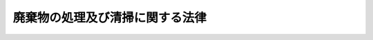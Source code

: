 .. _S45HO137:

================================
廃棄物の処理及び清掃に関する法律
================================

.. raw:: html
    
    
    <b>廃棄物の処理及び清掃に関する法律<br>
    （昭和四十五年十二月二十五日法律第百三十七号）</b><br><br><div align="right">最終改正：平成二四年八月一日法律第五三号</div><br><div align="right"><table width="" border="0"><tr><td><font color="RED">（最終改正までの未施行法令）</font></td></tr><tr><td><a href="/cgi-bin/idxmiseko.cgi?H_RYAKU=%8f%ba%8e%6c%8c%dc%96%40%88%ea%8e%4f%8e%b5&amp;H_NO=%95%bd%90%ac%93%f1%8f%5c%8e%6c%94%4e%94%aa%8c%8e%88%ea%93%fa%96%40%97%a5%91%e6%8c%dc%8f%5c%8e%4f%8d%86&amp;H_PATH=/miseko/S45HO137/H24HO053.html" target="inyo">平成二十四年八月一日法律第五十三号</a></td><td align="right">（一部未施行）</td></tr><tr></tr><tr><td align="right">　</td><td></td></tr><tr></tr></table></div><a name="9000000000000000000000000000000000000000000000000000000000000000000000000000000"></a>
    <br>　清掃法（昭和二十九年法律第七十二号）の全部を改正する。<br><br><a name="0000000000000000000000000000000000000000000000000000000000000000000000000000000"></a>
    <br>
    　<a href="#1000000000001000000000000000000000000000000000000000000000000000000000000000000" target="data">第一章　総則（第一条―第五条の八）</a>
    <br>
    　<a href="#1000000000002000000000000000000000000000000000000000000000000000000000000000000" target="data">第二章　一般廃棄物</a>
    <br>
    　　<a href="#1000000000002000000001000000000000000000000000000000000000000000000000000000000" target="data">第一節　一般廃棄物の処理（第六条―第六条の三）</a>
    <br>
    　　<a href="#1000000000002000000002000000000000000000000000000000000000000000000000000000000" target="data">第二節　一般廃棄物処理業（第七条―第七条の五）</a>
    <br>
    　　<a href="#1000000000002000000003000000000000000000000000000000000000000000000000000000000" target="data">第三節　一般廃棄物処理施設（第八条―第九条の七）</a>
    <br>
    　　<a href="#1000000000002000000004000000000000000000000000000000000000000000000000000000000" target="data">第四節　一般廃棄物の処理に係る特例（第九条の八―第九条の十） </a>
    <br>
    　　<a href="#1000000000002000000005000000000000000000000000000000000000000000000000000000000" target="data">第五節　一般廃棄物の輸出（第十条）</a>
    <br>
    　<a href="#1000000000003000000000000000000000000000000000000000000000000000000000000000000" target="data">第三章　産業廃棄物</a>
    <br>
    　　<a href="#1000000000003000000001000000000000000000000000000000000000000000000000000000000" target="data">第一節　産業廃棄物の処理（第十一条―第十三条）</a>
    <br>
    　　<a href="#1000000000003000000002000000000000000000000000000000000000000000000000000000000" target="data">第二節　情報処理センター及び産業廃棄物適正処理推進センター</a>
    <br>
    　　　<a href="#1000000000003000000002000000001000000000000000000000000000000000000000000000000" target="data">第一款　情報処理センター（第十三条の二―第十三条の十一）</a>
    <br>
    　　　<a href="#1000000000003000000002000000002000000000000000000000000000000000000000000000000" target="data">第二款　産業廃棄物適正処理推進センター（第十三条の十二―第十三条の十六）</a>
    <br>
    　　<a href="#1000000000003000000003000000000000000000000000000000000000000000000000000000000" target="data">第三節　産業廃棄物処理業（第十四条―第十四条の三の三）</a>
    <br>
    　　<a href="#1000000000003000000004000000000000000000000000000000000000000000000000000000000" target="data">第四節　特別管理産業廃棄物処理業（第十四条の四―第十四条の七）</a>
    <br>
    　　<a href="#1000000000003000000005000000000000000000000000000000000000000000000000000000000" target="data">第五節　産業廃棄物処理施設（第十五条―第十五条の四）</a>
    <br>
    　　<a href="#1000000000003000000006000000000000000000000000000000000000000000000000000000000" target="data">第六節　産業廃棄物の処理に係る特例（第十五条の四の二―第十五条の四の四） </a>
    <br>
    　　<a href="#1000000000003000000007000000000000000000000000000000000000000000000000000000000" target="data">第七節　産業廃棄物の輸入及び輸出（第十五条の四の五―第十五条の四の七） </a>
    <br>
    　<a href="#1000000000003002000000000000000000000000000000000000000000000000000000000000000" target="data">第三章の二　廃棄物処理センター（第十五条の五―第十五条の十六）</a>
    <br>
    　<a href="#1000000000003003000000000000000000000000000000000000000000000000000000000000000" target="data">第三章の三　廃棄物が地下にある土地の形質の変更（第十五条の十七―第十五条の十九）</a>
    <br>
    　<a href="#1000000000004000000000000000000000000000000000000000000000000000000000000000000" target="data">第四章　雑則（第十六条―第二十四条の六）</a>
    <br>
    　<a href="#1000000000005000000000000000000000000000000000000000000000000000000000000000000" target="data">第五章　罰則（第二十五条―第三十四条） </a>
    <br>
    　<a href="#5000000000000000000000000000000000000000000000000000000000000000000000000000000" target="data">附則</a>
    <br><p>　　　<b><a name="1000000000001000000000000000000000000000000000000000000000000000000000000000000">第一章　総則</a>
    </b>
    </p><p>
    </p><div class="arttitle"><a name="1000000000000000000000000000000000000000000000000100000000000000000000000000000">（目的）</a>
    </div><div class="item"><b>第一条</b>
    <a name="1000000000000000000000000000000000000000000000000100000000001000000000000000000"></a>
    　この法律は、廃棄物の排出を抑制し、及び廃棄物の適正な分別、保管、収集、運搬、再生、処分等の処理をし、並びに生活環境を清潔にすることにより、生活環境の保全及び公衆衛生の向上を図ることを目的とする。
    </div>
    
    <p>
    </p><div class="arttitle"><a name="1000000000000000000000000000000000000000000000000200000000000000000000000000000">（定義）</a>
    </div><div class="item"><b>第二条</b>
    <a name="1000000000000000000000000000000000000000000000000200000000001000000000000000000"></a>
    　この法律において「廃棄物」とは、ごみ、粗大ごみ、燃え殻、汚泥、ふん尿、廃油、廃酸、廃アルカリ、動物の死体その他の汚物又は不要物であつて、固形状又は液状のもの（放射性物質及びこれによつて汚染された物を除く。）をいう。
    </div>
    <div class="item"><b><a name="1000000000000000000000000000000000000000000000000200000000002000000000000000000">２</a>
    </b>
    　この法律において「一般廃棄物」とは、産業廃棄物以外の廃棄物をいう。
    </div>
    <div class="item"><b><a name="1000000000000000000000000000000000000000000000000200000000003000000000000000000">３</a>
    </b>
    　この法律において「特別管理一般廃棄物」とは、一般廃棄物のうち、爆発性、毒性、感染性その他の人の健康又は生活環境に係る被害を生ずるおそれがある性状を有するものとして政令で定めるものをいう。
    </div>
    <div class="item"><b><a name="1000000000000000000000000000000000000000000000000200000000004000000000000000000">４</a>
    </b>
    　この法律において「産業廃棄物」とは、次に掲げる廃棄物をいう。
    <div class="number"><b><a name="1000000000000000000000000000000000000000000000000200000000004000000001000000000">一</a>
    </b>
    　事業活動に伴つて生じた廃棄物のうち、燃え殻、汚泥、廃油、廃酸、廃アルカリ、廃プラスチック類その他政令で定める廃棄物
    </div>
    <div class="number"><b><a name="100000000000000000000000000000000000000000000000020000000000400000%E5%85%A5%E5%9B%BD%E3%81%99%E3%82%8B%E8%80%85%E3%81%8C%E6%90%BA%E5%B8%AF%E3%81%99%E3%82%8B%E5%BB%83%E6%A3%84%E7%89%A9%EF%BC%88%E6%94%BF%E4%BB%A4%E3%81%A7%E5%AE%9A%E3%82%81%E3%82%8B%E3%82%82%E3%81%AE%E3%81%AB%E9%99%90%E3%82%8B%E3%80%82%E5%90%8C%E9%A0%85%E3%81%AB%E3%81%8A%E3%81%84%E3%81%A6%E3%80%8C%E6%90%BA%E5%B8%AF%E5%BB%83%E6%A3%84%E7%89%A9%E3%80%8D%E3%81%A8%E3%81%84%E3%81%86%E3%80%82%EF%BC%89%E3%82%92%E9%99%A4%E3%81%8F%E3%80%82%EF%BC%89%0A&lt;/DIV&gt;%0A&lt;/DIV&gt;%0A&lt;DIV%20class=" item><b><a name="1000000000000000000000000000000000000000000000000200000000005000000000000000000">５</a>
    </b>
    　この法律において「特別管理産業廃棄物」とは、産業廃棄物のうち、爆発性、毒性、感染性その他の人の健康又は生活環境に係る被害を生ずるおそれがある性状を有するものとして政令で定めるものをいう。
    </a></b></div>
    <div class="item"><b><a name="1000000000000000000000000000000000000000000000000200000000006000000000000000000">６</a>
    </b>
    　この法律において「電子情報処理組織」とは、第十三条の二第一項に規定する情報処理センターの使用に係る電子計算機（入出力装置を含む。以下同じ。）と、第十二条の三第一項に規定する事業者、同条第三項に規定する運搬受託者及び同条第四項に規定する処分受託者の使用に係る入出力装置とを電気通信回線で接続した電子情報処理組織をいう。
    </div>
    
    <p>
    </p><div class="arttitle"><a name="1000000000000000000000000000000000000000000000000200200000000000000000000000000">（国内の処理等の原則）</a>
    </div><div class="item"><b>第二条の二</b>
    <a name="1000000000000000000000000000000000000000000000000200200000001000000000000000000"></a>
    　国内において生じた廃棄物は、なるべく国内において適正に処理されなければならない。
    </div>
    <div class="item"><b><a name="1000000000000000000000000000000000000000000000000200200000002000000000000000000">２</a>
    </b>
    　国外において生じた廃棄物は、その輸入により国内における廃棄物の適正な処理に支障が生じないよう、その輸入が抑制されなければならない。
    </div>
    
    <p>
    </p><div class="arttitle"><a name="1000000000000000000000000000000000000000000000000200300000000000000000000000000">（国民の責務）</a>
    </div><div class="item"><b>第二条の三</b>
    <a name="1000000000000000000000000000000000000000000000000200300000001000000000000000000"></a>
    　国民は、廃棄物の排出を抑制し、再生品の使用等により廃棄物の再生利用を図り、廃棄物を分別して排出し、その生じた廃棄物をなるべく自ら処分すること等により、廃棄物の減量その他その適正な処理に関し国及び地方公共団体の施策に協力しなければならない。
    </div>
    
    <p>
    </p><div class="arttitle"><a name="1000000000000000000000000000000000000000000000000300000000000000000000000000000">（事業者の責務）</a>
    </div><div class="item"><b>第三条</b>
    <a name="1000000000000000000000000000000000000000000000000300000000001000000000000000000"></a>
    　事業者は、その事業活動に伴つて生じた廃棄物を自らの責任において適正に処理しなければならない。
    </div>
    <div class="item"><b><a name="1000000000000000000000000000000000000000000000000300000000002000000000000000000">２</a>
    </b>
    　事業者は、その事業活動に伴つて生じた廃棄物の再生利用等を行うことによりその減量に努めるとともに、物の製造、加工、販売等に際して、その製品、容器等が廃棄物となつた場合における処理の困難性についてあらかじめ自ら評価し、適正な処理が困難にならないような製品、容器等の開発を行うこと、その製品、容器等に係る廃棄物の適正な処理の方法についての情報を提供すること等により、その製品、容器等が廃棄物となつた場合においてその適正な処理が困難になることのないようにしなければならない。
    </div>
    <div class="item"><b><a name="1000000000000000000000000000000000000000000000000300000000003000000000000000000">３</a>
    </b>
    　事業者は、前二項に定めるもののほか、廃棄物の減量その他その適正な処理の確保等に関し国及び地方公共団体の施策に協力しなければならない。
    </div>
    
    <p>
    </p><div class="arttitle"><a name="1000000000000000000000000000000000000000000000000400000000000000000000000000000">（国及び地方公共団体の責務）</a>
    </div><div class="item"><b>第四条</b>
    <a name="1000000000000000000000000000000000000000000000000400000000001000000000000000000"></a>
    　市町村は、その区域内における一般廃棄物の減量に関し住民の自主的な活動の促進を図り、及び一般廃棄物の適正な処理に必要な措置を講ずるよう努めるとともに、一般廃棄物の処理に関する事業の実施に当たつては、職員の資質の向上、施設の整備及び作業方法の改善を図る等その能率的な運営に努めなければならない。
    </div>
    <div class="item"><b><a name="1000000000000000000000000000000000000000000000000400000000002000000000000000000">２</a>
    </b>
    　都道府県は、市町村に対し、前項の責務が十分に果たされるように必要な技術的援助を与えることに努めるとともに、当該都道府県の区域内における産業廃棄物の状況をはあくし、産業廃棄物の適正な処理が行なわれるように必要な措置を講ずることに努めなければならない。
    </div>
    <div class="item"><b><a name="1000000000000000000000000000000000000000000000000400000000003000000000000000000">３</a>
    </b>
    　国は、廃棄物に関する情報の収集、整理及び活用並びに廃棄物の処理に関する技術開発の推進を図り、並びに国内における廃棄物の適正な処理に支障が生じないよう適切な措置を講ずるとともに、市町村及び都道府県に対し、前二項の責務が十分に果たされるように必要な技術的及び財政的援助を与えること並びに広域的な見地からの調整を行うことに努めなければならない。
    </div>
    <div class="item"><b><a name="1000000000000000000000000000000000000000000000000400000000004000000000000000000">４</a>
    </b>
    　国、都道府県及び市町村は、廃棄物の排出を抑制し、及びその適正な処理を確保するため、これらに関する国民及び事業者の意識の啓発を図るよう努めなければならない。
    </div>
    
    <p>
    </p><div class="arttitle"><a name="1000000000000000000000000000000000000000000000000500000000000000000000000000000">（清潔の保持等）</a>
    </div><div class="item"><b>第五条</b>
    <a name="1000000000000000000000000000000000000000000000000500000000001000000000000000000"></a>
    　土地又は建物の占有者（占有者がない場合には、管理者とする。以下同じ。）は、その占有し、又は管理する土地又は建物の清潔を保つように努めなければならない。
    </div>
    <div class="item"><b><a name="1000000000000000000000000000000000000000000000000500000000002000000000000000000">２</a>
    </b>
    　土地の所有者又は占有者は、その所有し、又は占有し、若しくは管理する土地において、他の者によつて不適正に処理された廃棄物と認められるものを発見したときは、速やかに、その旨を都道府県知事又は市町村長に通報するように努めなければならない。
    </div>
    <div class="item"><b><a name="1000000000000000000000000000000000000000000000000500000000003000000000000000000">３</a>
    </b>
    　建物の占有者は、建物内を全般にわたつて清潔にするため、市町村長が定める計画に従い、大掃除を実施しなければならない。
    </div>
    <div class="item"><b><a name="1000000000000000000000000000000000000000000000000500000000004000000000000000000">４</a>
    </b>
    　何人も、公園、広場、キャンプ場、スキー場、海水浴場、道路、河川、港湾その他の公共の場所を汚さないようにしなければならない。
    </div>
    <div class="item"><b><a name="1000000000000000000000000000000000000000000000000500000000005000000000000000000">５</a>
    </b>
    　前項に規定する場所の管理者は、当該管理する場所の清潔を保つように努めなければならない。
    </div>
    <div class="item"><b><a name="1000000000000000000000000000000000000000000000000500000000006000000000000000000">６</a>
    </b>
    　市町村は、必要と認める場所に、公衆便所及び公衆用ごみ容器を設け、これを衛生的に維持管理しなければならない。
    </div>
    <div class="item"><b><a name="1000000000000000000000000000000000000000000000000500000000007000000000000000000">７</a>
    </b>
    　便所が設けられている車両、船舶又は航空機を運行する者は、当該便所に係るし尿を生活環境の保全上支障が生じないように処理することに努めなければならない。
    </div>
    
    <p>
    </p><div class="arttitle"><a name="1000000000000000000000000000000000000000000000000500200000000000000000000000000">（基本方針）</a>
    </div><div class="item"><b>第五条の二</b>
    <a name="1000000000000000000000000000000000000000000000000500200000001000000000000000000"></a>
    　環境大臣は、廃棄物の排出の抑制、再生利用等による廃棄物の減量その他その適正な処理に関する施策の総合的かつ計画的な推進を図るための基本的な方針（以下「基本方針」という。）を定めなければならない。
    </div>
    <div class="item"><b><a name="1000000000000000000000000000000000000000000000000500200000002000000000000000000">２</a>
    </b>
    　基本方針には、次に掲げる事項を定めるものとする。
    <div class="number"><b><a name="1000000000000000000000000000000000000000000000000500200000002000000001000000000">一</a>
    </b>
    　廃棄物の減量その他その適正な処理の基本的な方向
    </div>
    <div class="number"><b><a name="1000000000000000000000000000000000000000000000000500200000002000000002000000000">二</a>
    </b>
    　廃棄物の減量その他その適正な処理に関する目標の設定に関する事項
    </div>
    <div class="number"><b><a name="1000000000000000000000000000000000000000000000000500200000002000000003000000000">三</a>
    </b>
    　廃棄物の減量その他その適正な処理に関する施策を推進するための基本的事項
    </div>
    <div class="number"><b><a name="1000000000000000000000000000000000000000000000000500200000002000000004000000000">四</a>
    </b>
    　廃棄物の処理施設の整備に関する基本的事項
    </div>
    <div class="number"><b><a name="1000000000000000000000000000000000000000000000000500200000002000000005000000000">五</a>
    </b>
    　前各号に掲げるもののほか、廃棄物の減量その他その適正な処理に関し必要な事項
    </div>
    </div>
    <div class="item"><b><a name="1000000000000000000000000000000000000000000000000500200000003000000000000000000">３</a>
    </b>
    　環境大臣は、基本方針を定め、又はこれを変更しようとするときは、あらかじめ、関係行政機関の長に協議するとともに、都道府県知事の意見を聴かなければならない。
    </div>
    <div class="item"><b><a name="1000000000000000000000000000000000000000000000000500200000004000000000000000000">４</a>
    </b>
    　環境大臣は、基本方針を定め、又はこれを変更したときは、遅滞なく、これを公表しなければならない。
    </div>
    
    <p>
    </p><div class="arttitle"><a name="1000000000000000000000000000000000000000000000000500300000000000000000000000000">（廃棄物処理施設整備計画）</a>
    </div><div class="item"><b>第五条の三</b>
    <a name="1000000000000000000000000000000000000000000000000500300000001000000000000000000"></a>
    　環境大臣は、廃棄物処理施設整備事業（廃棄物の処理施設の整備に関する事業で政令で定めるものをいう。以下この条において同じ。）の計画的な実施に資するため、基本方針に即して、五年ごとに、廃棄物処理施設整備事業に関する計画（以下「廃棄物処理施設整備計画」という。）の案を作成し、閣議の決定を求めなければならない。
    </div>
    <div class="item"><b><a name="1000000000000000000000000000000000000000000000000500300000002000000000000000000">２</a>
    </b>
    　廃棄物処理施設整備計画においては、計画期間に係る廃棄物処理施設整備事業の実施の目標及び概要を定めるものとする。
    </div>
    <div class="item"><b><a name="1000000000000000000000000000000000000000000000000500300000003000000000000000000">３</a>
    </b>
    　前項の実施の目標及び概要を定めるに当たつては、廃棄物の処理施設の整備における課題に的確に対応するため、廃棄物処理施設整備事業における投資の重点化及び効率化を図ることができるように留意しなければならない。
    </div>
    <div class="item"><b><a name="1000000000000000000000000000000000000000000000000500300000004000000000000000000">４</a>
    </b>
    　環境大臣は、廃棄物処理施設整備計画の案を作成しようとするときは、あらかじめ、関係行政機関の長に協議しなければならない。
    </div>
    <div class="item"><b><a name="1000000000000000000000000000000000000000000000000500300000005000000000000000000">５</a>
    </b>
    　環境大臣は、第一項の閣議の決定があつたときは、遅滞なく、廃棄物処理施設整備計画を公表しなければならない。
    </div>
    <div class="item"><b><a name="1000000000000000000000000000000000000000000000000500300000006000000000000000000">６</a>
    </b>
    　第三項から前項までの規定は、廃棄物処理施設整備計画を変更しようとする場合について準用する。
    </div>
    
    <p>
    </p><div class="item"><b><a name="1000000000000000000000000000000000000000000000000500400000000000000000000000000">第五条の四</a>
    </b>
    <a name="1000000000000000000000000000000000000000000000000500400000001000000000000000000"></a>
    　国は、廃棄物処理施設整備計画の達成を図るため、その実施につき必要な措置を講ずるものとする。
    </div>
    
    <p>
    </p><div class="arttitle"><a name="1000000000000000000000000000000000000000000000000500500000000000000000000000000">（都道府県廃棄物処理計画）</a>
    </div><div class="item"><b>第五条の五</b>
    <a name="1000000000000000000000000000000000000000000000000500500000001000000000000000000"></a>
    　都道府県は、基本方針に即して、当該都道府県の区域内における廃棄物の減量その他その適正な処理に関する計画（以下「廃棄物処理計画」という。）を定めなければならない。
    </div>
    <div class="item"><b><a name="1000000000000000000000000000000000000000000000000500500000002000000000000000000">２</a>
    </b>
    　廃棄物基準に従い、当該都道府県の区域内における廃棄物の減量その他その適正な処理に関し、次に掲げる事項を定めるものとする。
    <div class="number"><b><a name="1000000000000000000000000000000000000000000000000500500000002000000001000000000">一</a>
    </b>
    　廃棄物の発生量及び処理量の見込み
    </div>
    <div class="number"><b><a name="1000000000000000000000000000000000000000000000000500500000002000000002000000000">二</a>
    </b>
    　廃棄物の減量その他その適正な処理に関する基本的事項
    </div>
    <div class="number"><b><a name="1000000000000000000000000000000000000000000000000500500000002000000003000000000">三</a>
    </b>
    　一般廃棄物の適正な処理を確保するために必要な体制に関する事項
    </div>
    <div class="number"><b><a name="1000000000000000000000000000000000000000000000000500500000002000000004000000000">四</a>
    </b>
    　産業廃棄物の処理施設の整備に関する事項
    </div>
    </div>
    <div class="item"><b><a name="1000000000000000000000000000000000000000000000000500500000003000000000000000000">３</a>
    </b>
    　都道府県は、廃棄物処理計画を定め、又はこれを変更しようとするときは、あらかじめ、<a href="/cgi-bin/idxrefer.cgi?H_FILE=%95%bd%8c%dc%96%40%8b%e3%88%ea&amp;REF_NAME=%8a%c2%8b%ab%8a%ee%96%7b%96%40&amp;ANCHOR_F=&amp;ANCHOR_T=" target="inyo">環境基本法</a>
    （平成五年法律第九十一号）<a href="/cgi-bin/idxrefer.cgi?H_FILE=%95%bd%8c%dc%96%40%8b%e3%88%ea&amp;REF_NAME=%91%e6%8e%6c%8f%5c%8e%4f%8f%f0&amp;ANCHOR_F=1000000000000000000000000000000000000000000000004300000000000000000000000000000&amp;ANCHOR_T=1000000000000000000000000000000000000000000000004300000000000000000000000000000#1000000000000000000000000000000000000000000000004300000000000000000000000000000" target="inyo">第四十三条</a>
    の規定により置かれる審議会その他の合議制の機関及び関係市町村の意見を聴かなければならない。
    </div>
    <div class="item"><b><a name="1000000000000000000000000000000000000000000000000500500000004000000000000000000">４</a>
    </b>
    　都道府県は、廃棄物処理計画を定め、又はこれを変更したときは、遅滞なく、これを公表するよう努めなければならない。
    </div>
    
    <p>
    </p><div class="arttitle"><a name="1000000000000000000000000000000000000000000000000500600000000000000000000000000">（都道府県廃棄物処理計画の達成の推進）</a>
    </div><div class="item"><b>第五条の六</b>
    <a name="1000000000000000000000000000000000000000000000000500600000001000000000000000000"></a>
    　国及び都道府県は、廃棄物処理計画の達成に必要な措置を講ずるように努めるものとする。
    </div>
    
    <p>
    </p><div class="arttitle"><a name="1000000000000000000000000000000000000000000000000500700000000000000000000000000">（廃棄物減量等推進審議会）</a>
    </div><div class="item"><b>第五条の七</b>
    <a name="1000000000000000000000000000000000000000000000000500700000001000000000000000000"></a>
    　市町村は、その区域内における一般廃棄物の減量等に関する事項を審議させるため、廃棄物減量等推進審議会を置くことができる。
    </div>
    <div class="item"><b><a name="1000000000000000000000000000000000000000000000000500700000002000000000000000000">２</a>
    </b>
    　廃棄物減量等推進審議会の組織及び運営に関して必要な事項は、条例で定める。
    </div>
    
    <p>
    </p><div class="arttitle"><a name="1000000000000000000000000000000000000000000000000500800000000000000000000000000">（廃棄物減量等推進員）</a>
    </div><div class="item"><b>第五条の八</b>
    <a name="1000000000000000000000000000000000000000000000000500800000001000000000000000000"></a>
    　市町村は、社会的信望があり、かつ、一般廃棄物の適正な処理に熱意と識見を有する者のうちから、廃棄物減量等推進員を委嘱することができる。
    </div>
    <div class="item"><b><a name="1000000000000000000000000000000000000000000000000500800000002000000000000000000">２</a>
    </b>
    　廃棄物減量等推進員は、一般廃棄物の減量のための市町村の施策への協力その他の活動を行う。
    </div>
    
    
    <p>　　　<b><a name="1000000000002000000000000000000000000000000000000000000000000000000000000000000">第二章　一般廃棄物</a>
    </b>
    </p><p>　　　　<b><a name="1000000000002000000001000000000000000000000000000000000000000000000000000000000">第一節　一般廃棄物の処理</a>
    </b>
    </p><p>
    </p><div class="arttitle"><a name="1000000000000000000000000000000000000000000000000600000000000000000000000000000">（一般廃棄物処理計画）</a>
    </div><div class="item"><b>第六条</b>
    <a name="1000000000000000000000000000000000000000000000000600000000001000000000000000000"></a>
    　市町村は、当該市町村の区域内の一般廃棄物の処理に関する計画（以下「一般廃棄物処理計画」という。）を定めなければならない。
    </div>
    <div class="item"><b><a name="1000000000000000000000000000000000000000000000000600000000002000000000000000000">２</a>
    </b>
    　一般廃棄物処理計画には、環境省令で定めるところにより、当該市町村の区域内の一般廃棄物の処理に関し、次に掲げる事項を定めるものとする。
    <div class="number"><b><a name="1000000000000000000000000000000000000000000000000600000000002000000001000000000">一</a>
    </b>
    　一般廃棄物の発生量及び処理量の見込み
    </div>
    <div class="number"><b><a name="1000000000000000000000000000000000000000000000000600000000002000000002000000000">二</a>
    </b>
    　一般廃棄物の排出の抑制のための方策に関する事項
    </div>
    <div class="number"><b><a name="1000000000000000000000000000000000000000000000000600000000002000000003000000000">三</a>
    </b>
    　分別して収集するものとした一般廃棄物の種類及び分別の区分
    </div>
    <div class="number"><b><a name="1000000000000000000000000000000000000000000000000600000000002000000004000000000">四</a>
    </b>
    　一般廃棄物の適正な処理及びこれを実施する者に関する基本的事項
    </div>
    <div class="number"><b><a name="1000000000000000000000000000000000000000000000000600000000002000000005000000000">五</a>
    </b>
    　一般廃棄物の処理施設の整備に関する事項
    </div>
    </div>
    <div class="item"><b><a name="1000000000000000000000000000000000000000000000000600000000003000000000000000000">３</a>
    </b>
    　市町村は、その一般廃棄物処理計画を定めるに当たつては、当該市町村の区域内の一般廃棄物の処理に関し関係を有する他の市町村の一般廃棄物処理計画と調和を保つよう努めなければならない。
    </div>
    <div class="item"><b><a name="1000000000000000000000000000000000000000000000000600000000004000000000000000000">４</a>
    </b>
    　市町村は、一般廃棄物処理計画を定め、又はこれを変更したときは、遅滞なく、これを公表するよう努めなければならない。 
    </div>
    
    <p>
    </p><div class="arttitle"><a name="1000000000000000000000000000000000000000000000000600200000000000000000000000000">（市町村の処理等）</a>
    </div><div class="item"><b>第六条の二</b>
    <a name="1000000000000000000000000000000000000000000000000600200000001000000000000000000"></a>
    　市町村は、一般廃棄物処理計画に従つて、その区域内における一般廃棄物を生活環境の保全上支障が生じないうちに収集し、これを運搬し、及び処分（再生することを含む。第七条第三項、第五項第四号ハからホまで及び第八項、第七条の三第一号、第七条の四第一項第五号、第八条の二第六項、第九条第二項、第九条の二第二項、第九条の二の二第一項第二号及び第三項、第九条の三第十二項、第十三条の十一第一項第三号、第十四条第三項及び第八項、第十四条の三の二第一項第五号、第十四条の四第三項及び第八項、第十五条の三第一項第二号、第十五条の十二、第十五条の十五第一項第三号、第十六条の二第二号、第十六条の三第二号、第二十三条の三第二項、第二十四条の二第二項並びに附則第二条第二項を除き、以下同じ。）しなければならない。
    </div>
    <div class="item"><b><a name="1000000000000000000000000000000000000000000000000600200000002000000000000000000">２</a>
    </b>
    　市町村が行うべき一般廃棄物（特別管理一般廃棄物を除く。以下この項において同じ。）の収集、運搬及び処分に関する基準（当該基準において海洋を投入処分の場所とすることができる一般廃棄物を定めた場合における当該一般廃棄物にあつては、その投入の場所及び方法が<a href="/cgi-bin/idxrefer.cgi?H_FILE=%8f%ba%8e%6c%8c%dc%96%40%88%ea%8e%4f%98%5a&amp;REF_NAME=%8a%43%97%6d%89%98%90%f5%93%99%8b%79%82%d1%8a%43%8f%e3%8d%d0%8a%51%82%cc%96%68%8e%7e%82%c9%8a%d6%82%b7%82%e9%96%40%97%a5&amp;ANCHOR_F=&amp;ANCHOR_T=" target="inyo">海洋汚染等及び海上災害の防止に関する法律</a>
    （昭和四十五年法律第百三十六号）に基づき定められた場合におけるその投入の場所及び方法に関する基準を除く。以下「一般廃棄物処理基準」という。）並びに市町村が一般廃棄物の収集、運搬又は処分を市町村以外の者に委託する場合の基準は、政令で定める。
    </div>
    <div class="item"><b><a name="1000000000000000000000000000000000000000000000000600200000003000000000000000000">３</a>
    </b>
    　市町村が行うべき特別管理一般廃棄物の収集、運搬及び処分に関する基準（当該基準において海洋を投入処分の場所とすることができる特別管理一般廃棄物を定めた場合における当該特別管理一般廃棄物にあつては、その投入の場所及び方法が<a href="/cgi-bin/idxrefer.cgi?H_FILE=%8f%ba%8e%6c%8c%dc%96%40%88%ea%8e%4f%98%5a&amp;REF_NAME=%8a%43%97%6d%89%98%90%f5%93%99%8b%79%82%d1%8a%43%8f%e3%8d%d0%8a%51%82%cc%96%68%8e%7e%82%c9%8a%d6%82%b7%82%e9%96%40%97%a5&amp;ANCHOR_F=&amp;ANCHOR_T=" target="inyo">海洋汚染等及び海上災害の防止に関する法律</a>
    に基づき定められた場合におけるその投入の場所及び方法に関する基準を除く。以下「特別管理一般廃棄物処理基準」という。）並びに市町村が特別管理一般廃棄物の収集、運搬又は処分を市町村以外の者に委託する場合の基準は、政令で定める。
    </div>
    <div class="item"><b><a name="1000000000000000000000000000000000000000000000000600200000004000000000000000000">４</a>
    </b>
    　土地又は建物の占有者は、その土地又は建物内の一般廃棄物のうち、生活環境の保全上支障のない方法で容易に処分することができる一般廃棄物については、なるべく自ら処分するように努めるとともに、自ら処分しない一般廃棄物については、その一般廃棄物処理計画に従い当該一般廃棄物を適正に分別し、保管する等市町村が行う一般廃棄物の収集、運搬及び処分に協力しなければならない。
    </div>
    <div class="item"><b><a name="1000000000000000000000000000000000000000000000000600200000005000000000000000000">５</a>
    </b>
    　市町村長は、その区域内において事業活動に伴い多量の一般廃棄物を生ずる土地又は建物の占有者に対し、当該一般廃棄物の減量に関する計画の作成、当該一般廃棄物を運搬すべき場所及びその運搬の方法その他必要な事項を指示することができる。
    </div>
    <div class="item"><b><a name="1000000000000000000000000000000000000000000000000600200000006000000000000000000">６</a>
    </b>
    　事業者は、一般廃棄物処理計画に従つてその一般廃棄物の運搬又は処分を他人に委託する場合その他その一般廃棄物の運搬又は処分を他人に委託する場合には、その運搬については第七条第十二項に規定する一般廃棄物収集運搬業者その他環境省令で定める者に、その処分については同項に規定する一般廃棄物処分業者その他環境省令で定める者にそれぞれ委託しなければならない。
    </div>
    <div class="item"><b><a name="1000000000000000000000000000000000000000000000000600200000007000000000000000000">７</a>
    </b>
    　事業者は、前項の規定によりその一般廃棄物の運搬又は処分を委託する場合には、政令で定める基準に従わなければならない。
    </div>
    
    <p>
    </p><div class="arttitle"><a name="1000000000000000000000000000000000000000000000000600300000000000000000000000000">（事業者の協力）</a>
    </div><div class="item"><b>第六条の三</b>
    <a name="1000000000000000000000000000000000000000000000000600300000001000000000000000000"></a>
    　環境大臣は、市町村における一般廃棄物の処理の状況を調査し、一般廃棄物のうちから、現に市町村がその処理を行つているものであつて、市町村の一般廃棄物の処理に関する設備及び技術に照らしその適正な処理が全国各地で困難となつていると認められるものを指定することができる。
    </div>
    <div class="item"><b><a name="1000000000000000000000000000000000000000000000000600300000002000000000000000000">２</a>
    </b>
    　市町村長は、前項の規定による指定に係る一般廃棄物になる前の製品、容器等の製造、加工、販売等を行う事業者に対し、環境省令で定めるところにより、当該市町村において当該一般廃棄物の処理が適正に行われることを補完するために必要な協力を求めることができる。
    </div>
    <div class="item"><b><a name="1000000000000000000000000000000000000000000000000600300000003000000000000000000">３</a>
    </b>
    　環境大臣は、第一項の規定による指定に係る一般廃棄物になる前の製品、容器等の製造、加工、販売等の事業を所管する大臣に対し、当該一般廃棄物の処理について市町村が当該製品、容器等の製造、加工、販売等を行う事業者の協力を得ることができるよう、必要な措置を講ずることを要請することができる。
    </div>
    <div class="item"><b><a name="1000000000000000000000000000000000000000000000000600300000004000000000000000000">４</a>
    </b>
    　環境大臣は、第一項の規定による指定を行うに当たつては、当該指定に係る一般廃棄物になる前の製品、容器等の製造、加工、販売等の事業を所管する大臣の意見を聴かなければならない。
    </div>
    
    
    <p>　　　　<b><a name="1000000000002000000002000000000000000000000000000000000000000000000000000000000">第二節　一般廃棄物処理業</a>
    </b>
    </p><p>
    </p><div class="arttitle"><a name="1000000000000000000000000000000000000000000000000700000000000000000000000000000">（一般廃棄物処理業）</a>
    </div><div class="item"><b>第七条</b>
    <a name="1000000000000000000000000000000000000000000000000700000000001000000000000000000"></a>
    　一般廃棄物の収集又は運搬を業として行おうとする者は、当該業を行おうとする区域（運搬のみを業として行う場合にあつては、一般廃棄物の積卸しを行う区域に限る。）を管轄する市町村長の許可を受けなければならない。ただし、事業者（自らその一般廃棄物を運搬する場合に限る。）、専ら再生利用の目的となる一般廃棄物のみの収集又は運搬を業として行う者その他環境省令で定める者については、この限りでない。
    </div>
    <div class="item"><b><a name="1000000000000000000000000000000000000000000000000700000000002000000000000000000">２</a>
    </b>
    　前項の許可は、一年を下らない政令で定める期間ごとにその更新を受けなければ、その期間の経過によつて、その効力を失う。
    </div>
    <div class="item"><b><a name="1000000000000000000000000000000000000000000000000700000000003000000000000000000">３</a>
    </b>
    　前項の更新の申請があつた場合において、同項の期間（以下この項及び次項において「許可の有効期間」という。）の満了の日までにその申請に対する処分がされないときは、従前の許可は、許可の有効期間の満了後もその処分がされるまでの間は、なおその効力を有する。
    </div>
    <div class="item"><b><a name="1000000000000000000000000000000000000000000000000700000000004000000000000000000">４</a>
    </b>
    　前項の場合において、許可の更新がされたときは、その許可の有効期間は、従前の許可の有効期間の満了の日の翌日から起算するものとする。
    </div>
    <div class="item"><b><a name="1000000000000000000000000000000000000000000000000700000000005000000000000000000">５</a>
    </b>
    　市町村長は、第一項の許可の申請が次の各号に適合していると認めるときでなければ、同項の許可をしてはならない。
    <div class="number"><b><a name="1000000000000000000000000000000000000000000000000700000000005000000001000000000">一</a>
    </b>
    　当該市町村による一般廃棄物の収集又は運搬が困難であること。
    </div>
    <div class="number"><b><a name="1000000000000000000000000000000000000000000000000700000000005000000002000000000">二</a>
    </b>
    　その申請の内容が一般廃棄物処理計画に適合するものであること。
    </div>
    <div class="number"><b><a name="1000000000000000000000000000000000000000000000000700000000005000000003000000000">三</a>
    </b>
    　その事業の用に供する施設及び申請者の能力がその事業を的確に、かつ、継続して行うに足りるものとして環境省令で定める基準に適合するものであること。
    </div>
    <div class="number"><b><a name="1000000000000000000000000000000000000000000000000700000000005000000004000000000">四</a>
    </b>
    　申請者が次のいずれにも該当しないこと。<div class="para1"><b>イ</b>　成年被後見人若しくは被保佐人又は破産者で復権を得ないもの</div>
    <div class="para1"><b>ロ</b>　禁錮以上の刑に処せられ、その執行を終わり、又は執行を受けることがなくなつた日から五年を経過しない者</div>
    <div class="para1"><b>ハ</b>　この法律、<a href="/cgi-bin/idxrefer.cgi?H_FILE=%8f%ba%8c%dc%94%aa%96%40%8e%6c%8e%4f&amp;REF_NAME=%8f%f2%89%bb%91%85%96%40&amp;ANCHOR_F=&amp;ANCHOR_T=" target="inyo">浄化槽法</a>
    （昭和五十八年法律第四十三号）その他生活環境の保全を目的とする法令で政令で定めるもの若しくはこれらの法令に基づく処分若しくは<a href="/cgi-bin/idxrefer.cgi?H_FILE=%95%bd%8e%4f%96%40%8e%b5%8e%b5&amp;REF_NAME=%96%5c%97%cd%92%63%88%f5%82%c9%82%e6%82%e9%95%73%93%96%82%c8%8d%73%88%d7%82%cc%96%68%8e%7e%93%99%82%c9%8a%d6%82%b7%82%e9%96%40%97%a5&amp;ANCHOR_F=&amp;ANCHOR_T=" target="inyo">暴力団員による不当な行為の防止等に関する法律</a>
    （平成三年法律第七十七号。第三十二条の三第七項を除く。）の規定に違反し、又は<a href="/cgi-bin/idxrefer.cgi?H_FILE=%96%be%8e%6c%81%5a%96%40%8e%6c%8c%dc&amp;REF_NAME=%8c%59%96%40&amp;ANCHOR_F=&amp;ANCHOR_T=" target="inyo">刑法</a>
    （明治四十年法律第四十五号）<a href="/cgi-bin/idxrefer.cgi?H_FILE=%96%be%8e%6c%81%5a%96%40%8e%6c%8c%dc&amp;REF_NAME=%91%e6%93%f1%95%53%8e%6c%8f%f0&amp;ANCHOR_F=1000000000000000000000000000000000000000000000020400000000000000000000000000000&amp;ANCHOR_T=1000000000000000000000000000000000000000000000020400000000000000000000000000000#1000000000000000000000000000000000000000000000020400000000000000000000000000000" target="inyo">第二百四条</a>
    、第二百六条、第二百八条、第二百八条の三、第二百二十二条若しくは第二百四十七条の罪若しくは<a href="/cgi-bin/idxrefer.cgi?H_FILE=%91%e5%88%ea%8c%dc%96%40%98%5a%81%5a&amp;REF_NAME=%96%5c%97%cd%8d%73%88%d7%93%99%8f%88%94%b1%83%6a%8a%d6%83%58%83%8b%96%40%97%a5&amp;ANCHOR_F=&amp;ANCHOR_T=" target="inyo">暴力行為等処罰ニ関スル法律</a>
    （大正十五年法律第六十号）の罪を犯し、罰金の刑に処せられ、その執行を終わり、又は執行を受けることがなくなつた日から五年を経過しない者</div>
    <div class="para1"><b>ニ</b>　第七条の四第一項（第四号に係る部分を除く。）若しくは第二項若しくは第十四条の三の二第一項（第四号に係る部分を除く。）若しくは第二項（これらの規定を第十四条の六において読み替えて準用する場合を含む。）又は<a href="/cgi-bin/idxrefer.cgi?H_FILE=%8f%ba%8c%dc%94%aa%96%40%8e%6c%8e%4f&amp;REF_NAME=%8f%f2%89%bb%91%85%96%40%91%e6%8e%6c%8f%5c%88%ea%8f%f0%91%e6%93%f1%8d%80&amp;ANCHOR_F=1000000000000000000000000000000000000000000000004100000000002000000000000000000&amp;ANCHOR_T=1000000000000000000000000000000000000000000000004100000000002000000000000000000#1000000000000000000000000000000000000000000000004100000000002000000000000000000" target="inyo">浄化槽法第四十一条第二項</a>
    の規定により許可を取り消され、その取消しの日から五年を経過しない者（当該許可を取り消された者が法人である場合（第七条の四第一項第三号又は第十四条の三の二第一項第三号（第十四条の六において準用する場合を含む。）に該当することにより許可が取り消された場合を除く。）においては、当該取消しの処分に係る<a href="/cgi-bin/idxrefer.cgi?H_FILE=%95%bd%8c%dc%96%40%94%aa%94%aa&amp;REF_NAME=%8d%73%90%ad%8e%e8%91%b1%96%40&amp;ANCHOR_F=&amp;ANCHOR_T=" target="inyo">行政手続法</a>
    （平成五年法律第八十八号）<a href="/cgi-bin/idxrefer.cgi?H_FILE=%95%bd%8c%dc%96%40%94%aa%94%aa&amp;REF_NAME=%91%e6%8f%5c%8c%dc%8f%f0&amp;ANCHOR_F=1000000000000000000000000000000000000000000000001500000000000000000000000000000&amp;ANCHOR_T=1000000000000000000000000000000000000000000000001500000000000000000000000000000#1000000000000000000000000000000000000000000000001500000000000000000000000000000" target="inyo">第十五条</a>
    の規定による通知があつた日前六十日以内に当該法人の役員（業務を執行する社員、取締役、執行役又はこれらに準ずる者をいい、相談役、顧問その他いかなる名称を有する者であるかを問わず、法人に対し業務を執行する社員、取締役、執行役又はこれらに準ずる者と同等以上の支配力を有するものと認められる者を含む。以下この号、第八条の五第六項及び第十四条第五項第二号ニにおいて同じ。）であつた者で当該取消しの日から五年を経過しないものを含む。）</div>
    <div class="para1"><b>ホ</b>　第七条の四若しくは第十四条の三の二（第十四条の六において読み替えて準用する場合を含む。）又は<a href="/cgi-bin/idxrefer.cgi?H_FILE=%8f%ba%8c%dc%94%aa%96%40%8e%6c%8e%4f&amp;REF_NAME=%8f%f2%89%bb%91%85%96%40%91%e6%8e%6c%8f%5c%88%ea%8f%f0%91%e6%93%f1%8d%80&amp;ANCHOR_F=1000000000000000000000000000000000000000000000004100000000002000000000000000000&amp;ANCHOR_T=1000000000000000000000000000000000000000000000004100000000002000000000000000000#1000000000000000000000000000000000000000000000004100000000002000000000000000000" target="inyo">浄化槽法第四十一条第二項</a>
    の規定による許可の取消しの処分に係る<a href="/cgi-bin/idxrefer.cgi?H_FILE=%95%bd%8c%dc%96%40%94%aa%94%aa&amp;REF_NAME=%8d%73%90%ad%8e%e8%91%b1%96%40%91%e6%8f%5c%8c%dc%8f%f0&amp;ANCHOR_F=1000000000000000000000000000000000000000000000001500000000000000000000000000000&amp;ANCHOR_T=1000000000000000000000000000000000000000000000001500000000000000000000000000000#1000000000000000000000000000000000000000000000001500000000000000000000000000000" target="inyo">行政手続法第十五条</a>
    の規定による通知があつた日から当該処分をする日又は処分をしないことを決定する日までの間に次条第三項（第十四条の二第三項及び第十四することを含む。）の事業のいずれかの事業の全部の廃止の届出又は<a href="/cgi-bin/idxrefer.cgi?H_FILE=%8f%ba%8c%dc%94%aa%96%40%8e%6c%8e%4f&amp;REF_NAME=%8f%f2%89%bb%91%85%96%40%91%e6%8e%4f%8f%5c%94%aa%8f%f0%91%e6%8c%dc%8d%86&amp;ANCHOR_F=1000000000000000000000000000000000000000000000003800000000005000000005000000000&amp;ANCHOR_T=1000000000000000000000000000000000000000000000003800000000005000000005000000000#1000000000000000000000000000000000000000000000003800000000005000000005000000000" target="inyo">浄化槽法第三十八条第五号</a>
    に該当する旨の<a href="/cgi-bin/idxrefer.cgi?H_FILE=%8f%ba%8c%dc%94%aa%96%40%8e%6c%8e%4f&amp;REF_NAME=%93%af%8f%f0&amp;ANCHOR_F=1000000000000000000000000000000000000000000000003800000000000000000000000000000&amp;ANCHOR_T=1000000000000000000000000000000000000000000000003800000000000000000000000000000#1000000000000000000000000000000000000000000000003800000000000000000000000000000" target="inyo">同条</a>
    の規定による届出をした者（当該事業の廃止について相当の理由がある者を除く。）で、当該届出の日から五年を経過しないもの</div>
    <div class="para1"><b>ヘ</b>　ホに規定する期間内に次条第三項の規定による一般廃棄物若しくは産業廃棄物の収集若しくは運搬若しくは処分の事業のいずれかの事業の全部の廃止の届出又は<a href="/cgi-bin/idxrefer.cgi?H_FILE=%8f%ba%8c%dc%94%aa%96%40%8e%6c%8e%4f&amp;REF_NAME=%8f%f2%89%bb%91%85%96%40%91%e6%8e%4f%8f%5c%94%aa%8f%f0%91%e6%8c%dc%8d%86&amp;ANCHOR_F=1000000000000000000000000000000000000000000000003800000000005000000005000000000&amp;ANCHOR_T=1000000000000000000000000000000000000000000000003800000000005000000005000000000#1000000000000000000000000000000000000000000000003800000000005000000005000000000" target="inyo">浄化槽法第三十八条第五号</a>
    に該当する旨の<a href="/cgi-bin/idxrefer.cgi?H_FILE=%8f%ba%8c%dc%94%aa%96%40%8e%6c%8e%4f&amp;REF_NAME=%93%af%8f%f0&amp;ANCHOR_F=1000000000000000000000000000000000000000000000003800000000000000000000000000000&amp;ANCHOR_T=1000000000000000000000000000000000000000000000003800000000000000000000000000000#1000000000000000000000000000000000000000000000003800000000000000000000000000000" target="inyo">同条</a>
    の規定による届出があつた場合において、ホの通知の日前六十日以内に当該届出に係る法人（当該事業の廃止について相当の理由がある法人を除く。）の役員若しくは政令で定める使用人であつた者又は当該届出に係る個人（当該事業の廃止について相当の理由がある者を除く。）の政令で定める使用人であつた者で、当該届出の日から五年を経過しないもの</div>
    <div class="para1"><b>ト</b>　その業務に関し不正又は不誠実な行為をするおそれがあると認めるに足りる相当の理由がある者</div>
    <div class="para1"><b>チ</b>　営業に関し成年者と同一の行為能力を有しない未成年者でその法定代理人（法定代理人が法人である場合においては、その役員を含む。第十四条第五項第二号ハにおいて同じ。）がイからトまでのいずれかに該当するもの</div>
    <div class="para1"><b>リ</b>　法人でその役員又は政令で定める使用人のうちにイからトまでのいずれかに該当する者のあるもの</div>
    <div class="para1"><b>ヌ</b>　個人で政令で定める使用人のうちにイからトまでのいずれかに該当する者のあるもの</div>
    
    </div>
    </div>
    <div class="item"><b><a name="1000000000000000000000000000000000000000000000000700000000006000000000000000000">６</a>
    </b>
    　一般廃棄物の処分を業として行おうとする者は、当該業を行おうとする区域を管轄する市町村長の許可を受けなければならない。ただし、事業者（自らその一般廃棄物を処分する場合に限る。）、専ら再生利用の目的となる一般廃棄物のみの処分を業として行う者その他環境省令で定める者については、この限りでない。
    </div>
    <div class="item"><b><a name="1000000000000000000000000000000000000000000000000700000000007000000000000000000">７</a>
    </b>
    　前項の許可は、一年を下らない政令で定める期間ごとにその更新を受けなければ、その期間の経過によつて、その効力を失う。
    </div>
    <div class="item"><b><a name="1000000000000000000000000000000000000000000000000700000000008000000000000000000">８</a>
    </b>
    　前項の更新の申請があつた場合において、同項の期間（以下この項及び次項において「許可の有効期間」という。）の満了の日までにその申請に対する処分がされないときは、従前がされるまでの間は、なおその効力を有する。
    </div>
    <div class="item"><b><a name="1000000000000000000000000000000000000000000000000700000000009000000000000000000">９</a>
    </b>
    　前項の場合において、許可の更新がされたときは、その許可の有効期間は、従前の許可の有効期間の満了の日の翌日から起算するものとする。
    </div>
    <div class="item"><b><a name="1000000000000000000000000000000000000000000000000700000000010000000000000000000">１０</a>
    </b>
    　市町村長は、第六項の許可の申請が次の各号に適合していると認めるときでなければ、同項の許可をしてはならない。
    <div class="number"><b><a name="1000000000000000000000000000000000000000000000000700000000010000000001000000000">一</a>
    </b>
    　当該市町村による一般廃棄物の処分が困難であること。
    </div>
    <div class="number"><b><a name="1000000000000000000000000000000000000000000000000700000000010000000002000000000">二</a>
    </b>
    　その申請の内容が一般廃棄物処理計画に適合するものであること。
    </div>
    <div class="number"><b><a name="1000000000000000000000000000000000000000000000000700000000010000000003000000000">三</a>
    </b>
    　その事業の用に供する施設及び申請者の能力がその事業を的確に、かつ、継続して行うに足りるものとして環境省令で定める基準に適合するものであること。
    </div>
    <div class="number"><b><a name="1000000000000000000000000000000000000000000000000700000000010000000004000000000">四</a>
    </b>
    　申請者が第五項第四号イからヌまでのいずれにも該当しないこと。
    </div>
    </div>
    <div class="item"><b><a name="1000000000000000000000000000000000000000000000000700000000011000000000000000000">１１</a>
    </b>
    　第一項又は第六項の許可には、一般廃棄物の収集を行うことができる区域を定め、又は生活環境の保全上必要な条件を付することができる。
    </div>
    <div class="item"><b><a name="1000000000000000000000000000000000000000000000000700000000012000000000000000000">１２</a>
    </b>
    　第一項の許可を受けた者（以下「一般廃棄物収集運搬業者」という。）及び第六項の許可を受けた者（以下「一般廃棄物処分業者」という。）は、一般廃棄物の収集及び運搬並びに処分につき、当該市町村が<a href="/cgi-bin/idxrefer.cgi?H_FILE=%8f%ba%93%f1%93%f1%96%40%98%5a%8e%b5&amp;REF_NAME=%92%6e%95%fb%8e%a9%8e%a1%96%40&amp;ANCHOR_F=&amp;ANCHOR_T=" target="inyo">地方自治法</a>
    （昭和二十二年法律第六十七号）<a href="/cgi-bin/idxrefer.cgi?H_FILE=%8f%ba%93%f1%93%f1%96%40%98%5a%8e%b5&amp;REF_NAME=%91%e6%93%f1%95%53%93%f1%8f%5c%94%aa%8f%f0%91%e6%88%ea%8d%80&amp;ANCHOR_F=1000000000000000000000000000000000000000000000022800000000001000000000000000000&amp;ANCHOR_T=1000000000000000000000000000000000000000000000022800000000001000000000000000000#1000000000000000000000000000000000000000000000022800000000001000000000000000000" target="inyo">第二百二十八条第一項</a>
    の規定により条例で定める収集及び運搬並びに処分に関する手数料の額に相当する額を超える料金を受けてはならない。
    </div>
    <div class="item"><b><a name="1000000000000000000000000000000000000000000000000700000000013000000000000000000">１３</a>
    </b>
    　一般廃棄物収集運搬業者又は一般廃棄物処分業者は、一般廃棄物処理基準（特別管理一般廃棄物にあつては、特別管理一般廃棄物処理基準）に従い、一般廃棄物の収集若しくは運搬又は処分を行わなければならない。
    </div>
    <div class="item"><b><a name="1000000000000000000000000000000000000000000000000700000000014000000000000000000">１４</a>
    </b>
    　一般廃棄物収集運搬業者は、一般廃棄物の収集若しくは運搬又は処分を、一般廃棄物処分業者は、一般廃棄物の処分を、それぞれ他人に委託してはならない。
    </div>
    <div class="item"><b><a name="1000000000000000000000000000000000000000000000000700000000015000000000000000000">１５</a>
    </b>
    　一般廃棄物収集運搬業者及び一般廃棄物処分業者は、帳簿を備え、一般廃棄物の処理について環境省令で定める事項を記載しなければならない。
    </div>
    <div class="item"><b><a name="1000000000000000000000000000000000000000000000000700000000016000000000000000000">１６</a>
    </b>
    　前項の帳簿は、環境省令で定めるところにより、保存しなければならない。
    </div>
    
    <p>
    </p><div class="arttitle"><a name="1000000000000000000000000000000000000000000000000700200000000000000000000000000">（変更の許可等）</a>
    </div><div class="item"><b>第七条の二</b>
    <a name="1000000000000000000000000000000000000000000000000700200000001000000000000000000"></a>
    　一般廃棄物収集運搬業者又は一般廃棄物処分業者は、その一般廃棄物の収集若しくは運搬又は処分の事業の範囲を変更しようとするときは、市町村長の許可を受けなければならない。ただし、その変更が事業の一部の廃止であるときは、この限りでない。
    </div>
    <div class="item"><b><a name="1000000000000000000000000000000000000000000000000700200000002000000000000000000">２</a>
    </b>
    　前条第五項及び第十一項の規定は、収集又は運搬の事業の範囲の変更に係る前項の許可について、同条第十項及び第十一項の規定は、処分の事業の範囲の変更に係る前項の許可について準用する。
    </div>
    <div class="item"><b><a name="1000000000000000000000000000000000000000000000000700200000003000000000000000000">３</a>
    </b>
    　一般廃棄物収集運搬業者又は一般廃棄物処分業者は、その一般廃棄物の収集若しくは運搬若しくは処分の事業の全部若しくは一部を廃止したとき、又は住所その他環境省令で定める事項を変更したときは、環境省令で定めるところにより、その旨を市町村長に届け出なければならない。
    </div>
    <div class="item"><b><a name="1000000000000000000000000000000000000000000000000700200000004000000000000000000">４</a>
    </b>
    　一般廃棄物収集運搬業者又は一般廃棄物処分業者は、前条第五項第四号イからヘまで又はチからヌまで（同号チからヌまでに掲げる者にあつては、同号トに係るものを除く。）のいずれかに該当するに至つたときは、環境省令で定めるところにより、その旨を市町村長に届け出なければならない。
    </div>
    
    <p>
    </p><div class="arttitle"><a name="1000000000000000000000000000000000000000000000000700300000000000000000000000000">（事業の停止）</a>
    </div><div class="item"><b>第七条の三</b>
    <a name="1000000000000000000000000000000000000000000000000700300000001000000000000000000"></a>
    　市町村長は、一般廃棄物収集運搬業者又は一般廃棄物処分業者が次の各号のいずれかに該当するときは、期間を定めてその事業の全部又は一部の停止を命ずることができる。
    <div class="number"><b><a name="1000000000000000000000000000000000000000000000000700300000001000000001000000000">一</a>
    </b>
    　この法律若しくはこの法律に基づく処分に違反する行為（以下「違反行為」という。）をしたとき、又は他人に対して違反行為をすることを要求し、依頼し、若しくは唆し、若しくは他人が違反行為をすることを助けたとき。
    </div>
    <div class="number"><b><a name="1000000000000000000000000000000000000000000000000700300000001000000002000000000">二</a>
    </b>
    　その者の事業の用に供する施設又はその者の能力が第七条第五項第三号又は第十項第三号に規定する基準に適合しなくなつたとき。
    </div>
    <div class="number"><b><a name="1000000000000000000000000000000000000000000000000700300000001000000003000000000">三</a>
    </b>
    　第七条第十一項の規定により当該許可に付した条件に違反したとき。
    </div>
    </div>
    
    <p>
    </p><div class="arttitle"><a name="1000000000000000000000000000000000000000000000000700400000000000000000000000000">（許可の取消し）</a>
    </div><div class="item"><b>第七条の四</b>
    <a name="1000000000000000000000000000000000000000000000000700400000001000000000000000000"></a>
    　市町村長は、一般廃棄物収集運搬業者又は一般廃棄物処分業者が次の各号のいずれかに該当するときは、その許可を取り消さなければならない。
    <div class="number"><b><a name="1000000000000000000000000000000000000000000000000700400000001000000001000000000">一</a>
    </b>
    　第七条第五項第四号ロ若しくはハ（第二十五条から第二十七条まで若しくは第三十二条第一項（第二十五条から第二十七条までの規定に係る部分に限る。）の規定により、又は<a href="/cgi-bin/idxrefer.cgi?H_FILE=%95%bd%8e%4f%96%40%8e%b5%8e%b5&amp;REF_NAME=%96%5c%97%cd%92%63%88%f5%82%c9%82%e6%82%e9%95%73%93%96%82%c8%8d%73%88%d7%82%cc%96%68%8e%7e%93%99%82%c9%8a%d6%82%b7%82%e9%96%40%97%a5&amp;ANCHOR_F=&amp;ANCHOR_T=" target="inyo">暴力団員による不当な行為の防止等に関する法律</a>
    の規定に違反し、刑に処せられたことによる場合に限る。）又は同号トに該当するに至つたとき。
    </div>
    <div class="number"><b><a name="1000000000000000000000000000000000000000000000000700400000001000000002000000000">二</a>
    </b>
    　第七条第五項第四号チからヌまで（同号ロ若しくはハ（第二十五条から第二十七条までの規定により、又は<a href="/cgi-bin/idxrefer.cgi?H_FILE=%95%bd%8e%4f%96%40%8e%b5%8e%b5&amp;REF_NAME=%96%5c%97%cd%92%63%88%f5%82%c9%82%e6%82%e9%95%73%93%96%82%c8%8d%73%88%d7%82%cc%96%68%8e%7e%93%99%82%c9%8a%d6%82%b7%82%e9%96%40%97%a5&amp;ANCHOR_F=&amp;ANCHOR_T=" target="inyo">暴力団員による不当な行為の防止等に関する法律</a>
    の規定に違反し、刑に処せられたことによる場合に限る。）又は同号トに係るものに限る。）のいずれかに該当するに至つたとき。
    </div>
    <div class="number"><b><a name="1000000000000000000000000000000000000000000000000700400000001000000003000000000">三</a>
    </b>
    　第七条第五項第四号チからヌまで（同号ニに係るものに限る。）のいずれかに該当するに至つたとき。
    </div>
    <div class="number"><b><a name="1000000000000000000000000000000000000000000000000700400000001000000004000000000">四</a>
    </b>
    　第七条第五項第四号イからヘまで又はチからヌまでのいずれかに該当するに至つたとき（前三号に該当する場合を除く。）。
    </div>
    <div class="number"><b><a name="1000000000000000000000000000000000000000000000000700400000001000000005000000000">五</a>
    </b>
    　前条第一号に該当し情状が特に重いとき、又は同条の規定による処分に違反したとき。
    </div>
    <div class="number"><b><a name="1000000000000000000000000000000000000000000000000700400000001000000006000000000">六</a>
    </b>
    　不正の手段により第七条第一項若しくは第六項の許可（同条第二項又は第七項の許可の更新を含む。）又は第七条の二第一項の変更の許可を受けたとき。
    </div>
    </div>
    <div class="item"><b><a name="1000000000000000000000000000000000000000000000000700400000002000000000000000000">２</a>
    </b>
    　市町村長は、一般廃棄物収集運搬業者又は一般廃棄物処分業者が前条第二号又は第三号のいずれかに該当するときは、その許可を取り消すことができる。
    </div>
    
    <p>
    </p><div class="arttitle"><a name="1000000000000000000000000000000000000000000000000700500000000000000000000000000">（名義貸しの禁止）</a>
    </div><div class="item"><b>第七条の五</b>
    <a name="1000000000000000000000000000000000000000000000000700500000001000000000000000000"></a>
    　一般廃棄物収集運搬業者及び一般廃棄物処分業者は、自己の名義をもつて、他人に一般廃棄物の収集若しくは運搬又は処分を業として行わせてはならない。
    </div>
    
    
    <p>　　　　<b><a name="1000000000002000000003000000000000000000000000000000000000000000000000000000000">第三節　一般廃棄物処理施設</a>
    </b>
    </p><p>
    </p><div class="arttitle"><a name="1000000000000000000000000000000000000000000000000800000000000000000000000000000">（一般廃棄物処理施設の許可）</a>
    </div><div class="item"><b>第八条</b>
    <a name="1000000000000000000000000000000000000000000000000800000000001000000000000000000"></a>
    　一般廃棄物処理施設（ごみ処理施設で政令で定めるもの（以下単に「ごみ処理施設」という。）、し尿処理施設（<a href="/cgi-bin/idxrefer.cgi?H_FILE=%8f%ba%8c%dc%94%aa%96%40%8e%6c%8e%4f&amp;REF_NAME=%8f%f2%89%bb%91%85%96%40%91%e6%93%f1%8f%f0%91%e6%88%ea%8d%86&amp;ANCHOR_F=1000000000000000000000000000000000000000000000000200000000001000000001000000000&amp;ANCHOR_T=1000000000000000000000000000000000000000000000000200000000001000000001000000000#1000000000000000000000000000000000000000000000000200000000001000000001000000000" target="inyo">浄化槽法第二条第一号</a>
    に規定する浄化槽を除く。以下同じ。）及び一般廃棄物の最終処分場で政令で定めるものをいう。以下同じ。）を設置しようとする者（第六条の二第一項の規定により一般廃棄物を処分するために一般廃棄物処理施設を設置しようとする市町村を除く。）は、当該一般廃棄物処理施設を設置しようとする地を管轄する都道府県知事の許可を受けなければならない。
    </div>
    <div class="item"><b><a name="1000000000000000000000000000000000000000000000000800000000002000000000000000000">２</a>
    </b>
    　前項の許可を受けようとする者は、環境省令で定めるところにより、次に掲げる事項を記載した申請書を提出しなければならない。
    <div class="number"><b><a name="1000000000000000000000000000000000000000000000000800000000002000000001000000000">一</a>
    </b>
    　氏名又は名称及び住所並びに法人にあつては、その代表者の氏名
    </div>
    <div class="number"><b><a name="1000000000000000000000000000000000000000000000000800000000002000000002000000000">二</a>
    </b>
    　一般廃棄物処理施設の設置の場所
    </div>
    <div class="number"><b><a name="1000000000000000000000000000000000000000000000000800000000002000000003000000000">三</a>
    </b>
    　一般廃棄物処理施設の種類
    </div>
    <div class="number"><b><a name="1000000000000000000000000000000000000000000000000800000000002000000004000000000">四</a>
    </b>
    　一般廃棄物処理施設において処理する一般廃棄物の種類
    </div>
    <div class="number"><b><a name="1000000000000000000000000000000000000000000000000800000000002000000005000000000">五</a>
    </b>
    　一般廃棄物処理施設の処理能力（一般廃棄物の最終処分場である場合にあつては、一般廃棄物の埋立処分の用に供される場所の面積及び埋立容量）
    </div>
    <div class="number"><b><a name="1000000000000000000000000000000000000000000000000800000000002000000006000000000">六</a>
    </b>
    　一般廃棄物処理施設の位置、構造等の設置に関する計画
    </div>
    <div class="number"><b><a name="1000000000000000000000000000000000000000000000000800000000002000000007000000000">七</a>
    </b>
    　一般廃棄物処理施設の維持管理に関する計画
    </div>
    <div class="number"><b><a name="1000000000000000000000000000000000000000000000000800000000002000000008000000000">八</a>
    </b>
    　一般廃棄物の最終処分場である場合にあつては、災害防止のための計画
    </div>
    <div class="number"><b><a name="1000000000000000000000000000000000000000000000000800000000002000000009000000000">九</a>
    </b>
    　その他環境省令で定める事項
    </div>
    </div>
    <div class="item"><b><a name="1000000000000000000000000000000000000000000000000800000000003000000000000000000">３</a>
    </b>
    　前項の申請書には、環境省令で定めるところにより、当該一般廃棄物処理施設を設置することが周辺地域の生活環境に及ぼす影響についての調査の結果を記載した書類を添付しなければならない。ただし、当該申請書に記載した同項第二号から第七号までに掲げる事項が、過去になされた第一項の許可に係る当該事項と同一である場合その他の環境省令で定める場合は、この限りでない。
    </div>
    <div class="item"><b><a name="1000000000000000000000000000000000000000000000000800000000004000000000000000000">４</a>
    </b>
    　都道府県知事は、一般廃棄物処理施設（政令で定めるものに限る。）について第一項の許可の申請があつた場合には、遅滞なく、第二項第一号から第四号までに掲げる事項、申請年月日及び縦覧場所を告示するとともに、同項の申請書及び前項の書類（同項ただし書に規定する場合にあつては、第二項の申請書）を当該告示の日から一月間公衆の縦覧に供しなければならない。
    </div>
    <div class="item"><b><a name="1000000000000000000000000000000000000000000000000800000000005000000000000000000">５</a>
    </b>
    　都道府県知事は、前項の規定による告示をしたときは、遅滞なく、その旨を当該一般廃棄物処理施設の設置に関し生活環境の保全上関係がある市町村の長に通知し、期間を指定して当該市町村長の生活環境の保全上の見地からの意見を聴かなければならない。
    </div>
    <div class="item"><b><a name="1000000000000000000000000000000000000000000000000800000000006000000000000000000">６</a>
    </b>
    　第四項の規定による告示があつたときは、当該一般廃棄物処理施設の設置に関し利害関係を有する者は、同項の縦覧期間満了の日の翌日から起算して二週間を経過する日までに、当該都道府県知事に生活環境の保全上の見地からの意見書を提出することができる。
    </div>
    
    <p>
    </p><div class="arttitle"><a name="1000000000000000000000000000000000000000000000000800200000000000000000000000000">（許可の基準等）</a>
    </div><div class="item"><b>第八条の二</b>
    <a name="1000000000000000000000000000000000000000000000000800200000001000000000000000000"></a>
    　都道府県知事は、前条第一項の許可の申請が次の各号のいずれにも適合していると認めるときでなければ、同項の許可をしてはならない。
    <div class="number"><b><a name="1000000000000000000000000000000000000000000000000800200000001000000001000000000">一</a>
    </b>
    　その一般廃棄物処理施設の設置に関する計画が環境省令で定める技術上の基準に適合していること。
    </div>
    <div class="number"><b><a name="1000000000000000000000000000000000000000000000000800200000001000000002000000000">二</a>
    </b>
    　その一般廃棄物処理施設の設置に関する計画及び維持管理に関する計画が当該一般廃棄物処理施設に係る周辺地域の生活環境の保全及び環境省令で定める周辺の施設について適正な配慮がなされたものであること。
    </div>
    <div class="number"><b><a name="1000000000000000000000000000000000000000000000000800200000001000000003000000000">三</a>
    </b>
    　申請者の能力がその一般廃棄物処理施設の設置に関する計画及び維持管理に関する計画に従つて当該一般廃棄物処理施設の設置及び維持管理を的確に、かつ、継続して行うに足りるものとして環境省令で定める基準に適合するものであること。
    </div>
    <div class="number"><b><a name="1000000000000000000000000000000000000000000000000800200000001000000004000000000">四</a>
    </b>
    　申請者が第七条第五項第四号イからヌまでのいずれにも該当しないこと。
    </div>
    </div>
    <div class="item"><b><a name="1000000000000000000000000000000000000000000000000800200000002000000000000000000">２</a>
    </b>
    　都道府県知事は、前条第一項の許可の申請に係るごみ処理施設（政令で定めるものに限る。以下この項及び第十五条の二第二項において同じ。）の設置によつて、ごみ処理施設又は産業廃棄物処理施設（政令で定めるものに限る。以下この項及び第十五条の二第二項において同じ。）の過度の集中により大気環境基準（ごみ処理施設又は産業廃棄物処理施設において発生する政令で定める物質による大気の汚染に係る環境上の条件についての基準であつて、政令で定めるものをいう。第十五条の二第二項において同じ。）の確保が困難となると認めるときは、前条第一項の許可をしないことができる。
    </div>
    <div class="item"><b><a name="1000000000000000000000000000000000000000000000000800200000003000000000000000000">３</a>
    </b>
    　都道府県知事は、前条第一項の許可（同条第四項に規定する一般廃棄物処理施設に係るものに限る。）をする場合においては、あらかじめ、第一項第二号に掲げる事項について、生活環境の保全に関し環境省令で定める事項について専門的知識を有する者の意見を聴かなければならない。
    </div>
    <div class="item"><b><a name="1000000000000000000000000000000000000000000000000800200000004000000000000000000">４</a>
    </b>
    　前条第一項の許可には、生活環境の保全上必要な条件を付することができる。
    </div>
    <div class="item"><b><a name="1000000000000000000000000000000000000000000000000800200000005000000000000000000">５</a>
    </b>
    　前条第一項の許可を受けた者は、当該許可に係る一般廃棄物処理施設について、都道府県知事の検査を受け、当該一般廃棄物処理施設が当該許可に係る同条第二項の申請書に記載した設置に関する計画に適合していると認められた後でなければ、これを使用してはならない。
    </div>
    <div class="item"><b><a name="1000000000000000000000000000000000000000000000000800200000006000000000000000000">６</a>
    </b>
    　環境大臣は、生活環境の保全上緊急の必要がある場合にあつては、前条第一項の許可の申請に対し都道府県知事が行う処分に関し必要な指示をすることができる。
    </div>
    <div class="item"><b><a name="1000000000000000000000000000000000000000000000000800200000007000000000000000000">７</a>
    </b>
    　環境大臣は、生活環境の保全上緊急の必要がある場合にあつては、都道府県知事が行う第五項の検査に関し必要な指示をすることができる。
    </div>
    
    <p>
    </p><div class="arttitle"><a name="1000000000000000000000000000000000000000000000000800200200000000000000000000000">（定期検査）</a>
    </div><div class="item"><b>第八条の二の二</b>
    <a name="10000000000000000000000000000000000000000000000008002002000%E3%82%89%E3%81%AA%E3%81%84%E3%80%82%0A&lt;/DIV&gt;%0A&lt;DIV%20class=" item><b><a name="1000000000000000000000000000000000000000000000000800300000002000000000000000000">２</a>
    </b>
    　第八条第一項の許可（同条第四項に規定する一般廃棄物処理施設に係るものに限る。）を受けた者は、当該許可に係る一般廃棄物処理施設の維持管理に関する計画及び当該一般廃棄物処理施設の維持管理の状況に関する情報であつて環境省令で定める事項について、環境省令で定めるところにより、インターネットの利用その他の適切な方法により公表しなければならない。
    </a></div>
    
    <p>
    </p><div class="arttitle"><a name="1000000000000000000000000000000000000000000000000800400000000000000000000000000">（記録及び閲覧）</a>
    </div><div class="item"><b>第八条の四</b>
    <a name="1000000000000000000000000000000000000000000000000800400000001000000000000000000"></a>
    　第八条第一項の許可（同条第四項に規定する一般廃棄物処理施設に係るものに限る。）を受けた者は、環境省令で定めるところにより、当該許可に係る一般廃棄物処理施設の維持管理に関し環境省令で定める事項を記録し、これを当該一般廃棄物処理施設（当該一般廃棄物処理施設に備え置くことが困難である場合にあつては、当該一般廃棄物処理施設の設置者の最寄りの事務所）に備え置き、当該維持管理に関し生活環境の保全上利害関係を有する者の求めに応じ、閲覧させなければならない。
    </div>
    
    <p>
    </p><div class="arttitle"><a name="1000000000000000000000000000000000000000000000000800500000000000000000000000000">（維持管理積立金）</a>
    </div><div class="item"><b>第八条の五</b>
    <a name="1000000000000000000000000000000000000000000000000800500000001000000000000000000"></a>
    　特定一般廃棄物最終処分場（一般廃棄物処理施設である一般廃棄物の最終処分場であつて、環境省令で定めるものをいう。以下同じ。）について第八条第一項の許可を受けた者（以下「特定一般廃棄物最終処分場の設置者」という。）は、当該特定一般廃棄物最終処分場に係る埋立処分の終了後における維持管理を適正に行うため、埋立処分の終了までの間、毎年度、特定一般廃棄物最終処分場ごとに、都道府県知事が第四項の規定により通知する額の金銭を維持管理積立金として積み立てなければならない。
    </div>
    <div class="item"><b><a name="1000000000000000000000000000000000000000000000000800500000002000000000000000000">２</a>
    </b>
    　維持管理積立金の積立ては、環境省令で定めるところにより、独立行政法人環境再生保全機構（以下「機構」という。）にしなければならない。
    </div>
    <div class="item"><b><a name="1000000000000000000000000000000000000000000000000800500000003000000000000000000">３</a>
    </b>
    　維持管理積立金は、機構が管理する。
    </div>
    <div class="item"><b><a name="1000000000000000000000000000000000000000000000000800500000004000000000000000000">４</a>
    </b>
    　維持管理積立金の額は、当該特定一般廃棄物最終処分場の維持管理に必要な費用の額及び当該特定一般廃棄物最終処分場の埋立期間を基礎とし、環境省令で定める算定基準に従い、都道府県知事が算定して通知する額とする。
    </div>
    <div class="item"><b><a name="1000000000000000000000000000000000000000000000000800500000005000000000000000000">５</a>
    </b>
    　機構は、環境省令で定めるところにより、維持管理積立金に利息を付さなければならない。
    </div>
    <div class="item"><b><a name="1000000000000000000000000000000000000000000000000800500000006000000000000000000">６</a>
    </b>
    　特定一般廃棄物最終処分場の設置者又は特定一般廃棄物最終処分場の設置者であつた者若しくはその承継人（これらの者が法人である場合において、当該法人が解散し、当該特定一般廃棄物最終処分場を承継する者が存しないときは、当該法人の役員であつた者を含む。）は、維持管理積立金の積立てをしている特定一般廃棄物最終処分場について埋立処分の終了後に維持管理を行う場合その他環境省令で定める場合には、環境省令で定めるところにより、当該特定一般廃棄物最終処分場に係る維持管理積立金を取り戻すことができる。
    </div>
    <div class="item"><b><a name="1000000000000000000000000000000000000000000000000800500000007000000000000000000">７</a>
    </b>
    　第九条の五第三項、第九条の六第一項又は第九条の七第一項の規定により第八条第一項の許可を受けた者について地位の承継があつたときは、当該許可を受けた者が積み立てた維持管理積立金は、当該許可を受けた者の地位を承継した者が積み立てたものとみなす。
    </div>
    <div class="item"><b><a name="1000000000000000000000000000000000000000000000000800500000008000000000000000000">８</a>
    </b>
    　前各項に定めるもののほか、維持管理積立金の積立て及び取戻しに関し必要な事項は、環境省令で定める。
    </div>
    
    <p>
    </p><div class="arttitle"><a name="1000000000000000000000000000000000000000000000000900000000000000000000000000000">（変更の許可等）</a>
    </div><div class="item"><b>第九条</b>
    <a name="1000000000000000000000000000000000000000000000000900000000001000000000000000000"></a>
    　第八条第一項の許可を受けた者は、当該許可に係る同条第二項第四号から第七号までに掲げる事項の変更をしようとするときは、環境省令で定めるところにより、都道府県知事の許可を受けなければならない。ただし、その変更が環境省令で定める軽微な変更であるときは、この限りでない。
    </div>
    <div class="item"><b><a name="1000000000000000000000000000000000000000000000000900000000002000000000000000000">２</a>
    </b>
    　第八条第三項から第六項まで及び第八条の二第一項から第四項までの規定は、前項の許可について、同条第五項の規定は、前項の許可を受けた者について、同条第六項の規定は、前項の許可の申請に対し当該都道府県知事が行う処分について、同条第七項の規定は、この項の規定により準用する同条第五項の規定に基づき都道府県知事が行う検査について準用する。
    </div>
    <div class="item"><b><a name="1000000000000000000000000000000000000000000000000900000000003000000000000000000">３</a>
    </b>
    　第八条第一項の許可を受けた者は、第一項ただし書の環境省令で定める軽微な変更をしたとき、若しくは同条第二項第一号に掲げる事項その他環境省令で定める事項に変更があつたとき、又は当該許可に係る一般廃棄物処理施設（一般廃棄物の最終処分場であるものを除く。）を廃止したとき、若しくは一般廃棄物処理施設を休止し、若しくは休止した当該一般廃棄物処理施設を再開したときは、遅滞なく、その旨を都道府県知事に届け出なければならない。
    </div>
    <div class="item"><b><a name="1000000000000000000000000000000000000000000000000900000000004000000000000000000">４</a>
    </b>
    　第八条第一項の許可を受けた者は、当該許可に係る一般廃棄物処理施設が一般廃棄物の最終処分場である場合において、当該最終処分場に係る埋立処分（地中にある空間を利用する処分の方法を含む。以下同じ。）が終了したときは、その終了した日から三十日以内に、環境省令で定めるところにより、その旨及びその他環境省令で定める事項を都道府県知事に届け出なければならない。
    </div>
    <div class="item"><b><a name="1000000000000000000000000000000000000000000000000900000000005000000000000000000">５</a>
    </b>
    　第八条第一項の許可を受けた者は、当該許可に係る一般廃棄物処理施設が一般廃棄物の最終処分場である場合においては、環境省令で定めるところにより、あらかじめ当該最終処分場の状況が環境省令で定める技術上の基準に適合していることについて都道府県知事の確認を受けたときに限り、当該最終処分場を廃止することができる。
    </div>
    <div class="item"><b><a name="1000000000000000000000000000000000000000000000000900000000006000000000000000000">６</a>
    </b>
    　第八条第一項の許可を受けた者は、第七条第五項第四号イからヘまで又はチからヌまで（同号チからヌまでに掲げる者にあつては、同号トに係るものを除く。）のいずれかに該当するに至つたときは、環境省令で定めるところにより、その旨を都道府県知事に届け出なければならない。
    </div>
    
    <p>
    </p><div class="arttitle"><a name="1000000000000000000000000000000000000000000000000900200000000000000000000000000">（改善命令等）</a>
    </div><div class="item"><b>第九条の二</b>
    <a name="1000000000000000000000000000000000000000000000000900200000001000000000000000000"></a>
    　都道府県知事は、次の各号のいずれかに該当するときは、第八条第一項の許可を受けた者に対し、期限を定めて当該一般廃棄物処理施設につき必要な改善を命じ、又は期間を定めて当該一般廃棄物処理施設の使用の停止を命ずることができる。
    <div class="number"><b><a name="1000000000000000000000000000000000000000000000000900200000001000000001000000000">一</a>
    </b>
    　第八条第一項の許可に係る一般廃棄物処理施設の構造又はその維持管理が第八条の二第一項第一号若しくは第八条の三第一項に規定する技術上の基準又は当該許可に係る第八条第二項の申請書に記載した設置に関する計画若しくは維持管理に関する計画（これらの計画について前条第一項の許可を受けたときは、変更後のもの）に適合していないと認めるとき。
    </div>
    <div class="number"><b><a name="1000000000000000000000000000000000000000000000000900200000001000000002000000000">二</a>
    </b>
    　第八条第一項の許可を受けた者の能力が第八条の二第一項第三号に規定する環境省令で定める基準に適合していないと認めるとき。
    </div>
    <div class="number"><b><a name="1000000000000000000000000000000000000000000000000900200000001000000003000000000">三</a>
    </b>
    　第八条第一項の許可を受けた者が違反行為をしたとき、又は他人に対して違反行為をすることを要求し、依頼し、若しくは唆し、若しくは他人が違反行為をすることを助けたとき。
    </div>
    <div class="number"><b><a name="1000000000000000000000000000000000000000000000000900200000001000000004000000000">四</a>
    </b>
    　第八条第一項の許可を受けた者が第八条の二第四項の規定により当該許可に付した条件に違反したとき。
    </div>
    </div>
    <div class="item"><b><a name="1000000000000000000000000000000000000000000000000900200000002000000000000000000">２</a>
    </b>
    　第八条の二第六項の規定は、前項の規定に基づき都道府県知事が行う処分について準用する。
    </div>
    
    <p>
    </p><div class="arttitle"><a name="1000000000000000000000000000000000000000000000000900200200000000000000000000000">（許可の取消し）</a>
    </div><div class="item"><b>第九条の二の二</b>
    <a name="1000000000000000000000000000000000000000000000000900200200001000000000000000000"></a>
    　都道府県知事は、次の各号のいずれかに該当するときは、当該一般廃棄物処理施設に係る第八条第一項の許可を取り消さなければならない。
    <div class="number"><b><a name="1000000000000000000000000000000000000000000000000900200200001000000001000000000">一</a>
    </b>
    　第八条第一項の許可を受けた者が第七条第五項第四号イからヌまでのいずれかに該当するに至つたとき。
    </div>
    <div class="number"><b><a name="1000000000000000000000000000000000000000000000000900200200001000000002000000000">二</a>
    </b>
    　前条第一項第三号に該当し情状が特に重いとき、又は同項の規定による処分に違反したとき。
    </div>
    <div class="number"><b><a name="1000000000000000000000000000000000000000000000000900200200001000000003000000000">三</a>
    </b>
    　不正の手段により第八条第一項の許可又は第九条第一項の変更の許可を受けたとき。
    </div>
    </div>
    <div class="item"><b><a name="1000000000000000000000000000000000000000000000000900200200002000000000000000000">２</a>
    </b>
    　都道府県知事は、前条第一項第一号、第二号若しくは第四号のいずれかに該当するとき、又は特定一般廃棄物最終処分場の設置者が第八条の五第一項の規定による維持管理積立金の積立てをしていないときは、当該一般廃棄物処理施設に係る第八条第一項の許可を取り消すことができる。
    </div>
    <div class="item"><b><a name="1000000000000000000000000000000000000000000000000900200200003000000000000000000">３</a>
    </b>
    　第八条の二第六項の規定は、前二項の規定に基づき都道府県知事が行う処分について準用する。
    </div>
    
    <p>
    </p><div class="arttitle"><a name="1000000000000000000000000000000000000000000000000900200300000000000000000000000">（許可の取消しに伴う措置）</a>
    </div><div class="item"><b>第九条の二の三</b>
    <a name="1000000000000000000000000000000000000000000000000900200300001000000000000000000"></a>
    　一般廃棄物処理施設である一般廃棄物の最終処分場について第八条第一項の許可を受けた者が前条第一項又は第二項の規定により当該許可を取り消されたときは、当該許可を取り消された者又はその承継人（次項において「旧設置者等」という。）は、次項の規定による確認を受けるまでの間は、第八条の二の二第一項、第八条の三、第八条の四、第九条の二第一項及び第九条の四の規定（これらの規定に係る罰則を含む。）の適用についてはなお第八条第一項の許可を受けた者と、第十八条第一項、第十九条第一項及び第二十一条の規定（これらの規定に係る罰則を含む。）の適用についてはなお第九条の四に規定する一般廃棄物処理施設の設置者と、第二十一条の二第一項の規定（同項の規定に係る罰則を含む。）の適用についてはなお同項に規定する設置者とみなす。
    </div>
    <div class="item"><b><a name="1000000000000000000000000000000000000000000000000900200300002000000000000000000">２</a>
    </b>
    　旧設置者等は、環境省令で定めるところにより、あらかじめ当該最終処分場の状況が第九条第五項に規定する技術上の基準に適合していることについて都道府県知事の確認を受けたときに限り、当該最終処分場を廃止することができる。
    </div>
    
    <p>
    </p><div class="arttitle"><a name="1000000000000000000000000000000000000000000000000900200400000000000000000000000">（熱回収の機能を有する一般廃棄物処理施設に係る特例）</a>
    </div><div class="item"><b>第九条の二の四</b>
    <a name="1000000000000000000000000000000000000000000000000900200400001000000000000000000"></a>
    　第八条第一項の許可に係る一般廃棄物処理施設であつて熱回収（廃棄物であつて燃焼の用に供することができるものを熱を得ることに利用することをいう。以下同じ。）の機能を有するもの（以下この条において「熱回収施設」という。）を設置している者は、環境省令で定めるところにより、次の各号のいずれにも適合していることについて、都道府県知事の認定を受けることができる。
    <div class="number"><b><a name="1000000000000000000000000000000000000000000000000900200400001000000001000000000">一</a>
    </b>
    　当該熱回収施設が環境省令で定める技術上の基準に適合していること。
    </div>
    <div class="number"><b><a name="1000000000000000000000000000000000000000000000000900200400001000000002000000000">二</a>
    </b>
    　申請者の能力が熱回収を的確に、かつ、継続して行うに足りるものとして環境省令で定める基準に適合するものであること。
    </div>
    </div>
    <div class="item"><b><a name="1000000000000000000000000000000000000000000000000900200400002000000000000000000">２</a>
    </b>
    　前項の認定は、環境省令で定める期間ごとにその更新を受けなければ、その期間の経過によつて、その効力を失う。
    </div>
    <div class="item"><b><a name="1000000000000000000000000000000000000000000000000900200400003000000000000000000">３</a>
    </b>
    　第一項の認定を受けた者（以下この条において「認定熱回収施設設置者」という。）が当該認定に係る熱回収施設において行う一般廃棄物の処分については、第七条第十三項の規定にかかわらず、政令で定める基準に従つて行うことができる。この場合において、第十九条の三第一号及び第十九条の四第一項中「一般廃棄物の収集、運搬又は処分」とあるのは、「一般廃棄物の収集、運搬又は処分（第九条の二の四第一項の認定に係る熱回収施設における一般廃棄物の処分にあつては、同条第三項に規定する基準に適合しない一般廃棄物の処分）」とする。
    </div>
    <div class="item"><b><a name="1000000000000000000000000000000000000000000000000900200400004000000000000000000">４</a>
    </b>
    　第八条の二の二の規定は、認定熱回収施設設置者については、適用しない。
    </div>
    <div class="item"><b><a name="1000000000000000000000000000000000000000000000000900200400005000000000000000000">５</a>
    </b>
    　都道府県知事は、認定熱回収施設設置者が第一項各号のいずれかに適合しなくなつたと認めるときは、その認定を取り消すことができる。
    </div>
    <div class="item"><b><a name="1000000000000000000000000000000000000000000000000900200400006000000000000000000">６</a>
    </b>
    　前各項に規定するもののほか、第一項の認定に関し必要な事項は、政令で定める。
    </div>
    
    <p>
    </p><div class="arttitle"><a name="1000000000000000000000000000000000000000000000000900300000000000000000000000000">（市町村の設置に係る一般廃棄物処理施設の届出）</a>
    </div><div class="item"><b>第九条の三</b>
    <a name="1000000000000000000000000000000000000000000000000900300000001000000000000000000"></a>
    　市町村は、第六条の二第一項の規定により一般廃棄物の処分を行うために、一般廃棄物処理施設を設置しようとするときは、環境省令で定めるところにより、第八条第二項各号に掲げる事項を記載した書類及び当該一般廃棄物処理施設を設置することが周辺地域の生活環境に及ぼす影響についての調査の結果を記載した書類を添えて、その旨を都道府県知事に届け出なければならない。
    </div>
    <div class="item"><b><a name="1000000000000000000000000000000000000000000000000900300000002000000000000000000">２</a>
    </b>
    　前項の規定による届出をしようとする市町村の長は、同項に規定する第八条第二項各号に掲げる事項を記載した書類を作成するに当たつては、政令で定める事項について条例で定めるところにより、前項に規定する調査の結果を記載した書類を公衆の縦覧に供し、当該届出に係る一般廃棄物処理施設の設置に関し利害関係を有する者に生活環境の保全上の見地からの意見書を提出する機会を付与するものとする。
    </div>
    <div class="item"><b><a name="1000000000000000000000000000000000000000000000000900300000003000000000000000000">３</a>
    </b>
    　都道府県知事は、第一項の規定による届出があつた場合において、当該届出に係る一般廃棄物処理施設が第八条の二第一項第一号に規定する技術上の基準に適合していないと認めるときは、当該届出を受理した日から三十日（一般廃棄物の最終処分場については、六十日）以内に限り、当該届出をした市町村に対し、当該届出に係る計画の変更又は廃止を命ずることができる。
    </div>
    <div class="item"><b><a name="1000000000000000000000000000000000000000000000000900300000004000000000000000000">４</a>
    </b>
    　第一項の規定による届出をした市町村は、前項の期間を経過した後でなければ、当該届出に係る一般廃棄物処理施設を設置してはならない。ただし、当該届出の内容が相当であると認める旨の都道府県知事の通知を受けた後においては、この限りでない。
    </div>
    <div class="item"><b><a name="1000000000000000000000000000000000000000000000000900300000005000000000000000000">５</a>
    </b>
    　第一項の規定による届出に係る一般廃棄物処理施設の管理者は、第八条の三第一項に規定する技術上の基準及び当該届出に係る第一項に規定する第八条第二項各号に掲げる事項を記載した書類に記載した維持管理に関する計画（当該計画について第八項の規定による届出をしたときは、変更後のもの。次項において同じ。）に従い、当該一般廃棄物処理施設の維持管理をしなければならない。
    </div>
    <div class="item"><b><a name="1000000000000000000000000000000000000000000000000900300000006000000000000000000">６</a>
    </b>
    　第一項の規定による届出に係る一般廃棄物処理施設（第八条第四項に規定する一般廃棄物処理施設であるものに限る。）の管理者は、当該届出に係る一般廃棄物処理施設の維持管理に関する計画及び当該一般廃棄物処理施設の維持管理の状況に関する情報であつて環境省令で定める事項について、環境省令で定めるところにより、インターネットの利用その他の適切な方法により公表しなければならない。
    </div>
    <div class="item"><b><a name="1000000000000000000000000000000000000000000000000900300000007000000000000000000">７</a>
    </b>
    　第一項の規定による届出に係る一般廃棄物処理施設（第八条第四項に規定する一般廃棄物処理施設であるものに限る。）の管理者は、環境省令で定めるところにより、当該一般廃棄物処理施設の維持管理に関し環境省令で定める事項を記録し、これを当該一般廃棄物処理施設（当該一般廃棄物処理施設に備え置くことが困難である場合にあつては、当該一般廃棄物処理施設の設置者の最寄りの事務所）に備え置き、当該維持管理に関し生活環境の保全上利害関係を有する者の求めに応じ、閲覧させなければならない。
    </div>
    <div class="item"><b><a name="1000000000000000000000000000000000000000000000000900300000008000000000000000000">８</a>
    </b>
    　第一項の規定による届出をした市町村は、当該届出に係る第八条第二項第四号から第七号までに掲げる事項の変更（環境省令で定める軽微な変更を除く。）をしようとするときは、環境省令で定めるところにより、環境省令で定める事項を記載した書類を添えて、その旨を都道府県知事に届け出なければならない。
    </div>
    <div class="item"><b><a name="1000000000000000000000000000000000000000000000000900300000009000000000000000000">９</a>
    </b>
    　第二項及び第三項の規定は前項の規定による届出について、第四項の規定は前項の規定による届出をした市町村について準用する。この場合において、第二項中「前項の」とあるのは「第八項の」と、「同項」とあるのは「前項」と、第三項中「第一項の」とあるのは「第八項の」と、第四項中「第一項」とあるのは「第八項」と、「一般廃棄物処理施設を設置してはならない」とあるのは「第八条第二項第四号から第七号までに掲げる事項の変更をしてはならない」と読み替えるものとする。
    </div>
    <div class="item"><b><a name="1000000000000000000000000000000000000000000000000900300000010000000000000000000">１０</a>
    </b>
    　都道府県知事は、第一項の規定による届出に係る一般廃棄物処理施設の構造又は維持管理が第八条の二第一項第一号若しくは第八条の三第一項に規定する技術上の基準又は当該届出に係る第一項に規定する第八条第二項各号に掲げる事項を記載した書類に記載した設置に関する計画若しくは維持管理に関する計画（これらの計画について第八項の規定による届出をしたときは、変更後のもの）に適合しないと認めるときは、その設置者又は管理者に対し、当該一般廃棄物処理施設につき必要な改善を命じ、又は期間を定めて当該一般廃棄物処理施設の使用の停止を命ずることができる。
    </div>
    <div class="item"><b><a name="1000000000000000000000000000000000000000000000000900300000011000000000000000000">１１</a>
    </b>
    　第九条第三項から第五項までの規定は、第一項の規定による一般廃棄物処理施設の設置の届出をした市町村について準用する。この場合において、同条第三項中「第一項ただし書」とあるのは「第九条の三第八項」と、「当該許可」とあるのは「当該届出」と、同条第四項及び第五項中「当該許可」とあるのは「当該届出」と読み替えるものとする。
    </div>
    <div class="item"><b><a name="1000000000000000000000000000000000000000000000000900300000012000000000000000000">１２</a>
    </b>
    　第八条の二第六項の規定は、第三項又は第十項の規定に基づき都道府県知事が行う処分について準用する。
    </div>
    
    <p>
    </p><div class="arttitle"><a name="1000000000000000000000000000000000000000000000000900400000000000000000000000000">（周辺地域への配慮）</a>
    </div><div class="item"><b>第九条の四</b>
    <a name="1000000000000000000000000000000000000000000000000900400000001000000000000000000"></a>
    　第八条第一項の許可を受けた者及び前条第一項の規定による一般廃棄物処理施設の設置の届出をした市町村（以下「一般廃棄物処理施設の設置者」という。）は、当該一般廃棄物処理施設に係る周辺地域の生活環境の保全及び増進に配慮するものとする。
    </div>
    
    <p>
    </p><div class="arttitle"><a name="1000000000000000000000000000000000000000000000000900500000000000000000000000000">（一般廃棄物処理施設の譲受け等）</a>
    </div><div class="item"><b>第九条の五</b>
    <a name="1000000000000000000000000000000000000000000000000900500000001000000000000000000"></a>
    　第八条第一項の許可を受けた者（第三項、次条第一項及び第九条の七において「許可施設設置者」という。）から当該許可に係る一般廃棄物処理施設を譲り受け、又は借り受けようとする者は、環境省令で定めるところにより、都道府県知事の許可を受けなければならない。
    </div>
    <div class="item"><b><a name="1000000000000000000000000000000000000000000000000900500000002000000000000000000">２</a>
    </b>
    　第八条の二第一項（第三号及び第四号に係る部分に限る。）の規定は、前項の許可について準用する。
    </div>
    <div class="item"><b><a name="1000000000000000000000000000000000000000000000000900500000003000000000000000000">３</a>
    </b>
    　第一項の許可を受けて一般廃棄物処理施設を譲り受け、又は借り受けた者は、当該一般廃棄物処理施設に係る許可施設設置者の地位を承継する。
    </div>
    
    <p>
    </p><div class="arttitle"><a name="1000000000000000000000000000000000000000000000000900600000000000000000000000000">（合併及び分割）</a>
    </div><div class="item"><b>第九条の六</b>
    <a name="1000000000000000000000000000000000000000000000000900600000001000000000000000000"></a>
    　許可施設設置者である法人の合併の場合（許可施設設置者である法人と許可施設設置者でない法人が合併する場合において、許可施設設置者である法人が存続するときを除く。）又は分割の場合（当該許可に係る一般廃棄物処理施設を承継させる場合に限る。）において当該合併又は分割について都道府県知事の認可を受けたときは、合併後存続する法人若しくは合併により設立された法人又は分割により当該一般廃棄物処理施設を承継した法人は、許可施設設置者の地位を承継する。
    </div>
    <div class="item"><b><a name="1000000000000000000000%E4%BE%8B%EF%BC%89&lt;/A&gt;%0A&lt;/DIV&gt;&lt;DIV%20class=" item><b>第九条の八</b>
    </a><a name="1000000000000000000000000000000000000000000000000900800000001000000000000000000"></a>
    　環境省令で定める一般廃棄物の再生利用を行い、又は行おうとする者は、環境省令で定めるところにより、次の各号のいずれにも適合していることについて、環境大臣の認定を受けることができる。
    <div class="number"><b><a name="1000000000000000000000000000000000000000000000000900800000001000000001000000000">一</a>
    </b>
    　当該再生利用の内容が、生活環境の保全上支障のないものとして環境省令で定める基準に適合すること。
    </div>
    <div class="number"><b><a name="1000000000000000000000000000000000000000000000000900800000001000000002000000000">二</a>
    </b>
    　当該再生利用を行い、又は行おうとする者が環境省令で定める基準に適合すること。
    </div>
    <div class="number"><b><a name="1000000000000000000000000000000000000000000000000900800000001000000003000000000">三</a>
    </b>
    　前号に規定する者が設置し、又は設置しようとする当該再生利用の用に供する施設が環境省令で定める基準に適合すること。
    </div>
    </b></div>
    <div class="item"><b><a name="1000000000000000000000000000000000000000000000000900800000002000000000000000000">２</a>
    </b>
    　前項の認定を受けようとする者は、環境省令で定めるところにより、次に掲げる事項を記載した申請書その他環境省令で定める書類を環境大臣に提出しなければならない。
    <div class="number"><b><a name="1000000000000000000000000000000000000000000000000900800000002000000001000000000">一</a>
    </b>
    　氏名又は名称及び住所並びに法人にあつては、その代表者の氏名
    </div>
    <div class="number"><b><a name="1000000000000000000000000000000000000000000000000900800000002000000002000000000">二</a>
    </b>
    　当該再生利用の用に供する施設
    </div>
    </div>
    <div class="item"><b><a name="1000000000000000000000000000000000000000000000000900800000003000000000000000000">３</a>
    </b>
    　環境大臣は、第一項の認定の申請に係る再生利用が同項各号のいずれにも適合していると認めるときは、同項の認定をするものとする。
    </div>
    <div class="item"><b><a name="1000000000000000000000000000000000000000000000000900800000004000000000000000000">４</a>
    </b>
    　第一項の認定を受けた者は、第七条第一項若しくは第六項又は第八条第一項の規定にかかわらず、これらの規定による許可を受けないで、当該認定に係る一般廃棄物の当該認定に係る収集若しくは運搬若しくは処分を業として行い、又は当該認定に係る一般廃棄物処理施設を設置することができる。
    </div>
    <div class="item"><b><a name="1000000000000000000000000000000000000000000000000900800000005000000000000000000">５</a>
    </b>
    　第一項の認定を受けた者は、第七条第十三項、第十五項及び第十六項並びに第十九条の三の規定（これらの規定に係る罰則を含む。）の適用については一般廃棄物収集運搬業者又は一般廃棄物処分業者と、第十八条第一項の規定（同項の規定に係る罰則を含む。）の適用については一般廃棄物処理施設の設置者とみなす。
    </div>
    <div class="item"><b><a name="1000000000000000000000000000000000000000000000000900800000006000000000000000000">６</a>
    </b>
    　第一項の認定を受けた者は、第二項第二号に掲げる事項の変更（当該認定に係る再生利用の用に供する施設以外の再生利用の用に供する施設（当該認定に係る再生利用の内容以外の内容の再生利用を行わないものに限る。）の設置を含む。）をしようとするときは、環境省令で定めるところにより、環境大臣の認定を受けなければならない。ただし、その変更が環境省令で定める軽微な変更であるときは、この限りでない。
    </div>
    <div class="item"><b><a name="1000000000000000000000000000000000000000000000000900800000007000000000000000000">７</a>
    </b>
    　第三項（第一項第三号に係る部分に限る。）の規定は、前項の変更の認定について準用する。
    </div>
    <div class="item"><b><a name="1000000000000000000000000000000000000000000000000900800000008000000000000000000">８</a>
    </b>
    　第一項の認定を受けた者は、第二項第一号に掲げる事項の変更又は第六項ただし書の環境省令で定める軽微な変更をしたときは、環境省令で定めるところにより、遅滞なく、その旨を環境大臣に届け出なければならない。
    </div>
    <div class="item"><b><a name="1000000000000000000000000000000000000000000000000900800000009000000000000000000">９</a>
    </b>
    　環境大臣は、第一項の認定に係る再生利用が同項各号のいずれかに適合しなくなつたと認めるとき、又は当該認定を受けた者が第六項若しくは前項の規定に違反したときは、当該認定を取り消すことができる。
    </div>
    <div class="item"><b><a name="1000000000000000000000000000000000000000000000000900800000010000000000000000000">１０</a>
    </b>
    　前各項に規定するもののほか、第一項の認定及び第六項の変更の認定に関し必要な事項は、政令で定める。
    </div>
    
    <p>
    </p><div class="arttitle"><a name="1000000000000000000000000000000000000000000000000900900000000000000000000000000">（一般廃棄物の広域的処理に係る特例）</a>
    </div><div class="item"><b>第九条の九</b>
    <a name="1000000000000000000000000000000000000000000000000900900000001000000000000000000"></a>
    　環境省令で定める一般廃棄物の広域的な処理を行い、又は行おうとする者（当該処理を他人に委託して行い、又は行おうとする者を含む。）は、環境省令で定めるところにより、次の各号のいずれにも適合していることについて、環境大臣の認定を受けることができる。
    <div class="number"><b><a name="1000000000000000000000000000000000000000000000000900900000001000000001000000000">一</a>
    </b>
    　当該処理の内容が、一般廃棄物の減量その他その適正な処理の確保に資するものとして環境省令で定める基準に適合すること。
    </div>
    <div class="number"><b><a name="1000000000000000000000000000000000000000000000000900900000001000000002000000000">二</a>
    </b>
    　当該処理を行い、又は行おうとする者（その委託を受けて当該処理を行い、又は行おうとする者を含む。次項第二号において同じ。）が環境省令で定める基準に適合すること。
    </div>
    <div class="number"><b><a name="1000000000000000000000000000000000000000000000000900900000001000000003000000000">三</a>
    </b>
    　前号に規定する者が環境省令で定める基準に適合する施設を有すること。
    </div>
    </div>
    <div class="item"><b><a name="1000000000000000000000000000000000000000000000000900900000002000000000000000000">２</a>
    </b>
    　前項の認定を受けようとする者は、環境省令で定めるところにより、次に掲げる事項を記載した申請書その他環境省令で定める書類を環境大臣に提出しなければならない。
    <div class="number"><b><a name="1000000000000000000000000000000000000000000000000900900000002000000001000000000">一</a>
    </b>
    　氏名又は名称及び住所並びに法人にあつては、その代表者の氏名
    </div>
    <div class="number"><b><a name="1000000000000000000000000000000000000000000000000900900000002000000002000000000">二</a>
    </b>
    　当該認定に係る処理を行い、又は行おうとする者及び当該処理の用に供する施設
    </div>
    </div>
    <div class="item"><b><a name="1000000000000000000000000000000000000000000000000900900000003000000000000000000">３</a>
    </b>
    　環境大臣は、第一項の認定の申請に係る処理が同項各号のいずれにも適合していると認めるときは、同項の認定をするものとする。
    </div>
    <div class="item"><b><a name="1000000000000000000000000000000000000000000000000900900000004000000000000000000">４</a>
    </b>
    　第一項の認定を受けた者（その委託を受けて当該認定に係る処理を業として行う者（第二項第二号に規定する者である者に限る。）を含む。）は、第七条第一項又は第六項の規定にかかわらず、これらの規定による許可を受けないで、当該認定に係る一般廃棄物の当該認定に係る収集若しくは運搬又は処分を業として行うことができる。
    </div>
    <div class="item"><b><a name="1000000000000000000000000000000000000000000000000900900000005000000000000000000">５</a>
    </b>
    　前項に規定する者は、第七条第十三項、第十五項及び第十六項、第七条の五並びに第十九条の三の規定（これらの規定に係る罰則を含む。）の適用については、一般廃棄物収集運搬業者又は一般廃棄物処分業者とみなす。
    </div>
    <div class="item"><b><a name="1000000000000000000000000000000000000000000000000900900000006000000000000000000">６</a>
    </b>
    　第一項の認定を受けた者は、当該認定に係る処理の内容又は第二項第二号に掲げる事項の変更をしようとするときは、環境省令で定めるところにより、環境大臣の認定を受けなければならない。ただし、その変更が環境省令で定める軽微な変更であるときは、この限りでない。
    </div>
    <div class="item"><b><a name="1000000000000000000000000000000000000000000000000900900000007000000000000000000">７</a>
    </b>
    　第三項の規定は、前項の変更の認定について準用する。
    </div>
    <div class="item"><b><a name="1000000000000000000000000000000000000000000000000900900000008000000000000000000">８</a>
    </b>
    　第一項の認定を受けた者は、第二項第一号に掲げる事項の変更又は第六項ただし書の環境省令で定める軽微な変更をしたときは、環境省令で定めるところにより、遅滞なく、その旨を環境大臣に届け出なければならない。
    </div>
    <div class="item"><b><a name="1000000000000000000000000000000000000000000000000900900000009000000000000000000">９</a>
    </b>
    　第一項の認定を受けた者は、当該認定に係る処理を他人に委託する場合には、当該認定に係る処理が適正に行われるために必要な措置を講ずるように努めなければならない。
    </div>
    <div class="item"><b><a name="1000000000000000000000000000000000000000000000000900900000010000000000000000000">１０</a>
    </b>
    　環境大臣は、第一項の認定に係る処理が同項各号のいずれかに適合しなくなつたと認めるとき、又は当該認定を受けた者が第六項若しくは第八項の規定に違反したときは、当該認定を取り消すことができる。
    </div>
    <div class="item"><b><a name="1000000000000000000000000000000000000000000000000900900000011000000000000000000">１１</a>
    </b>
    　前各項に規定するもののほか、第一項の認定及び第六項の変更の認定に関し必要な事項は、政令で定める。
    </div>
    
    <p>
    </p><div class="arttitle"><a name="1000000000000000000000000000000000000000000000000901000000000000000000000000000">（一般廃棄物の無害化処理に係る特例）</a>
    </div><div class="item"><b>第九条の十</b>
    <a name="1000000000000000000000000000000000000000000000000901000000001000000000000000000"></a>
    　石綿が含まれている一般廃棄物その他の人の健康又は生活環境に係る被害を生ずるおそれがある性状を有する一般廃棄物として環境省令で定めるものの高度な技術を用いた無害化処理（廃棄物を人の健康又は生活環境に係る被害が生ずるおそれがない性状にする処理をいう。以下同じ。）を行い、又は行おうとする者は、環境省令で定めるところにより、次の各号のいずれにも適合していることについて、環境大臣の認定を受けることができる。
    <div class="number"><b><a name="1000000000000000000000000000000000000000000000000901000000001000000001000000000">一</a>
    </b>
    　当該無害化処理の内容が、当該一般廃棄物の迅速かつ安全な処理の確保に資するものとして環境省令で定める基準に適合すること。
    </div>
    <div class="number"><b><a name="1000000000000000000000000000000000000000000000000901000000001000000002000000000">二</a>
    </b>
    　当該無害化処理を行い、又は行おうとする者が環境省令で定める基準に適合すること。
    </div>
    <div class="number"><b><a name="1000000000000000000000000000000000000000000000000901000000001000000003000000000">三</a>
    </b>
    　前号に規定する者が設置し、又は設置しようとする当該無害化処理の用に供する施設が環境省令で定める基準に適合すること。
    </div>
    </div>
    <div class="item"><b><a name="1000000000000000000000000000000000000000000000000901000000002000000000000000000">２</a>
    </b>
    　前項の認定を受けようとする者は、環境省令で定めるところにより、次に掲げる事項を記載した申請書を環境大臣に提出しなければならない。
    <div class="number"><b><a name="1000000000000000000000000000000000000000000000000901000000002000000001000000000">一</a>
    </b>
    　氏名又は名称及び住所並びに法人にあつては、その代表者の氏名
    </div>
    <div class="number"><b><a name="1000000000000000000000000000000000000000000000000901000000002000000002000000000">二</a>
    </b>
    　無害化処理の用に供する施設の設置の場所
    </div>
    <div class="number"><b><a name="1000000000000000000000000000000000000000000000000901000000002000000003000000000">三</a>
    </b>
    　無害化処理の用に供する施設の種類
    </div>
    <div class="number"><b><a name="1000000000000000000000000000000000000000000000000901000000002000000004000000000">四</a>
    </b>
    　無害化処理の用に供する施設において処理する一般廃棄物の種類
    </div>
    <div class="number"><b><a name="1000000000000000000000000000000000000000000000000901000000002000000005000000000">五</a>
    </b>
    　無害化処理の用に供する施設の処理能力
    </div>
    <div class="number"><b><a name="1000000000000000000000000000000000000000000000000901000000002000000006000000000">六</a>
    </b>
    　無害化処理の用に供する施設の位置、構造等の設置に関する計画
    </div>
    <div class="number"><b><a name="1000000000000000000000000000000000000000000000000901000000002000000007000000000">七</a>
    </b>
    　無害化処理の用に供する施設の維持管理に関する計画
    </div>
    <div class="number"><b><a name="1000000000000000000000000000000000000000000000000901000000002000000008000000000">八</a>
    </b>
    　その他環境省令で定める事項
    </div>
    </div>
    <div class="item"><b><a name="1000000000000000000000000000000000000000000000000901000000003000000000000000000">３</a>
    </b>
    　環境大臣は、第一項の認定の申請に係る無害化処理が同項各号のいずれにも適合していると認めるときは、同項の認定をするものとする。
    </div>
    <div class="item"><b><a name="1000000000000000000000000000000000000000000000000901000000004000000000000000000">４</a>
    </b>
    　第一項の認定を受けた者は、第七条第一項若しくは第六項又は第八条第一項の規定にかかわらず、これらの規定による許可を受けないで、当該認定に係る一般廃棄物の当該認定に係る収集若しくは運搬若しくは処分を業として行い、又は当該認定に係る一般廃棄物処理施設を設置することができる。
    </div>
    <div class="item"><b><a name="1000000000000000000000000000000000000000000000000901000000005000000000000000000">５</a>
    </b>
    　第一項の認定を受けた者は、第七条第十三項、第十五項及び第十六項の規定（これらの規定に係る罰則を含む。）の適用については、一般廃棄物収集運搬業者又は一般廃棄物処分業者とみなす。
    </div>
    <div class="item"><b><a name="1000000000000000000000000000000000000000000000000901000000006000000000000000000">６</a>
    </b>
    　第一項の認定を受けた者は、第二項第一号に掲げる事項その他環境省令で定める事項の変更をしたときは、環境省令で定めるところにより、遅滞なく、その旨を環境大臣に届け出なければならない。
    </div>
    <div class="item"><b><a name="1000000000000000000000000000000000000000000000000901000000007000000000000000000">７</a>
    </b>
    　環境大臣は、第一項の認定に係る無害化処理が同項各号のいずれかに適合しなくなつたと認めるとき、又は当該認定を受けた者が前項の規定に違反したときは、当該認定を取り消すことができる。
    </div>
    <div class="item"><b><a name="1000000000000000000000000000000000000000000000000901000000008000000000000000000">８</a>
    </b>
    　第八条第三項本文及び第四項から第六項までの規定は第一項の認定について、第八条の四の規定は同項の認定を受けた者について準用する。この場合において、第八条第三項本文中「前項」とあるのは「第九条の十第二項」と、同条第四項中「都道府県知事は、一般廃棄物処理施設（政令で定めるものに限る。）について」とあるのは「環境大臣は、」と、「第二項第一号」とあるのは「第九条の十第二項第一号」と、「書類（同項ただし書に規定する場合にあつては、第二項の申請書）」とあるのは「書類」と、同条第五項中「都道府県知事」とあるのは「環境大臣」と、「市町村の長」とあり、及び「市町村長」とあるのは「都道府県及び市町村の長」と、同条第六項中「当該都道府県知事」とあるのは「環境大臣」と読み替えるものとする。
    </div>
    <div class="item"><b><a name="1000000000000000000000000000000000000000000000000901000000009000000000000000000">９</a>
    </b>
    　前各項に規定するもののほか、第一項の認定に関し必要な事項は、政令で定める。
    </div>
    
    
    <p>　　　　<b><a name="1000000000002000000005000000000000000000000000000000000000000000000000000000000">第五節　一般廃棄物の輸出</a>
    </b>
    </p><p>
    </p><div class="item"><b><a name="1000000000000000000000000000000000000000000000001000000000000000000000000000000">第十条</a>
    </b>
    <a name="1000000000000000000000000000000000000000000000001000000000001000000000000000000"></a>
    　一般廃棄物を輸出しようとする者は、その一般廃棄物の輸出が次の各号に該当するものであることについて、環境大臣の確認を受けなければならない。
    <div class="number"><b><a name="1000000000000000000000000000000000000000000000001000000000001000000001000000000">一</a>
    </b>
    　国内におけるその一般廃棄物の処理に関する設備及び技術に照らし、国内においては適正に処理されることが困難であると認められる一般廃棄物の輸出であること。
    </div>
    <div class="number"><b><a name="1000000000000000000000000000000000000000000000001000000000001000000002000000000">二</a>
    </b>
    　前号に規定する一般廃棄物以外の一般廃棄物にあつては、国内における一般廃棄物の適正な処理に支障を及ぼさないものとして環境省令で定める基準に適合する一般廃棄物の輸出であること。
    </div>
    <div class="number"><b><a name="1000000000000000000000000000000000000000000000001000000000001000000003000000000">三</a>
    </b>
    　その輸出に係る一般廃棄物が一般廃棄物処理基準（特別管理一般廃棄物にあつては、特別管理一般廃棄物処理基準）を下回らない方法により処理されることが確実であると認められること。
    </div>
    <div class="number"><b><a name="1000000000000000000000000000000000000000000000001000000000001000000004000000000">四</a>
    </b>
    　申請者が次のいずれかに該当する者であること。<div class="para1"><b>イ</b>　市町村</div>
    <div class="para1"><b>ロ</b>　その他環境省令で定める者</div>
    
    </div>
    </div>
    <div class="item"><b><a name="1000000000000000000000000000000000000000000000001000000000002000000000000000000">２</a>
    </b>
    　前項の規定は、次に掲げる者には、適用しない。
    <div class="number"><b><a name="1000000000000000000000000000000000000000000000001000000000002000000001000000000">一</a>
    </b>
    　本邦から出国する者のうち、一般廃棄物を携帯して輸出する者であつて環境省令で定めるもの
    </div>
    <div class="number"><b><a name="1000000000000000000000000000000000000000000000001000000000002000000002000000000">二</a>
    </b>
    　国その他の環境省令で定める者
    </div>
    </div>
    
    
    
    <p>　　　<b><a name="1000000000003000000000000000000000000000000000000000000000000000000000000000000">第三章　産業廃棄物</a>
    </b>
    </p><p>　　　　<b><a name="1000000000003000000001000000000000000000000000000000000000000000000000000000000">第一節　産業廃棄物の処理</a>
    </b>
    </p><p>
    </p><div class="arttitle"><a name="1000000000000000000000000000000000000000000000001100000000000000000000000000000">（事業者及び地方公共団体の処理）</a>
    </div><div class="item"><b>第十一条</b>
    <a name="1000000000000000000000000000000000000000000000001100000000001000000000000000000"></a>
    　事業者は、その産業廃棄物を自ら処理しなければならない。
    </div>
    <div class="item"><b><a name="1000000000000000000000000000000000000000000000001100000000002000000000000000000">２</a>
    </b>
    　市町村は、単独に又は共同して、一般廃棄物とあわせて処理することができる産業廃棄物その他市町村が処理することが必要であると認める産業廃棄物の処理をその事務として行なうことができる。
    </div>
    <div class="item"><b><a name="1000000000000000000000000000000000000000000000001100000000003000000000000000000">３</a>
    </b>
    　都道府県は、産業廃棄物の適正な処理を確保するために都道府県が処理することが必要であると認める産業廃棄物の処理をその事務として行うことができる。
    </div>
    
    <p>
    </p><div class="arttitle"><a name="1000000000000000000000000000000000000000000000001200000000000000000000000000000">（事業者の処理）</a>
    </div><div class="item"><b>第十二条</b>
    <a name="10000000000000000000000000000000000000000000000012000000000010000000000000%E3%81%8D%E3%80%81%E3%81%82%E3%82%89%E3%81%8B%E3%81%98%E3%82%81%E3%80%81%E7%92%B0%E5%A2%83%E7%9C%81%E4%BB%A4%E3%81%A7%E5%AE%9A%E3%82%81%E3%82%8B%E3%81%A8%E3%81%93%E3%82%8D%E3%81%AB%E3%82%88%E3%82%8A%E3%80%81%E3%81%9D%E3%81%AE%E6%97%A8%E3%82%92%E9%83%BD%E9%81%93%E5%BA%9C%E7%9C%8C%E7%9F%A5%E4%BA%8B%E3%81%AB%E5%B1%8A%E3%81%91%E5%87%BA%E3%81%AA%E3%81%91%E3%82%8C%E3%81%B0%E3%81%AA%E3%82%89%E3%81%AA%E3%81%84%E3%80%82%E3%81%9D%E3%81%AE%E5%B1%8A%E3%81%91%E5%87%BA%E3%81%9F%E4%BA%8B%E9%A0%85%E3%82%92%E5%A4%89%E6%9B%B4%E3%81%97%E3%82%88%E3%81%86%E3%81%A8%E3%81%99%E3%82%8B%E3%81%A8%E3%81%8D%E3%82%82%E3%80%81%E5%90%8C%E6%A7%98%E3%81%A8%E3%81%99%E3%82%8B%E3%80%82%0A&lt;/DIV&gt;%0A&lt;DIV%20class=" item><b><a name="1000000000000000000000000000000000000000000000001200000000004000000000000000000">４</a>
    </b>
    　前項の環境省令で定める場合において、その事業活動に伴い産業廃棄物を生ずる事業場の外において同項に規定する保管を行つた事業者は、当該保管をした日から起算して十四日以内に、環境省令で定めるところにより、その旨を都道府県知事に届け出なければならない。
    </a></div>
    <div class="item"><b><a name="1000000000000000000000000000000000000000000000001200000000005000000000000000000">５</a>
    </b>
    　事業者（中間処理業者（発生から最終処分（埋立処分、海洋投入処分（<a href="/cgi-bin/idxrefer.cgi?H_FILE=%8f%ba%8e%6c%8c%dc%96%40%88%ea%8e%4f%98%5a&amp;REF_NAME=%8a%43%97%6d%89%98%90%f5%93%99%8b%79%82%d1%8a%43%8f%e3%8d%d0%8a%51%82%cc%96%68%8e%7e%82%c9%8a%d6%82%b7%82%e9%96%40%97%a5&amp;ANCHOR_F=&amp;ANCHOR_T=" target="inyo">海洋汚染等及び海上災害の防止に関する法律</a>
    に基づき定められた海洋への投入の場所及び方法に関する基準に従つて行う処分をいう。）又は再生をいう。以下同じ。）が終了するまでの一連の処理の行程の中途において産業廃棄物を処分する者をいう。以下同じ。）を含む。次項及び第七項並びに次条第五項から第七項までにおいて同じ。）は、その産業廃棄物（特別管理産業廃棄物を除くものとし、中間処理産業廃棄物（発生から最終処分が終了するまでの一連の処理の行程の中途において産業廃棄物を処分した後の産業廃棄物をいう。以下同じ。）を含む。次項及び第七項において同じ。）の運搬又は処分を他人に委託する場合には、その運搬については第十四条第十二項に規定する産業廃棄物収集運搬業者その他環境省令で定める者に、その処分については同項に規定する産業廃棄物処分業者その他環境省令で定める者にそれぞれ委託しなければならない。
    </div>
    <div class="item"><b><a name="1000000000000000000000000000000000000000000000001200000000006000000000000000000">６</a>
    </b>
    　事業者は、前項の規定によりその産業廃棄物の運搬又は処分を委託する場合には、政令で定める基準に従わなければならない。
    </div>
    <div class="item"><b><a name="1000000000000000000000000000000000000000000000001200000000007000000000000000000">７</a>
    </b>
    　事業者は、前二項の規定によりその産業廃棄物の運搬又は処分を委託する場合には、当該産業廃棄物の処理の状況に関する確認を行い、当該産業廃棄物について発生から最終処分が終了するまでの一連の処理の行程における処理が適正に行われるために必要な措置を講ずるように努めなければならない。
    </div>
    <div class="item"><b><a name="1000000000000000000000000000000000000000000000001200000000008000000000000000000">８</a>
    </b>
    　その事業活動に伴つて生ずる産業廃棄物を処理するために第十五条第一項に規定する産業廃棄物処理施設が設置されている事業場を設置している事業者は、当該事業場ごとに、当該事業場に係る産業廃棄物の処理に関する業務を適切に行わせるため、産業廃棄物処理責任者を置かなければならない。ただし、自ら産業廃棄物処理責任者となる事業場については、この限りでない。
    </div>
    <div class="item"><b><a name="1000000000000000000000000000000000000000000000001200000000009000000000000000000">９</a>
    </b>
    　その事業活動に伴い多量の産業廃棄物を生ずる事業場を設置している事業の長に協議しなければならない。
    </div>
    <div class="item"><b><a name="1000000000000000000000000000000000000000000000001200000000013000000000000000000">１３</a>
    </b>
    　第七条第十五項及び第十六項の規定は、その事業活動に伴い産業廃棄物を生ずる事業者で政令で定めるものについて準用する。この場合において、同条第十五項中「一般廃棄物の」とあるのは、「その産業廃棄物の」と読み替えるものとする。
    </div>
    
    <p>
    </p><div class="arttitle"><a name="1000000000000000000000000000000000000000000000001200200000000000000000000000000">（事業者の特別管理産業廃棄物に係る処理）</a>
    </div><div class="item"><b>第十二条の二</b>
    <a name="1000000000000000000000000000000000000000000000001200200000001000000000000000000"></a>
    　事業者は、自らその特別管理産業廃棄物の運搬又は処分を行う場合には、政令で定める特別管理産業廃棄物の収集、運搬及び処分に関する基準（当該基準において海洋を投入処分の場所とすることができる特別管理産業廃棄物を定めた場合における当該特別管理産業廃棄物にあつては、その投入の場所及び方法が<a href="/cgi-bin/idxrefer.cgi?H_FILE=%8f%ba%8e%6c%8c%dc%96%40%88%ea%8e%4f%98%5a&amp;REF_NAME=%8a%43%97%6d%89%98%90%f5%93%99%8b%79%82%d1%8a%43%8f%e3%8d%d0%8a%51%82%cc%96%68%8e%7e%82%c9%8a%d6%82%b7%82%e9%96%40%97%a5&amp;ANCHOR_F=&amp;ANCHOR_T=" target="inyo">海洋汚染等及び海上災害の防止に関する法律</a>
    に基づき定められた場合におけるその投入の場所及び方法に関する基準を除く。以下「特別管理産業廃棄物処理基準」という。）に従わなければならない。
    </div>
    <div class="item"><b><a name="1000000000000000000000000000000000000000000000001200200000002000000000000000000">２</a>
    </b>
    　事業者は、その特別管理産業廃棄物が運搬されるまでの間、環境省令で定める技術上の基準（以下「特別管理産業廃棄物保管基準」という。）に従い、生活環境の保全上支障のないようにこれを保管しなければならない。
    </div>
    <div class="item"><b><a name="1000000000000000000000000000000000000000000000001200200000003000000000000000000">３</a>
    </b>
    　事業者は、その事業活動に伴い特別管理産業廃棄物（環境省令で定めるものに限る。次項において同じ。）を生ずる事業場の外において、自ら当該特別管理産業廃棄物の保管（環境省令で定めるものに限る。）を行おうとするときは、非常災害のために必要な応急措置として行う場合その他の環境省令で定める場合を除き、あらかじめ、環境省令で定めるところにより、その旨を都道府県知事に届け出なければならない。その届け出た事項を変更しようとするときも、同様とする。
    </div>
    <div class="item"><b><a name="1000000000000000000000000000000000000000000000001200200000004000000000000000000">４</a>
    </b>
    　前項の環境省令で定める場合において、その事業活動に伴い特別管理産業廃棄物を生ずる事業場の外において同項に規定する保管を行つた事業者は、当該保管をした日から起算して十四日以内に、環境省令で定めるところにより、その旨を都道府県知事に届け出なければならない。
    </div>
    <div class="item"><b><a name="1000000000000000000000000000000000000000000000001200200000005000000000000000000">５</a>
    </b>
    　事業者は、その特別管理産業廃棄物（中間処理産業廃棄物を含む。次項及び第七項において同じ。）の運搬又は処分を他人に委託する場合に伴い特別管理産業廃棄物を生ずる事業場を設置している事業者は、当該事業場ごとに、当該事業場に係る当該特別管理産業廃棄物の処理に関する業務を適切に行わせるため、特別管理産業廃棄物管理責任者を置かなければならない。ただし、自ら特別管理産業廃棄物管理責任者となる事業場については、この限りでない。
    </div>
    <div class="item"><b><a name="1000000000000000000000000000000000000000000000001200200000009000000000000000000">９</a>
    </b>
    　前項の特別管理産業廃棄物管理責任者は、環境省令で定める資格を有する者でなければならない。
    </div>
    <div class="item"><b><a name="1000000000000000000000000000000000000000000000001200200000010000000000000000000">１０</a>
    </b>
    　その事業活動に伴い多量の特別管理産業廃棄物を生ずる事業場を設置している事業者として政令で定めるもの（次項において「多量排出事業者」という。）は、環境省令で定める基準に従い、当該事業場に係る特別管理産業廃棄物の減量その他その処理に関する計画を作成し、都道府県知事に提出しなければならない。
    </div>
    <div class="item"><b><a name="1000000000000000000000000000000000000000000000001200200000011000000000000000000">１１</a>
    </b>
    　多量排出事業者は、前項の計画の実施の状況について、環境省令で定めるところにより、都道府県知事に報告しなければならない。
    </div>
    <div class="item"><b><a name="1000000000000000000000000000000000000000000000001200200000012000000000000000000">１２</a>
    </b>
    　都道府県知事は、第十項の計画及び前項の実施の状況について、環境省令で定めるところにより、公表するものとする。
    </div>
    <div class="item"><b><a name="1000000000000000000000000000000000000000000000001200200000013000000000000000000">１３</a>
    </b>
    　環境大臣は、第十項の環境省令を定め、又はこれを変更しようとするときは、あらかじめ、関係行政機関の長に協議しなければならない。
    </div>
    <div class="item"><b><a name="1000000000000000000000000000000000000000000000001200200000014000000000000000000">１４</a>
    </b>
    　第七条第十五項及び第十六項の規定は、その事業活動に伴い特別管理産業廃棄物を生ずる事業者について準用する。この場合において、同条第十五項中「一般廃棄物の」とあるのは、「その特別管理産業廃棄物の」と読み替えるものとする。
    </div>
    
    <p>
    </p><div class="arttitle"><a name="1000000000000000000000000000000000000000000000001200300000000000000000000000000">（産業廃棄物管理票）</a>
    </div><div class="item"><b>第十二条の三</b>
    <a name="1000000000000000000000000000000000000000000000001200300000001000000000000000000"></a>
    　その事業活動に伴い産業廃棄物を生ずる事業者（中間処理業者を含む。）は、その産業廃棄物（中間処理産業廃棄物を含む。第十二条の五第一項において同じ。）の運搬又は処分を他人に委託する場合（環境省令で定める場合を除く。）には、環境省令で定めるところにより、当該委託に係る産業廃棄物の引渡しと同時に当該産業廃棄物の運搬を受託した者（当該委託が産業廃棄物の処分のみに係るものである場合にあつては、その処分を受託した者）に対し、当該委託に係る産業廃棄物の種類及び数量、運搬又は処分を受託した者の氏名又は名称その他環境省令で定める事項を記載した産業廃棄物管理票（以下単に「管理票」という。）を交付しなければならない。
    </div>
    <div class="item"><b><a name="100000000000000000000000000000%E7%AE%A1%E7%90%86%E7%A5%A8%E3%81%AB%E7%92%B0%E5%A2%83%E7%9C%81%E4%BB%A4%E3%81%A7%E5%AE%9A%E3%82%81%E3%82%8B%E4%BA%8B%E9%A0%85%EF%BC%88%E5%BD%93%E8%A9%B2%E5%87%A6%E5%88%86%E3%81%8C%E6%9C%80%E7%B5%82%E5%87%A6%E5%88%86%E3%81%A7%E3%81%82%E3%82%8B%E5%A0%B4%E5%90%88%E3%81%AB%E3%81%82%E3%81%A4%E3%81%A6%E3%81%AF%E3%80%81%E5%BD%93%E8%A9%B2%E7%92%B0%E5%A2%83%E7%9C%81%E4%BB%A4%E3%81%A7%E5%AE%9A%E3%82%81%E3%82%8B%E4%BA%8B%E9%A0%85%E5%8F%8A%E3%81%B3%E6%9C%80%E7%B5%82%E5%87%A6%E5%88%86%E3%81%8C%E7%B5%82%E4%BA%86%E3%81%97%E3%81%9F%E6%97%A8%EF%BC%89%E3%82%92%E8%A8%98%E8%BC%89%E3%81%97%E3%80%81%E7%92%B0%E5%A2%83%E7%9C%81%E4%BB%A4%E3%81%A7%E5%AE%9A%E3%82%81%E3%82%8B%E6%9C%9F%E9%96%93%E5%86%85%E3%81%AB%E3%80%81%E5%BD%93%E8%A9%B2%E5%87%A6%E5%88%86%E3%82%92%E5%A7%94%E8%A8%97%E3%81%97%E3%81%9F%E7%AE%A1%E7%90%86%E7%A5%A8%E4%BA%A4%E4%BB%98%E8%80%85%E3%81%AB%E5%BD%93%E8%A9%B2%E7%AE%A1%E7%90%86%E7%A5%A8%E3%81%AE%E5%86%99%E3%81%97%E3%82%92%E9%80%81%E4%BB%98%E3%81%97%E3%81%AA%E3%81%91%E3%82%8C%E3%81%B0%E3%81%AA%E3%82%89%E3%81%AA%E3%81%84%E3%80%82%E3%81%93%E3%81%AE%E5%A0%B4%E5%90%88%E3%81%AB%E3%81%8A%E3%81%84%E3%81%A6%E3%80%81%E5%BD%93%E8%A9%B2%E7%AE%A1%E7%90%86%E7%A5%A8%E3%81%8C%E5%90%8C%E9%A0%85%E5%BE%8C%E6%AE%B5%E3%81%AE%E8%A6%8F%E5%AE%9A%E3%81%AB%E3%82%88%E3%82%8A%E5%9B%9E%E4%BB%98%E3%81%95%E3%82%8C%E3%81%9F%E3%82%82%E3%81%AE%E3%81%A7%E3%81%82%E3%82%8B%E3%81%A8%E3%81%8D%E3%81%AF%E3%80%81%E5%BD%93%E8%A9%B2%E5%9B%9E%E4%BB%98%E3%82%92%E3%81%97%E3%81%9F%E8%80%85%E3%81%AB%E3%82%82%E5%BD%93%E8%A9%B2%E7%AE%A1%E7%90%86%E7%A5%A8%E3%81%AE%E5%86%99%E3%81%97%E3%82%92%E9%80%81%E4%BB%98%E3%81%97%E3%81%AA%E3%81%91%E3%82%8C%E3%81%B0%E3%81%AA%E3%82%89%E3%81%AA%E3%81%84%E3%80%82%0A&lt;/DIV&gt;%0A&lt;DIV%20class=" item><b><a name="1000000000000000000000000000000000000000000000001200300000005000000000000000000">５</a>
    </b>
    　処分受託者は、前項前段、この項又は第十二条の五第五項の規定により当該処分に係る中間処理産業廃棄物について最終処分が終了した旨が記載された管理票の写しの送付を受けたときは、環境省令で定めるところにより、第一項の規定により交付された管理票又は第三項後段の規定により回付された管理票に最終処分が終了した旨を記載し、環境省令で定める期間内に、当該処分を委託した管理票交付者に当該管理票の写しを送付しなければならない。
    </a></b></div>
    <div class="item"><b><a name="1000000000000000000000000000000000000000000000001200300000006000000000000000000">６</a>
    </b>
    　管理票交付者は、前三項又は第十二条の五第五項の規定による管理票の写しの送付を受けたときは、当該運搬又は処分が終了したことを当該管理票の写しにより確認し、かつ、当該管理票の写しを当該送付を受けた日から環境省令で定める期間保存しなければならない。
    </div>
    <div class="item"><b><a name="1000000000000000000000000000000000000000000000001200300000007000000000000000000">７</a>
    </b>
    　管理票交付者は、環境省令で定めるところにより、当該管理票に関する報告書を作成し、これを都道府県知事に提出しなければならない。
    </div>
    <div class="item"><b><a name="1000000000000000000000000000000000000000000000001200300000008000000000000000000">８</a>
    </b>
    　管理票交付者は、環境省令で定める期間内に、第三項から第五項まで若しくは第十二条の五第五項の規定による管理票の写しの送付を受けないとき、これらの規定に規定する事項が記載されていない管理票の写し若しくは虚偽の記載のある管理票の写しの送付を受けたとき、又は第十四条第十三項若しくは第十四条の四第十三項の規定による通知を受けたときは、速やかに当該委託に係る産業廃棄物の運搬又は処分の状況を把握するとともに、環境省令で定めるところにより、適切な措置を講じなければならない。
    </div>
    <div class="item"><b><a name="1000000000000000000000000000000000000000000000001200300000009000000000000000000">９</a>
    </b>
    　運搬受託者は、第三項前段の規定により管理票の写しを送付したとき（同項後段の規定により管理票を回付したときを除く。）は当該管理票を当該送付の日から、第四項後段の規定による管理票の写しの送付を受けたときは当該管理票の写しを当該送付を受けた日から、それぞれ環境省令で定める期間保存しなければならない。
    </div>
    <div class="item"><b><a name="1000000000000000000000000000000000000000000000001200300000010000000000000000000">１０</a>
    </b>
    　処分受託者は、第四項前段、第五項又は第十二条の五第五項の規定により管理票の写しを送付したときは、当該管理票を当該送付の日から環境省令で定める期間保存しなければならない。
    </div>
    <div class="item"><b><a name="1000000000000000000000000000000000000000000000001200300000011000000000000000000">１１</a>
    </b>
    前各項に定めるもののほか、管理票に関し必要な事項は、環境省令で定める。
    </div>
    
    <p>
    </p><div class="arttitle"><a name="1000000000000000000000000000000000000000000000001200400000000000000000000000000">（虚偽の管理票の交付等の禁止）</a>
    </div><div class="item"><b>第十二条の四</b>
    <a name="1000000000000000000000000000000000000000000000001200400000001000000000000000000"></a>
    　第十四条第十二項に規定する産業廃棄物収集運搬業者若しくは第十四条の四第十二項に規定する特別管理産業廃棄物収集運搬業者又は第十四条第十二項に規定する産業廃棄物処分業者若しくは第十四条の四第十二項に規定する特別管理産業廃棄物処分業者は、産業廃棄物の運搬又は処分を受託していないにもかかわらず、前条第三項に規定する事項又は同条第四項若しくは第五項に規定する事項について虚偽の記載をして管理票を交付してはならない。
    </div>
    <div class="item"><b><a name="1000000000000000000000000000000000000000000000001200400000002000000000000000000">２</a>
    </b>
    　前条第一項の規定により管理票を交付しなければならないこととされている場合において、運搬受託者又は処分受託者は、同項の規定による管理票の交付を受けていないにもかかわらず、当該委託に係る産業廃棄物の引渡しを受けてはならない。ただし、次条第一項に規定する電子情報処理組織使用事業者から、電子情報処理組織を使用し、同項に規定する情報処理センターを経由して当該産業廃棄物の運搬又は処分が終了した旨を報告することを求められた同項に規定する運搬受託者及び処分受託者にあつては、この限りでない。
    </div>
    <div class="item"><b><a name="1000000000000000000000000000000000000000000000001200400000003000000000000000000">３</a>
    </b>
    　運搬受託者又は処分受託者は、受託した産業廃棄物の運搬又は処分を終了していないにもかかわらず、前条第三項若しくは第四項の送付又は次条第二項の報告をしてはならない。
    </div>
    <div class="item"><b><a name="1000000000000000000000000000000000000000000000001200400000004000000000000000000">４</a>
    </b>
    　処分受託者は、前条第四項前段若しくは第五項若しくは次条第五項の規定による当該処分に係る中間処理産業廃棄物について最終処分が終了した旨が記載された管理票の写しの送付又は同条第四項の規定による当該処分に係る中間処理産業廃棄物について最終処分が終了した旨の通知を受けていないにもかかわらず、前条第五項の送付若しくは次条第三項の報告又は同条第五項の送付をしてはならない。
    </div>
    
    <p>
    </p><div class="arttitle"><a name="1000000000000000000000000000000000000000000000001200500000000000000000000000000">（電子情報処理組織の使用）</a>
    </div><div class="item"><b>第十二条の五</b>
    <a name="1000000000000000000000000000000000000000000000001200500000001000000000000000000"></a>
    　第十二条の三第一項に規定する事業者（その使用に係る入出力装置が第十三条の二第一項に規定する情報処理センター（以下この条において単に「情報処理センター」という。）の使用に係る電子計算機と電気通信回線で接続されている者に限る。以下この条において「電子情報処理組織使用事業者」という。）は、その産業廃棄物の運搬又は処分を他人に委託する場合（第十二条の三第一項に規定する環境省令で定める場合を除く。）において、運搬受託者及び処分受託者（その使用に係る入出力装置が情報処理センターの使用に係る電子計算機と電気通信回線で接続されている者に限る。以下この条において同じ。）から電子情報処理組織を使用し、情報処理センターを経由して当該産業廃棄物の運搬又は処分が終了した旨を報告することを求め、かつ、環境省令で定めるところにより、当該委託に係る産業廃棄物を引き渡した後環境省令で定める期間内に、電子情報処理組織を使用して、当該委託に係る産業廃棄物の種類及び数量、運搬又は処分を受託した者の氏名又は名称その他環境省令で定める事項を情報処理センターに登録したときは、第十二条の三第一項の規定にかかわらず、管理票を交付することを要しない。
    </div>
    <div class="item"><b><a name="1000000000000000000000000000000000000000000000001200500000002000000000000000000">２</a>
    </b>
    　運搬受託者又は処分受託者は、前項の規定により電子情報処理組織使用事業者から報告することを求められた場合において、当該報告に係る産業廃棄物の運搬又は処分を終了したときは、第十二条の三第三項及び第四項の規定にかかわらず、環境省令で定めるところにより、電子情報処理組織を使用して、環境省令で定める期間内に、情報処理センターにその旨（当該報告に係る産業廃棄物の処分が最終処分である場合にあつては、最終処分が終了した旨）を報告しなければならない。
    </div>
    <div class="item"><b><a name="1000000000000000000000000000000000000000000000001200500000003000000000000000000">３</a>
    </b>
    　処分受託者は、第五項又は第十二条の三第四項若しくは第五項の規定により当該処分に係る中間処理産業廃棄物について最終処分が終了した旨が記載された管理票の写しの送付を受けたときは、同項の規定にかかわらず、環境省令で定めるところにより、電子情報処理組織を使用して、環境省令で定める期間内に、情報処理センターに当該最終処分が終了した旨を報告しなければならない。
    </div>
    <div class="item"><b><a name="1000000000000000000000000000000000000000000000001200500000004000000000000000000">４</a>
    </b>
    　情報処理センターは、前二項の規定による報告を受けたときは、電子情報処理組織を使用して、遅滞なく、当該報告に係る産業廃棄物の運搬又は処分を委託した電子情報処理組織使用事業者に、運搬受託者又は処分受託者が当該運搬又は処分を終了した旨（当該報告に係る産業廃棄物の処分が最終処分である場合にあつては、最終処分が終了した旨）を通知するものとする。
    </div>
    <div class="item"><b><a name="1000000000000000000000000000000000000000000000001200500000005000000000000000000">５</a>
    </b>
    　処分受託者は、前項の規定により当該処分に係る中間処理産業廃棄物について最終処分が終了した旨の通知を受けた場合において、当該処分を委託した者が電子情報処理組織使用事業者でないときは、第十二条の三第一項の規定により交付された管理票又は同条第三項後段の規定により回付された管理票に当該最終処分が終了した旨を記載し、環境省令で定める期間内に、当該処分を委託した管理票交付者に当該管理票の写しを送付しなければならない。
    </div>
    <div class="item"><b><a name="1000000000000000000000000000000000000000000000001200500000006000000000000000000">６</a>
    </b>
    　電子情報処理組織使用事業者は、第四項の規定による通知を受けたときは、当該運搬又は処分が終了したことを当該通知により確認しなければならない。
    </div>
    <div class="item"><b><a name="1000000000000000000000000000000000000000000000001200500000007000000000000000000">７</a>
    </b>
    　情報処理センターは、第一項の規定による登録及び第二項又は第三項の規定による報告に係る情報をその使用に係る電子計算機に備えられたファイルに記録し、これを当該報告を受けた日から環境省令で定める期間保存しなければならない。
    </div>
    <div class="item"><b><a name="1000000000000000000000000000000000000000000000001200500000008000000000000000000">８</a>
    </b>
    　情報処理センターは、環境省令で定めるところにより、第一項の規定による登録及び第二項又は第三項の規定による報告に関する事項を都道府県知事に報告しなければならない。
    </div>
    <div class="item"><b><a name="1000000000000000000000000000000000000000000000001200500000009000000000000000000">９</a>
    </b>
    　情報処理センターは、第一項の規定による登録について環境省令で定める期間内に第二項又は第三項の規定による報告を受けないときは、電子情報処理組織を使用して、遅滞なく、その旨を当該登録をした電子情報処理組織使用事業者に通知しなければならない。
    </div>
    <div class="item"><b><a name="1000000000000000000000000000000000000000000000001200500000010000000000000000000">１０</a>
    </b>
    　電子情報処理組織使用事業者は、前項の規定による通知を受けたとき、第四項の規定により通知を受けた第二項若しくは第三項の規定による報告が虚偽の内容を含むとき、又は第十四条第十三項若しくは第十四条の四第十三項の規定による通知を受けたときは、速やかに当該通知に係る産業廃棄物の運搬又は処分の状況を把握するとともに、環境省令で定めるところにより、適切な措置を講じなければならない。
    </div>
    <div class="item"><b><a name="1000000000000000000000000000000000000000000000001200500000011000000000000000000">１１</a>
    </b>
    　前各項に定めるもののほか、電子情報処理組織に関し必要な事項は、環境省令で定める。
    </div>
    
    <p>
    </p><div class="arttitle"><a name="1000000000000000000000000000000000000000000000001200600000000000000000000000000">（勧告及び命令）</a>
    </div><div class="item"><b>第十二条の六</b>
    <a name="1000000000000000000000000000000000000000000000001200600000001000000000000000000"></a>
    　都道府県知事は、第十二条の三第一項に規定する事業者、運搬受託者又は処分受託者（以下この条において「事業者等」という。）が第十二条の三第一項から第十項まで、第十二条の四第二項から第四項まで又は前条第一項から第三項まで、第五項、第六項及び第十項の規定を遵守していないと認めるときは、これらの者に対し、産業廃棄物の適正な処理に関し必要な措置を講ずべき旨の勧告をすることができる。
    </div>
    <div class="item"><b><a name="1000000000000000000000000000000000000000000000001200600000002000000000000000000">２</a>
    </b>
    　都道府県知事は、前項に規定する勧告を受けた事業者等がその勧告に従わなかつたときは、その旨を公表することができる。
    </div>
    <div class="item"><b><a name="1000000000000000000000000000000000000000000000001200600000003000000000000000000">３</a>
    </b>
    　都道府県知事は、第一項に規定する勧告を受けた事業者等が、前項の規定によりその勧告に従わなかつた旨を公表された後において、なお、正当な理由がなくてその勧告に係る措置をとらなかつたときは、当該事業者等に対し、その勧告に係る措置をとるべきことを命ずることができる。
    </div>
    
    <p>
    </p><div class="arttitle"><a name="1000000000000000000000000000000000000000000000001300000000000000000000000000000">（地方公共団体の処理）</a>
    </div><div class="item"><b>第十三条</b>
    <a name="1000000000000000000000000000000000000000000000001300000000001000000000000000000"></a>
    　第十一条第二項又は第三項の規定により市町村又は都道府県がその事務として行う産業廃棄物の収集、運搬及び処分に関する基準は、産業廃棄物処理基準（特別管理産業廃棄物にあつては、特別管理産業廃棄物処理基準）とする。
    </div>
    <div class="item"><b><a name="1000000000000000000000000000000000000000000000001300000000002000000000000000000">２</a>
    </b>
    　都道府県又は市町村は、産業廃棄物の処理施設の設置その他当該都道府県又は市町村が行なう産業廃棄物の収集、運搬及び処分に要する費用を、条例で定めるところにより、徴収するものとする。
    </div>
    
    
    <p>　　　　<b><a name="1000000000003000000002000000000000000000000000000000000000000000000000000000000">第二節　情報処理センター及び産業廃棄物適正処理推進センター</a>
    </b>
    </p><p>　　　　　<b><a name="1000000000003000000002000000001000000000000000000000000000000000000000000000000">第一款　情報処理センター</a>
    </b>
    </p><p>
    </p><div class="arttitle"><a name="1000000000000000000000000000000000000000000000001300200000000000000000000000000">（指定）</a>
    </div><div class="item"><b>第十三条の二</b>
    <a name="1000000000000000000000000000000000000000000000001300200000001000000000000000000"></a>
    　環境大臣は、一般社団法人又は一般財団法人であつて、次条に規定する業務を適正かつ確実に行うことができると認められるものを、その申請により、全国を通じて一個に限り、情報処理センターとして指定することができる。
    </div>
    <div class="item"><b><a name="1000000000000000000000000000000000000000000000001300200000002000000000000000000">２</a>
    </b>
    　環境大臣は、前項の規定による指定をしたときは、当該情報処理センターの名称、住所及び事務所の所在地を公示しなければならない。
    </div>
    <div class="item"><b><a name="1000000000000000000000000000000000000000000000001300200000003000000000000000000">３</a>
    </b>
    　情報処理センターは、その名称、住所又は事務所の所在地を変更しようとするときは、あらかじめ、その旨を環境大臣に届け出なければならない。
    </div>
    <div class="item"><b><a name="1000000000000000000000000000000000000000000000001300200000004000000000000000000">４</a>
    </b>
    　環境大臣は、前項の規定による届出があつたときは、当該届出に係る事項を公示しなければならない。
    </div>
    
    <p>
    </p><div class="arttitle"><a name="1000000000000000000000000000000000000000000000001300300000000000000000000000000">（業務）</a>
    </div><div class="item"><b>第十三条の三</b>
    <a name="1000000000000000000000000000000000000000000000001300300000001000000000000000000"></a>
    　情報処理センターは、次に掲げる業務を行うものとする。
    <div class="number"><b><a name="1000000000000000000000000000000000000000000000001300300000001000000001000000000">一</a>
    </b>
    　第十二条の五第一項の規定による登録、同条第二項及び第三項の規定による報告並びに同条第四項及び第九項の規定による通知に係る事務（次号において「登録報告事務」という。）を電子情報処理組織により処理するために必要な電子計算機その他の機器を使用し、及び管理すること。
    </div>
    <div class="number"><b><a name="1000000000000000000000000000000000000000000000001300300000001000000002000000000">二</a>
    </b>
    　登録報告事務を電子情報処理組織により処理するために必要なプログラム、データ、ファイル等を作成し、及び保管すること。
    </div>
    <div class="number"><b><a name="1000000000000000000000000000000000000000000000001300300000001000000003000000000">三</a>
    </b>
    　第十二条の五第七項の規定による記録及び保存並びに同条第八項の規定による報告を行うこと。
    </div>
    <div class="number"><b><a name="1000000000000000000000000000000000000000000000001300300000001000000004000000000">四</a>
    </b>
    　前三号に掲げる業務に附帯する業務を行うこと。
    </div>
    </div>
    
    <p>
    </p><div class="arttitle"><a name="1000000000000000000000000000000000000000000000001300400000000000000000000000000">（業務規程）</a>
    </div><div class="item"><b>第十三条の四</b>
    <a name="1000000000000000000000000000000000000000000000001300400000001000000000000000000"></a>
    　情報処理センターは、前条各号に掲げる業務（以下「情報処理業務」という。）を行うときは、その開始前に、情報処理業務の実施方法、利用料金に関する事項その環境省令で定める事項について情報処理業務に関する規程（以下「業務規程」という。）を定め、環境大臣の認可を受けなければならない。これを変更しようとするときも、同様とする。
    </div>
    <div class="item"><b><a name="1000000000000000000000000000000000000000000000001300400000002000000000000000000">２</a>
    </b>
    　環境大臣は、前項の認可をした業務規程が情報処理業務の適正かつ確実な実施上不適当となつたと認めるときは、その業務規程を変更すべきことを命ずることができる。
    </div>
    
    <p>
    </p><div class="arttitle"><a name="1000000000000000000000000000000000000000000000001300500000000000000000000000000">（事業計画等）</a>
    </div><div class="item"><b>第十三条の五</b>
    <a name="1000000000000000000000000000000000000000000000001300500000001000000000000000000"></a>
    　情報処理センターは、毎事業年度、環境省令で定めるところにより、情報処理業務に関し事業計画書及び収支予算書を作成し、環境大臣の認可を受けなければならない。これを変更しようとするときも、同様とする。
    </div>
    <div class="item"><b><a name="1000000000000000000000000000000000000000000000001300500000002000000000000000000">２</a>
    </b>
    　情報処理センターは、環境省令で定めるところにより、毎事業年度終了後、情報処理業務に関し事業報告書及び収支決算書を作成し、環境大臣に提出しなければならない。
    </div>
    
    <p>
    </p><div class="arttitle"><a name="1000000000000000000000000000000000000000000000001300600000000000000000000000000">（業務の休廃止）</a>
    </div><div class="item"><b>第十三条の六</b>
    <a name="1000000000000000000000000000000000000000000000001300600000001000000000000000000"></a>
    　情報処理センターは、環境大臣の許可を受けなければ、情報処理業務の全部又は一部を休止し、又は廃止してはならない。
    </div>
    
    <p>
    </p><div class="arttitle"><a name="1000000000000000000000000000000000000000000000001300700000000000000000000000000">（秘密保持義務）</a>
    </div><div class="item"><b>第十三条の七</b>
    <a name="1000000000000000000000000000000000000000000000001300700000001000000000000000000"></a>
    　情報処理センターの役員若しくは職員又はこれらの職にあつた者は、情報処理業務に関して知り得た秘密を漏らしてはならない。
    </div>
    
    <p>
    </p><div class="arttitle"><a name="1000000000000000000000000000000000000000000000001300800000000000000000000000000">（帳簿）</a>
    </div><div class="item"><b>第十三条の八</b>
    <a name="1000000000000000000000000000000000000000000000001300800000001000000000000000000"></a>
    　情報処理センターは、環境省令で定めるところにより、帳簿を備え、情報処理業務に関し環境省令で定める事項を記載し、これを保存しなければならない。
    </div>
    
    <p>
    </p><div class="arttitle"><a name="1000000000000000000000000000000000000000000000001300900000000000000000000000000">（報告及び立入検査）</a>
    </div><div class="item"><b>第十三条の九</b>
    <a name="1000000000000000000000000000000000000000000000001300900000001000000000000000000"></a>
    　環境大臣は、情報処理業務の適正な運営を確保するために必要な限度において、情報処理センターに対し、情報処理業務若しくは資産の状況に関し必要な報告をさせ、又はその職員に、情報処理センターの事務所に立ち入り、情報処理業務の状況若しくは帳簿、書類その他の物件を検査させることができる。
    </div>
    <div class="item"><b><a name="1000000000000000000000000000000000000000000000001300900000002000000000000000000">２</a>
    </b>
    　前項の規定により立入検査をする職員は、その身分を示す証明書を携帯し、関係者に提示しなければならない。
    </div>
    <div class="item"><b><a name="1000000000000000000000000000000000000000000000001300900000003000000000000000000">３</a>
    </b>
    　第一項の規定による立入検査の権限は、犯罪捜査のために認められたものと解釈してはならない。
    </div>
    
    <p>
    </p><div class="arttitle"><a name="1000000000000000000000000000000000000000000000001301000000000000000000000000000">（監督命令）</a>
    </div><div class="item"><b>第十三条の十</b>
    <a name="1000000000000000000000000000000000000000000000001301000000001000000000000000000"></a>
    　環境大臣は、この款の規定を施行するために必要な限度において、情報処理センターに対し、情報処理業務に関し監督上必要な命令をすることができる。
    </div>
    
    <p>
    </p><div class="arttitle"><a name="1000000000000000000000000000000000000000000000001301100000000000000000000000000">（指定の取消し等）</a>
    </div><div class="item"><b>第十三条の十一</b>
    <a name="1000000000000000000000000000000000000000000000001301100000001000000000000000000"></a>
    　環境大臣は、情報処理センターが次の各号のいずれかに該当するときは、第十三条の二第一項の規定による指定（以下この条において単に「指定」という。）を取り消すことができる。
    <div class="number"><b><a name="1000000000000000000000000000000000000000000000001301100000001000000001000000000">一</a>
    </b>
    　情報処理業務を適正かつ確実に実施することができないと認められるとき。
    </div>
    <div class="number"><b><a name="1000000000000000000000000000000000000000000000001301100000001000000002000000000">二</a>
    </b>
    　指定に関し不正の行為があつたとき。
    </div>
    <div class="number"><b><a name="1000000000000000000000000000000000000000000000001301100000001000000003000000000">三</a>
    </b>
    　この款の規定若しくは当該規定に基づく命令若しくは処分に違反したとき、又は第十三条の四第一項の認可を受けた業務規程によらないで情報処理業務を行つたとき。
    </div>
    </div>
    <div class="item"><b><a name="1000000000000000000000000000000000000000000000001301100000002000000000000000000">２</a>
    </b>
    　環境大臣は、前項の規定により指定を取り消したときは、その旨を公示しなければならない。
    </div>
    
    
    <p>　　　　　<b><a name="1000000000003000000002000000002000000000000000000000000000000000000000000000000">第二款　産業廃棄物適正処理推進センター</a>
    </b>
    </p><p>
    </p><div class="arttitle"><a name="1000000000000000000000000000000000000000000000001301200000000000000000000000000">（指定）</a>
    </div><div class="item"><b>第十三条の十二</b>
    <a name="1000000000000000000000000000000000000000000000001301200000001000000000000000000"></a>
    　環境大臣は、事業者による産業廃棄物の適正な処理の確保を図るための自主的な活動を推進することを目的とする一般社団法人又は一般財団法人であつて、次条に規定する業務を適正かつ確実に行うことができると認められるものを、その申請により、全国を通じて一個に限り、産業廃棄物適正処理推進センター（以下「適正処理推進センター」という。）として指定することができる。
    </div>
    
    <p>
    </p><div class="arttitle"><a name="1000000000000000000000000000000000000000000000001301300000000000000000000000000">（業務）</a>
    </div><div class="item"><b>第十三条の十三</b>
    <a name="1000000000000000000000000000000000000000000000001301300000001000000000000000000"></a>
    　適正処理推進センターは、次に掲げる業務を行うものとする。
    <div class="number"><b><a name="1000000000000000000000000000000000000000000000001301300000001000000001000000000">一</a>
    </b>
    　事業者に対し、産業廃棄物の処理の方法及び体制の点検又は改善のために必要な助言又は指導を行うこと。
    </div>
    <div class="number"><b><a name="1000000000000000000000000000000000000000000000001301300000001000000002000000000">二</a>
    </b>
    　産業廃棄物収集運搬業者、産業廃棄物処分業者等に関する情報を収集し、事業者に対し提供すること。
    </div>
    <div class="number"><b><a name="1000000000000000000000000000000000000000000000001301300000001000000003000000000">三</a>
    </b>
    　産業廃棄物の適正な処理に関し、事業者及びその従業員に対して研修を行うこと。
    </div>
    <div class="number"><b><a name="1000000000000000000000000000000000000000000000001301300000001000000004000000000">四</a>
    </b>
    　産業廃棄物の適正な処理の確保に資する啓発活動及び広報活動を行うこと。
    </div>
    <div class="number"><b><a name="1000000000000000000000000000000000000000000000001301300000001000000005000000000">五</a>
    </b>
    　産業廃棄物が不適正に保管、収集、運搬又は処分された場合において、第十九条の八第一項の規定による支障の除去等の措置を行う都道府県等に対し、当該産業廃棄物の撤去等の実施、資金の出えんその他の協力を行うこと。
    </div>
    <div class="number"><b><a name="1000000000000000000000000000000000000000000000001301300000001000000006000000000">六</a>
    </b>
    　前各号に掲げる業務に附帯する業務を行うこと。
    </div>
    </div>
    
    <p>
    </p><div class="arttitle"><a name="1000000000000000000000000000000000000000000000001301400000000000000000000000000">（産業廃棄物処理業の許可等の特例）</a>
    </div><div class="item"><b>第十三条の十四</b>
    <a name="1000000000000000000000000000000000000000000000001301400000001000000000000000000"></a>
    　適正処理推進センター又はその委託を受けた者は、第十九条の九の規定による協力の求めに応じ、産業廃棄物の撤去等を行うときは、第十四条第一項若しくは第六項又は第十四条の四第一項若しくは第六項の規定にかかわらず、これらの規定による許可を受けないで、当該撤去等に必要な行為を業として実施することができる。
    </div>
    <div class="item"><b><a name="1000000000000000000000000000000000000000000000001301400000002000000000000000000">２</a>
    </b>
    　適正処理推進センターは、前項に規定する行為を他人に委託する場合には、政令で定める基準に従わなければならない。
    </div>
    
    <p>
    </p><div class="arttitle"><a name="1000000000000000000000000000000000000000000000001301500000000000000000000000000">（基金）</a>
    </div><div class="item"><b>第十三条の十五</b>
    <a name="1000000000000000000000000000000000000000000000001301500000001000000000000000000"></a>
    　適正処理推進センターは、第十三条の十三各号に掲げる業務に関する基金を設け、これらの業務に要する費用に充てることを条件として事業者等から出えんされた金額の合計額をもつてこれに充てるものとする。
    </div>
    <div class="item"><b><a name="1000000000000000000000000000000000000000000000001301500000002000000000000000000">２</a>
    </b>
    　環境大臣は、前項に規定する基金への出えんについて、事業者等に対し、必要な協力を求めるよう努めるものとする。
    </div>
    
    <p>
    </p><div class="arttitle"><a name="1000000000000000000000000000000000000000000000001301600000000000000000000000000">（準用）</a>
    </div><div class="item"><b>第十三条の十六</b>
    <a name="1000000000000000000000000000000000000000000000001301600000001000000000000000000"></a>
    　第十三条の二第二項から第四項まで、第十三条の五、第十三条の十及び第十三条の十一の規定は、適正処理推進センターについて準用する。この場合において、第十三条の五、第十三条の十及び第十三条の十一第一項第一号中「情報処理業務」とあるのは「第十三条の十三各号に掲げる業務」と、同項第三号中「若しくは当該」とあるのは「又は当該」と、「違反したとき、又は第十三条の四第一項の認可を受けた業務規程によらないで情報処理業務を行つたとき」とあるのは「違反したとき」と読み替えるものとする。
    </div>
    
    
    
    <p>　　　　<b><a name="1000000000003000000003000000000000000000000000000000000000000000000000000000000">第三節　産業廃棄物処理業</a>
    </b>
    </p><p>
    </p><div class="arttitle"><a name="1000000000000000000000000000000000000000000000001400000000000000000000000000000">（産業廃棄物処理業）</a>
    </div><div class="item"><b>第十四条</b>
    <a name="1000000000000000000000000000000000000000000000001400000000001000000000000000000"></a>
    　産業廃棄物（特別管理産業廃棄物を除く。以下この条から第十四条の三の三まで、第十五条の四の二、第十五条の四の三第三項及び第十五条の四の四第三項において同じ。）の収集又は運搬を業として行おうとする者は、当該業を行おうとする区域（運搬のみを業として行う場合にあつては、産業廃棄物の積卸しを行う区域に限る。）を管轄する都道府県知事の許可を受けなければならない。ただし、事業者（自らその産業廃棄物を運搬する場合に限る。）、専ら再生利用の目的となる産業廃棄物のみの収集又は運搬を業として行う者その他環境省令で定める者については、この限りでない。
    </div>
    <div class="item"><b><a name="1000000000000000000000000000000000000000000000001400000000002000000000000000000">２</a>
    </b>
    　前項の許可は、五年を下らない期間であつて当該許可に係る事業の実施に関する能力及び実績を勘案して政令で定める期間ごとにその更新を受けなければ、その期間の経過によつて、その効力を失う。
    </div>
    <div class="item"><b><a name="1000000000000000000000000000000000000000000000001400000000003000000000000000000">３</a>
    </b>
    　前項の更新の申請があつた場合において、同項の期間（以下この項及び次項において「許可の有効期間」という。）の満了の日までにその申請に対する処分がされないときは、従前の許可は、許可の有効期間の満了後もその処分がされるまでの間は、なおその効力を有する。
    </div>
    <div class="item"><b><a name="1000000000000000000000000000000000000000000000001400000000004000000000000000000">４</a>
    </b>
    　前項の場合において、許可の更新がされたときは、その許可の有効期間は、従前の許可の有効期間の満了の日の翌日から起算するものとする。
    </div>
    <div class="item"><b><a name="1000000000000000000000000000000000000000000000001400000000005000000000000000000">５</a>
    </b>
    　都道府県知事は、第一項の許可の申請が次の各号に適合していると認めるときでなければ、同項の許可をしてはならない。
    <div class="number"><b><a name="1000000000000000000000000000000000000000000000001400000000005000000001000000000">一</a>
    </b>
    　その事業の用に供する施設及び申請者の能力がその事業を的確に、かつ、継続して行うに足りるものとして環境省令で定める基準に適合するものであること。
    </div>
    <div class="number"><b><a name="1000000000000000000000000000000000000000000000001400000000005000000002000000000">二</a>
    </b>
    　申請者が次のいずれにも該当しないこと。<div class="para1"><b>イ</b>　第七条第五項第四号イからトまでのいずれかに該当する者</div>
    <div class="para1"><b>ロ</b>　<a href="/cgi-bin/idxrefer.cgi?H_FILE=%95%bd%8e%4f%96%40%8e%b5%8e%b5&amp;REF_NAME=%96%5c%97%cd%92%63%88%f5%82%c9%82%e6%82%e9%95%73%93%96%82%c8%8d%73%88%d7%82%cc%96%68%8e%7e%93%99%82%c9%8a%d6%82%b7%82%e9%96%40%97%a5%91%e6%93%f1%8f%f0%91%e6%98%5a%8d%86&amp;ANCHOR_F=1000000000000000000000000000000000000000000000000200000000005000000006000000000&amp;ANCHOR_T=1000000000000000000000000000000000000000000000000200000000005000000006000000000#1000000000000000000000000000000000000000000000000200000000005000000006000000000" target="inyo">暴力団員による不当な行為の防止等に関する法律第二条第六号</a>
    に規定する暴力団員（以下この号において「暴力団員」という。）又は暴力団員でなくなつた日から五年を経過しない者（以下この号において「暴力団員等」という。）</div>
    <div class="para1"><b>ハ</b>　営業に関し成年者と同一の行為能力を有しない未成年者でその法定代理人がイ又はロのいずれかに該当するもの</div>
    <div class="para1"><b>ニ</b>　法人でその役員又は政令で定める使用人のうちにイ又はロのいずれかに該当する者のあるもの</div>
    <div class="para1"><b>ホ</b>　個人で政令で定める使用人のうちにイ又はロのいずれかに該当する者のあるもの</div>
    <div class="para1"><b>ヘ</b>　暴力団員等がその事業活動を支配する者</div>
    
    </div>
    </div>
    <div class="item"><b><a name="1000000000000000000000000000000000000000000000001400000000006000000000000000000">６</a>
    </b>
    　産業廃棄物の処分を業として行おうとする者は、当該業を行おうとする区域を管轄する都道府県知事の許可を受けなければならない。ただし、事業者（自らその産業廃棄物を処分する場合に限る。）、専ら再生利用の目的となる産業廃棄物のみの処分を業として行う者その他環境省令で定める者については、この限りでない。
    </div>
    <div class="item"><b><a name="1000000000000000000000000000000000000000000000001400000000007000000000000000000">７</a>
    </b>
    　前項の許可は、五年を下らない期間であつて当該許可に係る事業の実施に関する能力及び実績を勘案して政令で定める期間ごとにその更新を受けなければ、その期間の経過によつて、その効力を失う。
    </div>
    <div class="item"><b><a name="1000000000000000000000000000000000000000000000001400000000008000000000000000000">８</a>
    </b>
    　前項の更新の申請があつた場合において、同項の期間（以下この項及び次項において「許可の有効期間」という。）の満了の日までにその申請に対する処分がされないときは、従前の許可は、許可の有効期間の満了後もその処分がされるまでの間は、なおその効力を有する。
    </div>
    <div class="item"><b><a name="1000000000000000000000000000000000000000000000001400000000009000000000000000000">９</a>
    </b>
    　前項の場合において、許可の更新がされたときは、その許可の有効期間は、従前の許可の有効期間の満了の日の翌日から起算するものとする。
    </div>
    <div class="item"><b><a name="1000000000000000000000000000000000000000000000001400000000010000000000000000000">１０</a>
    </b>
    　都道府県知事は、第六項の許可の申請が次の各号に適合していると認めるときでなければ、同項の許可をしてはならない。
    <div class="number"><b><a name="1000000000000000000000000000000000000000000000001400000000010000000001000000000">一</a>
    </b>
    　その事業の用に供する施設及び申請者の能力がその事業を的確に、かつ、継続して行うに足りるものとして環境省令で定める基準に適合するものであること。
    </div>
    <div class="number"><b><a name="1000000000000000000000000000000000000000000000001400000000010000000002000000000">二</a>
    </b>
    　申請者が第五項第二号イからヘまでのいずれにも該当しないこと。
    </div>
    </div>
    <div class="item"><b><a name="1000000000000000000000000000000000000000000000001400000000011000000000000000000">１１</a>
    </b>
    　第一項又は第六項の許可には、生活環境の保全上必要な条件を付することができる。
    </div>
    <div class="item"><b><a name="1000000000000000000000000000000000000000000000001400000000012000000000000000000">１２</a>
    </b>
    　第一項の許可を受けた者（以下「産業廃棄物収集運搬業者」という。）又は第六項の許可を受けた者（以下「産業廃棄物処分業者」という。）は、産業廃棄物処理基準に従い、産業廃棄物の収集若しくは運搬又は処分を行わなければならない。
    </div>
    <div class="item"><b><a name="1000000000000000000000000000000000000000000000001400000000013000000000000000000">１３</a>
    </b>
    　産業廃棄物収集運搬業者及び産業廃棄物処分業者は、現に委託を受けている産業廃棄物の収集、運搬又は処分を適正に行うことが困難となり、又は困難となるおそれがある事由として環境省令で定める事由が生じたときは、環境省令で定めるところにより、遅滞なく、その旨を当該委託をした者に書面により通知しなければならない。
    </div>
    <div class="item"><b><a name="1000000000000000000000000000000000000000000000001400000000014000000000000000000">１４</a>
    </b>
    　産業廃棄物収集運搬業者及び産業廃棄物処分業者は、前項の規定による通知をしたときは、当該通知の写しを当該通知の日から環境省令で定める期間保存しなければならない。
    </div>
    <div class="item"><b><a name="1000000000000000000000000000000000000000000000001400000000015000000000000000000">１５</a>
    </b>
    　産業廃棄物収集運搬業者その他環境省令で定める者以外の者は、産業廃棄物の収集又は運搬を、産業廃棄物処分業者その他環境省令で定める者以外の者は、産業廃棄物の処分を、それぞれ受託してはならない。
    </div>
    <div class="item"><b><a name="1000000000000000000000000000000000000000000000001400000000016000000000000000000">１６</a>
    </b>
    　産業廃棄物収集運搬業者は、産業廃棄物の収集若しくは運搬又は処分を、産業廃棄物処分業者は、産業廃棄物の処分を、それぞれ他人に委託してはならない。ただし、事業者から委託を受けた産業廃棄物の収集若しくは運搬又は処分を政令で定める基準に従つて委託する場合その他環境省令で定める場合は、この限りでない。
    </div>
    <div class="item"><b><a name="1000000000000000000000000000000000000000000000001400000000017000000000000000000">１７</a>
    </b>
    　第七条第十五項及び第十六項の規定は、産業廃棄物収集運搬業者及び産業廃棄物処分業者について準用する。この場合において、同条第十五項中「一般廃棄物の」とあるのは、「産業廃棄物の」と読み替えるものとする。
    </div>
    
    <p>
    </p><div class="arttitle"><a name="1000000000000000000000000000000000000000000000001400200000000000000000000000000">（変更の許可等）</a>
    </div><div class="item"><b>第十四条の二</b>
    <a name="1000000000000000000000000000000000000000000000001400200000001000000000000000000"></a>
    　産業廃棄物収集運搬業者又は産業廃棄物処分業者は、その産業廃棄物の収集若しくは運搬又は処分の事業の範囲を変更しようとするときは、都道府県知事の許可を受けなければならない。ただし、その変更が事業の一部の廃止であるときは、この限りでない。
    </div>
    <div class="item"><b><a name="1000000000000000000000000000000000000000000000001400200000002000000000000000000">２</a>
    </b>
    　前条第五項及び第十一項の規定は、収集又は運搬の事業の範囲の変更に係る前項の許可について、同条第十項及び第十一項の規定は、処分の事業の範囲の変更に係る前項の許可について準用する。
    </div>
    <div class="item"><b><a name="1000000000000000000000000000000000000000000000001400200000003000000000000000000">３</a>
    </b>
    　第七条の二第三項及び第四項の規定は、産業廃棄物収集運搬業者及び産業廃棄物処分業者について準用する。この場合において、同条第三項中「一般廃棄物の」とあるのは「産業廃棄物の」と、「市町村長」とあるのは「都道府県知事」と、同条第四項中「前条第五項第四号イからヘまで又はチからヌまで（同号チからヌまでに掲げる者にあつては、同号ト」とあるのは「第十四条第五項第二号イ（前条第五項第四号トに係るものを除く。）又は第十四条第五項第二号ハからホまで（前条第五項第四号ト又は第十四条第五項第二号ロ」と、「市町村長」とあるのは「都道府県知事」と読み替えるものとする。
    </div>
    
    <p>
    </p><div class="arttitle"><a name="1000000000000000000000000000000000000000000000001400300000000000000000000000000">（事業の停止）</a>
    </div><div class="item"><b>第十四条の三</b>
    <a name="1000000000000000000000000000000000000000000000001400300000001000000000000000000"></a>
    　都道府県知事は、産業廃棄物収集運搬業者又は産業廃棄物処分業者が次の各号のいずれかに該当するときは、期間を定めてその事業の全部又は一部の停止を命ずることができる。
    <div class="number"><b><a name="1000000000000000000000000000000000000000000000001400300000001000000001000000000">一</a>
    </b>
    　違反行為をしたとき、又は他人に対して違反行為をすることを要求し、依頼し、若しくは唆し、若しくは他人が違反行為をすることを助けたとき。
    </div>
    <div class="number"><b><a name="1000000000000000000000000000000000000000000000001400300000001000000002000000000">二</a>
    </b>
    　その者の事業の用に供する施設又はその者の能力が第十四条第五項第一号又は第十項第一号に規定する基準に適合しなくなつたとき。
    </div>
    <div class="number"><b><a name="1000000000000000000000000000000000000000000000001400300000001000000003000000000">三</a>
    </b>
    　第十四条第十一項の規定により当該許可に付した条件に違反したとき。
    </div>
    </div>
    
    <p>
    </p><div class="arttitle"><a name="1000000000000000000000000000000000000000000000001400300200000000000000000000000">（許可の取消し）</a>
    </div><div class="item"><b>第十四条の三の二</b>
    <a name="1000000000000000000000000000000000000000000000001400300200001000000000000000000"></a>
    　都道府県知事は、産業廃棄物収集運搬業者又は産業廃棄物処分業者が次の各号のいずれかに該当するときは、その許可を取り消さなければならない。
    <div class="number"><b><a name="1000000000000000000000000000000000000000000000001400300200001000000001000000000">一</a>
    </b>
    　第十四条第五項第二号イ（第七条第五項第四号ロ若しくはハ（第二十五条から第二十七条まで若しくは第三十二条第一項（第二十五条から第二十七条までの規定に係る部分に限る。）の規定により、又は<a href="/cgi-bin/idxrefer.cgi?H_FILE=%95%bd%8e%4f%96%40%8e%b5%8e%b5&amp;REF_NAME=%96%5c%97%cd%92%63%88%f5%82%c9%82%e6%82%e9%95%73%93%96%82%c8%8d%73%88%d7%82%cc%96%68%8e%7e%93%99%82%c9%8a%d6%82%b7%82%e9%96%40%97%a5&amp;ANCHOR_F=&amp;ANCHOR_T=" target="inyo">暴力団員による不当な行為の防止等に関する法律</a>
    の規定に違反し、刑に処せられたことによる場合に限る。）又は同号トに係るものに限る。）又は第十四条第五項第二号ロ若しくはヘに該当するに至つたとき。
    </div>
    <div class="number"><b><a name="1000000000000000000000000000000000000000000000001400300200001000000002000000000">二</a>
    </b>
    　第十四条第五項第二号ハからホまで（同号イ（第七条第五項第四号ロ若しくはハ（第二十五条から第二十七条までの規定により、又は<a href="/cgi-bin/idxrefer.cgi?H_FILE=%95%bd%8e%4f%96%40%8e%b5%8e%b5&amp;REF_NAME=%96%5c%97%cd%92%63%88%f5%82%c9%82%e6%82%e9%95%73%93%96%82%c8%8d%73%88%d7%82%cc%96%68%8e%7e%93%99%82%c9%8a%d6%82%b7%82%e9%96%40%97%a5&amp;ANCHOR_F=&amp;ANCHOR_T=" target="inyo">暴力団員による不当な行為の防止等に関する法律</a>
    の規定に違反し、刑に処せられたことによる場合に限る。）又は同号トに係るものに限る。）又は第十四条第五項第二号ロに係るものに限る。）に該当するに至つたとき。
    </div>
    <div class="number"><b><a name="1000000000000000000000000000000000000000000000001400300200001000000003000000000">三</a>
    </b>
    　第十四条第五項第二号ハからホまで（同号イ（第七条第五項第四号ニに係るものに限る。）に係るものに限る。）に該当するに至つたとき。
    </div>
    <div class="number"><b><a name="1000000000000000000000000000000000000000000000001400300200001000000004000000000">四</a>
    </b>
    　第十四条第五項第二号イ又はハからホまでのいずれかに該当するに至つたとき（前三号に該当する場合を除く。）。
    </div>
    <div class="number"><b><a name="1000000000000000000000000000000000000000000000001400300200001000000005000000000">五</a>
    </b>
    　前条第一号に該当し情状が特に重いとき、又は同条の規定による処分に違反したとき。
    </div>
    <div class="number"><b><a name="1000000000000000000000000000000000000000000000001400300200001000000006000000000">六</a>
    </b>
    　不正の手段により第十四条第一項若しくは第六項の許可（同条第二項又は第七項の許可の更新を含む。）又は第十四条の二第一項の変更の許可を受けたとき。
    </div>
    </div>
    <div class="item"><b><a name="1000000000000000000000000000000000000000000000001400300200002000000000000000000">２</a>
    </b>
    　都道府県知事は、産業廃棄物収集運搬業者又は産業廃棄物処分業者が前条第二号又は第三号のいずれかに該当するときは、その許可を取り消すことができる。
    </div>
    
    <p>
    </p><div class="arttitle"><a name="1000000000000000000000000000000000000000000000001400300300000000000000000000000">（名義貸しの禁止）</a>
    </div><div class="item"><b>第十四条の三の三</b>
    <a name="1000000000000000000000000000000000000000000000001400300300001000000000000000000"></a>
    　産業廃棄物収集運搬業者及び産業廃棄物処分業者は、自己の名義をもつて、他人に産業廃棄物の収集若しくは運搬又は処分を業として行わせてはならない。
    </div>
    
    
    <p>　　　　<b><a name="1000000000003000000004000000000000000000000000000000000000000000000000000000000">第四節　特別管理産業廃棄物処理業</a>
    </b>
    </p><p>
    </p><div class="arttitle"><a name="1000000000000000000000000000000000000000000000001400400000000000000000000000000">（特別管理産業廃棄物処理業）</a>
    </div><div class="item"><b>第十四条の四</b>
    <a name="1000000000000000000000000000000000000000000000001400400000001000000000000000000"></a>
    　特別管理産業廃棄物の収集又は運搬を業として行おうとする者は、当該業を行おうとする区域（運搬のみを業として行う場合にあつては、特別管理産業廃棄物の積卸しを行う区域に限る。）を管轄する都道府県知事の許可を受けなければならない。ただし、事業者（自らその特別管理産業廃棄物を運搬する場合に限る。）その他環境省令で定める者については、この限りでない。
    </div>
    <div class="item"><b><a name="1000000000000000000000000000000000000000000000001400400000002000000000000000000">２</a>
    </b>
    　前項の許可は、五年を下らない期間であつて当該許可に係る事業の実施に関する能力及び実績を勘案して政令で定める期間ごとにその更新を受けなければ、その期間の経過によつて、その効力を失う。
    </div>
    <div class="item"><b><a name="1000000000000000000000000000000000000000000000001400400000003000000000000000000">３</a>
    </b>
    　前項の更新の申請があつた場合において、同項の期間（以下この項及び次項において「許可の有効期間」という。）の満了の日までにその申請に対する処分がされないときは、従前の許可は、許可の有効期間の満了後もその処分がされるまでの間は、なおその効力を有する。
    </div>
    <div class="item"><b><a name="1000000000000000000000000000000000000000000000001400400000004000000000000000000">４</a>
    </b>
    　前項の場合において、許可の更新がされたときは、その許可の有効期間は、従前の許可の有効期間の満了の日の翌日から起算するものとする。
    </div>
    <div class="item"><b><a name="1000000000000000000000000000000000000000000000001400400000005000000000000000000">５</a>
    </b>
    　都道府県知事は、第一項の許可の申請が次の各号に適合していると認めるときでなければ、同項の許可をしてはならない。
    <div class="number"><b><a name="1000000000000000000000000000000000000000000000001400400000005000000001000000000">一</a>
    </b>
    　その事業次項において「許可の有効期間」という。）の満了の日までにその申請に対する処分がされないときは、従前の許可は、許可の有効期間の満了後もその処分がされるまでの間は、なおその効力を有する。
    </div>
    <div class="item"><b><a name="1000000000000000000000000000000000000000000000001400400000009000000000000000000">９</a>
    </b>
    　前項の場合において、許可の更新がされたときは、その許可の有効期間は、従前の許可の有効期間の満了の日の翌日から起算するものとする。
    </div>
    <div class="item"><b><a name="1000000000000000000000000000000000000000000000001400400000010000000000000000000">１０</a>
    </b>
    　都道府県知事は、第六項の許可の申請が次の各号に適合していると認めるときでなければ、同項の許可をしてはならない。
    <div class="number"><b><a name="1000000000000000000000000000000000000000000000001400400000010000000001000000000">一</a>
    </b>
    　その事業の用に供する施設及び申請者の能力がその事業を的確に、かつ、継続して行うに足りるものとして環境省令で定める基準に適合するものであること。
    </div>
    <div class="number"><b><a name="1000000000000000000000000000000000000000000000001400400000010000000002000000000">二</a>
    </b>
    　申請者が第十四条第五項第二号イからヘまでのいずれにも該当しないこと。
    </div>
    </div>
    <div class="item"><b><a name="1000000000000000000000000000000000000000000000001400400000011000000000000000000">１１</a>
    </b>
    　第一項又は第六項の許可には、生活環境の保全上必要な条件を付することができる。
    </div>
    <div class="item"><b><a name="1000000000000000000000000000000000000000000000001400400000012000000000000000000">１２</a>
    </b>
    　第一項の許可を受けた者（以下「特別管理産業廃棄物収集運搬業者」という。）又は第六項の許可を受けた者（以下「特別管理産業廃棄物処分業者」という。）は、特別管理産業廃棄物処理基準に従い、特別管理産業廃棄物の収集若しくは運搬又は処分を行わなければならない。
    </div>
    <div class="item"><b><a name="1000000000000000000000000000000000000000000000001400400000013000000000000000000">１３</a>
    </b>
    　特別管理産業廃棄物収集運搬業者及び特別管理産業廃棄物処分業者は、現に委託を受けている特別管理産業廃棄物の収集、運搬又は処分を適正に行うことが困難となり、又は困難となるおそれがある事由として環境省令で定める事由が生じたときは、環境省令で定めるところにより、遅滞なく、その旨を当該委託をした者に書面により通知しなければならない。
    </div>
    <div class="item"><b><a name="1000000000000000000000000000000000000000000000001400400000014000000000000000000">１４</a>
    </b>
    　特別管理産業廃棄物収集運搬業者及び特別管理産業廃棄物処分業者は、前項の規定による通知をしたときは、当該通知の写しを当該通知の日から環境省令で定める期間保存しなければならない。
    </div>
    <div class="item"><b><a name="1000000000000000000000000000000000000000000000001400400000015000000000000000000">１５</a>
    </b>
    　特別管理産業廃棄物収集運搬業者その他環境省令で定める者以外の者は、特別管理産業廃棄物の収集又は運搬を、特別管理産業廃棄物処分業者その他環境省令で定める者以外の者は、特別管理産業廃棄物の処分を、それぞれ受託してはならない。
    </div>
    <div class="itび第十六項の規定は、特別管理産業廃棄物収集運搬業者及び特別管理産業廃棄物処分業者について準用する。この場合において、同条第十五項中「一般廃棄物の」とあるのは、「特別管理産業廃棄物（第十四条の四第十七項の規定により特別管理一般廃棄物の収集若しくは運搬又は処分の業を行う場合にあつては、特別管理一般廃棄物を含む。）の」と読み替えるものとする。
    &lt;/DIV&gt;
    
    &lt;P&gt;
    &lt;DIV class=" arttitle><a name="1000000000000000000000000000000000000000000000001400500000000000000000000000000">（変更の許可等）</a>
    </div><div class="item"><b>第十四条の五</b>
    <a name="1000000000000000000000000000000000000000000000001400500000001000000000000000000"></a>
    　特別管理産業廃棄物収集運搬業者又は特別管理産業廃棄物処分業者は、その特別管理産業廃棄物の収集若しくは運搬又は処分の事業の範囲を変更しようとするときは、都道府県知事の許可を受けなければならない。ただし、その変更が事業の一部の廃止であるときは、この限りでない。
    </div>
    <div class="item"><b><a name="1000000000000000000000000000000000000000000000001400500000002000000000000000000">２</a>
    </b>
    　前条第五項及び第十一項の規定は、収集又は運搬の事業の範囲の変更に係る前項の許可について、同条第十項及び第十一項の規定は、処分の事業の範囲の変更に係る前項の許可について準用する。
    </div>
    <div class="item"><b><a name="1000000000000000000000000000000000000000000000001400500000003000000000000000000">３</a>
    </b>
    　第七条の二第三項及び第四項の規定は、特別管理産業廃棄物収集運搬業者及び特別管理産業廃棄物処分業者について準用する。この場合において、同条第三項中「一般廃棄物の」とあるのは「特別管理産業廃棄物の」と、「市町村長」とあるのは「都道府県知事」と、同条第四項中「前条第五項第四号イからヘまで又はチからヌまで（同号チからヌまでに掲げる者にあつては、同号ト」とあるのは「第十四条第五項第二号イ（前条第五項第四号トに係るものを除く。）又は第十四条第五項第二号ハからホまで（前条第五項第四号ト又は第十四条第五項第二号ロ」と、「市町村長」とあるのは「都道府県知事」と読み替えるものとする。
    </div>
    
    <p>
    </p><div class="arttitle"><a name="1000000000000000000000000000000000000000000000001400600000000000000000000000000">（準用）</a>
    </div><div class="item"><b>第十四条の六</b>
    <a name="1000000000000000000000000000000000000000000000001400600000001000000000000000000"></a>
    　第十四条の三及び第十四条の三の二の規定は、特別管理産業廃棄物収集運搬業者及び特別管理産業廃棄物処分業者について準用する。この場合において、第十四条の三第二号中「第十四条第五項第一号又は第十項第一号」とあるのは「第十四条の四第五項第一号又は第十項第一号」と、同条第三号中「第十四条第十一項」とあるのは「第十四条の四第十一項」と、第十四条の三の二第一項第五号中「前条第一号」とあるのは「第十四条の六において準用する前条第一号」と、同項第六号中「第十四条第一項若しくは第六項」とあるのは「第十四条の四第一項若しくは第六項」と、「第十四条の二第一項」とあるのは「第十四条の五第一項」と、同条第二項中「前条第二号又は第三号」とあるのは「第十四条の六において読み替えて準用する前条第二号又は第三号」と読み替えるものとする。
    </div>
    
    <p>
    </p><div class="arttitle"><a name="1000000000000000000000000000000000000000000000001400700000000000000000000000000">（名義貸しの禁止）</a>
    </div><div class="item"><b>第十四条の七</b>
    <a name="1000000000000000000000000000000000000000000000001400700000001000000000000000000"></a>
    　特別管理産業廃棄物収集運搬業者及び特別管理産業廃棄物処分業者は、自己の名義をもつて、他人に特別管理産業廃棄物の収集若しくは運搬又は処分を業として行わせてはならない。
    </div>
    
    
    <p>　　　　<b><a name="1000000000003000000005000000000000000000000000000000000000000000000000000000000">第五節　産業廃棄物処理施設</a>
    </b>
    </p><p>
    </p><div class="arttitle"><a name="1000000000000000000000000000000000000000000000001500000000000000000000000000000">（産業廃棄物処理施設）</a>
    </div><div class="item"><b>第十五条</b>
    <a name="1000000000000000000000000000000000000000000000001500000000001000000000000000000"></a>
    　産業廃棄物処理施設（廃プラスチック類処理施設、産業廃棄物の最終処分場その他の産業廃棄物の処理施設で政令で定めるものをいう。以下同じ。）を設置しようとする者は、当該産業廃棄物処理施設を設置しようとする地を管轄する都道府県知事の許可を受けなければならない。
    </div>
    <div class="item"><b><a name="1000000000000000000000000000000000000000000000001500000000002000000000000000000">２</a>
    </b>
    　前項の許可を受けようとする者は、環境省令で定めるところにより、次に掲げる事項を記載した申請書を提出しなければならない。
    <div class="number"><b><a name="1000000000000000000000000000000000000000000000001500000000002000000001000000000">一</a>
    </b>
    　氏名又は名称及び住所並びに法人にあつては、その代表者の氏名
    </div>
    <div class="number"><b><a name="1000000000000000000000000000000000000000000000001500000000002000000002000000000">二</a>
    </b>
    　産業廃棄物処理施設の設置の場所
    </div>
    <div class="number"><b><a name="1000000000000000000000000000000000000000000000001500000000002000000003000000000">三</a>
    </b>
    　産業廃棄物処理施設の種類
    </div>
    <div class="number"><b><a name="1000000000000000000000000000000000000000000000001500000000002000000004000000000">四</a>
    </b>
    　産業廃棄物処理施設において処理する産業廃棄物の種類
    </div>
    <div class="number"><b><a name="1000000000000000000000000000000000000000000000001500000000002000000005000000000">五</a>
    </b>
    　産業廃棄物処理施設の処理能力（産業廃棄物の最終処分場である場合にあつては、産業廃棄物の埋立処分の用に供される場所の面積及び埋立容量）
    </div>
    <div class="number"><b><a name="1000000000000000000000000000000000000000000000001500000000002000000006000000000">六</a>
    </b>
    　産業廃棄物処理施設の位置、構造等の設置に関する計画
    </div>
    <div class="number"><b><a name="1000000000000000000000000000000000000000000000001500000000002000000007000000000">七</a>
    </b>
    　産業廃棄物処理施設の維持管理に関する計画
    </div>
    <div class="number"><b><a name="1000000000000000000000000000000000000000000000001500000000002000000008000000000">八</a>
    </b>
    　産業廃棄物の最終処分場である場合にあつては、災害防止のための計画
    </div>
    <div class="number"><b><a name="1000000000000000000000000000000000000000000000001500000000002000000009000000000">九</a>
    </b>
    　その他環境省令で定める事項
    </div>
    </div>
    <div class="item"><b><a name="1000000000000000000000000000000000000000000000001500000000003000000000000000000">３</a>
    </b>
    　前項の申請書には、環境省令で定めるところにより、当該産業廃棄物処理施設を設置することが周辺地域の生活環境に及ぼす影響についての調査の結果を記載した書類を添付しなければならない。ただし、当該申請書に記載した同項第二号から第七号までに掲げる事項が、過去になされた第一項の許可に係る当該事項と同一である場合その他の環境省令で定める場合は、この限りでない。
    </div>
    <div class="item"><b><a name="1000000000000000000000000000000000000000000000001500000000004000000000000%E3%82%8B%E3%81%A8%E8%AA%8D%E3%82%81%E3%82%8B%E3%81%A8%E3%81%8D%E3%81%A7%E3%81%AA%E3%81%91%E3%82%8C%E3%81%B0%E3%80%81%E5%90%8C%E9%A0%85%E3%81%AE%E8%A8%B1%E5%8F%AF%E3%82%92%E3%81%97%E3%81%A6%E3%81%AF%E3%81%AA%E3%82%89%E3%81%AA%E3%81%84%E3%80%82%0A&lt;DIV%20class=" number><b><a name="1000000000000000000000000000000000000000000000001500200000001000000001000000000">一</a>
    </b>
    　その産業廃棄物処理施設の設置に関する計画が環境省令で定める技術上の基準に適合していること。
    </a></b></div>
    <div class="number"><b><a name="1000000000000000000000000000000000000000000000001500200000001000000002000000000">二</a>
    </b>
    　その産業廃棄物処理施設の設置に関する計画及び維持管理に関する計画が当該産業廃棄物処理施設に係る周辺地域の生活環境の保全及び環境省令で定める周辺の施設について適正な配慮がなされたものであること。
    </div>
    <div class="number"><b><a name="1000000000000000000000000000000000000000000000001500200000001000000003000000000">三</a>
    </b>
    　申請者の能力がその産業廃棄物処理施設の設置に関する計画及び維持管理に関する計画に従つて当該産業廃棄物処理施設の設置及び維持管理を的確に、かつ、継続して行うに足りるものとして環境省令で定める基準に適合するものであること。
    </div>
    <div class="number"><b><a name="1000000000000000000000000000000000000000000000001500200000001000000004000000000">四</a>
    </b>
    　申請者が第十四条第五項第二号イからヘまでのいずれにも該当しないこと。
    </div>
    </div>
    <div class="item"><b><a name="1000000000000000000000000000000000000000000000001500200000002000000000000000000">２</a>
    </b>
    　都道府県知事は、前条第一項の許可の申請に係る産業廃棄物処理施設の設置によつて、ごみ処理施設又は産業廃棄物処理施設の過度の集中により大気環境基準の確保が困難となると認めるときは、同項の許可をしないことができる。
    </div>
    <div class="item"><b><a name="1000000000000000000000000000000000000000000000001500200000003000000000000000000">３</a>
    </b>
    　都道府県知事は、前条第一項の許可（同条第四項に規定する産業廃棄物処理施設に係るものに限る。）をする場合においては、あらかじめ、第一項第二号に掲げる事項について、生活環境の保全に関し環境省令で定める事項について専門的知識を有する者の意見を聴かなければならない。
    </div>
    <div class="item"><b><a name="1000000000000000000000000000000000000000000000001500200000004000000000000000000">４</a>
    </b>
    　前条第一項の許可には、生活環境の保全上必要な条件を付することができる。
    </div>
    <div class="item"><b><a name="1000000000000000000000000000000000000000000000001500200000005000000000000000000">５</a>
    </b>
    　前条第一項の許可を受けた者（以下「産業廃棄物処理施設の設置者」という。）は、当該許可に係る産業廃棄物処理施設について、都道府県知事の検査を受け、当該産業廃棄物処理施設が当該許可に係る前条第二項の申請書に記載した設置に関する計画に適合していると認められた後でなければ、これを使用してはならない。
    </div>
    
    <p>
    </p><div class="arttitle"><a name="1000000000000000000000000000000000000000000000001500200200000000000000000000000">（定期検査）</a>
    </div><div class="item"><b>第十五条の二の二</b>
    <a name="1000000000000000000000000000000000000000000000001500200200001000000000000000000"></a>
    　産業廃棄物処理施設の設置者（第十五条第四項に規定する産業廃棄物処理施設について同条第一項の許可を受けた者に限る。）は、当該産業廃棄物処理施設について、環境省令で定めるところにより、環境省令で定める期間ごとに、都道府県知事の検査を受けなければならない。
    </div>
    <div class="item"><b><a name="1000000000000000000000000000000000000000000000001500200200002000000000000000000">２</a>
    </b>
    　前項の検査は、当該産業廃棄物処理施設が前条第一項第一号に規定する技術上の基準に適合しているかどうかについて行う。
    </div>
    
    <p>
    </p><div class="arttitle"><a name="1000000000000000000000000000000000000000000000001500200300000000000000000000000">（産業廃棄物処理施設の維持管理等）</a>
    </div><div class="item"><b>第十五条の二の三</b>
    <a name="1000000000000000000000000000000000000000000000001500200300001000000000000000000"></a>
    　産業廃棄物処理施設の設置者は、環境省令で定める技術上の基準及び当該産業廃棄物処理施設の許可に係る第十五条第二項の申請書に記載した維持管理に関する計画（当該計画について第十五条の二の六第一項の許可を受けたときは、変更後のもの。次項において同じ。）に従い、当該産業廃棄物処理施設の維持管理をしなければならない。
    </div>
    <div class="item"><b><a name="1000000000000000000000000000000000000000000000001500200300002000000000000000000">２</a>
    </b>
    　産業廃棄物処理施設の設置者（第十五条第四項に規定する産業廃棄物処理施設について同条第一項の許可を受けた者に限る。）は、当該産業廃棄物処理施設の維持管理に関する計画及び当該産業廃棄物処理施設の維持管理の状況に関する情報であつて環境省令で定める事項について、環境省令で定めるところにより、インターネットの利用その他の適切な方法により公表しなければならない。
    </div>
    
    <p>
    </p><div class="arttitle"><a name="1000000000000000000000000000000000000000000000001500200400000000000000000000000">（準用）</a>
    </div><div class="item"><b>第十五条の二の四</b>
    <a name="1000000000000000000000000000000000000000000000001500200400001000000000000000000"></a>
    　第八条の四の規定は産業廃棄物処理施設の設置者（第十五条第四項に規定する産業廃棄物処理施設について同条第一項の許可を受けたものに限る。）について、第八条の五の規定は産業廃棄物処理施設である産業廃棄物の最終処分場であつて環境省令で定めるものについて同項の許可を受けた者について準用する。この場合において、第八条の四中「当該許可に係る一般廃棄物処理施設」とあり、及び「当該一般廃棄物処理施設」とあるのは「当該産業廃棄物処理施設」と、第八条の五第一項中「特定一般廃棄物最終処分場」とあるのは「特定産業廃棄物最終処分場」と、「一般廃棄物処理施設である一般廃棄物の最終処分場」とあるのは「産業廃棄物処理施設である産業廃棄物の最終処分場」と、「第八条第一項」とあるのは「第十五条第一項」と、同条第四項及び第六項中「特定一般廃棄物最終処分場」とあるのは「特定産業廃棄物最終処分場」と、同条第七項中「第九条の五第三項、第九条の六第一項又は第九条の七第一項」とあるのは「第十五条の四において準用する第九条の五第三項、第九条の六第一項又は第九条の七第一項」と、「第八条第一項」とあるのは「第十五条第一項」と読み替えるものとする。
    </div>
    
    <p>
    </p><div class="arttitle"><a name="1000000000000000000000000000000000000000000000001500200500000000000000000000000">（産業廃棄物処理施設の設置者に係る一般廃棄物処理施設の設置についての特例）</a>
    </div><div class="item"><b>第十五条の二の五</b>
    <a name="1000000000000000000000000000000000000000000000001500200500001000000000000000000"></a>
    　産業廃棄物処理施設の設置者は、当該産業廃棄物処理施設において処理する産業廃棄物と同様の性状を有する一般廃棄物として環境省令で定めるものをその処理施設において処理する場合において、あらかじめ、環境省令で定めるところにより、その処理施設において処理する一般廃棄物の種類その他環境省令で定める事項を都道府県知事に届け出たときは、第八条第一項の規定にかかわらず、同項の許可を受けないで、その処理施設を当該一般廃棄物を処理する一般廃棄物処理施設として設置することができる。
    </div>
    
    <p>
    </p><div class="arttitle"><a name="1000000000000000000000000000000000000000000000001500200600000000000000000000000">（変更の許可等）</a>
    </div><div class="item"><b>第十五条の二の六</b>
    <a name="1000000000000000000000000000000000000000000000001500200600001000000000000000000"></a>
    　産業廃棄物処理施設の設置者は、当該許可に係る第十五条第二項第四号から第七号までに掲げる事項の変更をしようとするときは、環境省令で定めるところにより、都道府県知事の許可を受けなければならない。ただし、その変更が環境省令で定める軽微な変更であるときは、この限りでない。
    </div>
    <div class="item"><b><a name="1000000000000000000000000000000000000000000000001500200600002000000000000000000">２</a>
    </b>
    　第十五条第三項から第六項まで及び第十五条の二第一項から第四項までの規定は、前項の許可について、同条第五項の規定は、前項の許可を受けた者について準用する。
    </div>
    <div class="item"><b><a name="1000000000000000000000000000000000000000000000001500200600003000000000000000000">３</a>
    </b>
    　第九条第三項から第六項までの規定は、産業廃棄物処理施設の設置者について準用する。この場合において、同条第三項中「第一項ただし書」とあるのは「第十五条の二の六第一項ただし書」と、「同条第二項第一号」とあるのは「第十五条第二項第一号」と、「当該許可に係る一般廃棄物処理施設」とあるのは「当該産業廃棄物処理施設」と、「一般廃棄物の」とあるのは「産業廃棄物の」と、「一般廃棄物処理施設を」とあるのは「産業廃棄物処理施設を」と、同条第四項及び第五項中「当該許可に係る一般廃棄物処理施設」とあるのは「当該産業廃棄物処理施設」と、「一般廃棄物の」とあるのは「産業廃棄物の」と、同条第六項中「第七条第五項第四号イからヘまで又はチからヌまで（同号チからヌまでに掲げる者にあつては、同号ト」とあるのは「第十四条第五項第二号イ（第七条第五項第四号トに係るものを除く。）又は第十四条第五項第二号ハからホまで（第七条第五項第四号ト又は第十四条第五項第二号ロ」と読み替えるものとする。
    </div>
    
    <p>
    </p><div class="arttitle"><a name="1000000000000000000000000000000000000000000000001500200700000000000000000000000">（改善命令等）</a>
    </div><div class="item"><b>第十五条の二の七</b>
    <a name="1000000000000000000000000000000000000000000000001500200700001000000000000000000"></a>
    　都道府県知事は、次の各号のいずれかに該当するときは、産業廃棄物処理施設の設置者に対し、期限を定めて当該産業廃棄物処理施設につき必要な改善を命じ、又は期間を定めて当該産業廃棄物処理施設の使用の停止を命ずることができる。
    <div class="number"><b><a name="1000000000000000000000000000000000000000000000001500200700001000000001000000000">一</a>
    </b>
    　第十五条第一項の許可に係る産業廃棄物処理施設の構造又はその維持管理が第十五条の二第一項第一号若しくは第十五条の二の三第一項に規定する技術上の基準又は当該産業廃棄物処理施設の許可に係る第十五条第二項の申請書に記載した設置に関する計画若しくは維持管理に関する計画（これらの計画について前条第一項の許可を受けたときは、変更後のもの）に適合していないと認めるとき。
    </div>
    <div class="number"><b><a name="1000000000000000000000000000000000000000000000001500200700001000000002000000000">二</a>
    </b>
    　産業廃棄物処理施設の設置者の能力が第十五条の二第一項第三号に規定する環境省令で定める基準に適合していないと認めるとき。
    </div>
    <div class="number"><b><a name="1000000000000000000000000000000000000000000000001500200700001000000003000000000">三</a>
    </b>
    　産業廃棄物処理施設の設置者が違反行為をしたとき、又は他人に対して違反行為をすることを要求し、依頼し、若しくは唆し、若しくは他人が違反行為をすることを助けたとき。
    </div>
    <div class="number"><b><a name="1000000000000000000000000000000000000000000000001500200700001000000004000000000">四</a>
    </b>
    　産業廃棄物処理施設の設置者が第十五条の二第四項の規定により当該許可に付した条件に違反したとき。
    </div>
    </div>
    
    <p>
    </p><div class="arttitle"><a name="1000000000000000000000000000000000000000000000001500300000000000000000000000000">（許可の取消し）</a>
    </div><div class="item"><b>第十五条の三</b>
    <a name="1000000000000000000000000000000000000000000000001500300000001000000000000000000"></a>
    　都道府県知事は、次の各号のいずれかに該当するときは、当該産業廃棄物処理施設に係る第十五条第一項の許可を取り消さなければならない。
    <div class="number"><b><a name="1000000000000000000000000000000000000000000000001500300000001000000001000000000">一</a>
    </b>
    　産業廃棄物処理施設の設置者が第十四条第五項第二号イからヘまでのいずれかに該当するに至つたとき。
    </div>
    <div class="number"><b><a name="10000000000000000000000000000000000000000000000015003000%E3%81%8C%E5%89%8D%E6%9D%A1%E3%81%AE%E8%A6%8F%E5%AE%9A%E3%81%AB%E3%82%88%E3%82%8A%E5%BD%93%E8%A9%B2%E8%A8%B1%E5%8F%AF%E3%82%92%E5%8F%96%E3%82%8A%E6%B6%88%E3%81%95%E3%82%8C%E3%81%9F%E3%81%A8%E3%81%8D%E3%81%AF%E3%80%81%E5%BD%93%E8%A9%B2%E8%A8%B1%E5%8F%AF%E3%82%92%E5%8F%96%E3%82%8A%E6%B6%88%E3%81%95%E3%82%8C%E3%81%9F%E8%80%85%E5%8F%88%E3%81%AF%E3%81%9D%E3%81%AE%E6%89%BF%E7%B6%99%E4%BA%BA%EF%BC%88%E6%AC%A1%E9%A0%85%E3%81%AB%E3%81%8A%E3%81%84%E3%81%A6%E3%80%8C%E6%97%A7%E8%A8%AD%E7%BD%AE%E8%80%85%E7%AD%89%E3%80%8D%E3%81%A8%E3%81%84%E3%81%86%E3%80%82%EF%BC%89%E3%81%AF%E3%80%81%E6%AC%A1%E9%A0%85%E3%81%AE%E8%A6%8F%E5%AE%9A%E3%81%AB%E3%82%88%E3%82%8B%E7%A2%BA%E8%AA%8D%E3%82%92%E5%8F%97%E3%81%91%E3%82%8B%E3%81%BE%E3%81%A7%E3%81%AE%E9%96%93%E3%81%AF%E3%80%81%E7%AC%AC%E5%8D%81%E4%BA%94%E6%9D%A1%E3%81%AE%E4%BA%8C%E3%81%AE%E4%BA%8C%E7%AC%AC%E4%B8%80%E9%A0%85%E3%80%81%E7%AC%AC%E5%8D%81%E4%BA%94%E6%9D%A1%E3%81%AE%E4%BA%8C%E3%81%AE%E4%B8%89%E3%80%81%E7%AC%AC%E5%8D%81%E4%BA%94%E6%9D%A1%E3%81%AE%E4%BA%8C%E3%81%AE%E5%9B%9B%E3%81%AB%E3%81%8A%E3%81%84%E3%81%A6%E8%AA%AD%E3%81%BF%E6%9B%BF%E3%81%88%E3%81%A6%E6%BA%96%E7%94%A8%E3%81%99%E3%82%8B%E7%AC%AC%E5%85%AB%E6%9D%A1%E3%81%AE%E5%9B%9B%E3%80%81%E7%AC%AC%E5%8D%81%E4%BA%94%E6%9D%A1%E3%81%AE%E4%BA%8C%E3%81%AE%E4%B8%83%E3%80%81%E7%AC%AC%E5%8D%81%E4%BA%94%E6%9D%A1%E3%81%AE%E5%9B%9B%E3%81%AB%E3%81%8A%E3%81%84%E3%81%A6%E8%AA%AD%E3%81%BF%E6%9B%BF%E3%81%88%E3%81%A6%E6%BA%96%E7%94%A8%E3%81%99%E3%82%8B%E7%AC%AC%E4%B9%9D%E6%9D%A1%E3%81%AE%E5%9B%9B%E3%80%81%E7%AC%AC%E5%8D%81%E5%85%AB%E6%9D%A1%E7%AC%AC%E4%B8%80%E9%A0%85%E3%80%81%E7%AC%AC%E5%8D%81%E4%B9%9D%E6%9D%A1%E7%AC%AC%E4%B8%80%E9%A0%85%E5%8F%8A%E3%81%B3%E7%AC%AC%E4%BA%8C%E5%8D%81%E4%B8%80%E6%9D%A1%E3%81%AE%E8%A6%8F%E5%AE%9A%EF%BC%88%E3%81%93%E3%82%8C%E3%82%89%E3%81%AE%E8%A6%8F%E5%AE%9A%E3%81%AB%E4%BF%82%E3%82%8B%E7%BD%B0%E5%89%87%E3%82%92%E5%90%AB%E3%82%80%E3%80%82%EF%BC%89%E3%81%AE%E9%81%A9%E7%94%A8%E3%81%AB%E3%81%A4%E3%81%84%E3%81%A6%E3%81%AF%E3%81%AA%E3%81%8A%E7%94%A3%E6%A5%AD%E5%BB%83%E6%A3%84%E7%89%A9%E5%87%A6%E7%90%86%E6%96%BD%E8%A8%AD%E3%81%AE%E8%A8%AD%E7%BD%AE%E8%80%85%E3%81%A8%E3%80%81%E7%AC%AC%E4%BA%8C%E5%8D%81%E4%B8%80%E6%9D%A1%E3%81%AE%E4%BA%8C%E7%AC%AC%E4%B8%80%E9%A0%85%E3%81%AE%E8%A6%8F%E5%AE%9A%EF%BC%88%E5%90%8C%E9%A0%85%E3%81%AE%E8%A6%8F%E5%AE%9A%E3%81%AB%E4%BF%82%E3%82%8B%E7%BD%B0%E5%89%87%E3%82%92%E5%90%AB%E3%82%80%E3%80%82%EF%BC%89%E3%81%AE%E9%81%A9%E7%94%A8%E3%81%AB%E3%81%A4%E3%81%84%E3%81%A6%E3%81%AF%E3%81%AA%E3%81%8A%E5%90%8C%E9%A0%85%E3%81%AB%E8%A6%8F%E5%AE%9A%E3%81%99%E3%82%8B%E8%A8%AD%E7%BD%AE%E8%80%85%E3%81%A8%E3%81%BF%E3%81%AA%E3%81%99%E3%80%82%0A&lt;/DIV&gt;%0A&lt;DIV%20class=" item><b><a name="1000000000000000000000000000000000000000000000001500300200002000000000000000000">２</a>
    </b>
    　旧設置者等は、環境省令で定めるところにより、あらかじめ当該最終処分場の状況が第十五条の二の六第三項において読み替えて準用する第九条第五項に規定する技術上の基準に適合していることについて都道府県知事の確認を受けたときに限り、当該最終処分場を廃止することができる。
    </a></b></div>
    
    <p>
    </p><div class="arttitle"><a name="1000000000000000000000000000000000000000000000001500300300000000000000000000000">（熱回収の機能を有する産業廃棄物処理施設に係る特例）</a>
    </div><div class="item"><b>第十五条の三の三</b>
    <a name="1000000000000000000000000000000000000000000000001500300300001000000000000000000"></a>
    　第十五条第一項の許可に係る産業廃棄物処理施設であつて熱回収の機能を有するもの（以下この条において「熱回収施設」という。）を設置している者は、環境省令で定めるところにより、次の各号のいずれにも適合していることについて、都道府県知事の認定を受けることができる。
    <div class="number"><b><a name="1000000000000000000000000000000000000000000000001500300300001000000001000000000">一</a>
    </b>
    　当該熱回収施設が環境省令で定める技術上の基準に適合していること。
    </div>
    <div class="number"><b><a name="1000000000000000000000000000000000000000000000001500300300001000000002000000000">二</a>
    </b>
    　申請者の能力が熱回収を的確に、かつ、継続して行うに足りるものとして環境省令で定める基準に適合するものであること。
    </div>
    </div>
    <div class="item"><b><a name="1000000000000000000000000000000000000000000000001500300300002000000000000000000">２</a>
    </b>
    　前項の認定は、環境省令で定める期間ごとにその更新を受けなければ、その期間の経過によつて、その効力を失う。
    </div>
    <div class="item"><b><a name="1000000000000000000000000000000000000000000000001500300300003000000000000000000">３</a>
    </b>
    　第一項の認定を受けた者（以下この条において「認定熱回収施設設置者」という。）が当該認定に係る熱回収施設において行う産業廃棄物の処分については、第十二条第一項、第十二条の二第一項、第十四条第十二項及び第十四条の四第十二項の規定にかかわらず、政令で定める基準に従つて行うことができる。この場合において、第十九条の三第二号及び第十九条の五第一項中「産業廃棄物の保管、収集、運搬又は処分」とあるのは、「産業廃棄物の保管、収集、運搬又は処分（第十五条の三の三第一項の認定に係る熱回収施設における産業廃棄物の処分にあつては、同条第三項に規定する基準に適合しない産業廃棄物の処分）」とする。
    </div>
    <div class="item"><b><a name="1000000000000000000000000000000000000000000000001500300300004000000000000000000">４</a>いて準用する。この場合において、第九条の四中「一般廃棄物処理施設」とあるのは「産業廃棄物処理施設」と、第九条の五第一項中「第八条第一項」とあるのは「第十五条第一項」と、同条第二項及び第九条の六第二項中「第八条の二第一項」とあるのは「第十五条の二第一項」と読み替えるものとする。
    </b></div>
    
    
    <p>　　　　<b><a name="1000000000003000000006000000000000000000000000000000000000000000000000000000000">第六節　産業廃棄物の処理に係る特例</a>
    </b>
    </p><p>
    </p><div class="arttitle"><a name="1000000000000000000000000000000000000000000000001500400200000000000000000000000">（産業廃棄物の再生利用に係る特例）</a>
    </div><div class="item"><b>第十五条の四の二</b>
    <a name="1000000000000000000000000000000000000000000000001500400200001000000000000000000"></a>
    　環境省令で定める産業廃棄物の再生利用を行い、又は行おうとする者は、環境省令で定めるところにより、次の各号のいずれにも適合していることについて、環境大臣の認定を受けることができる。
    <div class="number"><b><a name="1000000000000000000000000000000000000000000000001500400200001000000001000000000">一</a>
    </b>
    　当該再生利用の内容が、生活環境の保全上支障のないものとして環境省令で定める基準に適合すること。
    </div>
    <div class="number"><b><a name="1000000000000000000000000000000000000000000000001500400200001000000002000000000">二</a>
    </b>
    　当該再生利用を行い、又は行おうとする者が環境省令で定める基準に適合すること。
    </div>
    <div class="number"><b><a name="1000000000000000000000000000000000000000000000001500400200001000000003000000000">三</a>
    </b>
    　前号に規定する者が設置し、又は設置しようとする当該再生利用の用に供する施設が環境省令で定める基準に適合すること。
    </div>
    </div>
    <div class="item"><b><a name="1000000000000000000000000000000000000000000000001500400200002000000000000000000">２</a>
    </b>
    　前項の認定を受けようとする者は、環境省令で定めるところにより、次に掲げる事項を記載した申請書その他環境省令で定める書類を環境大臣に提出しなければならない。
    <div class="number"><b><a name="1000000000000000000000000000000000000000000000001500400200002000000001000000000">一</a>
    </b>
    　氏名又は名称及び住所並びに法人にあつては、その代表者の氏名
    </div>
    <div class="number"><b><a name="1000000000000000000000000000000000000000000000001500400200002000000002000000000">二</a>
    </b>
    　当該再生利用の用に供する施設
    </div>
    </div>
    <div class="item"><b><a name="1000000000000000000000000000000000000000000000001500400200003000000000000000000">３</a>
    </b>
    　第九条の八第三項の規定は第一項の認定について、同条第四項から第六項までの規定は第一項の認定を受けた者について、同条第七項の規定はこの項において読み替えて準用する同条第六項の変更の認定について、同条第八項の規定は第一項の認定を受けた者について、同条第九項の規定は第一項の認定について、同条第十項の規定は第一項の認定及びこの項において読み替えて準用する同条第六項の変更の認定について準用する。この場合において、同条第四項中「第七条第一項若しくは第六にも適合していることについて、環境大臣の認定を受けることができる。
    <div class="number"><b><a name="1000000000000000000000000000000000000000000000001500400300001000000001000000000">一</a>
    </b>
    　当該処理の内容が、産業廃棄物の減量その他その適正な処理の確保に資するものとして環境省令で定める基準に適合すること。
    </div>
    <div class="number"><b><a name="1000000000000000000000000000000000000000000000001500400300001000000002000000000">二</a>
    </b>
    　当該処理を行い、又は行おうとする者（その委託を受けて当該処理を行い、又は行おうとする者を含む。次項第二号において同じ。）が環境省令で定める基準に適合すること。
    </div>
    <div class="number"><b><a name="1000000000000000000000000000000000000000000000001500400300001000000003000000000">三</a>
    </b>
    　前号に規定する者が環境省令で定める基準に適合する施設を有すること。
    </div>
    </div>
    <div class="item"><b><a name="1000000000000000000000000000000000000000000000001500400300002000000000000000000">２</a>
    </b>
    　前項の認定を受けようとする者は、環境省令で定めるところにより、次に掲げる事項を記載した申請書その他環境省令で定める書類を環境大臣に提出しなければならない。
    <div class="number"><b><a name="1000000000000000000000000000000000000000000000001500400300002000000001000000000">一</a>
    </b>
    　氏名又は名称及び住所並びに法人にあつては、その代表者の氏名
    </div>
    <div class="number"><b><a name="1000000000000000000000000000000000000000000000001500400300002000000002000000000">二</a>
    </b>
    　当該認定に係る処理を行い、又は行おうとする者及び当該処理の用に供する施設
    </div>
    </div>
    <div class="item"><b><a name="1000000000000000000000000000000000000000000000001500400300003000000000000000000">３</a>
    </b>
    　第九条の九第三項の規定は第一項の認定について、同条第四項及び第五項の規定は第一項の認定を受けた者（その委託を受けて当該認定に係る処理を業として行う者（前項第二号に規定する者である者に限る。）を含む。）について、同条第六項の規定は第一項の認定を受けた者について、同条第七項の規定はこの項において読み替えて準用する同条第六項の変更の認定について、同条第八項及び第九項の規定は第一項の認定を受けた者について、同条第十項の規定は第一項の認定について、同条第十一項の規定は第一項の認定及びこの項において読み替えて準用する同条第六項の変更の認定について準用する。この場合において、同条第四項中「第七条第一項又は第六項」とあるのは「第十四条第一項若しくは第六項又は第十四条の四第一項若しくは第六項」と、「一般廃棄物」とあるのは「産業廃棄物又は特別管理産業廃棄物」と、同条第五項中「第七条第十三項、第十五項及び第十六項、第七条の五」とあるのは「第十四条第十二項、第十五項及び第十七項並びに第十四条の三の三又は第十四条の四第十二項、第十五項、第十七項及び第十八項並びに第十四条の七」と、「一般廃棄物収集運搬業者又は一般廃棄物処分業者」とあるのは「産業廃棄物収集運搬業者若しくは産業廃棄物処分業者又は特別管理産業廃棄物収集運搬業者若しくは特別管理産業廃棄物処分業者」と、同条第六項中「第二項第二号」とあるのは「第十五条の四の三第二項第二号」と読み替えるほか、これらの規定に関し必要な技術的読替えは、政令で定める。
    </div>
    
    <p>
    </p><div class="arttitle"><a name="1000000000000000000000000000000000000000000000001500400400000000000000000000000">（産業廃棄物の無害化処理に係る特例）</a>
    </div><div class="item"><b>第十五条の四の四</b>
    <a name="1000000000000000000000000000000000000000000000001500400400001000000000000000000"></a>
    　石綿が含まれている産業廃棄物その他の人の健康又は生活環境に係る被害を生ずるおそれがある性状を有する産業廃棄物として環境省令で定めるものの高度な技術を用いた無害化処理を行い、又は行おうとする者は、環境省令で定めるところにより、次の各号のいずれにも適合していることについて、環境大臣の認定を受けることができる。
    <div class="number"><b><a name="1000000000000000000000000000000000000000000000001500400400001000000001000000000">一</a>
    </b>
    　当該無害化処理の内容が、当該産業廃棄物の迅速かつ安全な処理の確保に資するものとして環境省令で定める基準に適合すること。
    </div>
    <div class="number"><b><a name="1000000000000000000000000000000000000000000000001500400400001000000002000000000">二</a>
    </b>
    　当該無害化処理を行い、又は行おうとする者が環境省令で定める基準に適合すること。
    </div>
    <div class="number"><b><a name="1000000000000000000000000000000000000000000000001500400400001000000003000000000">三</a>
    </b>
    　前号に規定する者が設置し、又は設置しようとする当該無害化処理の用に供する施設が環境省令で定める基準に適合すること。
    </div>
    </div>
    <div class="item"><b><a name="1000000000000000000000000000000000000000000000001500400400002000000000000000000">２</a>
    </b>
    　前項の認定を受けようとする者は、環境省令で定めるところにより、次に掲げる事項を記載した申請書を環境大臣に提出しなければならない。
    <div class="number"><b><a name="1000000000000000000000000000000000000000000000001500400400002000000001000000000">一</a>
    </b>
    　氏名又は名称及び住所並びに法人にあつては、その代表者の氏名
    </div>
    <div class="number"><b><a name="1000000000000000000000000000000000000000000000001500400400002000000002000000000">二</a>
    </b>
    　無害化処理の用に供する施設の設置の場所
    </div>
    <div class="number"><b><a name="1000000000000000000000000000000000000000000000001500400400002000000003000000000">三</a>
    </b>
    　無害化処理の用に供する施設の種類
    </div>
    <div class="number"><b><a name="1000000000000000000000000000000000000000000000001500400400002000000004000000000">四</a>
    </b>
    　無害化処理の用に供する施設において処理する産業廃棄物の種類
    </div>
    <div class="number"><b><a name="1000000000000000000000000000000000000000000000001500400400002000000005000000000">五</a>
    </b>
    　無害化処理の用に供する施設の処理能力
    </div>
    <div class="number"><b><a name="1000000000000000000000000000000000000000000000001500400400002000000006000000000">六</a>
    </b>
    　無害化処理の用に供する施設の位置、構造等の設置に関する計画
    </div>
    <div class="number"><b><a name="1000000000000000000000000000000000000000000000001500400400002000000007000000000">七</a>
    </b>
    　無害化処理の用に供する施設の維持管理に関する計画
    </div>
    <div class="number"><b><a name="1000000000000000000000000000000000000000000000001500400400002000000008000000000">八</a>
    </b>
    　その他環境省令で定める事項
    </div>
    </div>
    <div class="item"><b><a name="1000000000000000000000000000000000000000000000001500400400003000000000000000000">３</a>
    </b>
    　第八条の四の規定は第一項の認定を受けた者について、第九条の十第三項の規定は第一項の認定について、同条第四項から第六項までの規定は第一項の認定を受けた者について、同条第七項及び第九項並びに第十五条第三項本文及び第四項から第六項までの規定は第一項の認定について準用する。この場合において、第八条の四中「当該許可に係る一般廃棄物処理施設」とあるのは「当該認定に係る施設」と、「当該一般廃棄物処理施設」とあるのは「当該施設」と、第九条の十第四項中「第七条第一項若しくは第六項又は第八条第一項」とあるのは「第十四条第一項若しくは第六項若しくは第十四条の四第一項若しくは第六項又は第十五条第一項」と、「一般廃棄物の」とあるのは「産業廃棄物若しくは特別管理産業廃棄物の」と、「一般廃棄物処理施設」とあるのは「産業廃棄物処理施設」と、同条第五項中「第七条第十三項、第十五項及び第十六項」とあるのは「第十四条第十二項、第十五項及び第十七項又は第十四条の四第十二項、第十五項及び第十八項」と、「一般廃棄物収集運搬業者又は一般廃棄物処分業者」とあるのは「産業廃棄物収集運搬業者若しくは産業廃棄物処分業者又は特別管理産業廃棄物収集運搬業者若しくは特別管理産業廃棄物処分業者」と、同条第六項中「第二項第一号」とあるのは「第十五条の四の四第二項第一号」と、第十五条第三項本文中「前項」とあるのは「第十五条の四の四第二項」と、同条第四項中「都道府県知事は、産業廃棄物処理施設（政令で定めるものに限る。）について」とあるのは「環境大臣は、」と、「第二項第一号」とあるのは「第十五条の四の四第二項第一号」と、「書類（同項ただし書に規定する場合にあつては、第二項の申請書）」とあるのは「書類」と、同条第五項中「都道府県知事」とあるのは「環境大臣」と、「市町村の長」とあり、及び「市町村長」とあるのは「都道府県及び市町村の長」と、同条第六項中「当該都道府県知事」とあるのは「環境大臣」と読み替えるほか、これらの規定に関し必要な技術的読替えは、政令で定める。
    </div>
    
    
    <p>　　　　<b><a name="1000000000003000000007000000000000000000000000000000000000000000000000000000000">第七節　産業廃棄物の輸入及び輸出</a>
    </b>
    </p><p>
    </p><div class="arttitle"><a name="1000000000000000000000000000000000000000000000001500400500000000000000000000000">（輸入の許可）</a>
    </div><div class="item"><b>第十五条の四の五</b>
    <a name="1000000000000000000000000000000000000000000000001500400500001000000000000000000"></a>
    　廃棄物（航行廃棄物及び携帯廃棄物を除く。第三項において同じ。）を輸入しようとする者は、環境大臣の許可を受けなければならない。
    </div>
    <div class="item"><b><a name="1000000000000000000000000000000000000000000000001500400500002000000000000000000">２</a>
    </b>
    　前項の規定は、国その他の環境省令で定める者には、適用しない。
    </div>
    <div class="item"><b><a name="1000000000000000000000000000000000000000000000001500400500003000000000000000000">３</a>
    </b>
    　環境大臣は、第一項の許可の申請が次の各号に適合していると認めるときでなければ、同項の許可をしてはならない。
    <div class="number"><b><a name="1000000000000000000000000000000000000000000000001500400500003000000001000000000">一</a>
    </b>
    　その輸入に係る廃棄物（以下「国外廃棄物」という。）が国内におけるその国外廃棄物の処理に関する設備及び技術に照らし、国内において適正に処理されると認められるものであること。
    </div>
    <div class="number"><b><a name="1000000000000000000000000000000000000000000000001500400500003000000002000000000">二</a>
    </b>
    　申請者がその国外廃棄物を自ら又は他人に委託して適正に処理することができると認められること。
    </div>
    <div class="number"><b><a name="1000000000000000000000000000000000000000000000001500400500003000000003000000000">三</a>
    </b>
    　申請者がその国外廃棄物の処分を他人に委託して行おうとする者である場合にあつては、その国外廃棄物を国内において処分することにつき相当の理由があると認められること。
    </div>
    </div>
    <div class="item"><b><a name="1000000000000000000000000000000000000000000000001500400500004000000000000000000">４</a>
    </b>
    　第一項の許可には、生活環境の保全上必要な条件を付することができる。
    </div>
    
    <p>
    </p><div class="arttitle"><a name="1000000000000000000000000000000000000000000000001500400600000000000000000000000">（国外廃棄物を輸入した者の特例）</a>
    </div><div class="item"><b>第十五条の四の六</b>
    <a name="1000000000000000000000000000000000000000000000001500400600001000000000000000000"></a>
    　国外廃棄物を輸入した者（事業者であるものを除く。）は、第十一条第一項、第十二条第一項から第七項まで、第十二条の二第一項から第七項まで及び第十九条の六第一項の規定（これらの規定に係る罰則を含む。）の適用については、事業者とみなす。
    </div>
    
    <p>
    </p><div class="arttitle"><a name="1000000000000000000000000000000000000000000000001500400700000000000000000000000">（準用）</a>
    </div><div class="item"><b>第十五条の四の七</b>
    <a name="1000000000000000000000000000000000000000000000001500400700001000000000000000000"></a>
    　第十条の規定は、産業廃棄物を輸出しようとする者について準用する。この場合において、同条第一項第四号中「市町村」とあるのは、「事業者（自らその産業廃棄物を輸出するものに限る。）」と読み替えるほか、同条の規定に関し必要な技術的読替えは、政令で定める。
    </div>
    <div class="item"><b><a name="1000000000000000000000000000000000000000000000001500400700002000000000000000000">２</a>
    </b>
    　第十二条の三第一項及び第十二条の五第一項の規定は、国外廃棄物を輸入した者（その事業活動に伴い産業廃棄物を生ずる事業者であるものを除く。）について準用する。
    </div>
    
    
    
    <p>　　　<b><a name="1000000000003002000000000000000000000000000000000000000000000000000000000000000">第三章の二　廃棄物処理センター</a>
    </b>
    </p><p>
    </p><div class="arttitle"><a name="1000000000000000000000000000000000000000000000001500500000000000000000000000000">（指定）</a>
    </div><div class="item"><b>第十五条の五</b>
    <a name="1000000000000000000000000000000000000000000000001500500000001000000000000000000"></a>
    　環境大臣は、廃棄物の適正かつ広域的な処理の確保に資することを目的として設立された国若しくは地方公共団体の出資若しくは拠出に係る法人（政令で定めるものに限る。）その他これらに準ずるものとして政令で定める法人又は<a href="/cgi-bin/idxrefer.cgi?H_FILE=%95%bd%88%ea%88%ea%96%40%88%ea%88%ea%8e%b5&amp;REF_NAME=%96%af%8a%d4%8e%91%8b%e0%93%99%82%cc%8a%88%97%70%82%c9%82%e6%82%e9%8c%f6%8b%a4%8e%7b%90%dd%93%99%82%cc%90%ae%94%f5%93%99%82%cc%91%a3%90%69%82%c9%8a%d6%82%b7%82%e9%96%40%97%a5&amp;ANCHOR_F=&amp;ANCHOR_T=" target="inyo">民間資金等の活用による公共施設等の整備等の促進に関する法律</a>
    （平成十一年法律第百十七号）<a href="/cgi-bin/idxrefer.cgi?H_FILE=%95%bd%88%ea%88%ea%96%40%88%ea%88%ea%8e%b5&amp;REF_NAME=%91%e6%93%f1%8f%f0%91%e6%8c%dc%8d%80&amp;ANCHOR_F=1000000000000000000000000000000000000000000000000200000000005000000000000000000&amp;ANCHOR_T=1000000000000000000000000000000000000000000000000200000000005000000000000000000#1000000000000000000000000000000000000000000000000200000000005000000000000000000" target="inyo">第二条第五項</a>
    に規定する選定事業者であつて、次条に規定する業務を適正かつ確実に行うことができると認められるものを、その申請により、廃棄物処理センター（以下「センター」という。）として指定することができる。
    </div>
    <div class="item"><b><a name="1000000000000000000000000000000000000000000000001500500000002000000000000000000">２</a>
    </b>
    　環境大臣は、前項の規定による指定をしたときは、当該センターの名称、住所及び事務所の所在地を公示しなければならない。
    </div>
    <div class="item"><b><a name="1000000000000000000000000000000000000000000000001500500000003000000000000000000">３</a>
    </b>
    　センターは、その名称、住所又は事務所の所在地を変更しようとするときは、あらかじめ、その旨を環境大臣に届け出なければならない。
    </div>
    <div class="item"><b><a name="1000000000000000000000000000000000000000000000001500500000004000000000000000000">４</a>
    </b>
    　環境大臣は、前項の規定による届出があつたときは、当該届出に係る事項を公示しなければならない。
    </div>
    
    <p>
    </p><div class="arttitle"><a name="1000000000000000000000000000000000000000000000001500600000000000000000000000000">（業務）</a>
    </div><div class="item"><b>第十五条の六</b>
    <a name="1000000000000000000000000000000000000000000000001500600000001000000000000000000"></a>
    　センターは、環境省令で定めるところにより、次に掲げる業務の全部又は一部を行うものとする。
    <div class="number"><b><a name="1000000000000000000000000000000000000000000000001500600000001000000001000000000">一</a>
    </b>
    　市町村の委託を受けて、特別管理一般廃棄物の処理並びに当該処理を行うための施設の建設及び改良、維持その他の管理を行うこと。
    </div>
    <div class="number"><b><a name="1000000000000000000000000000000000000000000000001500600000001000000002000000000">二</a>
    </b>
    　市町村の委託を受けて、第六条の三第一項の規定による指定に係る一般廃棄物の処理並びに当該処理を行うための施設の建設及び改良、維持その他の管理を行うこと。
    </div>
    <div class="number"><b><a name="1000000000000000000000000000000000000000000000001500600000001000000003000000000">三</a>
    </b>
    　市町村の委託を受けて、一般廃棄物の処理並びに当該処理を行うための施設の建設及び改良、維持その他の管理を行うこと（前二号に掲げる業務を除く。）。
    </div>
    <div class="number"><b><a name="1000000000000000000000000000000000000000000000001500600000001000000004000000000">四</a>
    </b>
    　特別管理産業廃棄物の処理並びに当該処理を行うための施設の建設及び改良、維持その他の管理を行うこと。
    </div>
    <div class="number"><b><a name="1000000000000000000000000000000000000000000000001500600000001000000005000000000">五</a>
    </b>
    　産業廃棄物の処理並びに当該処理を行うための施設の建設及び改良、維持その他の管理を行うこと（前号に掲げる業務を除く。）。
    </div>
    <div class="number"><b><a name="1000000000000000000000000000000000000000000000001500600000001000000006000000000">六</a>
    </b>
    　前各号に掲げる業務に附帯する業務を行うこと。
    </div>
    </div>
    
    <p>
    </p><div class="arttitle"><a name="1000000000000000000000000000000000000000000000001500700000000000000000000000000">（基金）</a>
    </div><div class="item"><b>第十五条の七</b>
    <a name="1000000000000000000000000000000000000000000000001500700000001000000000000000000"></a>
    　センターは、前条第二号、第四号及び第五号に掲げる業務に関する基金を設け、これらの業務の全部又は一部に要する費用に充てることを条件として事業者等から出えんされた金額の合計額をもつてこれに充てるものとする。
    </div>
    <div class="item"><b><a name="1000000000000000000000000000000000000000000000001500700000002000000000000000000">２</a>
    </b>
    　環境大臣は、前項に規定する基金への出えんについて、同項に規定する事業者等に対し、当該事業等を所管する大臣を通じて必要な協力を求めるよう努めるものとする。
    </div>
    
    <p>
    </p><div class="arttitle"><a name="1000000000000000000000000000000000000000000000001500800000000000000000000000000">（事業計画等）</a>
    </div><div class="item"><b>第十五条の八</b>
    <a name="1000000000000000000000000000000000000000000000001500800000001000000000000000000"></a>
    　センターは、毎事業年度、環境省令で定めるところにより、事業計画書及び収支予算書を作成し、環境大臣に提出しなければならない。これを変更しようとするときも、同様とする。
    </div>
    <div class="item"><b><a name="1000000000000000000000000000000000000000000000001500800000002000000000000000000">２</a>
    </b>
    　センターは、環境省令で定めるところにより、毎事業年度終了後、事業報告書及び収支決算書を作成し、環境大臣に提出しなければならない。
    </div>
    
    <p>
    </p><div class="arttitle"><a name="1000000000000000000000000000000000000000000000001500900000000000000000000000000">（区分経理）</a>
    </div><div class="item"><b>第十五条の九</b>
    <a name="1000000000000000000000000000000000000000000000001500900000001000000000000000000"></a>
    　センターは、次に掲げる業務については、当該業務ごとに経理を区分し、それぞれ勘定を設けて整理しなければならない。
    <div class="number"><b><a name="1000000000000000000000000000000000000000000000001500900000001000000001000000000">一</a>
    </b>
    　第十五条の六第一号及び第三号に掲げる業務並びにこれらに附帯する業務
    </div>
    <div class="number"><b><a name="1000000000000000000000000000000000000000000000001500900000001000000002000000000">二</a>
    </b>
    　第十五条の六第二号に掲げる業務及びこれに附帯する業務
    </div>
    <div class="number"><b><a name="1000000000000000000000000000000000000000000000001500900000001000000003000000000">三</a>
    </b>
    　第十五条の六第四号及び第五号に掲げる業務並びにこれらに附帯する業務
    </div>
    </div>
    
    <p>
    </p><div class="arttitle"><a name="1000000000000000000000000000000000000000000000001501000000000000000000000000000">（料金）</a>
    </div><div class="item"><b>第十五条の十</b>
    <a name="1000000000000000000000000000000000000000000000001501000000001000000000000000000"></a>
    　センターは、センターが行う産業廃棄物の処理施設の設置及び産業廃棄物の処理に関し、能率的な経営の下における適正な原価を下らない料金を徴収するものとする。
    </div>
    
    <p>
    </p><div class="item"><b><a name="1000000000000000000000000000000000000000000000001501100000000000000000000000000">第十五条の十一</a>
    </b>
    <a name="1000000000000000000000000000000000000000000000001501100000001000000000000000000"></a>
    　削除
    </div>
    
    <p>
    </p><div class="arttitle"><a name="1000000000000000000000000000000000000000000000001501200000000000000000000000000">（財産の処分等）</a>
    </div><div class="item"><b>第十五条の十二</b>
    <a name="1000000000000000000000000000000000000000000000001501200000001000000000000000000"></a>
    　センターが第十五条の六の規定により市町村の委託を受けて建設する一般廃棄物の最終処分場（一般廃棄物による水面埋立てを行うためのものに限る。）に係る財産の管理及び処分の方法その他その財産の管理及び処分に関し必要な事項は、政令で定める。
    </div>
    <div class="item"><b><a name="1000000000000000000000000000000000000000000000001501200000002000000000000000000">２</a>
    </b>
    　前項の財産について政令で定める期間内に処分が行われた場合において、その処分価額から政令で定める費用の額を控除してなお残余があるときは、その残余の額は、政令で定めるところにより、その最終処分場の建設又は改良の工事に要した費用を自ら負担した者及び補助した者に分配する。その財産についてその期間を超えて管理が行われることとなる場合においてその財産に係るその期間満了の時における評価額から政令で定める費用の額を控除してなお残余があるときも、同様とする。
    </div>
    
    <p>
    </p><div class="arttitle"><a name="1000000000000000000000000000000000000000000000001501300000000000000000000000000">（報告及び検査）</a>
    </div><div class="item"><b>第十五条の十三</b>
    <a name="1000000000000000000000000000000000000000000000001501300000001000000000000000000"></a>
    　環境大臣は、第十五条の六各号に掲げる業務の適正な運営を確保するために必要な限度において該業務若しくは資産の状況に関し必要な報告をさせ、又はその職員に、センターの事務所に立ち入り、業務の状況若しくは帳簿書類その他の物件を検査させることができる。
    </div>
    <div class="item"><b><a name="1000000000000000000000000000000000000000000000001501300000002000000000000000000">２</a>
    </b>
    　前項の規定により立入検査をする職員は、その身分を示す証明書を携帯し、関係者に提示しなければならない。
    </div>
    <div class="item"><b><a name="1000000000000000000000000000000000000000000000001501300000003000000000000000000">３</a>
    </b>
    　第一項の規定による立入検査の権限は、犯罪捜査のために認められたものと解釈してはならない。
    </div>
    
    <p>
    </p><div class="arttitle"><a name="1000000000000000000000000000000000000000000000001501400000000000000000000000000">（監督命令）</a>
    </div><div class="item"><b>第十五条の十四</b>
    <a name="1000000000000000000000000000000000000000000000001501400000001000000000000000000"></a>
    　環境大臣は、この章の規定を施行するために必要な限度において、センターに対し、第十五条の六各号に掲げる業務に関し監督上必要な命令をすることができる。
    </div>
    
    <p>
    </p><div class="arttitle"><a name="1000000000000000000000000000000000000000000000001501500000000000000000000000000">（指定の取消し等）</a>
    </div><div class="item"><b>第十五条の十五</b>
    <a name="1000000000000000000000000000000000000000000000001501500000001000000000000000000"></a>
    　環境大臣は、センターが次の各号のいずれかに該当するときは、第十五条の五第一項の規定による指定（以下この条において「指定」という。）を取り消すことができる。
    <div class="number"><b><a name="1000000000000000000000000000000000000000000000001501500000001000000001000000000">一</a>
    </b>
    　第十五条の六各号に掲げる業務を適正かつ確実に実施することができないと認められるとき。
    </div>
    <div class="number"><b><a name="1000000000000000000000000000000000000000000000001501500000001000000002000000000">二</a>
    </b>
    　指定に関し不正の行為があつたとき。
    </div>
    <div class="number"><b><a name="1000000000000000000000000000000000000000000000001501500000001000000003000000000">三</a>
    </b>
    　この章の規定又は当該規定に基づく命令若しくは処分に違反したとき。
    </div>
    </div>
    <div class="item"><b><a name="1000000000000000000000000000000000000000000000001501500000002000000000000000000">２</a>
    </b>
    　環境大臣は、前項の規定により指定を取り消したときは、その旨を公示しなければならない。
    </div>
    
    <p>
    </p><div class="arttitle"><a name="1000000000000000000000000000000000000000000000001501600000000000000000000000000">（都道府県知事が行う事務）</a>
    </div><div class="item"><b>第十五条の十六</b>
    <a name="1000000000000000000000000000000000000000000000001501600000001000000000000000000"></a>
    　この章に定める環境大臣の権限に属する事務の一部は、政令で定めるところにより、都道府県知事が行うこととすることができる。
    </div>
    
    
    <p>　　　<b><a name="1000000000003003000000000000000000000000000000000000000000000000000000000000000">第三章の三　廃棄物が地下にある土地の形質の変更</a>
    </b>
    </p><p>
    </p><div class="arttitle"><a name="1000000000000000000000000000000000000000000000001501700000000000000000000000000">（指定区域の指定等）</a>
    </div><div class="item"><b>第十五条の十七</b>
    <a name="1000000000000000000000000000000000000000000000001501700000001000000000000000000"></a>
    　都道府県知事は、廃棄物が地下にある土地であつて土地の掘削その他の土地の形質の変更が行われることにより当該廃棄物に起因する生活環境の保全上の支障が生ずるおそれがあるものとして政令で定めるものの区域を指定区域として指定するものとする。
    </div>
    <div class="item"><b><a name="1000000000000000000000000000000000000000000000001501700000002000000000000000000">２</a>
    </b>
    　都道府県知事は、前項の指定をするときは、環境省令で定めるところにより、その旨を公示しなければならない。
    </div>
    <div class="item"><b><a name="1000000000000000000000000000000000000000000000001501700000003000000000000000000">３</a>
    </b>
    　第一項の指定は、前項の公示によつてその効力を生ずる。
    </div>
    <div class="item"><b><a name="1000000000000000000000000000000000000000000%E5%85%A8%E9%83%A8%E5%8F%88%E3%81%AF%E4%B8%80%E9%83%A8%E3%81%AB%E3%81%A4%E3%81%84%E3%81%A6%E7%AC%AC%E4%B8%80%E9%A0%85%E3%81%AE%E6%8C%87%E5%AE%9A%E3%81%AE%E4%BA%8B%E7%94%B1%E3%81%8C%E3%81%AA%E3%81%8F%E3%81%AA%E3%81%A4%E3%81%9F%E3%81%A8%E8%AA%8D%E3%82%81%E3%82%8B%E3%81%A8%E3%81%8D%E3%81%AF%E3%80%81%E5%BD%93%E8%A9%B2%E6%8C%87%E5%AE%9A%E5%8C%BA%E5%9F%9F%E3%81%AE%E5%85%A8%E9%83%A8%E5%8F%88%E3%81%AF%E4%B8%80%E9%83%A8%E3%81%AB%E3%81%A4%E3%81%84%E3%81%A6%E5%90%8C%E9%A0%85%E3%81%AE%E6%8C%87%E5%AE%9A%E3%82%92%E8%A7%A3%E9%99%A4%E3%81%99%E3%82%8B%E3%82%82%E3%81%AE%E3%81%A8%E3%81%99%E3%82%8B%E3%80%82%0A&lt;/DIV&gt;%0A&lt;DIV%20class=" item><b><a name="1000000000000000000000000000000000000000000000001501700000005000000000000000000">５</a>
    </b>
    　第二項及び第三項の規定は、前項の解除について準用する。
    </a></b></div>
    
    <p>
    </p><div class="arttitle"><a name="1000000000000000000000000000000000000000000000001501800000000000000000000000000">（指定区域台帳）</a>
    </div><div class="item"><b>第十五条の十八</b>
    <a name="1000000000000000000000000000000000000000000000001501800000001000000000000000000"></a>
    　都道府県知事は、指定区域の台帳（以下この条において「指定区域台帳」という。）を調製し、これを保管しなければならない。
    </div>
    <div class="item"><b><a name="1000000000000000000000000000000000000000000000001501800000002000000000000000000">２</a>
    </b>
    　指定区域台帳の記載事項その他その調製及び保管に関し必要な事項は、環境省令で定める。
    </div>
    <div class="item"><b><a name="1000000000000000000000000000000000000000000000001501800000003000000000000000000">３</a>
    </b>
    　都道府県知事は、指定区域台帳の閲覧を求められたときは、正当な理由がなければ、これを拒むことができない。
    </div>
    
    <p>
    </p><div class="arttitle"><a name="1000000000000000000000000000000000000000000000001501900000000000000000000000000">（土地の形質の変更の届出及び計画変更命令）</a>
    </div><div class="item"><b>第十五条の十九</b>
    <a name="1000000000000000000000000000000000000000000000001501900000001000000000000000000"></a>
    　指定区域内において土地の形質の変更をしようとする者は、当該土地の形質の変更に着手する日の三十日前までに、環境省令で定めるところにより、当該土地の形質の変更の種類、場所、施行方法及び着手予定日その他環境省令で定める事項を都道府県知事に届け出なければならない。ただし、次の各号に掲げる行為については、この限りでない。
    <div class="number"><b><a name="1000000000000000000000000000000000000000000000001501900000001000000001000000000">一</a>
    </b>
    　第十九条の十第一項の規定による命令に基づく第十九条の四第一項に規定する支障の除去等の措置として行う行為
    </div>
    <div class="number"><b><a name="1000000000000000000000000000000000000000000000001501900000001000000002000000000">二</a>
    </b>
    　通常の管理行為、軽易な行為その他の行為であつて、環境省令で定めるもの
    </div>
    <div class="number"><b><a name="1000000000000000000000000000000000000000000000001501900000001000000003000000000">三</a>
    </b>
    　指定区域が指定された際既に着手していた行為
    </div>
    <div class="number"><b><a name="1000000000000000000000000000000000000000000000001501900000001000000004000000000">四</a>
    </b>
    　非常災害のために必要な応急措置として行う行為
    </div>
    </div>
    <div class="item"><b><a name="1000000000000000000000000000000000000000000000001501900000002000000000000000000">２</a>
    </b>
    　指定区域が指定された際当該指定区域内において既に土地の形質の変更に着手している者は、その指定の日から起算して十四日以内に、環境省令で定めるところにより、都道府県知事にその旨を届け出なければならない。
    </div>
    <div class="item"><b><a name="1000000000000000000000000000000000000000000000001501900000003000000000000000000">３</a>
    </b>
    　指定区域内において非常災害のために必要な応急措置として土地の形質の変更をした者は、当該土地の形質の変更をした日から起算して十四日以内に、環境省令で定めるところにより、都道府県知事にその旨を届け出なければならない。
    </div>
    <div class="item"><b><a name="1000000000000000000000000000000000000000000000001501900000004000000000000000000">４</a>
    </b>
    　都道府県知事は、第一項の届出があつた場合において、その届出に係る土地の形質の変更の施行方法が環境省令で定める基準に適合しないと認めるときは、その届出を受理した日から三十日以内に限り、その届出をした者に対し、その届出に係る土地の形質の変更の施行方法に関する計画の変更を命ずることができる。
    </div>
    
    
    <p>　　　<b><a name="1000000000004000000000000000000000000000000000000000000000000000000000000000000">第四章　雑則</a>
    </b>
    </p><p>
    </p><div class="arttitle"><a name="1000000000000000000000000000000000000000000000001600000000000000000000000000000">（投棄禁止）</a>
    </div><div class="item"><b>第十六条</b>
    <a name="1000000000000000000000000000000000000000000000001600000000001000000000000000000"></a>
    　何人も、みだりに廃棄物を捨ててはならない。
    </div>
    
    <p>
    </p><div class="arttitle"><a name="1000000000000000000000000000000000000000000000001600200000000000000000000000000">（焼却禁止）</a>
    </div><div class="item"><b>第十六条の二</b>
    <a name="1000000000000000000000000000000000000000000000001600200000001000000000000000000"></a>
    　何人も、次に掲げる方法による場合を除き、廃棄物を焼却してはならない。
    <div class="number"><b><a name="1000000000000000000000000000000000000000000000001600200000001000000001000000000">一</a>
    </b>
    　一般廃棄物処理基準、特別管理一般廃棄物処理基準、産業廃棄物処理基準又は特別管理産業廃棄物処理基準に従つて行う廃棄物の焼却
    </div>
    <div class="number"><b><a name="1000000000000000000000000000000000000000000000001600200000001000000002000000000">二</a>
    </b>
    　他の法令又はこれに基づく処分により行う廃棄物の焼却
    </div>
    <div class="number"><b><a name="1000000000000000000000000000000000000000000000001600200000001000000003000000000">三</a>
    </b>
    　公益上若しくは社会の慣習上やむを得ない廃棄物の焼却又は周辺地域の生活環境に与える影響が軽微である廃棄物の焼却として政令で定めるもの
    </div>
    </div>
    
    <p>
    </p><div class="arttitle"><a name="1000000000000000000000000000000000000000000000001600300000000000000000000000000">（指定有害廃棄物の処理の禁止）</a>
    </div><div class="item"><b>第十六条の三</b>
    <a name="1000000000000000000000000000000000000000000000001600300000001000000000000000000"></a>
    　何人も、次に掲げる方法による場合を除き、人の健康又は生活環境に係る重大な被害を生ずるおそれがある性状を有する廃棄物として政令で定めるもの（以下「指定有害廃棄物」という。）の保管、収集、運搬又は処分をしてはならない。
    <div class="number"><b><a name="1000000000000000000000000000000000000000000000001600300000001000000001000000000">一</a>
    </b>
    　政令で定める指定有害廃棄物の保管、収集、運搬及び処分に関する基準に従つて行う指定有害廃棄物の保管、収集、運搬又は処分
    </div>
    <div class="number"><b><a name="1000000000000000000000000000000000000000000000001600300000001000000002000000000">二</a>
    </b>
    　他の法令又はこれに基づく処分により行う指定有害廃棄物の保管、収集、運搬又は処分（再生することを含む。）
    </div>
    </div>
    
    <p>
    </p><div class="arttitle"><a name="1000000000000000000000000000000000000000000000001700000000000000000000000000000">（ふん尿の使用方法の制限）</a>
    </div><div class="item"><b>第十七条</b>
    <a name="1000000000000000000000000000000000000000000000001700000000001000000000000000000"></a>
    　ふん尿は、環境省令で定める基準に適合した方法によるのでなければ、肥料として使用してはならいて「広域的処理認定業者」という。）若しくは第九条の十第一項若しくは第十五条の四の四第一項の認定を受けた者（次条第二項及び第十九条の三において「無害化処理認定業者」という。）又は国外廃棄物若しくは国外廃棄物であることの疑いのある物を輸入しようとする者若しくは輸入した者若しくは廃棄物若しくは廃棄物であることの疑いのある物を輸出しようとする者若しくは輸出した者に対し、当該認定に係る収集、運搬若しくは処分若しくは当該認定に係る施設の構造若しくは維持管理又は国外廃棄物若しくは国外廃棄物であることの疑いのある物の輸入若しくは廃棄物若しくは廃棄物であることの疑いのある物の輸出に関し、必要な報告を求めることができる。
    </div>
    
    <p>
    </p><div class="arttitle"><a name="1000000000000000000000000000000000000000000000001900000000000000000000000000000">（立入検査）</a>
    </div><div class="item"><b>第十九条</b>
    <a name="1000000000000000000000000000000000000000000000001900000000001000000000000000000"></a>
    　都道府県知事又は市町村長は、この法律の施行に必要な限度において、その職員に、事業者、一般廃棄物若しくは産業廃棄物若しくはこれらであることの疑いのある物の収集、運搬若しくは処分を業とする者その他の関係者の事務所、事業場、車両、船舶その他の場所、一般廃棄物処理施設若しくは産業廃棄物処理施設のある土地若しくは建物若しくは第十五条の十七第一項の政令で定める土地に立ち入り、廃棄物若しくは廃棄物であることの疑いのある物の保管、収集、運搬若しくは処分、一般廃棄物処理施設若しくは産業廃棄物処理施設の構造若しくは維持管理若しくは同項の政令で定める土地の状況若しくは指定区域内における土地の形質の変更に関し、帳簿書類その他の物件を検査させ、又は試験の用に供するのに必要な限度において廃棄物若しくは廃棄物であることの疑いのある物を無償で収去させることができる。
    </div>
    <div class="item"><b><a name="1000000000000000000000000000000000000000000000001900000000002000000000000000000">２</a>
    </b>
    　環境大臣は、この法律の施行に必要な限度において、その職員に、再生利用認定業者、広域的処理認定業者若しくは無害化処理認定業者の事務所、事業場、車両、船舶その他の場所若しくは第九条の八第一項若しくは第十五条の四の二第一項、第九条の九第一項若しくは第十五条の四の三第一項若しくは第九条の十第一項若しくは第十五条の四の四第一項の認定に係る施設のある土地若しくは建物若しくは国外廃棄物若しくは国外廃棄物であることの疑いのある物を輸入しようとする者若しくは輸入した者若しくは廃棄物若しくは廃棄物であることの疑いのある物を輸出しようとする者若しくは輸出した者の事務所、事業場その他の場所に立ち入り、当該認定に係る収集、運搬若しくは処分若しくは当該認定に係る施設の構造若しくは維持管理若しくは国外廃棄物若しくは国外廃棄物であることの疑いのある物の輸入若しくは廃棄物若しくは廃棄物であることの疑いのある物の輸出に関し、帳簿書類その他の物件を検査させ、又は試験の用に供するのに必要な限度において廃棄物若しくは廃棄物であることの疑いのある物を無償で収去させることができる。
    </div>
    <div class="item"><b><a name="1000000000000000000000000000000000000000000000001900000000003000000000000000000">３</a>
    </b>
    　前二項の規定により立入検査をする職員は、その身分を示す証明書を携帯し、関係人に提示しなければならない。
    </div>
    <div class="item"><b><a name="1000000000000000000000000000000000000000000000001900000000004000000000000000000">４</a>
    </b>
    　第一項及び第二項の規定による立入検査の権限は、犯罪捜査のために認められたものと解釈してはならない。
    </div>
    
    <p>
    </p><div class="arttitle"><a name="1000000000000000000000000000000000000000000000001900200000000000000000000000000">（製品等に係る措置）</a>
    </div><div class="item"><b>第十九条の二</b>
    <a name="1000000000000000000000000000000000000000000000001900200000001000000000000000000"></a>
    　環境大臣は、廃棄物の適正な処理を確保するため、物の製造、加工、販売等を行う事業を所管する大臣に対し、その所管に係る事業を行う者にその製造、加工、販売等に係る製品、容器等の材質又はその処理方法を表示させることその他必要な措置を講ずるよう求めることができる。
    </div>
    
    <p>
    </p><div class="arttitle"><a name="1000000000000000000000000000000000000000000000001900300000000000000000000000000">（改善命令）</a>
    </div><div class="item"><b>第十九条の三</b>
    <a name="1000000000000000000000000000000000000000000000001900300000001000000000000000000"></a>
    　次の各号に掲げる場合において、当該各号に定める者は、当該一般廃棄物又は産業廃棄物の適正な処理の実施を確保するため、当該保管、収集、運搬又は処分を行つた者（事業者、一般廃棄物収集運搬業者、一般廃棄物処分業者、産業廃棄物収集運搬業者、産業廃棄物処分業者、特別管理産業廃棄物収集運搬業者、特別管理産業廃棄物処分業者及び無害化処理認定業者（以下この条において「事業者等」という。）並びに国外廃棄物を輸入した者（事業者等を除く。）に限る。）に対し、期限を定めて、当該廃棄物の保管、収集、運搬又は処分の方法の変更その他必要な措置を講ずべきことを命ずることができる。
    <div class="number"><b><a name="1000000000000000000000000000000000000000000000001900300000001000000001000000000">一</a>
    </b>
    　一般廃棄物処理基準（特別管理一般廃棄物にあつては、特別管理一般廃棄物処理基準）が適用される者により、当該基準に適合しない一般廃棄物の収集、運搬又は処分が行われた場合（第三号に掲げる場合を除く。）　市町村長
    </div>
    <div class="number"><b><a name="1000000000000000000000000000000000000000000000001900300000001000000002000000000">二</a>
    </b>
    　産業廃棄物処理基準又は産業廃棄物保管基準（特別管理産業廃棄物にあつては、特別管理産業廃棄物処理基準又は特別管理産業廃棄物保管基準）が適用される者により、当該基準に適合しない産業廃棄物の保管、収集、運搬又は処分が行われた場合（次号に掲げる場合を除く。）　都道府県知事
    </div>
    <div class="number"><b><a name="1000000000000000000000000000000000000000000000001900300000001000000003000000000">三</a>
    </b>
    　無害化処理認定業者により、一般廃棄物処理基準（特別管理一般廃棄物にあつては、特別管理一般廃棄物処理基準）又は産業廃棄物処理基準（特別管理産業廃棄物にあつては、特別管理産業廃棄物処理基準）に適合しない一般廃棄物又は産業廃棄物の当該認定に係る収集、運搬又は処分が行われた場合　環境大臣
    </div>
    </div>
    
    <p>
    </p><div class="arttitle"><a name="1000000000000000000000000000000000000000000000001900400000000000000000000000000">（措置命令）</a>
    </div><div class="item"><b>第十九条の四</b>
    <a name="1000000000000000000000000000000000000000000000001900400000001000000000000000000"></a>
    　一般廃棄物処理基準（特別管理一般廃棄物にあつては、特別管理一般廃棄物処理基準）に適合しない一般廃棄物の収集、運搬又は処分が行われた場合において、生活環境の保全上支障が生じ、又は生ずるおそれがあると認められるときは、市町村長（前条第三号に掲げる場合にあつては、環境大臣。第十九条の七において同じ。）は、必要な限度において、当該収集、運搬又は処分を行つた者（第六条の二第一項の規定により当該収集、運搬又は処分を行つた市町村を除くものとし、同条第六項若しくは第七項又は第七条第十四項の規定に違反する委託により当該収集、運搬又は処分が行われたときは、当該委託をした者を含む。次条第一項及び第十九条の七において「処分者等」という。）に対し、期限を定めて、その支障の除去又は発生の防止のために必要な措置（以下「支障の除去等の措置」という。）を講ずべきことを命ずることができる。
    </div>
    <div class="item"><b><a name="1000000000000000000000000000000000000000000000001900400000002000000000000000000">２</a>
    </b>
    　前項の規定による命令をするときは、環境省令で定める事項を記載した命令書を交付しなければならない。
    </div>
    
    <p>
    </p><div class="item"><b><a name="1000000000000000000000000000000000000000000000001900400200000000000000000000000">第十九条の四の二</a>
    </b>
    <a name="100000000%E5%9B%B0%E9%9B%A3%E3%81%A7%E3%81%82%E3%82%8A%E3%80%81%E5%8F%88%E3%81%AF%E8%AC%9B%E3%81%98%E3%81%A6%E3%82%82%E5%8D%81%E5%88%86%E3%81%A7%E3%81%AA%E3%81%84%E3%81%A8%E3%81%8D%E3%80%82%0A&lt;/DIV&gt;%0A&lt;DIV%20class=" number><b><a name="1000000000000000000000000000000000000000000000001900400200001000000002000000000">二</a>
    </b>
    　認定業者が当該認定に係る一般廃棄物の処理に関し適正な対価を負担していないとき、当該収集、運搬又は処分が行われることを知り、又は知ることができたときその他第九条の九第九項の規定の趣旨に照らし認定業者に支障の除去等の措置を採らせることが適当であるとき。
    </a></div>
    </div>
    <div class="item"><b><a name="1000000000000000000000000000000000000000000000001900400200002000000000000000000">２</a>
    </b>
    　前条第二項の規定は、前項の規定による命令について準用する。
    </div>
    
    <p>
    </p><div class="item"><b><a name="1000000000000000000000000000000000000000000000001900500000000000000000000000000">第十九条の五</a>
    </b>
    <a name="1000000000000000000000000000000000000000000000001900500000001000000000000000000"></a>
    　産業廃棄物処理基準又は産業廃棄物保管基準（特別管理産業廃棄物にあつては、特別管理産業廃棄物処理基準又は特別管理産業廃棄物保管基準）に適合しない産業廃棄物の保管、収集、運搬又は処分が行われた場合において、生活環境の保全上支障が生じ、又は生ずるおそれがあると認められるときは、都道府県知事（第十九条の三第三号に掲げる場合及び当該保管、収集、運搬又は処分を行つた者が当該産業廃棄物を輸入した者（その者の委託により収集、運搬又は処分を行つた者を含む。）である場合にあつては、環境大臣又は都道府県知事。次条及び第十九条の八において同じ。）は、必要な限度において、次に掲げる者（次条及び第十九条の八において「処分者等」という。）に対し、期限を定めて、その支障の除去等の措置を講ずべきことを命ずることができる。
    <div class="number"><b><a name="1000000000000000000000000000000000000000000000001900500000001000000001000000000">一</a>
    </b>
    　当該保管、収集、運搬又は処分を行つた者（第十一条第二項又は第三項の規定によりその事務として当該保管、収集、運搬又は処分を行つた市町村又は都道府県を除く。）
    </div>
    <div class="number"><b><a name="1000000000000000000000000000000000000000000000001900500000001000000002000000000">二</a>
    </b>
    　第十二条第五項若しくは第六項、第十二条の二第五項若しくは第六項、第十四条第十六項又は第十四条の四第十六項の規定に違反する委託により当該収集、運搬又は処分が行われたときは、当該委託をした者
    </div>
    <div class="number"><b><a name="1000000000000000000000000000000000000000000000001900500000001000000003000000000">三</a>
    </b>
    　当該産業廃棄物に係る産業廃棄物の発生から当該処分に至るまでの一連の処理の行程における管理票に係る義務（電子情報処理組織を使用する場合にあつては、その使用に係る義務を含む。）について、次のいずれかに該当する者があるときは、その者<div class="para1"><b>イ</b>　第十二条の三第一項（第十五条の四の七第二項において準用する場合を含む。以下このイにおいて同じ。）の規定に違反して、管理票を交付せず、又は第十二条の三第一項に規定する事項を記載せず、若しくは虚偽の記載をして管理票を交付した者</div>
    <div class="para1"><b>ロ</b>　第十二条の三第三項前段の規定に違反して、管理票の写しを送付せず、又は同項前段に規定する事項を記載せず、若しくは虚偽の記載をして管理票の写しを送付した者</div>
    <div class="para1"><b>ハ</b>　第十二条の三第三項後段の規定に違反して、管理票を回付しなかつた者</div>
    <div class="para1"><b>ニ</b>　第十二条の三第四項若しくは第五項又は第十二条の五第五項の規定に違反して、管理票の写しを送付せず、又はこれらの規定に規定する事項を記載せず、若しくは虚偽の記載をして管理票の写しを送付した者</div>
    <div class="para1"><b>ホ</b>　第十二条の三第二項、第六項、第九項又は第十項の規定に違反して、管理票又はその写しを保存しなかつた者</div>
    <div class="para1"><b>ヘ</b>　第十二条の三第八項の規定に違反して、適切な措置を講じなかつた者</div>
    <div class="para1"><b>ト</b>　第十二条の四第二項の規定に違反して、産業廃棄物の引渡しを受けた者</div>
    <div class="para1"><b>チ</b>　第十二条の四第三項又は第四項の規定に違反して、送付又は報告をした者</div>
    <div class="para1"><b>リ</b>　第十二条の五第一項（第十五条の四の七第二項において準用する場合を含む。）の規定による登録をする場合において虚偽の登録をした者</div>
    <div class="para1"><b>ヌ</b>　第十二条の五第二項又は第三項の規定に違反して、報告せず、又は虚偽の報告をした者</div>
    <div class="para1"><b>ル</b>　第十二条の五第十項の規定に違反して、適切な措置を講じなかつた者</div>
    
    </div>
    <div class="number"><b><a name="1000000000000000000000000000000000000000000000001900500000001000000004000000000">四</a>
    </b>
    　前三号に掲げる者が第二十一条の三第二項に規定する下請負人である場合における同条第一項に規定する元請業者（当該運搬又は処分を他人に委託していた者（第十二条第五項若しくは第六項、第十二条の二第五項若しくは第六項、第十四条第十六項又は第十四条の四第十六項の規定に違反して、当該運搬又は処分を他人に委託していた者を除く。）を除く。）
    </div>
    <div class="number"><b><a name="1000000000000000000000000000000000000000000000001900500000001000000005000000000">五</a>
    </b>
    　当該保管、収集、運搬若しくは処分を行つた者若しくは前三号に掲げる者に対して当該保管、収集、運搬若しくは処分若しくは前三号に規定する規定に違反する行為（以下「当該処分等」という。）をすることを要求し、依頼し、若しくは唆し、又はこれらの者が当該処分等をすることを助けた者があるときは、その者
    </div>
    </div>
    <div class="item"><b><a name="1000000000000000000000000000000000000000000000001900500000002000000000000000000">２</a>
    </b>
    　第十九条の四第二項の規定は、前項の規定による命令について準用する。
    </div>
    
    <p>
    </p><div class="item"><b><a name="1000000000000000000000000000000000000000000000001900600000000000000000000000000">第十九条の六</a>
    </b>
    <a name="1000000000000000000000000000000000000000000000001900600000001000000000000000000"></a>
    　前条第一項に規定する場合において、生活環境の保全上支障が生じ、又は生ずるおそれがあり、かつ、次の各号のいずれにも該当すると認められるときは、都道府県知事は、その事業活動に伴い当該産業廃棄物を生じた事業者（当該産業廃棄物が中間処理産業廃棄物である場合にあつては当該産業廃棄物に係る産業廃棄物の発生から当該処分に至るまでの一連の処理の行程における事業者及び中間処理業者とし、当該収集、運搬又は処分が第十五条の四の三第一項の認定を受けた者の委託に係る収集、運搬又は処分である場合にあつては当該産業廃棄物に係る事業者及び当該認定を受けた者とし、処分者等を除く。以下「排出事業者等」という。）に対し、期限を定めて、支障の除去等の措置を講ずべきことを命ずることができる。この場合において、当該支障の除去等の措置は、当該産業廃棄物の性状、数量、収集、運搬又は処分の方法その他の事情からみて相当な範囲内のものでなければならない。
    <div class="number"><b><a name="1000000000000000000000000000000000000000000000001900600000001000000001000000000">一</a>
    </b>
    　処分者等の資力その他の事情からみて、処分者等のみによつては、支障の除去等の措置を講ずることが困難であり、又は講じても十分でないとき。
    </div>
    <div class="number"><b><a name="1000000000000000000000000000000000000000000000001900600000001000000002000000000">二</a>
    </b>
    　排出事業者等が当該産業廃棄物の処理に関し適正な対価を負担していないとき、当該収集、運搬又は処分が行われることを知り、又は知ることができたときその他第十二条第七項、第十二条の二第七項及び第十五条の四の三第三項において準用する第九条の九第九項の規定の趣旨に照らし排出事業者等に支障の除去等の措置を採らせることが適当であるとき。
    </div>
    </div>
    <div class="item"><b><a name="1000000000000000000000000000000000000000000000001900600000002000000000000000000">２</a>
    </b>
    　第十九条の四第二項の規定は、前項の規定による命令について準用する。
    </div>
    
    <p>
    </p><div class="arttitle"><a name="1000000000000000000000000000000000000000000000001900700000000000000000000000000">（生活環境の保全上の支障の除去等の措置）</a>
    </div><div class="item"><b>第十九条の七</b>
    <a name="1000000000000000000000000000000000000000000000001900700000001000000000000000000"></a>
    　第十九条の四第一項に規定する場合において、生活環境の保全上の支障が生じ、又は生ずるおそれがあり、かつ、次の各号のいずれかに該当すると認められるときは、市町村長は、自らその支障の除去等の措置の全部又は一部を講ずることができる。この場合において、第二号に該当すると認められるときは、相当の期限を定めて、当該支障の除去等の措置を講ずべき旨及びその期限までに当該支障の除去等の措置を講じないときは、自ら当該支障の除去等の措置を講じ、当該措置に要した費用を徴収する旨を、あらかじめ、公告しなければならない。
    <div class="number"><b><a name="1000000000000000000000000000000000000000000000001900700000001000000001000000000">一</a>
    </b>
    　第十九条の四第一項の規定により支障の除去等の措置を講ずべきことを命ぜられた処分者等が、当該命令に係る期限までにその命令に係る措置を講じないとき、講じても十分でないとき、又は講ずる見込みがないとき。
    </div>
    <div class="number"><b><a name="1000000000000000000000000000000000000000000000001900700000001000000002000000000">二</a>
    </b>
    　第十九条の四第一項の規定により支障の除去等の措置を講ずべきことを命じようとする場合において、過失がなくて当該支障の除去等の措置を命ずべき処分者等を確知することができないとき。
    </div>
    <div class="number"><b><a name="1000000000000000000000000000000000000000000000001900700000001000000003000000000">三</a>
    </b>
    　第十九条の四の二第一項の規定により支障の除去等の措置を講ずべきことを命ぜられた認定業者が、当該命令に係る期限までにその命令に係る措置を講じないとき、講じても十分でないとき、又は講ずる見込みがないとき。
    </div>
    <div class="number"><b><a name="1000000000000000000000000000000000000000000000001900700000001000000004000000000">四</a>
    </b>
    　緊急に支障の除去等の措置を講ずる必要がある場合において、第十九条の四第一項又は第十九条の四の二第一項の規定により支障の除去等の措置を講ずべきことを命ずるいとまがないとき。
    </div>
    </div>
    <div class="item"><b><a name="1000000000000000000000000000000000000000000000001900700000002000000000000000000">２</a>
    </b>
    　市町村長は、前項（第三号に係る部分を除く。）の規定により同項の支障の除去等の措置の全部又は一部を講じたときは、当該支障の除去等の措置に要した費用について、環境省令で定めるところにより、当該処分者等に負担させることができる。
    </div>
    <div class="item"><b><a name="1000000000000000000000000000000000000000000000001900700000003000000000000000000">３</a>
    </b>
    　市町村長は、第一項（第三号に係る部分に限る。）の規定により同項の支障の除去等の措置の全部又は一部を講じたときは、当該支障の除去等の措置に要した費用について、環境省令で定めるところにより、当該認定業者に負担させることができる。
    </div>
    <div class="item"><b><a name="1000000000000000000000000000000000000000000000001900700000004000000000000000000">４</a>
    </b>
    　市町村長は、第一項（第四号に係る部分に限る。）の規定により同項の支障の除去等の措置の全部又は一部を講じた場合において、第十九条の四の二第一項各号のいずれにも該当すると認められるときは、当該支障の除去等の措置に要した費用の全部又は一部について、環境省令で定めるところにより、当該認定業者に負担させることができる。この場合において、当該認定業者に負担させる費用の額は、当該一般廃棄物の性状、数量、収集、運搬又は処分の方法その他の事情からみて相当な範囲内のものでなければならない。
    </div>
    <div class="item"><b><a name="1000000000000000000000000000000000000000000000001900700000005000000000000000000">５</a>
    </b>
    　前三項の規定により負担させる費用の徴収については、<a href="/cgi-bin/idxrefer.cgi?H_FILE=%8f%ba%93%f1%8e%4f%96%40%8e%6c%8e%4f&amp;REF_NAME=%8d%73%90%ad%91%e3%8e%b7%8d%73%96%40&amp;ANCHOR_F=&amp;ANCHOR_T=" target="inyo">行政代執般廃棄物最終処分場の維持管理に係るものであるときは、市町村長は、当該特定一般廃棄物最終処分場に係る第八条の五第六項に規定する者（以下この項において「設置者等」という。）及び機構にあらかじめ通知した上で、当該支障の除去等の措置に要した費用に充てるため、その費用の額の範囲内で、当該特定一般廃棄物最終処分場に係る維持管理積立金を当該設置者等に代わつて取り戻すことができる。
    </a></div>
    
    <p>
    </p><div class="item"><b><a name="1000000000000000000000000000000000000000000000001900800000000000000000000000000">第十九条の八</a>
    </b>
    <a name="1000000000000000000000000000000000000000000000001900800000001000000000000000000"></a>
    　第十九条の五第一項に規定する場合において、生活環境の保全上の支障が生じ、又は生ずるおそれがあり、かつ、次の各号のいずれかに該当すると認められるときは、都道府県知事は、自らその支障の除去等の措置の全部又は一部を講ずることができる。この場合において、第二号に該当すると認められるときは、相当の期限を定めて、当該支障の除去等の措置を講ずべき旨及びその期限までに当該支障の除去等の措置を講じないときは、自ら当該支障の除去等の措置を講じ、当該措置に要した費用を徴収する旨を、あらかじめ、公告しなければならない。
    <div class="number"><b><a name="1000000000000000000000000000000000000000000000001900800000001000000001000000000">一</a>
    </b>
    　第十九条の五第一項の規定により支障の除去等の措置を講ずべきことを命ぜられた処分者等が、当該命令に係る期限までにその命令に係る措置を講じないとき、講じても十分でないとき、又は講ずる見込みがないとき。
    </div>
    <div class="number"><b><a name="1000000000000000000000000000000000000000000000001900800000001000000002000000000">二</a>
    </b>
    　第十九条の五第一項の規定により支障の除去等の措置を講ずべきことを命じようとする場合において、過失がなくて当該支障の除去等の措置を命ずべき処分者等を確知することができないとき。
    </div>
    <div class="number"><b><a name="1000000000000000000000000000000000000000000000001900800000001000000003000000000">三</a>
    </b>
    　第十九条の六第一項の規定により支障の除去等の措置を講ずべきことを命ぜられた排出事業者等が、当該命令に係る期限までにその命令に係る措置を講じないとき、講じても十分でないとき、又は講ずる見込みがないとき。
    </div>
    <div class="number"><b><a name="1000000000000000000000000000000000000000000000001900800000001000000004000000000">四</a>
    </b>
    　緊急に支障の除去等の措置を講ずる必要がある場合において、第十九条の五第一項又は第十九条の六第一項の規定により支障の除去等の措置を講ずべきことを命ずるいとまがないとき。
    </div>
    </div>
    <div class="item"><b><a name="1000000000000000000000000000000000000000000000001900800000002000000000000000000">２</a>
    </b>
    　都道府県知事は、前項（第三号に係る部分を除く。）の規定により同項の支障の除去等の措置の全部又は一部を講じたときは、当該支障の除去等の措置に要した費用について、環境省令で定めるところにより、当該処分者等に負担させることができる。
    </div>
    <div class="item"><b><a name="1000000000000000000000000000000000000000000000001900800000003000000000000000000">３</a>
    </b>
    　都道府県知事は、第一項（第三号に係る部分に限る。）の規定により同項の支障の除去等の措置の全部又は一部を講じたときは、当該支障の除去等の措置に要した費用について、環境省令で定めるところにより、当該排出事業者等に負担させることができる。
    </div>
    <div class="item"><b><a name="1000000000000000000000000000000000000000000000001900800000004000000000000000000">４</a>
    </b>
    　都道府県知事は、第一項（第四号に係る部分に限る。）の規定により同項の支障の除去等の措置の全部又は一部を講じた場合において、第十九条の六第一項各号のいずれにも該当すると認められるときは、当該支障の除去等の措置に要した費用の全部又は一部について、環境省令で定めるところにより、当該排出事業者等に負担させることができる。この場合において、当該排出事業者等に負担させる費用の額は、当該産業廃棄物の性状、数量、収集、運搬又は処分の方法その他の事情からみて相当な範囲内のものでなければならない。
    </div>
    <div class="item"><b><a name="1000000000000000000000000000000000000000000000001900800000005000000000000000000">５</a>
    </b>
    　前三項の規定により負担させる費用の徴収については、<a href="/cgi-bin/idxrefer.cgi?H_FILE=%8f%ba%93%f1%8e%4f%96%40%8e%6c%8e%4f&amp;REF_NAME=%8d%73%90%ad%91%e3%8e%b7%8d%73%96%40%91%e6%8c%dc%8f%f0&amp;ANCHOR_F=1000000000000000000000000000000000000000000000000500000000000000000000000000000&amp;ANCHOR_T=1000000000000000000000000000000000000000000000000500000000000000000000000000000#1000000000000000000000000000000000000000000000000500000000000000000000000000000" target="inyo">行政代執行法第五条</a>
    及び<a href="/cgi-bin/idxrefer.cgi?H_FILE=%8f%ba%93%f1%8e%4f%96%40%8e%6c%8e%4f&amp;REF_NAME=%91%e6%98%5a%8f%f0&amp;ANCHOR_F=1000000000000000000000000000000000000000000000000600000000000000000000000000000&amp;ANCHOR_T=1000000000000000000000000000000000000000000000000600000000000000000000000000000#1000000000000000000000000000000000000000000000000600000000000000000000000000000" target="inyo">第六条</a>
    の規定を準用する。
    </div>
    <div class="item"><b><a name="1000000000000000000000000000000000000000000000001900800000006000000000000000000">６</a>
    </b>
    　第一項の規定により同項の支障の除去等の措置の全部又は一部を講じた場合において、当該支障の除去等の措置が特定産業廃棄物最終処分場の維持管理に係るものであるときは、都道府県知事は、当該特定産業廃棄物最終処分場に係る第十五条の二の四において読み替えて準用する第八条の五第六項に規定する者（以下この項において「設置者等」という。）及び機構にあらかじめ通知した上で、当該支障の除去等の措置に要した費用に充てるため、その費用の額の範囲内で、当該特定産業廃棄物最終処分場に係る維持管理積立金を当該設置者等に代わつて取り戻すことができる。
    </div>
    
    <p>
    </p><div class="arttitle"><a name="1000000000000000000000000000000000000000000000001900900000000000000000000000000">（適正処理推進センターの協力）</a>
    </div><div class="item"><b>第十九条の九</b>
    <a name="1000000000000000000000000000000000000000000000001900900000001000000000000000000"></a>
    　都道府県知事は、前条第一項の規定により生活環境の保全上の支障の除去等の措置を講じようとするときは、適正処理推進センターに対し、環境省令で定めるところにより、当該支障の除去等の措置の実施に協力することを求めることができる。
    </div>
    
    <p>
    </p><div class="arttitle"><a name="1000000000000000000000000000000000000000000000001901000000000000000000000000000">（土地の形質の変更に関する措置命令）</a>
    </div><div class="item"><b>第十九条の十</b>
    <a name="1000000000000000000000000000000000000000000000001901000000001000000000000000000"></a>
    　指定区域内において第十五条の十九第四項に規定する環境省令で定める基準に適合しない土地の形質の変更が行われた場合において、生活環境の保全上の支障が生じ、又は生ずるおそれがあると認められるときは、都道府県知事は、必要な限度において、当該土地の形質の変更をした者に対し、期限を定めて、その支障の除去等の措置を講ずべきことを命ずることができる。
    </div>
    <div class="item"><b><a name="1000000000000000000000000000000000000000000000001901000000002000000000000000000">２</a>
    </b>
    　第十九条の四第二項の規定は、前項の規定による命令について準用する。
    </div>
    
    <p>
    </p><div class="arttitle"><a name="1000000000000000000000000000000000000000000000001901100000000000000000000000000">（届出台帳の調製等）</a>
    </div><div class="item"><b>第十九条の十一</b>
    <a name="1000000000000000000000000000000000000000000000001901100000001000000000000000000"></a>
    　第九条第四項（第九条の三第十一項及び第十五条の二の六第三項において準用する場合を含む。）の規定による届出を受けた都道府県知事は、当該届出に係る最終処分場の台帳を調製し、これを保管しなければならない。
    </div>
    <div class="item"><b><a name="1000000000000000000000000000000000000000000000001901100000002000000000000000000">２</a>
    </b>
    　前項の台帳の記載事項その他その調製及び保管に関し必要な事項は、環境省令で定める。
    </div>
    <div class="item"><b><a name="1000000000000000000000000000000000000000000000001901100000003000000000000000000">３</a>
    </b>
    　都道府県知事は、関係人から請求があつたときは、第一項の台帳又はその写しを閲覧させなければならない。
    </div>
    
    <p>
    </p><div class="arttitle"><a name="1000000000000000000000000000000000000000000000002000000000000000000000000000000">（環境衛生指導員）</a>
    </div><div class="item"><b>第二十条</b>
    <a name="1000000000000000000000000000000000000000000000002000000000001000000000000000000"></a>
    　第十九条第一項及び<a href="/cgi-bin/idxrefer.cgi?H_FILE=%8f%ba%8c%dc%94%aa%96%40%8e%6c%8e%4f&amp;REF_NAME=%8f%f2%89%bb%91%85%96%40%91%e6%8c%dc%8f%5c%8e%4f%8f%f0%91%e6%93%f1%8d%80&amp;ANCHOR_F=1000000000000000000000000000000000000000000000005300000000002000000000000000000&amp;ANCHOR_T=1000000000000000000000000000000000000000000000005300000000002000000000000000000#1000000000000000000000000000000000000000000000005300000000002000000000000000000" target="inyo">浄化槽法第五十三条第二項</a>
    の規定による立入検査並びに廃棄物の処理に関する指導の職務を行わせるため、都道府県知事は、環境省令で定める資格を有する職員のうちから、環境衛生指導員を命ずるものとする。
    </div>
    
    <p>
    </p><div class="arttitle"><a name="1000000000000000000000000000000000000000000000002000200000000000000000000000000">（廃棄物再生事業者）</a>
    </div><div class="item"><b>第二十条の二</b>
    <a name="1000000000000000000000000000000000000000000000002000200000001000000000000000000"></a>
    　廃棄物の再生を業として営んでいる者は、その事業の用に供する施設及び申請者の能力がその事業を的確に、かつ、継続して行うに足りるものとして環境省令で定める基準に適合するときは、環境省令で定めるところにより、その事業場について、当該事業場の所在地を管轄する都道府県知事の登録を受けることができる。
    </div>
    <div class="item"><b><a name="1000000000000000000000000000000000000000000000002000200000002000000000000000000">２</a>
    </b>
    　前項の登録に関して必要な事項は、政令で定める。
    </div>
    <div class="item"><b><a name="1000000000000000000000000000000000000000000000002000200000003000000000000000000">３</a>
    </b>
    　第一項の登録を受けた者でなければ、登録廃棄物再生事業者という名称を用いてはならない。
    </div>
    <div class="item"><b><a name="1000000000000000000000000000000000000000000000002000200000004000000000000000000">４</a>
    </b>
    　市町村は、第一項の登録を受けた者に対し、当該市町村における一般廃棄物の再生に関して必要な協力を求めることができる。
    </div>
    
    <p>
    </p><div class="arttitle"><a name="1000000000000000000000000000000000000000000000002100000000000000000000000000000">（技術管理者）</a>
    </div><div class="item"><b>第二十一条</b>
    <a name="1000000000000000000000000000000000000000000000002100000000001000000000000000000"></a>
    　一般廃棄物処理施設（政令で定めるし尿処理施設及び一般廃棄物の最終処分場を除く。）の設置者（市町村が第六条の二第一項の規定により一般廃棄物を処分するために設置する一般廃棄物処理施設にあつては、管理者）又は産業廃棄物処理施設（政令で定める産業廃棄物の最終処分場を除く。）の設置者は、当該一般廃棄物処理施設又は産業廃棄物処理施設の維持管理に関する技術上の業務を担当させるため、技術管理者を置かなければならない。ただし、自ら技術管理者として管理する一般廃棄物処理施設又は産業廃棄物処理施設については、この限りでない。
    </div>
    <div class="item"><b><a name="100000000000000000%E3%81%97%E3%81%8F%E3%81%AF%E6%B0%97%E4%BD%93%E3%81%8C%E9%A3%9B%E6%95%A3%E3%81%97%E3%80%81%E6%B5%81%E5%87%BA%E3%81%97%E3%80%81%E5%9C%B0%E4%B8%8B%E3%81%AB%E6%B5%B8%E9%80%8F%E3%81%97%E3%80%81%E5%8F%88%E3%81%AF%E7%99%BA%E6%95%A3%E3%81%97%E3%81%9F%E3%81%93%E3%81%A8%E3%81%AB%E3%82%88%E3%82%8A%E7%94%9F%E6%B4%BB%E7%92%B0%E5%A2%83%E3%81%AE%E4%BF%9D%E5%85%A8%E4%B8%8A%E3%81%AE%E6%94%AF%E9%9A%9C%E3%81%8C%E7%94%9F%E3%81%98%E3%80%81%E5%8F%88%E3%81%AF%E7%94%9F%E3%81%9A%E3%82%8B%E3%81%8A%E3%81%9D%E3%82%8C%E3%81%8C%E3%81%82%E3%82%8B%E3%81%A8%E3%81%8D%E3%81%AF%E3%80%81%E7%9B%B4%E3%81%A1%E3%81%AB%E3%80%81%E5%BC%95%E3%81%8D%E7%B6%9A%E3%81%8F%E3%81%9D%E3%81%AE%E6%94%AF%E9%9A%9C%E3%81%AE%E9%99%A4%E5%8E%BB%E5%8F%88%E3%81%AF%E7%99%BA%E7%94%9F%E3%81%AE%E9%98%B2%E6%AD%A2%E3%81%AE%E3%81%9F%E3%82%81%E3%81%AE%E5%BF%9C%E6%80%A5%E3%81%AE%E6%8E%AA%E7%BD%AE%E3%82%92%E8%AC%9B%E3%81%9A%E3%82%8B%E3%81%A8%E3%81%A8%E3%82%82%E3%81%AB%E3%80%81%E9%80%9F%E3%82%84%E3%81%8B%E3%81%AB%E3%81%9D%E3%81%AE%E4%BA%8B%E6%95%85%E3%81%AE%E7%8A%B6%E6%B3%81%E5%8F%8A%E3%81%B3%E8%AC%9B%E3%81%98%E3%81%9F%E6%8E%AA%E7%BD%AE%E3%81%AE%E6%A6%82%E8%A6%81%E3%82%92%E9%83%BD%E9%81%93%E5%BA%9C%E7%9C%8C%E7%9F%A5%E4%BA%8B%E3%81%AB%E5%B1%8A%E3%81%91%E5%87%BA%E3%81%AA%E3%81%91%E3%82%8C%E3%81%B0%E3%81%AA%E3%82%89%E3%81%AA%E3%81%84%E3%80%82%0A&lt;/DIV&gt;%0A&lt;DIV%20class=" item><b><a name="1000000000000000000000000000000000000000000000002100200000002000000000000000000">２</a>
    </b>
    　都道府県知事は、前項に規定する者が同項に規定する応急の措置を講じていないと認めるときは、その者に対し、当該応急の措置を講ずべきことを命ずることができる。
    </a></b></div>
    
    <p>
    </p><div class="arttitle"><a name="1000000000000000000000000000000000000000000000002100300000000000000000000000000">（建設工事に伴い生ずる廃棄物の処理に関する例外）</a>
    </div><div class="item"><b>第二十一条の三</b>
    <a name="1000000000000000000000000000000000000000000000002100300000001000000000000000000"></a>
    　土木建築に関する工事（建築物その他の工作物の全部又は一部を解体する工事を含む。以下「建設工事」という。）が数次の請負によつて行われる場合にあつては、当該建設工事に伴い生ずる廃棄物の処理についてのこの法律（第三条第二項及び第三項、第四条第四項、第六条の三第二項及び第三項、第十三条の十二、第十三条の十三、第十三条の十五並びに第十五条の七を除く。）の規定の適用については、当該建設工事（他の者から請け負つたものを除く。）の注文者から直接建設工事を請け負つた建設業（建設工事を請け負う営業（その請け負つた建設工事を他の者に請け負わせて営むものを含む。）をいう。以下同じ。）を営む者（以下「元請業者」という。）を事業者とする。
    </div>
    <div class="item"><b><a name="1000000000000000000000000000000000000000000000002100300000002000000000000000000">２</a>
    </b>
    　建設工事に伴い生ずる産業廃棄物について当該建設工事を他の者から請け負つた建設業を営む者から当該建設工事の全部又は一部を請け負つた建設業を営む者（以下「下請負人」という。）が行う保管に関しては、当該下請負人もまた事業者とみなして、第十二条第二項、第十二条の二第二項及び第十九条の三（同条の規定に係る罰則を含む。）の規定を適用する。
    </div>
    <div class="item"><b><a name="1000000000000000000000000000000000000000000000002100300000003000000000000000000">３</a>
    </b>
    　建設工事に伴い生ずる廃棄物（環境省令で定めるものに限る。）について当該建設工事に係る書面による請負契約で定めるところにより下請負人が自らその運搬を行う場合には、第七条第一項、第十二条第一項、第十二条の二第一項、第十四条第一項、第十四条の四第一項及び第十九条の三（同条の規定に係る罰則を含む。）の規定の適用については、第一項の規定にかかわらず、当該下請負人を事業者とみなし、当該廃棄物を当該下請負人の廃棄物とみなす。
    </div>
    <div class="item"><b><a name="1000000000000000000000000000000000000000000000002100300000004000000000000000000">４</a>
    </b>
    　建設工事に伴い生ずる廃棄物について下請負人がその運搬又は処分を他人に委託する場合（当該廃棄物が産業廃棄物であり、かつ、当該下請負人が産業廃棄物収集運搬業者若しくは産業廃棄物処分業者又は特別管理産業廃棄物収集運搬業者若しくは特別管理産業廃棄物処分業者である場合において、元請業者から委託を受けた当該廃棄物の運搬又は処分を他人に委託するときを除く。）には、第六条の二第六項及び第七項、第十二条第五項から第七項まで、第十二条の二第五項から第七項まで、第十二条の三並びに第十二条の五の規定（これらの規定に係る罰則を含む。）の適用については、第一項の規定にかかわらず、当該下請負人を事業者とみなし、当該廃棄物を当該下請負人の廃棄物とみなす。
    </div>
    
    <p>
    </p><div class="arttitle"><a name="1000000000000000000000000000000000000000000000002100400000000000000000000000000">（環境大臣の指示）</a>
    </div><div class="item"><b>第二十一条の四</b>
    <a name="1000000000000000000000000000000000000000000000002100400000001000000000000000000"></a>
    　環境大臣は、産業廃棄物の不適正な処理により生活環境の保全上の支障が生ずることを防止するため緊急の必要があると認めるときは、都道府県知事に対し、次に掲げる事務に関し必要な指示をすることができる。
    <div class="number"><b><a name="1000000000000000000000000000000000000000000000002100400000001000000001000000000">一</a>
    </b>
    　第十九条の五第一項及び第十九条の六第一項の規定による命令に関する事務
    </div>
    <div class="number"><b><a name="1000000000000000000000000000000000000000000000002100400000001000000002000000000">二</a>
    </b>
    　第十九条の八第一項の規定による支障の除去等の措置に関する事務
    </div>
    </div>
    
    <p>
    </p><div class="arttitle"><a name="1000000000000000000000000000000000000000000000002200000000000000000000000000000">（国庫補助）</a>
    </div><div class="item"><b>第二十二条</b>
    <a name="1000000000000000000000000000000000000000000000002200000000001000000000000000000"></a>
    　国は、政令で定めるところにより、市町村に対し、災害その他の事由により特に必要となつた廃棄物の処理を行うために要する費用の一部を補助することができる。
    </div>
    
    <p>
    </p><div class="arttitle"><a name="1000000000000000000000000000000000000000000000002300000000000000000000000000000">（特別な助成）</a>
    </div><div class="item"><b>第二十三条</b>
    <a name="1000000000000000000000000000000000000000000000002300000000001000000000000000000"></a>
    　国は、生活環境の保全及び公衆衛生の向上を図るため、一般廃棄物処理施設、産業廃棄物処理施設その他の廃棄物の処理施設の設置に必要な資金の融通又はそのあつせんに努めるものとする。
    </div>
    
    <p>
    </p><div class="arttitle"><a name="1000000000000000000000000000000000000000000000002300200000000000000000000000000">（情報交換の促進等）</a>
    </div><div class="item"><b>第二十三条の二</b>
    <a name="1000000000000000000000000000000000000000000000002300200000001000000000000000000"></a>
    　国は、この法律の規定により都道府県知事が行う産業廃棄物に係る事務が円滑に実施されるように、国と都道府県及び都道府県相互間の情報交換を促進するとともに、当該事務の実施の状況に応じて職員の派遣その他の必要な措置を講ずることに努めるものとする。
    </div>
    
    <p>
    </p><div class="arttitle"><a name="1000000000000000000000000000000000000000000000002300300000000000000000000000000">（許可等に関する意見聴取）</a>
    </div><div class="item"><b>第二十三条の三</b>
    <a name="1000000000000000000000000000000000000000000000002300300000001000000000000000000"></a>
    　都道府県知事は、第十四条第一項若しくは第六項、第十四条の四第一項若しくは第六項、第十五条第一項若しくは第十五条の四において読み替えて準用する第九条の五第一項の許可又は第十五条の四において読み替えて準用する第九条の六第一項の認可をしようとするときは、第十四条第五項第二号ロからヘまでに該当する事由（同号ハからホまでに該当する事由にあつては、同号ロに係るものに限る。次項及び次条において同じ。）の有無について、警視総監又は道府県警察本部長の意見を聴くものとする。
    </div>
    <div class="item"><b><a name="1000000000000000000000000000000000000000000000002300300000002000000000000000000">２</a>
    </b>
    　都道府県知事は、第十四条の三の二第一項（第十四条の六において読み替えて準用する場合を含む。）又は第十五条の三第一項の規定による処分をしようとするときは、第十四条第五項第二号ロからヘまでに該当する事由の有無について、警視総監又は道府県警察本部長の意見を聴くことができる。　
    </div>
    
    <p>
    </p><div class="arttitle"><a name="1000000000000000000000000000000000000000000000002300400000000000000000000000000">（都道府県知事への意見）</a>
    </div><div class="item"><b>第二十三条の四</b>
    <a name="1000000000000000000000000000000000000000000000002300400000001000000000000000000"></a>
    　警視総監又は道府県警察本部長は、産業廃棄物収集運搬業者、産業廃棄物処分業者、特別管理産業廃棄物収集運搬業者、特別管理産業廃棄物処分業者又は産業廃棄物処理施設の設置者（以下この条において「産業廃棄物収集運搬業者等」という。）について、第十四条第五項第二号ロからヘまでに該当する事由があると疑うに足りる相当な理由があるため、都道府県知事が当該産業廃棄物収集運搬業者等に対して適当な措置を採ることが必要であると認める場合には、都道府県知事に対し、その旨の意見を述べることができる。
    </div>
    
    <p>
    </p><div class="arttitle"><a name="1000000000000000000000000000000000000000000000002300500000000000000000000000000">（関係行政機関への照会等）</a>
    </div><div class="item"><b>第二十三条の五</b>
    <a name="1000000000000000000000000000000000000000000000002300500000001000000000000000000"></a>
    　都道府県知事は、第二十三条の三に規定するもののほか、この法律の規定に基づく事務に関し、関係行政機関又は関係地方公共団体に対し、照会し、又は協力を求めることができる。
    </div>
    
    <p>
    </p><div class="arttitle"><a name="1000000000000000000000000000000000000000000000002400000000000000000000000000000">（手数料）</a>
    </div><div class="item"><b>第二十四条</b>
    <a name="1000000000000000000000000000000000000000000000002400000000001000000000000000000"></a>
    　第十条第一項（第十五条の四の七第一項において準用する場合を含む。）の確認又は第十五条の四の五第一項の許可を受けようとする者は、実費を勘案して政令で定める額の手数料を納付しなければならない。
    </div>
    
    <p>
    </p><div class="arttitle"><a name="1000000000000000000000000000000000000000000000002400200000000000000000000000000">（政令で定める市の長による事務の処理）</a>
    </div><div class="item"><b>第二十四条の二</b>
    <a name="1000000000000000000000000000000000000000000000002400200000001000000000000000000"></a>
    　この法律の規定により都道府県知事の権限に属する事務の一部は、政令で定めるところにより、政令で定める市の長が行うこととすることができる。
    </div>
    <div class="item"><b><a name="1000000000000000000000000000000000000000000000002400200000002000000000000000000">２</a>
    </b>
    　前項の規定により政令で定める市の長がした処分（第二十四条の四に規定する第一号法定受託事務に係るものに限る。）についての審査請求の裁決に不服のある者は、環境大臣に対して再審査請求をすることができる。
    </div>
    
    <p>
    </p><div class="arttitle"><a name="1000000000000000000000000000000000000000000000002400300000000000000000000000000">（緊急時における環境大臣の事務執行）</a>
    </div><div class="item"><b>第二十四条の三</b>
    <a name="1000000000000000000000000000000000000000000000002400300000001000000000000000000"></a>
    　第十八条第一項又は第十九条第一項の規定により都道府県知事の権限に属する事務は、生活環境の保全上特に必要があると環境大臣が認める場合にあつては、環境大臣又は都道府県知事が行うものとする。この場合においては、この法律の規定中都道府県知事に関する規定（当該事務に係る部分に限る。）は、環境大臣に関する規定として環境大臣に適用があるものとする。
    </div>
    <div class="item"><b><a name="1000000000000000000000000000000000000000000000002400300000002000000000000000000">２</a>
    </b>
    　前項の場合において、環境大臣又は都道府県知事が当該事務を行うときは、相互に密接な連携の下に行うものとする。
    </div>
    
    <p>
    </p><div class="arttitle"><a name="1000000000000000000000000000000000000000000000002400400000000000000000000000000">（事務の区分）</a>
    </div><div class="item"><b>第二十四条の四</b>
    <a name="1000000000000000000000000000000000000000000000002400400000001000000000000000000"></a>
    　第十二条第三項及び第四項、第十二条の二第三項及び第四項、第十二条の三第七項、第十二条の五第八項、第十二条の六、第十四条第一項、第五項（第十四条の二第二項において準用する場合を含む。）、第六項及び第十項（第十四条の二第二項において準用する場合を含む。）、第十四条の二第一項、同条第三項において読み替えて準用する第七条の二第三項及び第四項、第十四条の三（第十四条の六において読み替えて準用する場合を含む。）、第十四条の三の二（第十四条の六において読み替えて準用する場合を含む。）、第十四条の四第一項、第五項（第十四条の五第二項において準用する場合を含む。）、第六項及び第十項（第十四条の五第二項において準用する場合を含む。）、第十四条の五第一項、同条第三項において読み替えて準用する第七条の二第三項及び第四項、第十五条第一項、同条第四項から第六項まで（第十五条の二の六第二項においてこれらの規定を準用する場合を含む。）、第十五条の二第一項から第三項まで（第十五条の二の六第二項においてこれらの規定を準用する場合を含む。）及び第五項、第十五条の二の二第一項、第十五条の二の四において読み替えて準用する第八条の五第四項、第十五条の二の六第一項、同条第三項において読み替えて準用する第九条第三項から第六項まで、第十五条の二の七、第十五条の三、第十五条の三の二第二項、第十五条の三の三第一項及び第五項、第十五条の四において読み替えて準用する第九条の五第一項及び第二項、第九条の六並びに第九条の七第二項、第十八条第一項（産業廃棄物又は産業廃棄物処理施設に係る部分に限る。）、第十九条第一項（産業廃棄物又は産業廃棄物処理施設に係る部分に限る。）、第十九条の三（第二号に係る部分に限る。）、第十九条の五第一項、同条第二項において準用する第十九条の四第二項、第十九条の六第一項、同条第二項において準用する第十九条の四第二項、第二十一条の二（産業廃棄物の処理施設に係る部分に限る。）、第二十三条の三並びに第二十三条の四の規定により都道府県が行うこととされている事務は、<a href="/cgi-bin/idxrefer.cgi?H_FILE=%8f%ba%93%f1%93%f1%96%40%98%5a%8e%b5&amp;REF_NAME=%92%6e%95%fb%8e%a9%8e%a1%96%40%91%e6%93%f1%8f%f0%91%e6%8b%e3%8d%80%91%e6%88%ea%8d%86&amp;ANCHOR_F=1000000000000000000000000000000000000000000000000200000000009000000001000000000&amp;ANCHOR_T=1000000000000000000000000000000000000000000000000200000000009000000001000000000#1000000000000000000000000000000000000000000000000200000000009000000001000000000" target="inyo">地方自治法第二条第九項第一号</a>
    に規定する<a href="/cgi-bin/idxrefer.cgi?H_FILE=%8f%ba%93%f1%93%f1%96%40%98%5a%8e%b5&amp;REF_NAME=%91%e6%88%ea%8d%86&amp;ANCHOR_F=1000000000000000000000000000000000000000000000000200000000009000000001000000000&amp;ANCHOR_T=1000000000000000000000000000000000000000000000000200000000009000000001000000000#1000000000000000000000000000000000000000000000000200000000009000000001000000000" target="inyo">第一号</a>
    法定受託事務とする。
    </div>
    
    <p>
    </p><div class="arttitle"><a name="1000000000000000000000000000000000000000000000002400500000000000000000000000000">（権限の委任）</a>
    </div><div class="item"><b>第二十四条の五</b>
    <a name="1000000000000000000000000000000000000000000000002400500000001000000000000000000"></a>
    　この法律に規定する環境大臣の権限は、環境省令で定めるところにより、地方環境事務所長に委任することができる。
    </div>
    
    <p>
    </p><div class="arttitle"><a name="1000000000000000000000000000000000000000000000002400600000000000000000000000000">（経過措置）</a>
    </div><div class="item"><b>第二十四条の六</b>
    <a name="1000000000000000000000000000000000000000000000002400600000001000000000000000000"></a>
    　この法律の規定に基づき、命令を制定し、又は改廃する場合においては、その命令で、その制定又は改廃に伴い合理的に必要と判断される範囲内において、所要の経過措置（罰則に関する経過措置を含む。）を定めることができる。
    </div>
    
    
    <p>　　　<b><a name="1000000000005000000000000000000000000000000000000000000000000000000000000000000">第五章　罰則</a>
    </b>
    </p><p>
    </p><div class="item"><b><a name="1000000000000000000000000000000000000000000000002500000000000000000000000000000">第二十五条</a>
    </b>
    <a name="1000000000000000000000000000000000000000000000002500000000001000000000000000000"></a>
    　次の各号のいずれかに該当する者は、五年以下の懲役若しくは千万円以下の罰金に処し、又はこれを併科する。
    <div class="number"><b><a name="1000000000000000000000000000000000000000000000002500000000001000000001000000000">一</a>
    </b>
    　第七条第一項若しくは第六項、第十四条第一項若しくは第六項又は第十四条の四第一項若しくは第六項の規定に違反して、一般廃棄物又は産業廃棄物の収集若しくは運搬又は処分を業として行つた者
    </div>
    <div class="number"><b><a name="1000000000000000000000000000000000000000000000002500000000001000000002000000000">二</a>
    </b>
    　不正の手段により第七条第一項若しくは第六項、第十四条第一項若しくは第六項又は第十四条の四第一項若しくは第六項の許可（第七条第二項若しくは第七項、第十四条第二項若しくは第七項又は第十四条の四第二項若しくは第七項の許可の更新を含む。）を受けた者
    </div>
    <div class="number"><b><a name="1000000000000000000000000000000000000000000000002500000000001000000003000000000">三</a>
    </b>
    　第七条の二第一項、第十四条の二第一項又は第十四条の五第一項の規定に違反して、一般廃棄物又は産業廃棄物の収集若しくは運搬又は処分の事業を行つた者
    </div>
    <div class="number"><b><a name="1000000000000000000000000000000000000000000000002500000000001000000004000000000">四</a>
    </b>
    　不正の手段により第七条の二第一項、第十四条の二第一項又は第十四条の五第一項の変更の許可を受けた者
    </div>
    <div class="number"><b><a name="1000000000000000000000000000000000000000000000002500000000001000000005000000000">五</a>
    </b>
    　第七条の三、第十四条の三（第十四条の六において準用する場合を含む。）、第十九条の四第一項、第十九条の四の二第一項、第十九条六
    
    　第六条の二第六項、第十二条第五項又は第十二条の二第五項の規定に違反して、一般廃棄物又は産業廃棄物の処理を他人に委託した者
    </div>
    <div class="number"><b><a name="1000000000000000000000000000000000000000000000002500000000001000000007000000000">七</a>
    </b>
    　第七条の五、第十四条の三の三又は第十四条の七の規定に違反して、他人に一般廃棄物又は産業廃棄物の収集若しくは運搬又は処分を業として行わせた者
    </div>
    <div class="number"><b><a name="1000000000000000000000000000000000000000000000002500000000001000000008000000000">八</a>
    </b>
    　第八条第一項又は第十五条第一項の規定に違反して、一般廃棄物処理施設又は産業廃棄物処理施設を設置した者
    </div>
    <div class="number"><b><a name="1000000000000000000000000000000000000000000000002500000000001000000009000000000">九</a>
    </b>
    　不正の手段により第八条第一項又は第十五条第一項の許可を受けた者
    </div>
    <div class="number"><b><a name="1000000000000000000000000000000000000000000000002500000000001000000010000000000">十</a>
    </b>
    　第九条第一項又は第十五条の二の六第一項の規定に違反して、第八条第二項第四号から第七号までに掲げる事項又は第十五条第二項第四号から第七号までに掲げる事項を変更した者
    </div>
    <div class="number"><b><a name="1000000000000000000000000000000000000000000000002500000000001000000011000000000">十一</a>
    </b>
    　不正の手段により第九条第一項又は第十五条の二の六第一項の変更の許可を受けた者
    </div>
    <div class="number"><b><a name="1000000000000000000000000000000000000000000000002500000000001000000012000000000">十二</a>
    </b>
    　第十条第一項（第十五条の四の七第一項において読み替えて準用する場合を含む。）の規定に違反して、一般廃棄物又は産業廃棄物を輸出した者
    </div>
    <div class="number"><b><a name="1000000000000000000000000000000000000000000000002500000000001000000013000000000">十三</a>
    </b>
    　第十四条第十五項又は第十四条の四第十五項の規定に違反して、産業廃棄物の処理を受託した者
    </div>
    <div class="number"><b><a name="1000000000000000000000000000000000000000000000002500000000001000000014000000000">十四</a>
    </b>
    　第十六条の規定に違反して、廃棄物を捨てた者
    </div>
    <div class="number"><b><a name="1000000000000000000000000000000000000000000000002500000000001000000015000000000">十五</a>
    </b>
    　第十六条の二の規定に違反して、廃棄物を焼却した者
    </div>
    <div class="number"><b><a name="1000000000000000000000000000000000000000000000002500000000001000000016000000000">十六</a>
    </b>
    　第十六条の三の規定に違反して、指定有害廃棄物の保管、収集、運搬又は処分をした者
    </div>
    </div>
    <div class="item"><b><a name="1000000000000000000000000000000000000000000000002500000000002000000000000000000">２</a>
    </b>
    　前項第十二号、第十四号及び第十五号の罪の未遂は、罰する。 
    </div>
    
    <p>
    </p><div class="item"><b><a name="1000000000000000000000000000000000000000000000002600000000000000000000000000000">第二十六条</a>
    </b>
    <a name="1000000000000000000000000000000000000000000000002600000000001000000000000000000"></a>
    　次の各号のいずれかに該当する者は、三年以下の懲役若しくは三百万円以下の罰金に処し、又はこれを併科する。
    <div class="number"><b><a name="1000000000000000000000000000000000000000000000002600000000001000000001000000000">一</a>
    </b>
    　第六条の二第七項、第七条第十四項、第十二条第六項、第十二条の二第六項、第十四条第十六項又は第十四条の四第十六項の規定に違反して、一般廃棄物又は産業廃棄物の処理を他人に委託した者
    </div>
    <div class="number"><b><a name="1000000000000000000000000000000000000000000000002600000000001000000002000000000">二</a>
    </b>
    　第九条の二、第十五条の二の七又は第十九条の三の規定による命令に違反した者
    </div>
    <div class="number"><b><a name="1000000000000000000000000000000000000000000000002600000000001000000003000000000">三</a>
    </b>
    　第九条の五第一項（第十五条の四において準用する場合を含む。）の規定に違反して、一般廃棄物処理施設又は産業廃棄物処理施設を譲り受け、又は借り受けた者
    </div>
    <div class="number"><b><a name="1000000000000000000000000000000000000000000000002600000000001000000004000000000">四</a>
    </b>
    　第十五条の四の五第一項の規定に違反して、国外廃棄物を輸入した者
    </div>
    <div class="number"><b><a name="1000000000000000000000000000000000000000000000002600000000001000000005000000000">五</a>
    </b>
    　第十五条の四の五第四項の規定により許可に付せられた条件に違反した者
    </div>
    <div class="number"><b><a name="1000000000000000000000000000000000000000000000002600000000001000000006000000000">六</a>
    </b>
    　前条第一項第十四号又は第十五号の罪を犯す目的で廃棄物の収集又は運搬をした者
    </div>
    </div>
    
    <p>
    </p><div class="item"><b><a name="1000000000000000000000000000000000000000000000002700000000000000000000000000000">第二十七条</a>
    </b>
    <a name="1000000000000000000000000000000000000000000000002700000000001000000000000000000"></a>
    　第二十五条第一項第十二号の罪を犯す目的でその予備をした者は、二年以下の懲役若しくは二百万円以下の罰金に処し、又はこれを併科する。
    </div>
    
    <p>
    </p><div class="item"><b><a name="1000000000000000000000000000000000000000000000002800000000000000000000000000000">第二十八条</a>
    </b>
    <a name="1000000000000000000000000000000000000000000000002800000000001000000000000000000"></a>
    　次の各号のいずれかに該当する者は、一年以下の懲役又は五十万円以下の罰金に処する。
    <div class="number"><b><a name="1000000000000000000000000000000000000000000000002800000000001000000001000000000">一</a>
    </b>
    　第十三条の七の規定に違反した者
    </div>
    <div class="number"><b><a name="1000000000000000000000000000000000000000000000002800000000001000000002000000000">二</a>
    </b>
    　第十五条の十九第四項又は第十九条の十第一項の規定による命令に違反した者
    </div>
    </div>
    
    <p>
    </p><div class="item"><b><a name="1000000000000000000000000000000000000000000000002900000000000000000000000000000">第二十九条</a>
    </b>
    <a name="1000000000000000000000000000000000000000000000002900000000001000000000000000000"></a>
    　次の各号のいずれかに該当する者は、六月以下の懲役又は五十万円以下の罰金に処する。
    <div class="number"><b><a name="1000000000000000000000000000000000000000000000002900000000001000000001000000000">一</a>
    </b>
    　第七条の二第四項（第十四条の二第三項及び第十四条の五第三項において読み替えて準用する場合を含む。）、第九条第六項（第十五条の二の六第三項において読み替えて準用する場合を含む。）、第十二条第三項又は第十二条の二第三項の規定に違反して、届出をせず、又は虚偽の届出をした者
    </div>
    <div class="number"><b><a name="1000000000000000000000000000000000000000000000002900000000001000000002000000000">二</a>
    </b>
    　第八条の二第五項（第九条第二項において準用する場合を含む。）又は第十五条の二第五項（第十五条の二の六第二項において準用する場合を含む。）の規定に違反して、一般廃棄物処理施設又は産業廃棄物処理施設を使用した者
    </div>
    <div class="number"><b><a name="1000000000000000000000000000000000000000000000002900000000001000000003000000000">三</a>
    </b>
    　第十二条の三第一項（第十五条の四の七第二項において準用する場合を含む。以下この号において同じ。）の規定に違反して、管理票を交付せず、又は第十二条の三第一項に規定する事項を記載せず、若しくは虚偽の記載をして管理票を交付した者
    </div>
    <div class="number"><b><a name="1000000000000000000000000000000000000000000000002900000000001000000004000000000">四</a>
    </b>
    　第十二条の三第三項前段の規定に違反して、管理票の写しを送付せず、又は同項前段に規定する事項を記載せず、若しくは虚偽の記載をして管理票の写しを送付した者
    </div>
    <div class="number"><b><a name="1000000000000000000000000000000000000000000000002900000000001000000005000000000">五</a>
    </b>
    　第十二条の三第三項後段の規定に違反して、管理票を回付しなかつた者
    </div>
    <div class="number"><b><a name="1000000000000000000000000000000000000000000000002900000000001000000006000000000">六</a>
    </b>
    　第十二条の三第四項若しくは第五項又は第十二条の五第五項の規定に違反して、管理票の写しを送付せず、又はこれらの規定に規定する事項を記載せず、若しくは虚偽の記載をして管理票の写しを送付した者
    </div>
    <div class="number"><b><a name="1000000000000000000000000000000000000000000000002900000000001000000007000000000">七</a>
    </b>
    　第十二条の三第二項、第六項、第九項又は第十項の規定に違反して、管理票又はその写しを保存しなかつた者
    </div>
    <div class="number"><b><a name="1000000000000000000000000000000000000000000000002900000000001000000008000000000">八</a>
    </b>
    　第十二条の四第一項の規定に違反して、虚偽の記載をして管理票を交付した者
    </div>
    <div class="number"><b><a name="1000000000000000000000000000000000000000000000002900000000001000000009000000000">九</a>
    </b>
    　第十二条の四第二項の規定に違反して、産業廃棄物の引渡しを受けた者
    </div>
    <div class="number"><b><a name="1000000000000000000000000000000000000000000000002900000000001000000010000000000">十</a>
    </b>
    　第十二条の四第三項又は第四項の規定に違反して、送付又は報告をした者
    </div>
    <div class="number"><b><a name="1000000000000000000000000000000000000000000000002900000000001000000011000000000">十一</a>
    </b>
    　第十二条の五第一項（第十五条の四の七第二項において準用する場合を含む。）の規定による登録をする場合において虚偽の登録をした者
    </div>
    <div class="number"><b><a name="1000000000000000000000000000000000000000000000002900000000001000000012000000000">十二</a>
    </b>
    　第十二条の五第二項又は第三項の規定に違反して、報告せず、又は虚偽の報告をした者
    </div>
    <div class="number"><b><a name="1000000000000000000000000000000000000000000000002900000000001000000013000000000">十三</a>
    </b>
    　第十二条の六第三項の規定による命令に違反した者
    </div>
    <div class="number"><b><a name="1000000000000000000000000000000000000000000000002900000000001000000014000000000">十四</a>
    </b>
    　第十四条第十三項又は第十四条の四第十三項の規定に違反して、通知せず、又は虚偽の通知をした者
    </div>
    <div class="number"><b><a name="1000000000000000000000000000000000000000000000002900000000001000000015000000000">十五</a>
    </b>
    　第十四条第十四項又は第十四条の四第十四項の規定に違反して、通知の写しを保存しなかつた者
    </div>
    <div class="number"><b><a name="1000000000000000000000000000000000000000000000002900000000001000000016000000000">十六</a>
    </b>
    　第十五条の十九第一項の規定による届出をせず、又は虚偽の届出をした者
    </div>
    <div class="number"><b><a name="1000000000000000000000000000000000000000000000002900000000001000000017000000000">十七</a>
    </b>
    　第二十一条の二第二項の規定による命令に違反した者
    </div>
    </div>
    
    <p>
    </p><div class="item"><b><a name="1000000000000000000000000000000000000000000000003000000000000000000000000000000">第三十条</a>
    </b>
    <a name="1000000000000000000000000000000000000000000000003000000000001000000000000000000"></a>
    　次の各号のいずれかに該当する者は、三十万円以下の罰金に処する。
    <div class="number"><b><a name="1000000000000000000000000000000000000000000000003000000000001000000001000000000">一</a>
    </b>
    　第七条第十五項（第十二条第十三項、第十二条の二第十四項、第十四条第十七項及び第十四条の四第十八項において準用する場合を含む。）の規定に違反して帳簿を備えず、帳簿に記載せず、若しくは虚偽の記載をし、又は第七条第十六項（第十二条第十三項、第十二条の二第十四項、第十四条第十七項及び第十四条の四第十八項において準用する場合を含む。）の規定に違反して帳簿を保存しなかつた者
    </div>
    <div class="number"><b><a name="1000000000000000000000000000000000000000000000003000000000001000000002000000000">二</a>
    </b>
    　第七条の二第三項（第十四条の二第三項及び第十四条の五第三項において準用する場合を含む。）、第九条第三項（第十五条の二の六第三項において準用する場合を含む。）若しくは第四項（第十五条の二の六第三項において準用する場合を含む。）又は第九条の七第二項（第十五条の四において準用する場合を含む。）の規定による届出をせず、又は虚偽の届出をした者
    </div>
    <div class="number"><b><a name="1000000000000000000000000000000000000000000000003000000000001000000003000000000">三</a>
    </b>
    　第八条の二の二第一項又は第十五条の二の二第一項の規定による検査を拒み、妨げ、又は忌避した者
    </div>
    <div class="number"><b><a name="1000000000000000000000000000000000000000000000003000000000001000000004000000000">四</a>
    </b>
    　第八条の四（第九条の十第八項、第十五条の二の四及び第十五条の四の四第三項において準用する場合を含む。）の規定に違反して、記録せず、若しくは虚偽の記録をし、又は記録を備え置かなかつた者
    </div>
    <div class="number"><b><a name="1000000000000000000000000000000000000000000000003000000000001000000005000000000">五</a>
    </b>
    　第十二条第八項又は第十二条の二第八項の規定に違反して、産業廃棄物処理責任者又は特別管理産業廃棄物管理責任者を置かなかつた者
    </div>
    <div class="number"><b><a name="1000000000000000000000000000000000000000000000003000000000001000000006000000000">六</a>
    </b>
    　第十八条の規定による報告（情報処理センターに係るものを除く。以下この号において同じ。）をせず、又は虚偽の報告をした者
    </div>
    <div class="number"><b><a name="1000000000000000000000000000000000000000000000003000000000001000000007000000000">七</a>
    </b>
    　第十九条第一項又は第二項の規定による検査若しくは収去を拒み、妨げ、又は忌避した者
    </div>
    <div class="number"><b><a name="1000000000000000000000000000000000000000000000003000000000001000000008000000000">八</a>
    </b>
    　第二十一条第一項の規定に違反して、技術管理者を置かなかつた者
    </div>
    </div>
    
    <p>
    </p><div class="item"><b><a name="1000000000000000000000000000000000000000000000003100000000000000000000000000000">第三十一条</a>
    </b>
    <a name="1000000000000000000000000000000000000000000000003100000000001000000000000000000"></a>
    　次の各号のいずれかに該当するときは、その違反行為をした情報処理センター又は廃棄物処理センターの役員又は職員は、三十万円以下の罰金に処する。
    <div class="number"><b><a name="1000000000000000000000000000000000000000000000003100000000001000000001000000000">一</a>
    </b>
    　第十三条の六の許可を受けないで、情報処理業務の全部を廃止したとき。
    </div>
    <div class="number"><b><a name="1000000000000000000000000000000000000000000000003100000000001000000002000000000">二</a>
    </b>
    　第十三条の八の規定に違反して帳簿を備えず、帳簿に記載せず、若しくは虚偽の記載をし、又は第十三条の八の規定に違反して帳簿を保存しなかつたとき。
    </div>
    <div class="number"><b><a name="1000000000000000000000000000000000000000000000003100000000001000000003000000000">三</a>
    </b>
    　第十三条の九第一項、第十五条の十三第一項又は第十八条の規定による報告をせず、又は虚偽の報告をしたとき。
    </div>
    <div class="number"><b><a name="1000000000000000000000000000000000000000000000003100000000001000000004000000000">四</a>
    </b>
    　第十三条の九第一項又は第十五条の十三第一項の規定による検査を拒み、妨げ、又は忌避したとき。
    </div>
    </div>
    
    <p>
    </p><div class="item"><b><a name="1000000000000000000000000000000000000000000000003200000000000000000000000000000">第三十二条</a>
    </b>
    <a name="1000000000000000000000000000000000000000000000003200000000001000000000000000000"></a>
    　法人の代表者又は法人若しくは人の代理人、使用人その他の従業者が、その法人又は人の業務に関し、次の各号に掲げる規定の違反行為をしたときは、行為者を罰するほか、その法人に対して当該各号に定める罰金刑を、その人に対して各本条の罰金刑を科する。
    <div class="number"><b><a name="1000000000000000000000000000000000000000000000003200000000001000000001000000000">一</a>
    </b>
    　第二十五条第一項第一号から第四号まで、第十二号、第十四号若しくは第十五号又は第二項　三億円以下の罰金刑
    </div>
    <div class="number"><b><a name="1000000000000000000000000000000000000000000000003200000000001000000002000000000">二</a>
    </b>
    　第二十五条第一項（前号の場合を除く。）、第二十六条、第二十七条、第二十八条第二号、第二十九条又は第三十条　各本条の罰金刑
    </div>
    </div>
    <div class="item"><b><a name="1000000000000000000000000000000000000000000000003200000000002000000000000000000">２</a>
    </b>
    　前項の規定により第二十五条の違反行為につき法人又は人に罰金刑を科する場合における時効の期間は、同条の罪についての時効の期間による。
    </div>
    
    <p>
    </p><div class="item"><b><a name="1000000000000000000000000000000000000000000000003300000000000000000000000000000">第三十三条</a>
    </b>
    <a name="1000000000000000000000000000000000000000000000003300000000001000000000000000000"></a>
    　次の各号のいずれかに該当する者は、二十万円以下の過料に処する。
    <div class="number"><b><a name="1000000000000000000000000000000000000000000000003300000000001000000001000000000">一</a>
    </b>
    　第十二条第四項、第十二条の二第四項又は第十五条の十九第二項若しくは第三項の規定に違反して、届出をせず、又は虚偽の届出をした者
    </div>
    <div class="number"><b><a name="1000000000000000000000000000000000000000000000003300000000001%E3%81%97%E3%81%A6%E3%80%81%E8%A8%88%E7%94%BB%E3%82%92%E6%8F%90%E5%87%BA%E3%81%9B%E3%81%9A%E3%80%81%E5%8F%88%E3%81%AF%E8%99%9A%E5%81%BD%E3%81%AE%E8%A8%98%E8%BC%89%E3%82%92%E3%81%97%E3%81%A6%E3%81%93%E3%82%8C%E3%82%92%E6%8F%90%E5%87%BA%E3%81%97%E3%81%9F%E8%80%85%0A&lt;/DIV&gt;%0A&lt;DIV%20class=" number><b><a name="1000000000000000000000000000000000000000000000003300000000001000000003000000000">三</a>
    </b>
    　第十二条第十項又は第十二条の二第十一項の規定に違反して、報告をせず、又は虚偽の報告をした者
    </a></b></div>
    </div>
    
    <p>
    </p><div class="item"><b><a name="1000000000000000000000000000000000000000000000003400000000000000000000000000000">第三十四条</a>
    </b>
    <a name="1000000000000000000000000000000000000000000000003400000000001000000000000000000"></a>
    　第二十条の二第三項の規定に違反して、その名称中に登録廃棄物再生事業者という文字を用いた者は、十万円以下の過料に処する。
    </div>
    
    
    
    <br><a name="5000000000000000000000000000000000000000000000000000000000000000000000000000000"></a>
    　　　<a name="5000000001000000000000000000000000000000000000000000000000000000000000000000000"><b>附　則　抄</b></a>
    <br><p>
    </p><div class="arttitle">（施行期日）</div>
    <div class="item"><b>第一条</b>
    　この法律は、公布の日から起算して九月をこえない範囲内において政令で定める日から施行する。
    </div>
    
    <p>
    </p><div class="arttitle">（経過措置）</div>
    <div class="item"><b>第二条</b>
    　この法律の施行前に改正前の清掃法第十五条第一項の規定によつてなされた汚物取扱業の許可または許可の申請は、改正後の廃棄物の処理及び清掃に関する法律第七条第一項の規定によつてなされた一般廃棄物処理業の許可又は許可の申請とみなす。
    </div>
    <div class="item"><b>２</b>
    　前項に規定する場合のほか、この法律の施行前に改正前の清掃法の規定によつてした処分、手続その他の行為は、改正後の廃棄物の処理及び清掃に関する法律中にこれに相当する規定があるときは、改正後の同法によつてしたものとみなす。
    </div>
    
    <p>
    </p><div class="item"><b>第三条</b>
    　この法律の施行前にした行為に対する罰則の適用については、なお従前の例による。
    </div>
    
    <p>
    </p><div class="arttitle">（国の無利子貸付け等）</div>
    <div class="item"><b>第四条</b>
    　国は、当分の間、市町村に対し、廃棄物を処理するための施設（公共下水道及び流域下水道を除く。）の設置で日本電信電話株式会社の株式の売払収入の活用による社会資本の整備の促進に関する特別措置法（昭和六十二年法律第八十六号。次項において「社会資本整備特別措置法」という。）第二条第一項第二号に該当するものにつき、市町村が自ら行う場合にあつてはその要する費用に充てる資金の一部を、市町村以外の者が行う場合にあつてはその者に対し市町村が補助する費用に充てる資金の全部又は一部を、予算の範囲内において、無利子で貸し付けることができる。 
    </div>
    <div class="item"><b>２</b>
    　国は、当分の間、センターに対し、廃棄物を処理するための施設（公共下水道及び流域下水道を除く。）の建設又は改良の工事で社会資本整備特別措置法第二条第一項第二号に該当するものに要する費用に充てる資金の一部を、予算の範囲内において、無利子で貸し付けることができる。
    </div>
    <div class="item"><b>３</b>
    　前二項の国の貸付金の償還期間は、五年（二年以内の据置期間を含む。）以内で政令で定める期間とする。
    </div>
    <div class="item"><b>４</b>
    　前項に定めるもののほか、第一項又は第二項の規定による貸付金の償還方法、償還期限の繰上げその他償還に関し必要な事項は、政令で定める。
    </div>
    <div class="item"><b>５</b>
    　国は、第一項又は第二項の規定により、市町村又はセンターに対し貸付けを行つた場合には、当該貸付けの対象である事業につ規定、附則第十七条から第十九条までに係る改正規定並びに附則第二条、附則第七条から第十一条まで及び附則第十三条から第二十四条までの規定（以下「特別区に関する改正規定」という。）は、昭和五十年四月一日から施行する。
    </div>
    
    <p>
    </p><div class="arttitle">（廃棄物の処理及び清掃に関する法律の一部改正に伴う経過措置）</div>
    <div class="item"><b>第二十四条</b>
    　前条の規定による改正後の廃棄物の処理及び清掃に関する法律第二十三条の三の規定の適用については、別に法律で定める日までの間は、同条中「第五条第二項及び第五項、第六条（一般廃棄物の収集及び運搬に関する部分に限る。）並びに」とあるのは、「第五条第五項及び」とする。
    </div>
    
    <br>　　　<a name="5000000003000000000000000000000000000000000000000000000000000000000000000000000"><b>附　則　（昭和五一年六月一日法律第四七号）　抄</b></a>
    <br><p>
    </p><div class="arttitle">（施行期日）</div>
    <div class="item"><b>第一条</b>
    　この法律は、公布の日から起算して六月を超えない範囲内において政令で定める日から施行する。
    </div>
    
    <br>　　　<a name="5000000004000000000000000000000000000000000000000000000000000000000000000000000"><b>附　則　（昭和五一年六月一六日法律第六八号）　抄</b></a>
    <br><p>
    </p><div class="arttitle">（施行期日）</div>
    <div class="item"><b>第一条</b>
    　この法律は、公布の日から起算して九月を超えない範囲内において政令で定める日から施行する。
    </div>
    
    <p>
    </p><div class="arttitle">（第一条の規定の施行に伴う経過措置）</div>
    <div class="item"><b>第二条</b>
    　この法律による改正後の廃棄物の処理及び清掃に関する法律第八条第二項及び第三項又は第十五条第二項及び第五項の規定は、この法律による改正前の廃棄物の処理及び清掃に関する法律第八条第一項又は第十五条第一項の規定により行われた届出に係る一般廃棄物処理施設又は産業廃棄物処理施設については、適用しない。
    </div>
    <div class="item"><b>２</b>
    　この法律の施行前にした行為に対する罰則の適用については、なお従前の例による。
    </div>
    
    <br>　　　<a name="5000000005000000000000000000000000000000000000000000000000000000000000000000000"><b>附　則　（昭和五八年五月一八日法律第四三号）　抄</b></a>
    <br><p>
    </p><div class="arttitle">（施行期日）</div>
    <div class="item"><b>第一条</b>
    　この法律は、昭和六十年十月一日から施行する。
    </div>
    
    <p>
    </p><div class="arttitle">（廃棄物の処理及び清掃に関する法律の一部改正に伴う経過措置）</div>
    <div class="item"><b>第十三条</b>
    　昭和六十二年九月三十日までの間は、前条の規定による改正後の廃棄物の処理及び清掃に関する法律第七条第二項の規定の適用については、同項第四号ロ中「準用する場合」とあるのは、「準用する場合及び浄化槽法（昭和五十八年法律第四十三号）附則第十二条の規定による改正前の廃棄物の処理及び清掃に関する法律第九条第五項において準用した場合」とする。
    </div>
    
    <p>
    </p><div class="arttitle">（罰則に関する経過措置）</div>
    <div class="item"><b>第十四条</b>
    　この法律の施行前にした行為に対する罰則の適用については、なお従前の例による。
    </div>
    
    <br>　　　<a name="5000000006000000000000000000000000000000000000000000000000000000000000000000000"><b>附　則　（昭和六二年九月四日法律第八七号）</b></a>
    <br><p>
    　この法律は、公布の日から施行し、第六条及び第八条から第十二条までの規定による改正後の国有林野事業特別会計法、道路整備特別会計法、治水特別会計法、港湾整備特別会計法、都市開発資金融通特別会計法及び空港整備特別会計法の規定は、昭和六十二年度の予算から適用する。
    </p></div>
    
    <br>　　　<a name="5000000007000000000000000000000000000000000000000000000000000000000000000000000"><b>附　則　（平成三年一〇月五日法律第九五号）</b></a>
    <br><p>
    </p><div class="arttitle">（施行期日）</div>
    <div class="item"><b>第一条</b>
    　この法律は、公布の日から起算して九月を超えない範囲内において政令で定める日から施行する。
    </div>
    
    <p>
    </p><div class="item"><b>第二条</b>
    　削除
    </div>
    
    <p>
    </p><div class="arttitle">（経過措置）</div>
    <div class="item"><b>第三条</b>
    　この法律の施行の際現に第一条の規定による改正前の廃棄物の処理及び清掃に関する法律（以下「旧法」という。）第七条第一項又は第十四条第一項の許可で次の表の上欄に掲げるものを受けている者は、この法律の施行の日（以下「施行日」という。）にそれぞれ同表の下欄に掲げる第一条の規定による改正後の廃棄物の処理及び清掃に関する法律（以下「新法」という。）第七条第一項若しくは第四項又は第十四条第一項若しくは第四項の許可を受けている者とみなす。<br><table border><tr valign="top"><td>
    一般廃棄物（旧法第二条第二項に規定する一般廃棄物をいう。以下同じ。）の収集又は運搬のみの業に係る旧法第七条第一項の許可</td>
    <td>
    新法第七条第一項の許可</td>
    </tr><tr valign="top"><td>
    一般廃棄物の処分のみの業に係る旧法第七条第一項の許可</td>
    <td>
    新法第七条第四項の許可</td>
    </tr><tr valign="top"><td>
    一般廃棄物の収集、運搬及び処分の業に係る旧法第七条第一項の許可</td>
    <td>
    新法第七条第一項及び第四項の許可</td>
    </tr><tr valign="top"><td>
    旧法第七条第八項の許可</td>
    <td>
    新法第七条の二第一項の許可</td>
    </tr><tr valign="top"><td>
    産業廃棄物（旧法第二条第三項に規定する産業廃棄物をいう。以下同じ。）の収集又は運搬のみの業に係る旧法第十四条第一項の許可</td>
    <td>
    新法第十四条第一項の許可</td>
    </tr><tr valign="top"><td>
    産業廃棄物の処分のみの業に係る旧法第十四条第一項の許可</td>
    <td>
    新法第十四条第四項の許可</td>
    </tr><tr valign="top"><td>
    産業廃棄物の収集、運搬及び処分の業に係る旧法第十四条第一項の許可</td>
    <td>
    新法第十四条第一項及び第四項の許可</td>
    </tr><tr valign="top"><td>
    旧法第十四条第五項の許可</td>
    <td>
    新法第十四条の二第一項の許可</td>
    </tr></table><br></div>
    <div class="item"><b>２</b>
    　この法律の施行の際現に市町村長又は都道府県知事に対し旧法の規定（旧法の規定に基づく命令の規定を含む。）によりされている申請で、前項の表の上欄に掲げる許可に係るものは、それぞれ同表の下欄に掲げる許可に係る申請とみなす。
    </div>
    
    <p>
    </p><div class="item"><b>第四条</b>
    　施行日前に一般廃棄物処理施設（旧法第八条第一項に規定する一般廃棄物処理施設をいうものとし、市町村が旧法第六条第二項の規定により一般廃棄物を処分するために設置したものを除く。）の設置又はその構造若しくは規模の変更につき旧法第八条第一項の規定により届出をした者（施行日前に同条第二項の規定による変更の命令を受けた者で施行日において当該変更の命令に係る変更をしていないもの（その者が施行日において当該届出を受理された日から三十日（一般廃棄物の最終処分場にあっては、六十日とする。以下この条において「制限期間」という。）を経過しない者（以下この条において「制限期間未経過者」という。）である場合を除く。）、施行日前に同項の規定による廃止の命令を受けた者（以下この条において「廃止命令を受けた者」という。）及び制限期間未経過者で施行日前に同条第三項ただし書の規定による通知を受けていないもの（施行日前に同条第二項の規定による変更の命令を受けた者で施行日において当該変更の命令に係る変更をしているもの及び廃止命令を受けた者を除く。以下この条において「旧法適用対象者」という。）を除く。）は、新法第八条第一項又は第九条第一項の許可を受けたものとみなす。
    </div>
    <div class="item"><b>２</b>
    　旧法適用対象者については、制限期間が経過するまでの間は、なお従前の例による。
    </div>
    <div class="item"><b>３</b>
    　旧法適用対象者が旧法第八条第二項の規定による変更の命令を受けた場合（当該旧法適用対象者が施行日において当該変更の命令に係る変更をしている場合を除く。）又は施行日後制限期間内に前項の規定によりなお従前の例によることとされる旧法第八条第二項の規定による変更の命令を受けた場合において、施行日後制限期間内に当該変更の命令に係る変更をしたときは、前項の規定にかかわらず、当該旧法適用対象者は、当該変更をした日に新法第八条第一項又は第九条第一項の許可を受けた者とみなす。
    </div>
    <div class="item"><b>４</b>
    　旧法適用対象者が施行日後制限期間内に第二項の規定によりなお従前の例によることとされる旧法第八条第二項の規定による廃止の命令を受けたときは、当該旧法適用対象者については、当該廃止の命令を受けた日以後においては、第二項の規定を適用しない。
    </div>
    
    <p>
    </p><div class="item"><b>第五条</b>
    　施行日前に産業廃棄物処理施設（旧法第十二条第五項第二号に規定する産業廃棄物処理施設をいう。）の設置又はその構造若しくは規模の変更につき旧法第十五条第一項の規定による届出をした者（施行日前に同条第二項の規定による変更の命令を受けた者で施行日において当該変更の命令に係る変更をしていないもの（その者が施行日において当該届出を受理された日から三十日（産業廃棄物の最終処分場にあっては、六十日とする。以下この条において「制限期間」という。）を経過しない者（以下この条において「制限期間未経過者」という。）である場合を除く。）、施行日前に同項の規定による廃止の命令を受けた者（以下この条において「廃止命令を受けた者」という。）及び制限期間未経過者で施行日前に同条第五項において準用する旧法第八条第三項ただし書の規定による通知を受けていないもの（施行日前に旧法第十五条第二項の規定による変更の命令を受けた者で施行日において当該変更の命令に係る変更をしているもの及び廃止命令を受けた者を除く。以下この条において「旧法適用対象者」という。）を除く。）は、新法第十五条第一項又は第十五条の二第一項の許可を受けたものとみなす。
    </div>
    <div class="item"><b>２</b>
    　旧法適用対象者については、制限期間が経過するまでの間は、なお従前の例による。
    </div>
    <div class="item"><b>３</b>
    　旧法適用対象者が旧法第十五条第二項の規定による変更の命令を受けた場合（当該旧法適用対象者が施行日において当該変更の命令に係る変更をしている場合を除く。）又は施行日後制限期間内に前項の規定によりなお従前の例によることとされる旧法第十五条第二項の規定による変更の命令を受けた場合において、施行日後制限期間内に当該変更の命令に係る変更をしたときは、前項の規定にかかわらず、当該旧法適用対象者は、当該変更をした日に新法第十五条第一項又は第十五条の二第一項の許可を受けた者とみなす。
    </div>
    <div class="item"><b>４</b>
    　旧法適用対象者が施行日後制限期間内に第二項の規定によりなお従前の例によることとされる旧法第十五条第二項の規定による廃止の命令を受けたときは、当該旧法適用対象者については、当該廃止の命令を受けた日以後においては、第二項の規定を適用しない。
    </div>
    
    <p>
    </p><div class="item"><b>第六条</b>
    　この法律の施行の際現に旧法第二十一条の規定により置かれている技術管理者は、新法第二十一条の規定により置かれている技術管理者とみなす。
    </div>
    
    <p>
    </p><div class="item"><b>第七条</b>
    　この法律の施行前にした行為及びこの法律の附則においてなお従前の例によることとされる場合におけるこの法律の施行後にした行為に対する罰則の適用については、なお従前の例による。
    </div>
    
    <p>
    </p><div class="arttitle">（地方自治法の一部を改正する法律の一部改正）</div>
    <div class="item"><b>第九条</b>
    　地方自治法の一部を改正する法律（昭和四十九年法律第七十一号）の一部を次のように改正する。<br>　　　附則第二十四条中「、第六条」を「並びに第六条から第六条の三まで」に改め、「並びに」を削り、「第五条第五項及び」を「第五条第五項」に改める。
    </div>
    
    <br>　　　<a name="5000000008000000000000000000000000000000000000000000000000000000000000000000000"><b>附　則　（平成四年一二月一六日法律第一〇五号）　抄</b></a>
    <br><p>
    </p><div class="arttitle">（施行期日）</div>
    <div class="item"><b>第一条</b>
    　この法律は、公布の日から起算して一年を超えない範囲内において政令で定める日から施行する。
    </div>
    
    <p>
    </p><div class="arttitle">（経過措置）</div>
    <div class="item"><b>第二条</b>
    　この法律の施行前にした行為に対する罰則の適用については、なお従前の例による。
    </div>
    
    <br>　　　<a name="5000000009000000000000000000000000000000000000000000000000000000000000000000000"><b>附　則　（平成五年一一月一二日法律第八九号）　抄</b></a>
    <br><p>
    </p><div class="arttitle">（施行期日）</div>
    <div class="item"><b>第一条</b>
    　この法律は、行政手続法（平成五年法律第八十八号）の施行の日から施行する。
    </div>
    
    <p>
    </p><div class="arttitle">（諮問等がされた不利益処分に関する経過措置）</div>
    <div class="item"><b>第二条</b>
    　この法律の施行前に法令に基づき審議会その他の合議制の機関に対し行政手続法第十三条に規定する聴聞又は弁明の機会の付与の手続その他の意見陳述のための手続に相当する手続を執るべきことの諮問その他の求めがされた場合においては、当該諮問その他の求めに係る不利益処分の手続に関しては、この法律による改正後の関係法律の規定にかかわらず、なお従前の例による。
    </div>
    
    <p>
    </p><div class="arttitle">（罰則に関する経過措置）</div>
    <div class="item"><b>第十三条</b>
    　この法律の施行前にした行為に対する罰則の適用については、なお従前の例による。
    </div>
    
    <p>
    </p><div class="arttitle">（聴聞に関する規定の整理に伴う経過措置）</div>
    <div class="item"><b>第十四条</b>
    　この法律の施行前に法律の規定により行われた聴聞、聴問若しくは聴聞会（不利益処分に係るものを除く。）又はこれらのための手続は、この法律による改正後の関係法律の相当規定により行われたものとみなす。
    </div>
    
    <p>
    </p><div class="arttitle">（政令への委任）</div>
    <div class="item"><b>第十五条</b>
    　附則第二条から前条までに定めるもののほか、この法律の施行に関して必要な経過措置は、政令で定める。
    </div>
    
    <br>　　　<a name="5000000010000000000000000000000000000000000000000000000000000000000000000000000"><b>附　則　（平成五年一一月一九日法律第九二号）</b></a>
    <br><p>
    　この法律は、公布の日から施行する。ただし、第六条中地方自治法別表第七第一号の表の改正規定、第十条中大気汚染防止法第五条の三第二項の改正規定、第十二条中公害防止事業費事業者負担法第二十条の改正規定、第十四条の規定、第十五条中水質汚濁防止法第二十一条の改正規定並びに第十六条中農用地の土壌の汚染防止等に関する法律第三条第三項及び第五条第五項の改正規定は、環境基本法附則ただし書に規定する日から施行する。
    
    
    <br>　　　<a name="5000000011000000000000000000000000000000000000000000000000000000000000000000000"><b>附　則　（平成六年七月一日法律第八四号）　抄</b></a>
    <br></p><p>
    </p><div class="arttitle">（施行期日）</div>
    <div class="item"><b>第一条</b>
    　この法律は、公布の日から施行する。
    </div>
    
    <p>
    </p><div class="arttitle">（その他の処分、申請等に係る経過措置）</div>
    <div class="item"><b>第十三条</b>
    　この法律（附則第一条ただし書に規定する規定については、当該規定。以下この条及び次条において同じ。）の施行前に改正前のそれぞれの法律の規定によりされた許可等の処分その他の行為（以下この条において「処分等の行為」という。）又はこの法律の施行の際現に改正前のそれぞれの法律の規定によりされている許可等の申請その他の行為（以下この条において「申請等の行為」という。）に対するこの法律の施行の日以後における改正後のそれぞれの法律の適用については、附則第五条から第十条までの規定又は改正後のそれぞれの法律（これに基づく命令を含む。）の経過措置に関する規定に定めるものを除き、改正後のそれぞれの法律の相当規定によりされた処分等の行為又は申請等の行為とみなす。
    </div>
    
    <p>
    </p><div class="arttitle">（罰則に関する経過措置）</div>
    <div class="item"><b>第十四条</b>
    　この法律の施行前にした行為及びこの法律の附則において従前の例によることとされる場合におけるこの法律の施行後にした行為に対する罰則の適用については、なお従前の例による。
    </div>
    
    <p>
    </p><div class="arttitle">（その他の経過措置の政令への委任）</div>
    <div class="item"><b>第十五条</b>
    　この附則に規定するもののほか、この法律の施行に伴い必要な経過措置は政令で定める。
    </div>
    
    <br>　　　<a name="5000000012000000000000000000000000000000000000000000000000000000000000000000000"><b>附　則　（平成七年五月一二日法律第九一号）　抄</b></a>
    <br><p>
    </p><div class="arttitle">（施行期日）</div>
    <div class="item"><b>第一条</b>
    　この法律は、公布の日から起算して二十日を経過した日から施行する。
    </div>
    
    <br>　　　<a name="5000000013000000000000000000000000000000000000000000000000000000000000000000000"><b>附　則　（平成九年六月一八日法律第八五号）　抄</b></a>
    <br><p>
    </p><div class="arttitle">（施行期日）</div>
    <div class="item"><b>第一条</b>
    　この法律は、公布の日から起算して六月を超えない範囲内において政令で定める日から施行する。ただし、次の各号に掲げる規定は、当該各号に定める日から施行する。
    <div class="number"><b>一</b>
    　第二条の規定（次号に掲げる改正規定を除く。）並びに附則第三条から第五条まで及び第十一条の規定並びに附則第十二条中厚生省設置法（昭和二十四年法律第百五十一号）第六条第二十七号の二の改正規定（「基づき」の下に「、廃棄物の再生利用に係る認定を行い」を加える部分を除く。）　公布の日から起算して一年を超えない範囲内において政令で定める日
    </div>
    <div class="number"><b>二</b>
    　第二条中廃棄物の処理及び清掃に関する法律第十二条の三及び第十二条の四の改正規定、同条を同法第十二条の五とする改正規定、同法第十二条の三の次に一条を加える改正規定、同法第十三条の次に一節及び節名を加える改正規定（同法第三章第二節第一款（第十三条の二、第十三条の四及び第十三条の五の規定を除く。）に係る部分に限る。）、同法第十五条の四の五第二項及び第十八条第一項の改正規定、同法第十九条の四の改正規定（「は、当該処分を委託した」を「、及び当該処分を行つた者に産業廃棄物の運搬又は処分の委託をした者が第十二条の三第一項の規定に違反して、管理票を交付せず、若しくは虚偽の管理票を交付し、又は第十二条の四第一項の規定による登録に関し虚偽の登録をしたときは、これらの委託をした」に改める部分に限る。）、同法第二十六条の次に一条を加える改正規定、同法第二十九条第三号の次に一号を加える改正規定、同条第四号及び第五号の改正規定、同条の次に一条を加える改正規定並びに第三十条第二号の改正規定　公布の日から起算して一年六月を超えない範囲内において政令で定める日
    </div>
    </div>
    
    <p>
    </p><div class="arttitle">（廃棄物処理業の許可の基準に関する経過措置）</div>
    <div class="item"><b>第二条</b>
    　この法律の施行前に第一条の規定による改正前の廃棄物の処理及び清掃に関する法律第七条第一項若しくは第四項、第十四条第一項若しくは第四項又は第十四条の四第一項若しくは第四項の許可（同法第七条第二項若しくは第五項、第十四条第二項若しくは第五項又は第十四条の四第二項若しくは第五項の許可の更新を含む。）の申請をした者（許可の更新の場合にあっては、この法律の施行後に許可の有効期間が満了する者を除く。）の当該申請に係る許可の基準については、なお従前の例による。
    </div>
    
    <p>
    </p><div class="arttitle">（一般廃棄物処理施設に関する経過措置）</div>
    <div class="item"><b>第三条</b>
    　附則第一条第一号に掲げる規定の施行前に第二条の規定による改正前の廃棄物の処理及び清掃に関する法律（以下「旧法」という。）第八条第一項又は第九条第一項の規定によりされた許可の申請であって、同号に掲げる規定の施行の際、許可又は不許可の処分がされていないものについての許可又は不許可の処分については、なお従前の例による。
    </div>
    <div class="item"><b>２</b>
    　旧法第八条第一項又は第九条第一項の許可（前項の規定によりなお従前の例によりされたこれらの許可を含む。次項において同じ。）に係る一般廃棄物処理施設（旧法第八条第一項に規定する一般廃棄物処理施設をいう。以下この条において同じ。）について、その使用前に都道府県知事（保健所を設置する市又は特別区にあっては、市長又は区長とする。次項並びに附則第五条第二項及び第三項において同じ。）が行う検査（附則第一条第一号に掲げる規定の施行前に行われたものを除く。）については、なお従前の例による。
    </div>
    <div class="item"><b>３</b>
    　旧法第八条第一項又は第九条第一項の許可に係る一般廃棄物処理施設であって、旧法第八条第四項（旧法第九条第二項において準用する場合を含む。）の規定による検査（前項の規定によりなお従前の例によることとされたものを含む。）を受け、旧法第八条第二項第一号に規定する技術上の基準に適合していると認められたものは、第二条の規定による改正後の廃棄物の処理及び清掃に関する法律（以下「新法」という。）第八条の二第四項（新法第九条第二項において準用する場合を含む。）の規定により都道府県知事の検査を受け、新法第八条第二項の申請書に記載した設置に関する計画に適合していると認められた一般廃棄物処理施設とみなす。
    </div>
    <div class="item"><b>４</b>
    　旧法第八条第一項の許可（第一項の規定によりなお従前の例によりされた同条第一項の許可を含む。）に係る一般廃棄物処理施設については、当該許可を受けた者が当該一般廃棄物処理施設について附則第一条第一号に掲げる規定の施行の日以後初めて新法第九条第一項の許可を受けるまでの間は、廃棄物の処理及び清掃に関する法律第八条の三第一項中「基準及び当該許可に係る同条第二項の申請書に記載した維持管理に関する計画（当該計画について第九条第一項の許可を受けたときは、変更後のもの。次項において同じ。）」とあるのは「基準」と、新法第九条第一項中「許可に係る同条第二項第四号から第七号までに掲げる事項」とあるのは「許可に係る一般廃棄物処理施設の構造又は規模」と、「定めるところにより」とあるのは「定めるところにより、同条第二項第四号から第七号までに掲げる事項その他環境省令で定める事項を記載した申請書を提出して」と、廃棄物の処理及び清掃に関する法律第九条の二第一項中「次の各号」とあるのは「次の各号（第四号を除く。）」と、同項第一号中「基準又は当該許可に係る第八条第二項の申請書に記載した設置に関する計画若しくは維持管理に関する計画（これらの計画について前条第一項の許可を受けたときは、変更後のもの）」とあるのは「基準」と、同法第九条の二の二第二項中「前条第一項第一号、第二号若しくは第四号」とあるのは「廃棄物の処理及び清掃に関する法律の一部を改正する法律（平成九年法律第八十五号）附則第三条第四項の規定により読み替えられた前条第一項第一号若しくは同項第二号」とする。
    </div>
    <div class="item"><b>５</b>
    　旧法第八後においては、同項中「当該許可」とあるのは「廃棄物の処理及び清掃に関する法律の一部を改正する法律（平成九年法律第八十五号）附則第三条第四項の規定により読み替えられたこの項の許可」と、「同条第二項第四号」とあるのは「第八条第二項第四号」とする。
    </div>
    <div class="item"><b>６</b>
    　新法第八条の五の規定は、同条第一項に規定する特定一般廃棄物最終処分場であって、附則第一条第一号に掲げる規定の施行前に埋立処分が開始されたものについては、平成十八年三月三十一日までは、適用しない。 
    </div>
    <div class="item"><b>７</b>
    　旧法第九条の三第一項の規定による届出に係る一般廃棄物処理施設については、当該届出をした市町村が当該一般廃棄物処理施設について附則第一条第一号に掲げる規定の施行の日以後初めて廃棄物の処理及び清掃に関する法律第九条の三第八項の規定による届出をするまでの間は、同条第五項中「基準及び当該届出に係る第一項に規定する第八条第二項各号に掲げる事項を記載した書類に記載した維持管理に関する計画（当該計画について第八項の規定による届出をしたときは、変更後のもの。次項において同じ。）」とあるのは「基準」と、同条第八項中「当該届出に係る第八条第二項第四号から第七号までに掲げる事項」とあるのは「一般廃棄物処理施設の構造又は規模」と、同条第十項中「基準又は当該届出に係る第一項に規定する第八条第二項各号に掲げる事項を記載した書類に記載した設置に関する計画若しくは維持管理に関する計画（これらの計画について第八項の規定による届出をしたときは、変更後のもの）」とあるのは「基準」とする。 
    </div>
    
    <p>
    </p><div class="arttitle">（情報処理センターに係る経過措置）</div>
    <div class="item"><b>第四条</b>
    　情報処理センターは、附則第一条第二号に掲げる規定の施行の日前においても、新法第十三条の四第一項に規定する情報処理業務の実施に必要な準備行為をすることができる。
    </div>
    
    <p>
    </p><div class="arttitle">（産業廃棄物処理施設に関する経過措置）</div>
    <div class="item"><b>第五条</b>
    　附則第一条第一号に掲げる規定の施行前に旧法第十五条第一項又は第十五条の二第一項の規定によりされた許可の申請であって、同号に掲げる規定の施行の際、許可又は不許可の処分がされていないものについての許可又は不許可の処分については、なお従前の例による。
    </div>
    <div class="item"><b>２</b>
    　旧法第十五条第一項又は第十五条の二第一項の許可（前項の規定によりなお従前の例によりされたこれらの許可を含む。次項において同じ。）に係る産業廃棄物処理施設（旧法第十五条第一項に規定する産業廃棄物処理施設をいう。以下この条において同じ。）について、その使用前に都道府県知事が行う検査（附則第一条第一号に掲げる規定の施行前に行われたものを除く。）については、なお従前の例による。
    </div>
    <div class="item"><b>３</b>
    　旧法第十五条第一項又は第十五条の二第一項の許可に係る産業廃棄物処理施設であって、旧法第十五条第四項（旧法第十五条の二第二項において準用する場合を含む。）の規定による検査（前項の規定によりなお従前の例によることとされたものを含む。）を受け、旧法第十五条第二項第一号に規定する技術上の基準に適合していると認められたものは、新法第十五条の二第四項（新法第十五条の二の四第二項において準用する場合を含む。）の規定により都道府県知事の検査を受け、新法第十五条第二項の申請書に記載した設置に関する計画に適合していると認められた産業廃棄物処理施設とみなす。
    </div>
    <div class="item"><b>４</b>
    　旧法第十五条第一項の許可（第一項の規定によりなお従前の例によりされた同条第一項の許可を含む。）に係る産業廃棄物処理施設については、当該許可を受けた者が当該産業廃棄物処理施設について附則第一条第一号に掲げる規定の施行の日以後初めて廃棄物の処理及び清掃に関する法律第十五条の二の六第一項の許可を受けるまでの間は、同法第十五条の二の三第一項中「基準及び当該産業廃棄物処理施設の許可に係る第十五条第二項の申請書に記載した維持管理に関する計画（当該計画について第十五条の二の六第一項の許可を受けたときは、変更後のもの。次項において同じ。）」とあるのは「基準」と、同法第十五条の二の六第一項中「許可に係る第十五条第二項第四号から第七号までに掲げる事項」とあるのは「産業廃棄物処理施設の構造又は規模」と、「定めるところにより」とあるのは「定めるところにより、第十五条第二項の許可に係る第十五条第二項の申請書に記載した設置に関する計画若しくは維持管理に関する計画（これらの計画について前条第一項の許可を受けたときは、変更後のもの）」とあるのは「基準」」と、同法第十五条の三第二項中「前条第一号、第二号若しくは第四号」とあるのは「廃棄物の処理及び清掃に関する法律の一部を改正する法律（平成九年法律第八十五号）附則第五条第四項の規定により読み替えられた前条第一号若しくは同条第二号」とする。
    </div>
    <div class="item"><b>５</b>
    　旧法第十五条第一項の許可に係る産業廃棄物処理施設については、当該許可を受けた者が当該産業廃棄物処理施設について附則第一条第一号に掲げる規定の施行の日以後初めて廃棄物の処理及び清掃に関する法律第十五条の二の六第一項の許可を受けた日以後においては、同項中「当該許可」とあるのは、「廃棄物の処理及び清掃に関する法律の一部を改正する法律（平成九年法律第八十五号）附則第五条第四項の規定により読み替えられたこの項の許可」とする。
    </div>
    <div class="item"><b>６</b>
    　新法第十五条の二の三において準用する新法第八条の五の規定は、新法第十五条の二の三前段に規定する産業廃棄物処理施設である産業廃棄物の最終処分場であって、附則第一条第一号に掲げる規定の施行前に埋立処分が開始されたものについては、平成十八年三月三十一日までは、適用しない。 
    </div>
    
    <p>
    </p><div class="arttitle">（罰則に関する経過措置）</div>
    <div class="item"><b>第六条</b>
    　附則第一条第一号及び第二号に掲げる規定の施行前にした行為並びに附則第三条第二項及び第五条第二項の規定によりなお従前の例によることとされる場合における附則第一条第一号に掲げる規定の施行後にした行為に対する罰則の適用については、なお従前の例による。
    </div>
    
    <p>
    </p><div class="arttitle">（その他の経過措置の政令への委任）</div>
    <div class="item"><b>第七条</b>
    　この附則に規定するもののほか、この法律の施行に伴い必要な経過措置（罰則に関する経過措置を含む。）は、政令で定める。
    </div>
    
    <p>
    </p><div class="arttitle">（検討）</div>
    <div class="item"><b>第八条</b>
    　政府は、この法律の施行後十年を経過した場合において、第一条の規定による改正後の廃棄物の処理及び清掃に関する法律第七条の四、第十四条第九項、第十四条の三の二、第十四条の四第九項及び第十四条の七の規定並びに新法第八条の四、第八条の五、第九条第五項、第九条の三第六項、第十五条の二の三及び第十五条の二の四第三項の規定の施行の状況について検討を加え、その結果に基づいて必要な措置を講ずるものとする。
    </div>
    
    <br>　　　<a name="5000000014000000000000000000000000000000000000000000000000000000000000000000000"><b>附　則　（平成一〇年五月八日法律第五四号）　抄</b></a>
    <br><p>
    </p><div class="arttitle">（施行期日）</div>
    <div class="item"><b>第一条</b>
    　この法律は、平成十二年四月一日から施行する。ただし、第一条中地方自治法別表第一から別表第四までの改正規定（別表第一中第八号の二を削り、第八号の三を第八号の二とし、第八号の四及び第九号の三を削り、第九号の四を第九号の三とし、第九号の五を第九号の四とする改正規定、同表第二十号の五の改正規定、別表第二第二号（十の三）の改正規定並びに別表第三第二号の改正規定を除く。）並びに附則第七条及び第九条の規定は、公布の日から施行する。
    </div>
    
    <p>
    </p><div class="arttitle">（都が施行日前に行った届出に係る一般廃棄物処理施設についての廃棄物の処理及び清掃に関する法律の適用に関する事項の政令への委任）</div>
    <div class="item"><b>第六条</b>
    　都が施行日前に行った第十七条の規定による改正前の地方自治法の一部を改正する法律附則第二十四条の規定により読み替えて適用される第十四条の規定による改正前の廃棄物の処理及び清掃に関する法律第二十三条の三の規定により読み替えて適用される同法第九条の三第一項の規定による届出に係る同法第八条第一項に規定する一般廃棄物処理施設を都が施行日以後において引き続き保有している場合及び施行日以後に特別区に譲渡した場合についての第十四条の規定による改正後の廃棄物の処理及び清掃に関する法律の適用に関し必要なへの引継ぎに関して必要な事項は、政令で定める。
    </div>
    
    <p>
    </p><div class="arttitle">（罰則に関する経過措置）</div>
    <div class="item"><b>第八条</b>
    　この法律の施行前にした行為及びこの法律の附則において従前の例によることとされる場合におけるこの法律の施行後にした行為に対する罰則の適用については、なお従前の例による。
    </div>
    
    <p>
    </p><div class="arttitle">（政令への委任）</div>
    <div class="item"><b>第九条</b>
    　附則第二条から前条までに定めるもののほか、この法律の施行のため必要な経過措置は、政令で定める。
    </div>
    
    <br>　　　<a name="5000000015000000000000000000000000000000000000000000000000000000000000000000000"><b>附　則　（平成一一年六月四日法律第六四号）　抄</b></a>
    <br><p>
    </p><div class="arttitle">（施行期日）</div>
    <div class="item"><b>第一条</b>
    　この法律は、公布の日から施行する。ただし、第二条並びに次条及び附則第五条の規定は、平成十一年十月一日から施行する。
    </div>
    
    <br>　　　<a name="5000000016000000000000000000000000000000000000000000000000000000000000000000000"><b>附　則　（平成一一年七月一六日法律第八七号）　抄</b></a>
    <br><p>
    </p><div class="arttitle">（施行期日）</div>
    <div class="item"><b>第一条</b>
    　この法律は、平成十二年四月一日から施行する。ただし、次の各号に掲げる規定は、当該各号に定める日から施行する。
    <div class="number"><b>一</b>
    　第一条中地方自治法第二百五十条の次に五条、節名並びに二款及び款名を加える改正規定（同法第二百五十条の九第一項に係る部分（両議院の同意を得ることに係る部分に限る。）に限る。）、第四十条中自然公園法附則第九項及び第十項の改正規定（同法附則第十項に係る部分に限る。）、第二百四十四条の規定（農業改良助長法第十四条の三の改正規定に係る部分を除く。）並びに第四百七十二条の規定（市町村の合併の特例に関する法律第六条、第八条及び第十七条の改正規定に係る部分を除く。）並びに附則第七条、第十条、第十二条、第五十九条ただし書、第六十条第四項及び第五項、第七十三条、第七十七条、第百五十七条第四項から第六項まで、第百六十条、第百六十三条、第百六十四条並びに第二百二条の規定　公布の日
    </div>
    </div>
    
    <p>
    </p><div class="arttitle">（従前の例による事務等に関する経過措置）</div>
    <div class="item"><b>第六十九条</b>
    　国民年金法等の一部を改正する法律（昭和六十年法律第三十四号）附則第三十二条第一項、第七十八条第一項並びに第八十七条第一項及び第十三項の規定によりなお従前の例によることとされた事項に係る都道府県知事の事務、権限又は職権（以下この条において「事務等」という。）については、この法律による改正後の国民年金法、厚生年金保険法及び船員保険法又はこれらの法律に基づく命令の規定により当該事務等に相当する事務又は権限を行うこととされた厚生大臣若しくは社会保険庁長官又はこれらの者から委任を受けた地方社会保険事務局長若しくはその地方社会保険事務局長から委任を受けた社会保険事務所長の事務又は権限とする。
    </div>
    
    <p>
    </p><div class="arttitle">（新地方自治法第百五十六条第四項の適用の特例）</div>
    <div class="item"><b>第七十条</b>
    　第百六十六条の規定による改正後の厚生省設置法第十四条の地方社会保険事務局及び社会保険事務所であって、この法律の施行の際旧地方自治法附則第八条の事務を処理するための都道府県の機関（社会保険関係事務を取り扱うものに限る。）の位置と同一の位置に設けられるもの（地方社会保険事務局にあっては、都道府県庁の置かれている市（特別区を含む。）に設けられるものに限る。）については、新地方自治法第百五十六条第四項の規定は、適用しない。
    </div>
    
    <p>
    </p><div class="arttitle">（社会保険関係地方事務官に関する経過措置）</div>
    <div class="item"><b>第七十一条</b>
    　この法律の施行の際現に旧地方自治法附則第八条に規定する職員（厚生大臣又はその委任を受けた者により任命された者に限る。附則第百五十八条において「社会保険関係地方事務官」という。）である者は、別に辞令が発せられない限り、相当の地方社会保険事務局又は社会保険事務所の職員となるものとする。
    </div>
    
    <p>
    </p><div class="arttitle">（地方社会保険医療協議会に関する経過措置）</div>
    <div class="item"><b>第七十二条</b>
    　第百六十九条の規定による改正前の社会保険医療協議会法の規定による地方社会保険医療協議会並びにその会長、委員及び専門委員は、相当の地方社会保険事務局の地方社会保険医療協議会並びにその会長、委員及び専門委員となり、同一性をもって存続するものとする。
    </div>
    
    <p>
    </p><div class="arttitle">（準備行為）</div>
    <div class="item"><b>第七十三条</b>
    　第二百条の規定による改正後の国民年金法第九十二条の三第一項第二号の規定による指定及び同条第二項の規定による公示は、第二百条の規定の施行前においても行うことができる。
    </div>
    
    <p>
    </p><div class="arttitle">（厚生大臣に対する再審査請求に係る経過措置）</div>
    <div class="item"><b>第七十四条</b>
    　施行日前にされた行政庁の処分に係る第百四十九条から第百五十一条まで、第百五十七条、第百五十八条、第百六十五条、第百六十八条、第百七十条、第百七十二条、第百七十三条、第百七十五条、第百七十六条、第百八十三条、第百八十八条、第百九十五条、第二百一条、第二百八条、第二百十四条、第二百十九条から第二百二十一条まで、第二百二十九条又は第二百三十八条の規定による改正前の児童福祉法第五十九条の四第二項、あん摩マツサージ指圧師、はり師、きゆう師等に関する法律第十二条の四、食品衛生法第二十九条の四、旅館業法第九条の三、公衆浴場法第七条の三、医療法第七十一条の三、身体障害者福祉法第四十三条の二第二項、精神保健及び精神障害者福祉に関する法律第五十一条の十二第二項、クリーニング業法第十四条の二第二項、狂犬病予防法第二十五条の二、社会福祉事業法第八十三条の二第二項、結核予防法第六十九条、と畜場法第二十条、歯科技工士法第二十七条の二、臨床検査技師、衛生検査技師等に関する法律第二十条の八の二、知的障害者福祉法第三十条第二項、老人福祉法第三十四条第二項、母子保健法第二十六条第二項、柔道整復師法第二十三条、建築物における衛生的環境の確保に関する法律第十四条第二項、廃棄物の処理及び清掃に関する法律第二十四条、食鳥処理の事業の規制及び食鳥検査に関する法律第四十一条第三項又は感染症の予防及び感染症の患者に対する医療に関する法律第六十五条の規定に基づく再審査請求については、なお従前の例による。
    </div>
    
    <p>
    </p><div class="arttitle">（厚生大臣又は都道府県知事その他の地方公共団体の機関がした事業の停止命令その他の処分に関する経過措置）</div>
    <div class="item"><b>第七十五条</b>
    　この法律による改正前の児童福祉法第四十六条第四項若しくは第五十九条第一項若しくは第三項、あん摩マツサージ指圧師、はり師、きゆう師等に関する法律第八条第一項（同法第十二条の二第二項において準用する場合を含む。）、食品衛生法第二十二条、医療法第五条第二項若しくは第二十五条第一項、毒物及び劇物取締法第十七条第一項（同法第二十二条第四項及び第五項で準用する場合を含む。）、厚生年金保険法第百条第一項、水道法第三十九条第一項、国民年金法第百六　条第一項、薬事法第六十九条第一項若しくは第七十二条又は柔道整復師法第十八条第一項の規定により厚生大臣又は都道府県知事その他の地方公共団体の機関がした事業の停止命令その他の処分は、それぞれ、この法律による改正後の児童福祉法第四十六条第四項若しくは第五十九条第一項若しくは第三項、あん摩マツサージ指圧師、はり師、きゆう師等に関する法律第八条第一項（同法第十二条の二第二項において準用する場合を含む。）、食品衛生法第二十二条若しくは第二十三条、医療法第五条第二項若しくは第二十五条第一項、毒物及び劇物取締法第十七条第一項若しくは第二項（同法第二十二条第四項及び第五項で準用する場合を含む。）、厚生年金保険法第百条第一項、水道法第三十九条第一項若しくは第二項、国民年金法第百六条第一項、薬事法第六十九条第一項若しくは第二項若しくは第七十二条第二項又は柔道整復師法第十八条第一項の規定により厚生大臣又は地方公共団体がした事業の停止命令その他の処分とみなす。
    </div>
    
    <p>
    </p><div class="arttitle">（国等の事務）</div>
    <div class="item"><b>第百五十九条</b>
    　この法律による改正前のそれぞれの法律に規定するもののほか、この法律の施行前において、地方公共団体の機関が法律又はこれに基づく政令により管理し又は執行する国、他の地方公共団体その他公共団体の事務（附則第百六十一条において「国等の事務」という。）は、この法律の施行後は、地方公共団体が法律又はこれに基づく政令により当該地方公共団体の事務として処理するものとする。
    </div>
    
    <p>
    </p><div class="arttitle">（処分、申請等に関する経過措置）</div>
    <div class="item"><b>第百六十条</b>
    　この法律（附則第一条各号に掲げる規定については、当該各規定。以下この条及び附則第百六十三条において同じ。）の施行前に改正前のそれぞれの法律の規定によりされた許可等の処分そのの法律の施行の日においてこれらの行為に係る行政事務を行うべき者が異なることとなるものは、附則第二条から前条までの規定又は改正後のそれぞれの法律（これに基づく命令を含む。）の経過措置に関する規定に定めるものを除き、この法律の施行の日以後における改正後のそれぞれの法律の適用については、改正後のそれぞれの法律の相当規定によりされた処分等の行為又は申請等の行為とみなす。
    </div>
    <div class="item"><b>２</b>
    　この法律の施行前に改正前のそれぞれの法律の規定により国又は地方公共団体の機関に対し報告、届出、提出その他の手続をしなければならない事項で、この法律の施行の日前にその手続がされていないものについては、この法律及びこれに基づく政令に別段の定めがあるもののほか、これを、改正後のそれぞれの法律の相当規定により国又は地方公共団体の相当の機関に対して報告、届出、提出その他の手続をしなければならない事項についてその手続がされていないものとみなして、この法律による改正後のそれぞれの法律の規定を適用する。
    </div>
    
    <p>
    </p><div class="arttitle">（不服申立てに関する経過措置）</div>
    <div class="item"><b>第百六十一条</b>
    　施行日前にされた国等の事務に係る処分であって、当該処分をした行政庁（以下この条において「処分庁」という。）に施行日前に行政不服審査法に規定する上級行政庁（以下この条において「上級行政庁」という。）があったものについての同法による不服申立てについては、施行日以後においても、当該処分庁に引き続き上級行政庁があるものとみなして、行政不服審査法の規定を適用する。この場合において、当該処分庁の上級行政庁とみなされる行政庁は、施行日前に当該処分庁の上級行政庁であった行政庁とする。
    </div>
    <div class="item"><b>２</b>
    　前項の場合において、上級行政庁とみなされる行政庁が地方公共団体の機関であるときは、当該機関が行政不服審査法の規定により処理することとされる事務は、新地方自治法第二条第九項第一号に規定する第一号法定受託事務とする。
    </div>
    
    <p>
    </p><div class="arttitle">（手数料に関する経過措置）</div>
    <div class="item"><b>第百六十二条</b>
    　施行日前においてこの法律による改正前のそれぞれの法律（これに基づく命令を含む。）の規定により納付すべきであった手数料については、この法律及びこれに基づく政令に別段の定めがあるもののほか、なお従前の例による。
    </div>
    
    <p>
    </p><div class="arttitle">（罰則に関する経過措置）</div>
    <div class="item"><b>第百六十三条</b>
    　この法律の施行前にした行為に対する罰則の適用については、なお従前の例による。
    </div>
    
    <p>
    </p><div class="arttitle">（その他の経過措置の政令への委任）</div>
    <div class="item"><b>第百六十四条</b>
    　この附則に規定するもののほか、この法律の施行に伴い必要な経過措置（罰則に関する経過措置を含む。）は、政令で定める。
    </div>
    <div class="item"><b>２</b>
    　附則第十八条、第五十一条及び第百八十四条の規定の適用に関して必要な事項は、政令で定める。
    </div>
    
    <p>
    </p><div class="arttitle">（検討）</div>
    <div class="item"><b>第二百五十条</b>
    　新地方自治法第二条第九項第一号に規定する第一号法定受託事務については、できる限り新たに設けることのないようにするとともに、新地方自治法別表第一に掲げるもの及び新地方自治法に基づく政令に示すものについては、地方分権を推進する観点から検討を加え、適宜、適切な見直しを行うものとする。
    </div>
    
    <p>
    </p><div class="item"><b>第二百五十一条</b>
    　政府は、地方公共団体が事務及び事業を自主的かつ自立的に執行できるよう、国と地方公共団体との役割分担に応じた地方税財源の充実確保の方途について、経済情勢の推移等を勘案しつつ検討し、その結果に基づいて必要な措置を講ずるものとする。
    </div>
    
    <p>
    </p><div class="item"><b>第二百五十二条</b>
    　政府は、医療保険制度、年金制度等の改革に伴い、社会保険の事務処理の体制、これに従事する職員の在り方等について、被保険者等の利便性の確保、事務処理の効率化等の視点に立って、検討し、必要があると認めるときは、その結果に基づいて所要の措置を講ずるものとする。
    </div>
    
    <br>　　　<a name="5000000017000000000000000000000000000000000000000000000000000000000000000000000"><b>附　則　（平成一一年一二月八日法律第一五一号）　抄</b></a>
    <br><p>
    </p><div class="arttitle">（施行期日）</div>
    <div class="item"><b>第一条</b>
    　この法律は、平成十二年四月一日から施行する。
    </div>
    
    <p>
    </p><div class="item"><b>第四条</b>
    　この法律の施行前にした行為に対する罰則の適用については、なお従前の例による。
    </div>
    
    <br>　　　<a name="5000000018000000000000000000000000000000000000000000000000000000000000000000000"><b>附　則　（平成一一年一二月二二日法律第一六〇号）　抄</b></a>
    <br><p>
    </p><div class="arttitle">（施行期日）</div>
    <div class="item"><b>第一条</b>
    　この法律（第二条及び第三条を除く。）は、平成十三年一月六日から施行する。
    </div>
    
    <br>　　　<a name="5000000019000000000000000000000000000000000000000000000000000000000000000000000"><b>附　則　（平成一二年五月三一日法律第九一号）</b></a>
    <br><p></p><div class="arttitle">（施行期日）</div>
    <div class="item"><b>１</b>
    　この法律は、商法等の一部を改正する法律（平成十二年法律第九十号）の施行の日から施行する。
    </div>
    <div class="arttitle">（経過措置）</div>
    <div class="item"><b>２</b>
    　この法律の施行の日が独立行政法人農林水産消費技術センター法（平成十一年法律第百八十三号）附則第八条の規定の施行の日前である場合には、第三十一条のうち農林物資の規格化及び品質表示の適正化に関する法律第十九条の五の二、第十九条の六第一項第四号及び第二十七条の改正規定中「第二十七条」とあるのは、「第二十六条」とする。
    </div>
    
    <br>　　　<a name="5000000020000000000000000000000000000000000000000000000000000000000000000000000"><b>附　則　（平成一二年六月二日法律第一〇五号）　抄</b></a>
    <br><p>
    </p><div class="arttitle">（施行期日）</div>
    <div class="item"><b>第一条</b>
    　この法律は、平成十二年十月一日から施行する。ただし、次の各号に掲げる規定は、それぞれ当該各号に定める日から施行する。
    <div class="number"><b>一</b>
    　第一条中廃棄物の処理及び清掃に関する法律第十条第三項、第十五条の五から第十五条の七まで及び第十五条の九の改正規定並びに第三条（産業廃棄物の処理に係る特定施設の整備の促進に関する法律第十五条の改正規定を除く。）の規定並びに附則第六条、第十条（地方税法（昭和二十五年法律第二百二十六号）第七百一条の三十四第三項第八号の改正規定を除く。）、第十一条（租税特別措置法（昭和三十二年法律第二十六号）第三十四条の二第二項第十三号及び第六十五条の四第一項第十三号の改正規定に限る。）及び第十三条の規定　公布の日
    </div>
    <div class="number"><b>二</b>
    　第二条、第四条及び附則第九条の規定　平成十三年四月一日
    </div>
    </div>
    
    <p>
    </p><div class="arttitle">（一般廃棄物処理施設に関する経過措置）</div>
    <div class="item"><b>第二条</b>
    　この法律の施行前に第一条の規定による改正前の廃棄物の処理及び清掃に関する法律（次条及び附則第四条において「旧法」という。）第八条第一項又は第九条第一項の規定によりされた許可の申請であって、この法律の施行の際許可又は不許可の処分がされていないものについての許可又は不許可の処分については、第一条の規定による改正後の廃棄物の処理及び清掃に関する法律（次条及び附則第四条において「新法」という。）第八条の二第二項の規定は、適用しない。
    </div>
    
    <p>
    </p><div class="arttitle">（廃棄物処理施設の承継に関する経過措置）</div>
    <div class="item"><b>第三条</b>
    　この法律の施行前に旧法第九条の五第一項又は第二項（旧法第十五条の四において読み替えて準用する場合を含む。）の規定により旧法第八条第一項又は第十五条第一項の許可を受けた者の地位を承継した者であって旧法第九条の五第三項（旧法第十五条の四において読み替えて準用する場合を含む。）の規定による届出をしていないものについては、新法第九条の五から第九条の七まで（これらの規定を新法第十五条の四において読み替えて準用する場合を含む。）の規定にかかわらず、なお従前の例による。
    </div>
    
    <p>
    </p><div class="arttitle">（産業廃棄物処理施設に関する経過措置）</div>
    <div class="item"><b>第四条</b>
    　この法律の施行前に旧法第十五条第一項又は第十五条の二第一項の規定によりされた許可の申請であって、この法律の施行の際許可又は不許可の処分がされていないものについての許可又は不許可の処分については、新法第十五条の二第二項の規定は、適用しない。
    </div>
    
    <p>
    </p><div class="arttitle">（罰則に関する経過措置）</div>
    <div class="item"><b>第五条</b>
    　この法律の施行前にした行為及び附則第三条の規定によりなお従前の例によることとされる場合におけるこの法律の施行後にした行為に対する罰則の適用については、なお従前の例による。
    </div>
    
    <p>
    </p><div class="arttitle">（その他の経過措置の政令への委任）</div>
    <div class="item"><b>第六条</b>
    　附則第二条から前条までに規定するもののほか、この法律の施行に伴い必要な経過措置（罰則に関する経過措置を含む。）は、政令で定める。
    </div>
    
    <p>
    </p><div class="arttitle">（検討）　</div>
    <div class="item"><b>第七条</b>
    　政府は、この法律の施行後十年を経過した場合において、この法律による改正後の廃棄物の処理及び清掃に関する法律（以下この条において「新法」という。）の施行の状況を勘案し、必要があると認めるときは、新法の規定について検討を加え、その結果に基づいて必要な措置を講ずるものとする。
    </div>
    
    <br>　　　<a name="5000000021000000000000000000000000000000000000000000000000000000000000000000000"><b>附　則　（平成一三年六月二二日法律第六六号）　抄</b></a>
    <br><p>
    </p><div class="arttitle">（施行期日）</div>
    <div class="item"><b>第一条</b>
    　この法律は、公布の日から施行する。
    </div>
    
    <br>　　　<a name="5000000022000000000000000000000000000000000000000000000000000000000000000000000"><b>附　則　（平成一三年一二月五日法律第一三八号）　抄</b></a>
    <br><p>
    </p><div class="arttitle">（施行期日）</div>
    <div class="item"><b>第一条</b>
    　この法律は、公布の日から起算して二十日を経過した日から施行する。
    </div>
    
    <br>　　　<a name="5000000023000000000000000000000000000000000000000000000000000000000000000000000"><b>附　則　（平成一四年二月八日法律第一号）　抄</b></a>
    <br><p>
    </p><div class="arttitle">（施行期日）</div>
    <div class="item"><b>第一条</b>
    　この法律は、公布の日から施行する。
    </div>
    
    <br>　　　<a name="5000000024000000000000000000000000000000000000000000000000000000000000000000000"><b>附　則　（平成一四年五月二九日法律第四五号）</b></a>
    <br><p></p><div class="arttitle">（施行期日）</div>
    <div class="item"><b>１</b>
    　この法律は、公布の日から起算して一年を超えない範囲内において政令で定める日から施行する。
    </div>
    <div class="arttitle">（経過措置）</div>
    <div class="item"><b>２</b>
    　この法律の施行の日が農業協同組合法等の一部を改正する法律（平成十三年法律第九十四号）第二条の規定の施行の日前である場合には、第九条のうち農業協同組合法第三十条第十二項の改正規定中「第三十条第十二項」とあるのは、「第三十条第十一項」とする。
    </div>
    
    <br>　　　<a name="5000000025000000000000000000000000000000000000000000000000000000000000000000000"><b>附　則　（平成一五年五月一六日法律第四三号）　抄</b></a>
    <br><p>
    </p><div class="arttitle">（施行期日）</div>
    <div class="item"><b>第一条</b>
    　この法律は、公布の日から施行する。ただし、附則第十八条から第二十七条まで及び第二十九条から第三十六条までの規定は、平成十六年四月一日から施行する。
    </div>
    
    <p>
    </p><div class="arttitle">（罰則の適用に関する経過措置）</div>
    <div class="item"><b>第二十七条</b>
    　附則第十八条及び第二十条の規定の施行前にした行為並びにこの附則の規定によりなお従前の例によることとされる場合におけるこの法律の施行後にした行為に対する罰則の適用については、なお従前の例による。
    </div>
    
    <p>
    </p><div class="arttitle">（政令への委任）</div>
    <div class="item"><b>第二十八条</b>
    　附則第三条から第五条まで、第七条から第十六条まで、第十九条、第二十一条、第二十四条及び前二条に規定するもののほか、機構の設立に伴い必要な経過措置その他この法律の施行に関し必要な経過措置は、政令で定める。
    </div>
    
    <br>　　　<a name="5000000026000000000000000000000000000000000000000000000000000000000000000000000"><b>附　則　（平成一五年六月一八日法律第九三号）　抄</b></a>
    <br><p>
    </p><div class="arttitle">（施行期日）</div>
    <div class="item"><b>第一条</b>
    　この法律は、平成十五年十二月一日から施行する。ただし、次の各号に掲げる規定は、当該各号に定める日から施行する。
    <div class="number"><b>一</b>
    　目次の改正規定（「第五条の六」を「第五条の八」に改める部分に限る。）及び第一章中第五条の六を第五条の八とし、第五条の三から第五条の五までを二条ずつ繰り下げ、第五条の二の次に二条を加える改正規定並びに附則第四条、第六条、第十三条（産業廃棄物の処理に係る特定施設の整備の促進に関する法律（平成四年法律第六十二号）第五条第三号の改正規定に限る。）及び第二十条の規定　公布の日
    </div>
    <div class="number"><b>二</b>
    　第二十五条に一項を加える改正規定、第二十六条に一項を加える改正規定及び第三十二条の改正規定並びに附則第十八条の規定　公布の日から起算して二十日を経過した日
    </div>
    </div>
    
    <p>
    </p><div class="arttitle">（廃棄物処理業等の許可の取消しに関する経過措置）</div>
    <div class="item"><b>第二条</b>
    　この法律による改正後の廃棄物の処理及び清掃に関する法律（以下「新法」という。）第七条の四第一項、第九条の二の二第一項、第十四条の三の二第一項（新法第十四条の六において読み替えて準用する場合を含む。）及び第十五条の三第一項の規定は、この法律の施行前に生じた事項にも適用する。
    </div>
    
    <p>
    </p><div class="arttitle">（罰則に関する経過措置）</div>
    <div class="item"><b>第三条</b>
    　この法律の施行前にした行為に対する罰則の適用については、なお従前の例による。
    </div>
    
    <p>
    </p><div class="arttitle">（政令への委任）</div>
    <div class="item"><b>第四条</b>
    　前二条に規定するもののほか、この法律の施行に関し必要な経過措置は、政令で定める。
    </div>
    
    <p>
    </p><div class="arttitle">（検討）</div>
    <div class="item"><b>第五条</b>
    　政府は、この法律の施行後五年を経過した場合において、廃棄物処理施設整備計画（新法第五条の三第一項に規定する廃棄物処理施設整備計画をいう。）に係る制度について見直しを行うとともに、新法の施行の状況を勘案し、必要があると認めるときは、新法の規定について検討を加え、その結果に基づいて必要な措置を講ずるものとする。
    </div>
    
    <br>　　　<a name="5000000027000000000000000000000000000000000000000000000000000000000000000000000"><b>附　則　（平成一六年四月二一日法律第三六号）　抄</b></a>
    <br><p>
    </p><div class="arttitle">（施行期日）</div>
    <div class="item"><b>第一条</b>
    　この法律は、千九百七十三年の船舶による汚染の防止のための国際条約に関する千九百七十八年の議定書によって修正された同条約を改正する千九百九十七年の議定書（以下「第二議定書」という。）が日本国について効力を生ずる日（以下「施行日」という。）から施行する。
    </div>
    
    <br>　　　<a name="5000000028000000000000000000000000000000000000000000000000000000000000000000000"><b>附　則　（平成一六年四月二八日法律第四〇号）　抄</b></a>
    <br><p>
    </p><div class="arttitle">（施行期日）</div>
    <div class="item"><b>第一条</b>
    　この法律は、公布の日から起算して六月を超えない範囲内において政令で定める日から施行する。ただし、次の各号に掲げる規定は、当該各号に定める日から施行する。
    <div class="number"><b>一</b>
    　第二十五条の改正規定（同条第一項に二号を加える改正規定中同項第十一号に係る部分を除く。）、第二十六条の改正規定及び第三十二条の改正規定（同条第一号に係る部分に限る。）並びに附則第三条、第七条及び第八条の規定　公布の日から起算して二十日を経過した日
    </div>
    <div class="number"><b>三</b>
    　目次の改正規定、第三章の二の次に一章を加える改正規定、第十八条第一項の改正規定、第十九条第一項の改正規定、第十九条の十を第十九条の十一とし、第十九条の九の次に一条を加える改正規定、第二十七条の改正規定、第二十八条の改正規定（同条第二号に係る部分に限る。）、第三十二条の改正規定（同条第二号に係る部分に限る。）及び第三十三条を第三十四条とし、第三十二条の次に一条を加える改正規定　公布の日から起算して一年を超えない範囲内において政令で定める日
    </div>
    </div>
    
    <p>
    </p><div class="arttitle">（経過措置）</div>
    <div class="item"><b>第二条</b>
    　この法律による改正後の廃棄物の処理及び清掃に関する法律（以下「新法」という。）第八条第四項又は第十五条第四項の規定は、この法律の施行後に新法第八条第一項又は第十五条第一項の規定によりされた許可の申請に係る縦覧について適用し、この法律の施行前にこの法律による改正前の廃棄物の処理及び清掃に関する法律第八条第一項又は第十五条第一項の規定によりされた許可の申請に係る縦覧については、なお従前の例による。
    </div>
    
    <p>
    </p><div class="arttitle">（政令への委任）</div>
    <div class="item"><b>第三条</b>
    　前条に規定するもののほか、この法律の施行に関し必要な経過措置は、政令で定める。
    </div>
    
    <p>
    </p><div class="arttitle">（検討）</div>
    <div class="item"><b>第四条</b>
    　政府は、この法律の施行後五年を経過した場合において、新法の施行の状況を勘案し、必要があると認めるときは、新法の規定について検討を加え、その結果に基づいて必要な措置を講ずるものとする。
    </div>
    
    <br>　　　<a name="5000000029000000000000000000000000000000000000000000000000000000000000000000000"><b>附　則　（平成一六年一二月一日法律第一四七号）　抄</b></a>
    <br><p>
    </p><div class="arttitle">（施行期日）</div>
    <div class="item"><b>第一条</b>
    　この法律は、公布の日から起算して六月を超えない範囲内において政令で定める日から施行する。
    </div>
    
    <br>　　　<a name="5000000030000000000000000000000000000000000000000000000000000000000000000000000"><b>附　則　（平成一七年四月二七日法律第三三号）　抄</b></a>
    <br><p>
    </p><div class="arttitle">（施行期日）</div>
    <div class="item"><b>第一条</b>
    　この法律は、平成十七年十月一日から施行する。
    </div>
    
    <p>
    </p><div class="arttitle">（経過措置）
    </div>
    <div class="item"><b>第二十四条</b>
    　この法律による改正後のそれぞれの法律の規定に基づき命令を制定し、又は改廃する場合においては、その命令で、その制定又は改廃に伴い合理的に必要と判断される範囲内において、所要の経過措置（罰則に関する経過措置を含む。）を定めることができる。
    </div>
    
    <br>　　　<a name="5000000031000000000000000000000000000000000000000000000000000000000000000000000"><b>附　則　（平成一七年五月一八日法律第四二号）　抄</b></a>
    <br><p>
    </p><div class="arttitle">（施行期日）</div>
    <div class="item"><b>第一条</b>
    　この法律は、平成十七年十月一日から施行する。ただし、次の各号に掲げる規定は、当該各号に定める日から施行する。
    <div class="number"><b>一</b>
    　第一条中廃棄物の処理及び清掃に関する法律第十五条の十一、第二十二条、附則第四条及び附則第五条の改正規定、第二条の規定並びに附則第三条、第六条及び第九条から第十一条までの規定　公布の日
    </div>
    <div class="number"><b>二</b>
    　第一条中廃棄物の処理及び清掃に関する法律第六条の二第一項の改正規定（「並びに第二十四条」を「、第二十四条の二第二項並びに附則第二条第二項」に改める部分に限る。）、同法第八条第一項の改正規定、同法第二十四条を削り、同法第二十四条の二を同法第二十四条とし、同条の次に一条を加える改正規定及び同法第二十四条の四の改正規定（「、保健所を設置する市又は特別区」を削る部分に限る。）、第三条の規定並びに次条並びに附則第八条（「、保健所を設置する市又は特別区」を削る部分に限る。）、第十二条及び第十三条の規定　平成十八年四月一日
    </div>
    </div>
    
    <p>
    </p><div class="arttitle">（保健所を設置する市の長等がした処分等に関する経過措置）</div>
    <div class="item"><b>第二条</b>
    　前条第二号に掲げる規定の施行前に第一条の規定による改正前の廃棄物の処理及び清掃に関する法律（以下「旧廃棄物処理法」という。）又は第三条の規定による改正前のポリ塩化ビフェニル廃棄物の適正な処理の推進に関する特別措置法（以下「旧措置法」という。）の規定により保健所を設置する市（特別区を含む。以下この条において同じ。）の長がした許可、認可、指定その他の処分又は通知その他の行為は、第一条の規定による改正後の廃棄物の処理及び清掃に関する法律（以下「新廃棄物処理法」という。）又は第三条の規定による改正後のポリ塩化ビフェニル廃棄物の適正な処理の推進に関する特別措置法（以下「新廃棄物処理法等」と総称する。）の相当規定に基づいて、都道府県知事がした許可、認可、指定その他の処分又は通知その他の行為とみなす。
    </div>
    <div class="item"><b>２</b>
    　前条第二号に掲げる規定の施行の際現に旧廃棄物処理法又は旧措置法（以下「旧廃棄物処理法等」と総称する。）の規定により保健所を設置する市の長に対してされている申請、届出その他の行為は、新廃棄物処理法等の相当規定に基づいて、都道府県知事に対してされた申請、届出その他の行為とみなす。
    </div>
    <div class="item"><b>３</b>
    　前条第二号に掲げる規定の施行前に旧廃棄物処理法等の規定により保健所を設置する市の長に対し報告、届出、提出その他の手続をしなければならない事項で、同号に掲げる規定の施行前にその手続がされていないものについては、これを、新廃棄物処理法等の相当規定により都道府県知事に対して報告、届出、提出その他の手続をしなければならない事項についてその手続がされていないものとみなして、新廃棄物処理法等の規定を適用する。
    </div>
    <div class="item"><b>４</b>
    　前条第二号に掲げる規定の施行前に旧廃棄物処理法又は旧措置法第十六条第一項の規定により保健所を設置する市の長がした処分についての旧廃棄物処理法第二十四条又は旧措置法第二十一条の規定による再審査請求については、なお従前の例による。
    </div>
    
    <p>
    </p><div class="arttitle">（補助金の交付等に関する経過措置）</div>
    <div class="item"><b>第三条</b>
    　附則第一条第一号に掲げる規定の施行前に旧廃棄物処理法第十五条の十一第一項の規定により補助金の交付を受けた廃棄物処理センターについては、同条第二項の規定は、同号に掲げる規定の施行後においても、なおその効力を有する。
    </div>
    <div class="item"><b>２</b>
    　附則第一条第一号に掲げる規定の施行前に都道府県、市町村又は廃棄物処理センターが旧廃棄物処理法附則第四条第一項から第三項までの規定又は旧廃棄物処理法附則第五条第一項において読み替えて準用する旧廃棄物処理法第十五条の十一第一項の規定による貸付けを受けた貸付金については、なお従前の例による。
    </div>
    
    <p>
    </p><div class="item"><b>第四条</b>
    　削除
    </div>
    
    <p>
    </p><div class="arttitle">（罰則に関する経過措置）</div>
    <div class="item"><b>第五条</b>
    　この法律の施行前にした行為に対する罰則の適用については、なお従前の例による。
    </div>
    
    <p>
    </p><div class="arttitle">（政令への委任）</div>
    <div class="item"><b>第六条</b>
    　附則第二条から前条までに規定するもののほか、この法律の施行に関し必要な経過措置は、政令で定める。
    </div>
    
    <p>
    </p><div class="arttitle">（検討）</div>
    <div class="item"><b>第七条</b>
    　政府は、この法律の施行後五年を経過した場合において、新廃棄物処理法の施行の状況を勘案し、必要があると認めるときは、新廃棄物処理法の規定について検討を加え、その結果に基づいて必要な措置を講ずるものとする。
    </div>
    
    <br>　　　<a name="5000000032000000000000000000000000000000000000000000000000000000000000000000000"><b>附　則　（平成一八年二月一〇日法律第五号）　抄</b></a>
    <br><p>
    </p><div class="arttitle">（施行期日）</div>
    <div class="item"><b>第一条</b>
    　この法律は、公布の日から起算して八月を超えない範囲内において政令で定める日から施行する。ただし、次の各号に掲げる規定は、当該各号に定める日から施行する。
    <div class="number"><b>二</b>
    　第四条及び附則第三条の規定　公布の日から起算して六月を超えない範囲内において政令で定める日
    </div>
    </div>
    
    <p>
    </p><div class="arttitle">（検討）</div>
    <div class="item"><b>第二条</b>
    　政府は、この法律の施行後五年を経過した場合において、第一条、第三条及び第四条の規定による改正後の規定の施行の状況等について検討を加え、必要があると認めるときは、その結果に基づいて所要の措置を講ずるものとする。
    </div>
    
    <br>　　　<a name="5000000033000000000000000000000000000000000000000000000000000000000000000000000"><b>附　則　（平成一八年六月二日法律第五〇号）</b></a>
    <br><p>
    　この法律は、一般社団・財団法人法の施行の日から施行する。 
    
    
    <br>　　　<a name="5000000034000000000000000000000000000000000000000000000000000000000000000000000"><b>附　則　（平成二〇年五月二日法律第二八号）　抄</b></a>
    <br></p><p>
    </p><div class="arttitle">（施行期日）</div>
    <div class="item"><b>第一条</b>
    　この法律は、公布の日から施行する。
    </div>
    
    <br>　　　<a name="5000000035000000000000000000000000000000000000000000000000000000000000000000000"><b>附　則　（平成二二年五月一九日法律第三四号）　抄</b></a>
    <br><p>
    </p><div class="arttitle">（施行期日）</div>
    <div class="item"><b>第一条</b>
    　この法律は、公布の日から起算して一年を超えない範囲内において政令で定める日から施行する。ただし、附則第十二条の規定は公布の日から、第三十二条の改正規定は公布の日から起算して二十日を経過した日から施行する。
    </div>
    
    <p>
    </p><div class="arttitle">（廃棄物処理業等の許可に関する経過措置）</div>
    <div class="item"><b>第二条</b>
    　この法律の施行の日（以下「施行日」という。）前にこの法律による改正前の廃棄物の処理及び清掃に関する法律（以下「旧法」という。）第七条第一項若しくは第六項、第七条の二第一項、第八条第一項、第九条第一項、第十四条第一項若しくは第六項、第十四る年度に積み立てるべき維持管理積立金の積立てをしていない場合について適用する。
    </div>
    <div class="item"><b>３</b>
    　新法第九条の二の三及び第十五条の三の二の規定は、施行日以後に新法第九条の二の二第一項又は第二項の規定により新法第八条第一項の許可を取り消された者及び新法第十五条の三の規定により新法第十五条第一項の許可を取り消された者について適用する。
    </div>
    
    <p>
    </p><div class="arttitle">（平成九年改正前の規定による許可等に係る廃棄物処理施設に関する経過措置）</div>
    <div class="item"><b>第四条</b>
    　廃棄物の処理及び清掃に関する法律の一部を改正する法律（平成九年法律第八十五号。以下「平成九年改正法」という。）による改正前の廃棄物の処理及び清掃に関する法律（以下「平成九年改正前廃棄物処理法」という。）第八条第一項の許可（平成九年改正法附則第三条第一項の規定によりなお従前の例によりされた平成九年改正前廃棄物処理法第八条第一項の許可を含む。）に係る一般廃棄物処理施設（同項に規定する一般廃棄物処理施設をいう。以下同じ。）であって、当該許可を受けた者が当該一般廃棄物処理施設について平成十年六月十七日以後施行日前に旧法第九条第一項の許可を受けていないものについては、当該許可を受けた者が当該一般廃棄物処理施設について施行日以後初めて新法第九条第一項の許可を受けるまでの間は、新法第八条の三第二項中「維持管理に関する計画及び当該一般廃棄物処理施設の維持管理の状況に関する情報」とあるのは、「維持管理の状況に関する情報」とする。
    </div>
    <div class="item"><b>２</b>
    　平成九年改正前廃棄物処理法第九条の三第一項の規定による届出に係る一般廃棄物処理施設であって、当該届出をした市町村が当該一般廃棄物処理施設について平成十年六月十七日以後施行日前に旧法第九条の三第七項の規定による届出をしていないものについては、当該届出をした市町村が当該一般廃棄物処理施設について施行日以後初めて新法第九条の三第八項の規定による届出をするまでの間は、同条第六項中「維持管理に関する計画及び当該一般廃棄物処理施設の維持管理の状況に関する情報」とあるのは、「維持管理の状況に関する情報」とする。
    </div>
    <div class="item"><b>３</b>
    　平成九年改正前廃棄物処理法第十五条第一項の許可（平成九年改正法附則第五条第一項の規定によりなお従前の例によりされた平成九年改正前廃棄物処理法第十五条第一項の許可を含む。）に係る産業廃棄物処理施設（同項に規定する産業廃棄物処理施設をいう。以下同じ。）であって、当該許可を受けた者が当該産業廃棄物処理施設について平成十年六月十七日以後施行日前に旧法第十五条の二の五第一項の許可を受けていないものについては、当該許可を受けた者が当該産業廃棄物処理施設について施行日以後初めて新法第十五条の二の六第一項の許可を受けるまでの間は、新法第十五条の二の三第二項中「維持管理に関する計画及び当該産業廃棄物処理施設の維持管理の状況に関する情報」とあるのは、「維持管理の状況に関する情報」とする。
    </div>
    
    <p>
    </p><div class="arttitle">（廃棄物の再生利用等に係る認定を受けた者の変更の届出に関する経過措置）</div>
    <div class="item"><b>第五条</b>
    　新法第九条の八第八項（新法第十五条の四の二第三項において準用する場合を含む。）、第九条の九第八項（新法第十五条の四の三第三項において準用する場合を含む。）及び第九条の十第六項（新法第十五条の四の四第三項において読み替えて準用する場合を含む。）の規定は、施行日以後にこれらの規定に規定する変更をした者について適用する。
    </div>
    
    <p>
    </p><div class="arttitle">（産業廃棄物の保管の届出に関する経過措置）</div>
    <div class="item"><b>第六条</b>
    　この法律の施行の際現にその事業活動に伴い新法第十二条第三項に規定する産業廃棄物を生じた事業場の外において自ら当該産業廃棄物の保管を行っている事業者は、環境省令で定めるところにより、施行日から起算して三月以内に、その旨を都道府県知事に届け出なければならない。
    </div>
    <div class="item"><b>２</b>
    　新法第十二条第四項の規定は、施行日以後に、同条第三項の環境省令で定める場合において、同項に規定する産業廃棄物を生ずる事業場の外において同項に規定する保管を行った事業者について適用する。
    </div>
    <div class="item"><b>３</b>
    　この法律の施行の際現にその事業活動に伴い新法第十二条第四項の規定は、施行日以後に、同条第三項の環境省令で定める場合において、同項に規定する特別管理産業廃棄物を生ずる事業場の外において同項に規定する保管を行った事業者について適用する。
    </div>
    <div class="item"><b>５</b>
    　第一項及び第三項の規定により都道府県が行うこととされている事務は、地方自治法（昭和二十二年法律第六十七号）第二条第九項第一号に規定する第一号法定受託事務とする。
    </div>
    
    <p>
    </p><div class="arttitle">（産業廃棄物管理票に関する経過措置）</div>
    <div class="item"><b>第七条</b>
    　新法第十二条の三第二項の規定は、施行日以後に同条第一項の規定により同項に規定する管理票を交付した者について適用する。
    </div>
    
    <p>
    </p><div class="arttitle">（産業廃棄物処理業者等による通知に関する経過措置）</div>
    <div class="item"><b>第八条</b>
    　新法第十四条第十三項及び第十四条の四第十三項の規定は、施行日以後にこれらの規定に規定する事由が生じた場合について適用する。
    </div>
    
    <p>
    </p><div class="arttitle">（市町村長等による維持管理積立金の取戻しに関する経過措置）</div>
    <div class="item"><b>第九条</b>
    　新法第十九条の七第六項及び第十九条の八第六項の規定は、施行日以後に新法第十九条の七第一項の規定により市町村長が同項の支障の除去等の措置の全部又は一部を講じた場合及び新法第十九条の八第一項の規定により都道府県知事が同項の支障の除去等の措置の全部又は一部を講じた場合について適用する。
    </div>
    
    <p>
    </p><div class="arttitle">（建設工事に伴い生ずる廃棄物の処理に関する経過措置）</div>
    <div class="item"><b>第十条</b>
    　新法第二十一条の三の規定は、施行日前に元請業者（同条第一項に規定する元請業者に相当する者をいう。）と下請負人（同条第二項に規定する下請負人に相当する者をいう。）との間で締結された請負契約に係る建設工事（同条第一項に規定する建設工事に相当する工事をいう。）に伴い生ずる廃棄物については、適用しない。
    </div>
    
    <p>
    </p><div class="arttitle">（罰則に関する経過措置）</div>
    <div class="item"><b>第十一条</b>
    　この法律の施行前にした行為に対する罰則の適用については、なお従前の例による。
    </div>
    
    <p>
    </p><div class="arttitle">（政令への委任）</div>
    <div class="item"><b>第十二条</b>
    　附則第二条から前条までに規定するもののほか、この法律の施行に関し必要な経過措置は、政令で定める。
    </div>
    
    <p>
    </p><div class="arttitle">（検討）</div>
    <div class="item"><b>第十三条</b>
    　政府は、この法律の施行後五年を経過した場合において、新法の施行の状況を勘案し、必要があると認めるときは、新法の規定について検討を加え、その結果に基づいて必要な措置を講ずるものとする。
    </div>
    
    <br>　　　<a name="5000000036000000000000000000000000000000000000000000000000000000000000000000000"><b>附　則　（平成二三年五月二日法律第三五号）　抄</b></a>
    <br><p>
    </p><div class="arttitle">（施行期日）</div>
    <div class="item"><b>第一条</b>
    　この法律は、公布の日から起算して三月を超えない範囲内において政令で定める日から施行する。
    </div>
    
    <br>　　　<a name="5000000037000000000000000000000000000000000000000000000000000000000000000000000"><b>附　則　（平成二三年六月三日法律第六一号）　抄</b></a>
    <br><p>
    </p><div class="arttitle">（施行期日）</div>
    <div class="item"><b>第一条</b>
    　この法律は、公布の日から起算して一年を超えない範囲内において政令で定める日（以下「施行日」という。）から施行する。
    </div>
    
    <br>　　　<a name="5000000038000000000000000000000000000000000000000000000000000000000000000%E6%88%90%E4%BA%8C%E4%B8%89%E5%B9%B4%E5%85%AB%E6%9C%88%E4%B8%89%E3%80%87%E6%97%A5%E6%B3%95%E5%BE%8B%E7%AC%AC%E4%B8%80%E3%80%87%E4%BA%94%E5%8F%B7%EF%BC%89%E3%80%80%E6%8A%84&lt;/B&gt;&lt;/A&gt;%0A&lt;BR&gt;%0A&lt;P&gt;%0A&lt;DIV%20class=" arttitle>（施行期日）
    <div class="item"><b>第一条</b>
    　この法律は、公布の日から施行する。ただし、次の各号に掲げる規定は、当該各号に定める日から施行する。
    <div class="number"><b>一</b>
    　第十条（構造改革特別区域法第十八条の改正規定を除く。）、第十二条、第十四条（地方自治法別表第一公営住宅法（昭和二十六年法律第百九十三号）の項及び道路法（昭和二十七年法律第百八十号）の項の改正規定に限る。）、第十六条（地方公共団体の財政の健全化に関する法律第二条及び第十三条の改正規定を除く。）、第五十九条、第六十五条（農地法第五十七条の改正規定に限る。）、第七十六条、第七十九条（特定農山村地域における農林業等の活性化のための基盤整備の促進に関する法律第十四条の改正規定に限る。）、第九十八条（公営住宅法第六条、第七条及び附則第二項の改正規定を除く。）、第九十九条（道路法第十七条、第十八条、第二十四条、第二十七条、第四十八条の四から第四十八条の七まで及び第九十七条の改正規定に限る。）、第百二条（道路整備特別措置法第三条、第四条、第八条、第十条、第十二条、第十四条及び第十七条の改正規定に限る。）、第百四条、第百十条（共同溝の整備等に関する特別措置法第二十六条の改正規定に限る。）、第百十四条、第百二十一条（都市再開発法第百三十三条の改正規定に限る。）、第百二十五条（公有地の拡大の推進に関する法律第九条の改正規定に限る。）、第百三十一条（大都市地域における住宅及び住宅地の供給の促進に関する特別措置法第百条の改正規定に限る。）、第百三十三条、第百四十一条、第百四十七条（電線共同溝の整備等に関する特別措置法第二十七条の改正規定に限る。）、第百四十九条（密集市街地における防災街区の整備の促進に関する法律第十三条、第二百七十七条、第二百九十一条、第二百九十三条から第二百九十五条まで及び第二百九十八条の改正規定に限る。）、第百五十三条、第百五十五条（都市再生特別措置法第四十六条、第四十六条の二及び第五十一条第一項の改正規定に限る。）、第百五十六条（マンションの建替えの円滑化等に関する法律第百二条の改正規定に限る。）、第百五十九条、第百六十条（地域における多様な需要に応じた公的賃貸住宅等の整備等に関する特別措置法第六条第二項及び第三項の改正規定、同条第五項の改正規定（「第二項第二号イ」を「第二項第一号イ」に改める部分に限る。）並びに同条第六項及び第七項の改正規定に限る。）、第百六十二条（高齢者、障害者等の移動等の円滑化の促進に関する法律第二十五条の改正規定（同条第七項中「ときは」を「場合において、次条第一項の協議会が組織されていないときは」に改め、「次条第一項の協議会が組織されている場合には協議会における協議を、同項の協議会が組織されていない場合には」を削る部分を除く。）並びに同法第三十二条、第三十九条及び第五十四条の改正規定に限る。）、第百六十三条、第百六十六条、第百六十七条、第百七十一条（廃棄物の処理及び清掃に関する法律第五条の五第二項第五号の改正規定に限る。）、第百七十五条及び第百八十六条（ポリ塩化ビフェニル廃棄物の適正な処理の推進に関する特別措置法第七条第二項第三号の改正規定に限る。）の規定並びに附則第三十三条、第五十条、第七十二条第四項、第七十三条、第八十七条（地方税法（昭和二十五年法律第二百二十六号）第五百八十七条の二及び附則第十一条の改正規定に限る。）、第九十一条（租税特別措置法（昭和三十二年法律第二十六号）第三十三条、第三十四条の三第二項第五号及び第六十四条の改正規定に限る。）、第九十二条（高速自動車国道法（昭和三十二年法律第七十九号）第二十五条の改正規定を除く。）、第九十三条、第九十五条、第百十一条、第百十三条、第百十五条及び第百十八条の規定　公布の日から起算して三月を経過した日
    </div>
    <div class="number"><b>二</b>
    　第二条、第十条（構造改革特別区域法第十八条の改正規定に限る。）、第十四条（地方自治法第二百五十二条の十九、第二百六十条並びに別表第一騒音規制法（昭和四十三年法律第九十八号）の項、都市計画法（昭和四十三年法律第百号）の項、都市再開発法（昭和四十四年法律第三十八号）の項、環境基本法（平成五年法律第九十一号）の項及び密集市街地における防災街区の整備の促進に関する法律（平成九年法律第四十九号）の項並びに別表第二都市再開発法（昭和四十四年法律第三十八号）の項、公有地の拡大の推進に関する法律（昭和四十七年法律第六十六号）の項、大都市地域における住宅及び住宅地の供給の促進に関する特別措置法（昭和五十年法律第六十七号）の項、密集市街地に成九年法律第四十九号）の項及びマンションの建替えの円滑化等に関する法律（平成十四年法律第七十八号）の項の改正規定に限る。）、第十七条から第十九条まで、第二十二条（児童福祉法第二十一条の五の六、第二十一条の五の十五、第二十一条の五の二十三、第二十四条の九、第二十四条の十七、第二十四条の二十八及び第二十四条の三十六の改正規定に限る。）、第二十三条から第二十七条まで、第二十九条から第三十三条まで、第三十四条（社会福祉法第六十二条、第六十五条及び第七十一条の改正規定に限る。）、第三十五条、第三十七条、第三十八条（水道法第四十六条、第四十八条の二、第五十条及び第五十条の二の改正規定を除く。）、第三十九条、第四十三条（職業能力開発促進法第十九条、第二十三条、第二十八条及び第三十条の二の改正規定に限る。）、第五十一条（感染症の予防及び感染症の患者に対する医療に関する法律第六十四条の改正規定に限る。）、第五十四条（障害者自立支援法第八十八条及び第八十九条の改正規定を除く。）、第六十五条（農地法第三条第一項第九号、第四条、第五条及び第五十七条の改正規定を除く。）、第八十七条から第九十二条まで、第九十九条（道路法第二十四条の三及び第四十八条の三の改正規定に限る。）、第百一条（土地区画整理法第七十六条の改正規定に限る。）、第百二条（道路整備特別措置法第十八条から第二十一条まで、第二十七条、第四十九条及び第五十条の改正規定に限る。）、第百三条、第百五条（駐車場法第四条の改正規定を除く。）、第百七条、第百八条、第百十五条（首都圏近郊緑地保全法第十五条及び第十七条の改正規定に限る。）、第百十六条（流通業務市街地の整備に関する法律第三条の二の改正規定を除く。）、第百十八条（近畿圏の保全区域の整備に関する法律第十六条及び第十八条の改正規定に限る。）、第百二十条（都市計画法第六条の二、第七条の二、第八条、第十条の二から第十二条の二まで、第十二条の四、第十二条の五、第十二条の十、第十四条、第二十条、第二十三条、第三十三条及び第五十八条の二の改正規定を除く。）、第百二十一条（都市再開発法第七条の四から第七条の七まで、第六十条から第六十二条まで、第六十六条、第九十八条、第九十九条の八、第百三十九条の三、第百四十一条の二及び第百四十二条の改正規定に限る。）、第百二十五条（公有地の拡大の推進に関する法律第九条の改正規定を除く。）、第百二十八条（都市緑地法第一項から第三項まで、第三十条から第三十二条まで、第三十八条、第四十四条、第四十六条第一項及び第四項、第四十七条から第四十九条まで、第五十一条から第五十三条まで、第五十五条、第五十八条、第五十九条、第六十一条から第六十九条まで、第七十一条、第七十二条第一項から第三項まで、第七十四条から第七十六条まで、第七十八条、第八十条第一項及び第三項、第八十三条、第八十七条（地方税法第五百八十七条の二及び附則第十一条の改正規定を除く。）、第八十九条、第九十条、第九十二条（高速自動車国道法第二十五条の改正規定に限る。）、第百一条、第百二条、第百五条から第百七条まで、第百十二条、第百十七条（地域における多様な主体の連携による生物の多様性の保全のための活動の促進等に関する法律（平成二十二年法律第七十二号）第四条第八項の改正規定に限る。）、第百十九条、第百二十一条の二並びに第百二十三条第二項の規定　平成二十四年四月一日
    </div>
    </div>
    
    <p>
    </p><div class="arttitle">（廃棄物の処理及び清掃に関する法律の一部改正に伴う経過措置）</div>
    <div class="item"><b>第七十五条</b>
    　第百七十一条の規定（廃棄物の処理及び清掃に関する法律第二十一条の改正規定に限る。以下この条において同じ。）の施行の日から起算して一年を超えない期間内において、第百七十一条の規定による改正後の廃棄物の処理及び清掃に関する法律第二十一条第三項の規定に基づく市町村の条例が制定施行されるまでの間は、同項の環境省令で定める資格を当該市町村の条例で定める資格とみなす。
    </div>
    
    <p>
    </p><div class="arttitle">（罰則に関する経過措置）</div>
    <div class="item"><b>第八十一条</b>
    　この法律（附則第一条各号に掲げる規定にあっては、当該規定。以下この条において同じ。）の施行前にした行為及びこの附則の規定によりなお従前の例によることとされる場合におけるこの法律の施行後にした行為に対する罰則の適用については、なお従前の例による。
    </div>
    
    <p>
    </p><div class="arttitle">（政令への委任）</div>
    <div class="item"><b>第八十二条</b>
    　この附則に規定するもののほか、この法律の施行に関し必要な経過措置（罰則に関する経過措置を含む。）は、政令で定める。
    </div>
    
    <br>　　　</a><a name="5000000041000000000000000000000000000000000000000000000000000000000000000000000"><b>附　則　（平成二三年一二月一四日法律第一二二号）　抄</b></a>
    <br><p>
    </p><div class="arttitle">（施行期日）</div>
    <div class="item"><b>第一条</b>
    　この法律は、公布の日から起算して二月を超えない範囲内において政令で定める日から施行する。ただし、次の各号に掲げる規定は、当該各号に定める日から施行する。
    <div class="number"><b>一</b>
    　附則第六条、第八条、第九条及び第十三条の規定　公布の日
    </div>
    </div>
    
    <br>　　　<a name="5000000042000000000000000000000000000000000000000000000000000000000000000000000"><b>附　則　（平成二四年八月一日法律第五三号）　抄</b></a>
    <br><p>
    </p><div class="arttitle">（施行期日）</div>
    <div class="item"><b>第一条</b>
    　この法律は、公布の日から起算して三月を超えない範囲内において政令で定める日から施行する。ただし、次の各号に掲げる規定は、当該各号に定める日から施行する。
    <div class="number"><b>一</b>
    　第二条の規定並びに附則第五条、第七条、第十条、第十二条、第十四条、第十六条、第十八条、第二十条、第二十三条、第二十八条及び第三十一条第二項の規定　公布の日から起算して六月を超えない範囲内において政令で定める日
    </div>
    </div>
    
    <br><br>
